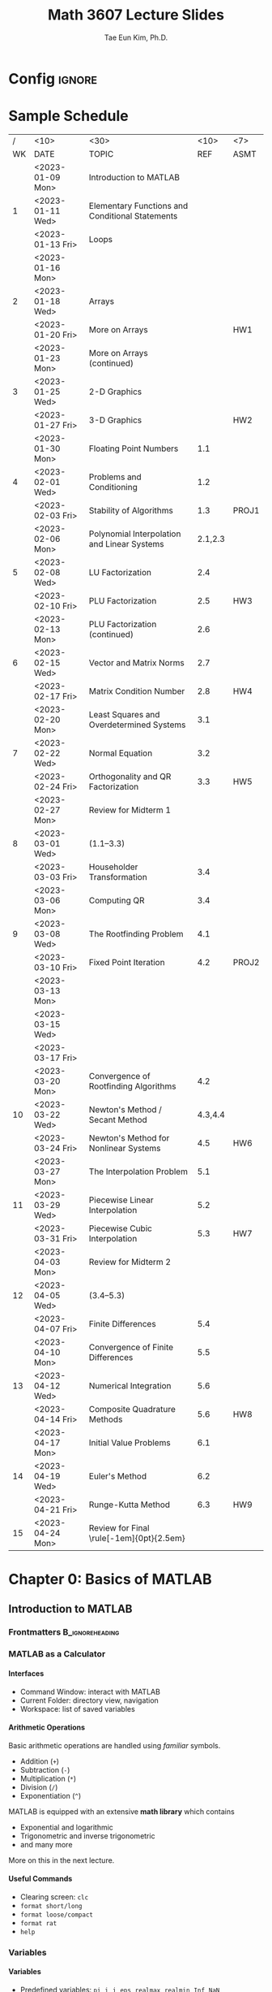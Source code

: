 #+TITLE: Math 3607 Lecture Slides
#+AUTHOR: Tae Eun Kim, Ph.D.
:DRAWER:
#+STARTUP: overview indent beamer
#+OPTIONS: H:4 toc:nil todo:nil tasks:("DOING") title:nil
#+EXPORT_EXCLUDE_TAGS: noexport
#+PROPERTY: header-args:matlab :eval never-export
#+MACRO: cont @@latex: \color{gray}{\normalsize (cont')} @@
#+TAGS: ignore(i) noexport(n)
:END:
* Config                                                                                :ignore:
#+LATEX_CLASS: beamer
# #+LATEX_CLASS_OPTIONS: [10pt,t,handout,ignorenonframetext,aspectratio=169]
#+LATEX_CLASS_OPTIONS: [10pt,t,presentation,ignorenonframetext,aspectratio=169]
#+LATEX_HEADER: \usepackage[default]{lato}
#+LATEX_HEADER_EXTRA: \tcbset{colback=blue!2.5!white}
#+LATEX_HEADER: \usepackage{tk_beamer1}
#+LATEX_HEADER: \input{tk_packages}
#+LATEX_HEADER: \input{tk_macros}
#+LATEX_HEADER: \input{tk_environ}
#+LATEX_HEADER: \input{tk_ximera}
#+LATEX_HEADER: \overfullrule=5pt
#+LATEX_HEADER: \graphicspath{
#+LATEX_HEADER:   {./assets/}
#+LATEX_HEADER: }
#+LATEX_HEADER: \lstset{inputpath="../codes"}
#+LATEX_HEADER: %% empty frametitle
#+LATEX_HEADER: \newcommand{\eft}{\frametitle{\hfill}}
#+LATEX_HEADER: %% for this
#+LATEX_HEADER: \newcommand{\pp}{~\mathclap{p}p}
#+LATEX_HEADER: \usepackage[ugly]{nicefrac}
#+LATEX_HEADER: \DeclareMathOperator{\fl}{fl}
#+LATEX_HEADER: \newcommand{\rT}{\mathrm{T}}
#+LATEX_HEADER: \newcommand{\vshalf}{\vspace{0.5ex}}


#+LATEX_HEADER: \usepackage{import}
#+LATEX_HEADER: \usepackage{xifthen}
#+LATEX_HEADER: \usepackage{pdfpages}
#+LATEX_HEADER: \usepackage{transparent}

#+LATEX_HEADER: \newcommand{\incfig}[2]{%
#+LATEX_HEADER:   \def\svgwidth{#2}
#+LATEX_HEADER:   \import{../img}{#1.pdf_tex}
#+LATEX_HEADER: }


#+BEAMER_HEADER: \setbeamertemplate{theorems}[numbered]
#+BEAMER_HEADER: %% When in handout mode, show notes as well
#+BEAMER_HEADER: \mode<handout>{%
#+BEAMER_HEADER:   \setbeameroption{show notes}
#+BEAMER_HEADER: }

#+BEAMER_HEADER: \setbeamerfont{alerted text}{series=\bfseries}
#+BEAMER_HEADER: \setbeamercolor{alerted text}{fg=black}
#+BEAMER_HEADER: \setbeamertemplate{frametitle continuation}[from second][\color{gray}\insertcontinuationtext]
# #+BEAMER_HEADER: \title[\course]{\lecTitle}
# #+BEAMER_HEADER: \institute[Ohio State]{\medskip}
# #+BEAMER_HEADER: \date{\lecDate}
# #+BEAMER_HEADER: \author{Tae Eun Kim, Ph.D.}

#+BIND: org-beamer-frame-default-options "allowframebreaks"

# increasing itemsep globally
# (https://tex.stackexchange.com/questions/225736/latex-beamer-define-itemsep-globally)
#+LATEX_HEADER: \usepackage{xpatch}
#+LATEX_HEADER: \makeatletter
#+LATEX_HEADER: \newcommand{\my@beamer@setsep}{%
#+LATEX_HEADER: \ifnum\@itemdepth=1\relax
#+LATEX_HEADER:      \setlength\itemsep{\my@beamer@itemsepi}% separation for first level
#+LATEX_HEADER:    \else
#+LATEX_HEADER:      \ifnum\@itemdepth=2\relax
#+LATEX_HEADER:        \setlength\itemsep{\my@beamer@itemsepii}% separation for second level
#+LATEX_HEADER:        \setlength\topsep{\my@beamer@itemsepi}% separation for second level
#+LATEX_HEADER:      \else
#+LATEX_HEADER:        \ifnum\@itemdepth=3\relax
#+LATEX_HEADER:          \setlength\itemsep{\my@beamer@itemsepiii}% separation for third level
#+LATEX_HEADER:          \setlength\topsep{\my@beamer@itemsepii}% separation for second level
#+LATEX_HEADER:    \fi\fi\fi}
#+LATEX_HEADER: \newlength{\my@beamer@itemsepi}\setlength{\my@beamer@itemsepi}{1.25ex}
#+LATEX_HEADER: \newlength{\my@beamer@itemsepii}\setlength{\my@beamer@itemsepii}{1ex}
#+LATEX_HEADER: \newlength{\my@beamer@itemsepiii}\setlength{\my@beamer@itemsepiii}{0.75ex}
#+LATEX_HEADER: \newcommand\setlistsep[3]{%
#+LATEX_HEADER:     \setlength{\my@beamer@itemsepi}{#1}%
#+LATEX_HEADER:     \setlength{\my@beamer@itemsepii}{#2}%
#+LATEX_HEADER:     \setlength{\my@beamer@itemsepiii}{#3}%
#+LATEX_HEADER: }
#+LATEX_HEADER: \xpatchcmd{\itemize}
#+LATEX_HEADER:   {\def\makelabel}
#+LATEX_HEADER:   {\my@beamer@setsep\def\makelabel}
#+LATEX_HEADER:  {}
#+LATEX_HEADER:  {}
#+LATEX_HEADER:
#+LATEX_HEADER: \xpatchcmd{\beamer@enum@}
#+LATEX_HEADER:   {\def\makelabel}
#+LATEX_HEADER:   {\my@beamer@setsep\def\makelabel}
#+LATEX_HEADER:  {}
#+LATEX_HEADER:  {}
#+LATEX_HEADER: \makeatother

# Footnotes don't appear, possibly because of the =setspace= package. Below is a workaround found in https://tex.stackexchange.com/questions/27626/beamer-footnote-not-showing.
#+LATEX_HEADER: \let\oldfootnote\footnote
#+LATEX_HEADER: \renewcommand\footnote[1][]{\oldfootnote[frame,#1]}

* References                                                                          :noexport:
** FNC
** Gander, Gander, and Kwok: Scientific Computing
** Sauer: Numerical Analysis
** Cheney and Kincaid: Numerical Mathematics and Computing
** Trangenstein: Scientific Computing
** Van Loan: Insight Through Computing
** Van Loan: Introduction to Scientific Computing
** Check this out
http://web.pdx.edu/~gjay/teaching/mth271_2020/html/_CONTENTS.html

** Mark Embree
https://personal.math.vt.edu//embree/
https://personal.math.vt.edu/embree/cmda3606_notes_s20.pdf
https://personal.math.vt.edu/embree/math5466/nanotes.pdf
https://www.caam.rice.edu/~caam553/repo/public_html/index.html
https://www.caam.rice.edu/~caam553/repo/public_html/caam453.pdf

** Nathaniel Johnston (advanced linear algebra)
https://youtube.com/playlist?list=PLOAf1ViVP13jdhvy-wVS7aR02xnDxueuL

** lab materials
https://www-users.cse.umn.edu/~arnold/455.f97/labs.html

** Some disasters attributable to bad numeric computing
https://www-users.cse.umn.edu/~arnold/disasters/disasters.html

* Todos                                                                               :noexport:
** Elementary Mathematical Functions
*** tabulated summary

** Review of Calculus
*** References
- Sauer: Section 0.5
- Cheney and Kincaid: Section 1.2

*** Important Functions
**** Exp and log functions
**** Trig and inverse trig functions
**** Hyperbolic trig and inverse hyperbolic trig functions

*** Limits and Continuity
**** intermediate value theorem
**** L'Hopital

*** Derivatives
**** Linearization
**** optimization
**** Mean Value Theorem
**** gradients

*** Integrals
**** area under curve
**** accumulation
**** Fundamental Theorem of Calculus

*** Sequence and Series
**** growth rate
**** convergence and divergence
**** power series
**** Taylor theorem

*** Parametrization
**** curves
**** surfaces

** Review of Linear Algebra
*** References
- Sauer: Appx A
- Cheney and Kincaid: Appx D
- linear algebra bootcamp

*** fundamental concepts
**** scalars
**** vectors
**** matrices
**** linear combination
**** transpose
**** inner and outer products
**** orthogonality
**** linear transformation
***** scaling
***** rotation
***** translation
***** shear
**** linear independence
**** basis
**** dimension
**** inverse
**** determinant

*** fundamental problems
**** square system of linear equations
**** overdetermined system of linear equations (least squares)
**** eigenvalue problem

** Review of Diff Eqs
*** Complex numbers
*** First-order equations
*** Second-order equations
*** Fourier series

** Plotting
*** function plots
*** data plots
**** log-linear
**** log-log
**** interpretation
*** specialized plots
**** arrows: =compass=
**** vector fields: =quiver=
**** lines: =line=
** Scientific Visualization
*** RGB colors
RGB color cube: See Trangenstein, Vol 1.
** Good introductory examples for each big topics
** Comparison of matrix multiplication
Ref: Sec 1.3 of Bornemann (numerical linear algebra)

5 ways to code =A*B=.

| program       | # for-loop | MATLAB | C & BLAS |
|---------------+------------+--------+----------|
| A*B           |            |        |          |
| column-wise   |            |        |          |
| row-wise      |            |        |          |
| outer product |            |        |          |
| inner product |            |        |          |
| componentwise |            |        |          |

1. column-wise
   #+BEGIN_SRC matlab
C = zeros(m,n);
for j = 1:n
    C(:,j) = A*B(:,j);
end
   #+END_SRC

2. row-wise
   #+BEGIN_SRC matlab
C = zeros(m,n);
for i = 1:m
    C(i,:) = A(i,:)*B;
end
   #+END_SRC

** Introductory Example to Gaussian Elimination
Ref: Sec 3.1 of Gander et al
- Calculation of determinant and inverse using Laplace expansion and Cramer's rule.

** Applications of Interpolation
Ref: Ch 4 of Gander et al
- finding explicit formula for a function underlying a set of data
- image processing: enlarging images, blurring images, etc
- compute intermediate values of a tabulated function
- data compression

* Sample Schedule
|  / | <10>             | <30>                                            |    <10> | <7>   |
| WK | DATE             | TOPIC                                           |     REF | ASMT  |
|----+------------------+-------------------------------------------------+---------+-------|
|    | <2023-01-09 Mon> | Introduction to MATLAB                          |         |       |
|  1 | <2023-01-11 Wed> | Elementary Functions and Conditional Statements |         |       |
|    | <2023-01-13 Fri> | Loops                                           |         |       |
|----+------------------+-------------------------------------------------+---------+-------|
|    | <2023-01-16 Mon> | \mybold{No class (MLK)}                         |         |       |
|  2 | <2023-01-18 Wed> | Arrays                                          |         |       |
|    | <2023-01-20 Fri> | More on Arrays                                  |         | HW1   |
|----+------------------+-------------------------------------------------+---------+-------|
|    | <2023-01-23 Mon> | More on Arrays (continued)                      |         |       |
|  3 | <2023-01-25 Wed> | 2-D Graphics                                    |         |       |
|    | <2023-01-27 Fri> | 3-D Graphics                                    |         | HW2   |
|----+------------------+-------------------------------------------------+---------+-------|
|    | <2023-01-30 Mon> | Floating Point Numbers                          |     1.1 |       |
|  4 | <2023-02-01 Wed> | Problems and Conditioning                       |     1.2 |       |
|    | <2023-02-03 Fri> | Stability of Algorithms                         |     1.3 | PROJ1 |
|----+------------------+-------------------------------------------------+---------+-------|
|    | <2023-02-06 Mon> | Polynomial Interpolation and Linear Systems     | 2.1,2.3 |       |
|  5 | <2023-02-08 Wed> | LU Factorization                                |     2.4 |       |
|    | <2023-02-10 Fri> | PLU Factorization                               |     2.5 | HW3   |
|----+------------------+-------------------------------------------------+---------+-------|
|    | <2023-02-13 Mon> | PLU Factorization (continued)                   |     2.6 |       |
|  6 | <2023-02-15 Wed> | Vector and Matrix Norms                         |     2.7 |       |
|    | <2023-02-17 Fri> | Matrix Condition Number                         |     2.8 | HW4   |
|----+------------------+-------------------------------------------------+---------+-------|
|    | <2023-02-20 Mon> | Least Squares and Overdetermined Systems        |     3.1 |       |
|  7 | <2023-02-22 Wed> | Normal Equation                                 |     3.2 |       |
|    | <2023-02-24 Fri> | Orthogonality and QR Factorization              |     3.3 | HW5   |
|----+------------------+-------------------------------------------------+---------+-------|
|    | <2023-02-27 Mon> | Review for Midterm 1                            |         |       |
|  8 | <2023-03-01 Wed> | \mybold{Midterm 1} (1.1--3.3)                   |         |       |
|    | <2023-03-03 Fri> | Householder Transformation                      |     3.4 |       |
|----+------------------+-------------------------------------------------+---------+-------|
|    | <2023-03-06 Mon> | Computing QR                                    |     3.4 |       |
|  9 | <2023-03-08 Wed> | The Rootfinding Problem                         |     4.1 |       |
|    | <2023-03-10 Fri> | Fixed Point Iteration                           |     4.2 | PROJ2 |
|----+------------------+-------------------------------------------------+---------+-------|
|    | <2023-03-13 Mon> |                                                 |         |       |
|    | <2023-03-15 Wed> | \mybold{Spring Break}                           |         |       |
|    | <2023-03-17 Fri> |                                                 |         |       |
|----+------------------+-------------------------------------------------+---------+-------|
|    | <2023-03-20 Mon> | Convergence of Rootfinding Algorithms           |     4.2 |       |
| 10 | <2023-03-22 Wed> | Newton's Method / Secant Method                 | 4.3,4.4 |       |
|    | <2023-03-24 Fri> | Newton's Method for Nonlinear Systems           |     4.5 | HW6   |
|----+------------------+-------------------------------------------------+---------+-------|
|    | <2023-03-27 Mon> | The Interpolation Problem                       |     5.1 |       |
| 11 | <2023-03-29 Wed> | Piecewise Linear Interpolation                  |     5.2 |       |
|    | <2023-03-31 Fri> | Piecewise Cubic Interpolation                   |     5.3 | HW7   |
|----+------------------+-------------------------------------------------+---------+-------|
|    | <2023-04-03 Mon> | Review for Midterm 2                            |         |       |
| 12 | <2023-04-05 Wed> | \mybold{Midterm 2} (3.4--5.3)                   |         |       |
|    | <2023-04-07 Fri> | Finite Differences                              |     5.4 |       |
|----+------------------+-------------------------------------------------+---------+-------|
|    | <2023-04-10 Mon> | Convergence of Finite Differences               |     5.5 |       |
| 13 | <2023-04-12 Wed> | Numerical Integration                           |     5.6 |       |
|    | <2023-04-14 Fri> | Composite Quadrature Methods                    |     5.6 | HW8   |
|----+------------------+-------------------------------------------------+---------+-------|
|    | <2023-04-17 Mon> | Initial Value Problems                          |     6.1 |       |
| 14 | <2023-04-19 Wed> | Euler's Method                                  |     6.2 |       |
|    | <2023-04-21 Fri> | Runge-Kutta Method                              |     6.3 | HW9   |
|----+------------------+-------------------------------------------------+---------+-------|
| 15 | <2023-04-24 Mon> | Review for Final \rule[-1em]{0pt}{2.5em}        |         |       |

* DONE Chapter 0: Basics of MATLAB
** DONE Introduction to MATLAB
:PROPERTIES:
:EXPORT_FILE_NAME: 01-intro-to-matlab
:EXPORT_OPTIONS: H:2 date:nil
:EXPORT_AUTHOR:
:END:
*** Frontmatters                                                             :B_ignoreheading:
:PROPERTIES:
:BEAMER_env: ignoreheading
:END:
#+BEGIN_EXPORT latex
\begin{frame}
  \titlepage
\end{frame}

\begin{frame}{Contents}
  \tableofcontents
\end{frame}
#+END_EXPORT

*** MATLAB as a Calculator
**** Interfaces
- Command Window: interact with MATLAB
- Current Folder: directory view, navigation
- Workspace: list of saved variables

**** Arithmetic Operations
Basic arithmetic operations are handled using /familiar/ symbols.
- Addition (=+=)
- Subtraction (=-=)
- Multiplication (=*=)
- Division (=/=)
- Exponentiation (=^=)

\vs
MATLAB is equipped with an extensive *math library* which contains
- Exponential and logarithmic
- Trigonometric and inverse trigonometric
- and many more
More on this in the next lecture.

**** Useful Commands
- Clearing screen: =clc=
- =format short/long=
- =format loose/compact=
- =format rat=
- =help=

*** Variables
**** Variables
- Predefined variables: =pi=, =i=, =j=, =eps=, =realmax=, =realmin=, =Inf=, =NaN=
- User-defined variables: use the equal symbol (===)
  #+BEGIN_EXAMPLE
 <variable name> = <definition>
  #+END_EXAMPLE

\vs

*Rules of naming.*
- lowercase, uppercase[fn::Thus MATLAB is case sensitive.], numbers, and underscore are available
- no spaces: =my var= $\rightarrow$ =my_var=, =myVar=
- no number at the beginning: =2x= $\rightarrow$ =twoX=, =x2=

**** Clear Variables
- =clear <VAR>=
- =clear <VAR1> <VAR2> ...=
- =clear=

*** Scriting with MATLAB
**** Displaying Text and Numbers
- Your first ``Hello, World!'' program:
  #+ATTR_LATEX: :options style=matlab
  #+BEGIN_SRC matlab
disp('Hello, World!')
  #+END_SRC

- To display text and number side by side:
  #+ATTR_LATEX: :options style=matlab
  #+BEGIN_SRC matlab
disp(['the number is ', num2str(rand())])
  #+END_SRC

**** Script M-File
Write multiple lines of MATLAB statements in a single file, called a script m-file. When asked to run the script, MATLAB executes all statements from top to bottom.

- Running a script: hitting ``Run'' button or calling a script by its name
- Commenting: =%= or =%%= at the beginning of a line
- Suppressing outputs: a semicolon(=;=) at the end of a statement
- Interactive program using ~input~ and ~disp~:
  #+BEGIN_EXAMPLE
 var_name = input('<PROMPT>');
  #+END_EXAMPLE

**** Example: Quadratic Equation Solver

Our first program as a script m-file:

#+ATTR_LATEX: :options style=matlab
#+BEGIN_SRC matlab
% script m-file: quad eqn solver
a = input('the value of a: ');
b = input('the value of b: ');
c = input('the value of c: ');
D = b^2 - 4*a*c;
x1 = (-b + sqrt(D))/(2*a);
x2 = (-b - sqrt(D))/(2*a);
disp(['The first root: ', num2str(x1)])
disp(['The second root: ', num2str(x2)])
#+END_SRC

*** Functions
**** Functions
- A /function/ is a piece of code which
  - performs a specific task;
  - has specific input and output arguments;
  - is encapsulated to be independent of the rest of the program.
- In MATLAB, functions are defined in .m files just as scripts.
- The name of the file and that of the function must coincide.

**** Function M-File
A function m-file must be written in a specific manner.
- When there is no input/output argument
  #+ATTR_LATEX: :options style=matlab, linewidth=\linewidth
  #+BEGIN_SRC matlab
function myfun()
    ....
end    % <-- optional
  #+END_SRC

- Where there are multiple input and output arguments
  #+ATTR_LATEX: :options style=matlab, linewidth=\linewidth
  #+BEGIN_SRC matlab
function [out1, out2, out3] = myfun(in1, in2, in3, in4)
    ....
end    % <-- optional
  #+END_SRC

**** Calling a Function
- If the function m-file =myfun.m= is saved in your current working directory[fn::The =path= function gives more flexibility in this regard.], you can use it as you would use any other built-in functions:
  #+ATTR_LATEX: :options style=matlab, linewidth=\linewidth
  #+BEGIN_SRC matlab
% when no input/output argument is required
myfun
  #+END_SRC
  or
  #+ATTR_LATEX: :options style=matlab, linewidth=\linewidth
  #+BEGIN_SRC matlab
% multiple inputs/outputs
[out1, out2, out3] = myfun(in1, in2, in3, in4)
  #+END_SRC

- When not all output arguments are needed:
  #+ATTR_LATEX: :options style=matlab, linewidth=\linewidth
  #+BEGIN_SRC matlab
out1 = myfun(in1, in2, in3, in4)         % only 1st output
[~, ~, out3] = myfun(in1, in2, in3, in4) % only 3rd output
  #+END_SRC
  Note that tilde ( =~= ) is used as a placeholder.

**** Example: Quadratic Equation Solver (Revisited)

We can simply turn the previous quadratic solver script into a function:
#+ATTR_LATEX: :options style=matlab
#+BEGIN_SRC matlab
function myQuadEqnSolverFun(a,b,c)
  D = b^2 - 4*a*c;
  x1 = (-b + sqrt(D))/(2*a);
  x2 = (-b - sqrt(D))/(2*a);
  disp(['The first root: ', num2str(x1)])
  disp(['The second root: ', num2str(x2)])
end
#+END_SRC
*** Live Scripts and Live Functions
**** Basic Interface
- ``New Live Script''
- Text vs code: Toggle using buttons or shortcut
- Output

**** Markup
*Text styles:*
- bold, italic, underlined, monospaced
- left/right aligned, centered
- itemization/enumeration

\vs
*Document structure:*
- Title
- Headings
- Normal

**** Scripts from Live Script
- Print out contents of an external script m-file: use the =type= function
- Run an external script: call by its filename
**** Functions inside Live Script
- Instead of writing an external function m-file, simply write it _at the end of the live script_.
- The functions written in a live script is only available within the live script.

**** Miscellaneous
- Insert: table of contents, images, maths
- Tying maths: \LaTeX syntax works
- Non-executable code block
- Exporting To PDF
- For further information about live script, check out [[https://www.mathworks.com/help/matlab/live-scripts-and-functions.html][MathWorks Help Center]].

** DONE Elementary Functions
:PROPERTIES:
:EXPORT_FILE_NAME: 02-elemfuns
:EXPORT_OPTIONS: H:2 date:nil
:EXPORT_AUTHOR:
:END:
*** Frontmatters                                                             :B_ignoreheading:
:PROPERTIES:
:BEAMER_env: ignoreheading
:END:
#+BEGIN_EXPORT latex
\begin{frame}
  \titlepage
\end{frame}

\begin{frame}{Contents}
  \tableofcontents
\end{frame}
#+END_EXPORT

*** Trig and Inverse Trig Functions
**** Trig and Inverse Trig Functions
*Trig functions.*
 - =sin=, =cos=, =tan=: inputs in radians
 - =sind=, =cosd=, =tand=: inputs in degrees

\vs
*Inverse trig functions.*
 - =asin=, =acos=, =atan=: outputs in radians
 - =asind=, =acosd=, =atand=: outputs in degrees

**** Two Version of Inverse Tangent
 - =atan(y/x)= computes $\tan^{-1}(y/x)$. It outputs a result in $[-\pi/2, \pi/2]$. The outputs $\pm \pi/2$ are attained when =y/x= evaluates to $\pm$ =Inf=.
 - =atan2(y,x)= computes the angle between the positive $x\text{-axis}$ and the vector $\langle x, y \rangle$. Its output lies in $[-\pi, \pi]$.

*** Exponential and Logarithmic Functions
**** Exponential Functions
 - =exp(x)= for $e^x$
 - The Euler number $e$ is not predefined in MATLAB. Use =exp(1)=.

**** Logarithmic Functions
 - =log(x)= for $\log(x) = \ln(x)$ (natural log function)
 - =log2(x)= for $\log_2(x)$ (base 2)
 - =log10(x)= for $\log_{10}(x)$ (base 10)
 - For logarithms with other bases, use
   \[
   \log_b(a) = \frac{\log(a)}{\log(b)}.
   \]

*** Complex Numbers
**** Complex Numbers
 - =i= and =j= denote $i = \sqrt{-1}$.
 - Since =i= and =j= are commonly used as indices, it is recommended to used =1i= or =1j=, e.g., =3 + 1i=.
 - Even =(number)i= or =(number)j= works, e.g., =3 + 4i=.
**** Cartesian and Polar Components
Given a complex number $z = x + iy$, stored as =z=:
 - =real(z)= calculates $\Re(z) = x$ \hfill (real part)
 - =imag(z)= calculates $\Im(z) = y$ \hfill (imaginary part)
 - =abs(z)= calculates $|z| = \sqrt{x^2+y^2}$ \hfill (modulus)
 - =angle(z)= calculates $\theta \in [-\pi, \pi]$ such that $\tan(\theta) = y/x$ \hfill (argument)

*** Roots
**** Roots
 - =sqrt(a)= for $\sqrt{a}$
 - =nthroot(a,n)= for $\sqrt[n]{a}$
\vs

*Note.* Let $n \in \NN$ and $a \in \RR$. Then =nthroot(a,n)= is computed according to the following:
\begin{equation*}
\sqrt[n]{a} =
\begin{dcases*}
  a^{1/n} & if $a \ge 0$ \\
  -|a|^{1/n} & if $a < 0$
\end{dcases*}
= \sign(a) \abs{a}^{1/n}.
\end{equation*}
The =nthroot= function only returns *at most* one _real-valued root_. In particular, if $a<0$ but $n$ is even, =nthroot(a,n)= returns an error message.

*** Miscellaneous Functions                                                         :noexport:
*** Another Way to Display Text                                                     :noexport:
**** =FPRINTF=: Alternate Displaying Function
Combine literal text with numeric data.
\vs
- Number of digits to display
  #+ATTR_LATEX: :options style=matlab
  #+BEGIN_SRC matlab
fprintf('There are %d days in a year.\n', 365)
  #+END_SRC

  \vs
- Complex number
  #+ATTR_LATEX: :options style=matlab
  #+BEGIN_SRC matlab
z = exp(1i*pi/4);
fprintf('%f+%fi\n', real(z), imag(z));
  #+END_SRC

**** =FPRINTF=: Formatting Operator

# @@latex:\tcbset{colback=white}@@
#+BEGIN_CENTER
#+ATTR_LATEX: :options [width=\linewidth,arc=0mm,boxrule=0.7pt]
#+BEGIN_tcolorbox
#+BEGIN_EXAMPLE
%[field width][precision][conversion character]
#+END_EXAMPLE
#+END_tcolorbox
#+END_CENTER
/e.g./ =%12.5f=.
- =%=: marks the beginning of a formatting operator
- =[field width]=: maximum number of characters to print; optional
- =[precision]= number of digits to the right of the decimal point; optional
- =[conversion character]=

#+LATEX: \begingroup\small
#+ATTR_LATEX: :align c|l
|------+----------------------------------|
| =%d= | integer                          |
|------+----------------------------------|
| =%f= | fixed-point notation             |
|------+----------------------------------|
| =%e= | exponential notation             |
|------+----------------------------------|
| =%g= | the more compact of =%f= or =%e= |
|------+----------------------------------|
| =%s= | string array                     |
|------+----------------------------------|
| =%x= | hexadecimal                      |
|------+----------------------------------|
#+LATEX: \endgroup

** DONE Conditional Statements
:PROPERTIES:
:EXPORT_TITLE: Conditional Statements
:EXPORT_FILE_NAME: 03-conditional
:EXPORT_OPTIONS: H:2 date:nil
:EXPORT_AUTHOR:
:END:
*** Frontmatters                                                             :B_ignoreheading:
:PROPERTIES:
:BEAMER_env: ignoreheading
:END:
#+BEGIN_EXPORT latex
\begin{frame}
  \titlepage
\end{frame}

\begin{frame}{Contents}
  \tableofcontents
\end{frame}
#+END_EXPORT

*** Relational and Logical Operators
**** Relational Operators

How are two numbers X and Y related?
- =[X>Y]= Is X greater than Y?
- =[X<Y]= Is X less than Y?
- =[X>=Y]= Is X greater than or equal to Y?
- =[X<=Y]= Is X less than or equal to Y?
- =[X==Y]= Is X equal to Y?
- =[X~=Y]= Is X not equal to Y?

The symbols used between X and Y are called the *relational operators*.

**** Logical Variables and Logical Operators

- A relational statement evaluates to either *True(1)* or *False(0)*; these are called *logical variables* or *boolean variables*.

- As arithmetic operators (=+,-,*,/=) put together two numbers and produce other numbers, *logical operators* combine two logical variables to produce other logical variables.

- *Logical Operators*: /and/ (=&&=), /or/ (=||=), /not/ (=~=), /xor/ (=xor=)

**** Logical Operator: =&&= (AND)

Let =A= and =B= be two logical variables. The =&&= operation is completely defined by the following truth table:

#+ATTR_LATEX: :align c|c|c
| =A= | =B= | =A && B= |
|-----+-----+----------|
| F   | F   | F        |
| F   | T   | F        |
| T   | F   | F        |
| T   | T   | T        |

Note that =A && B= is true if and only if both =A= and =B= are true.

**** Logical Operator: =||= (OR)

Let =A= and =B= be two logical variables. The =||= operation is completely defined by the following truth table:

#+ATTR_LATEX: :align c|c|c
| =A= | =B= | =A= \vert\vert =B= |
|-----+-----+--------------------|
| F   | F   | F                  |
| F   | T   | T                  |
| T   | F   | T                  |
| T   | T   | T                  |

Note that =A || B= is false if and only if both =A= and =B= are false.

**** Logical Operator: =xor= (exclusive or)

This is a special variant of the =||= operator.

#+ATTR_LATEX: :align c|c|c
| =A= | =B= | =xor(A,B)= |
|---+---+----------|
| F | F | F        |
| F | T | T        |
| T | F | T        |
| T | T | F        |

Note that =xor(A,B)= is true if only one of =A= or =B= is true.

**** Logical Operator: =~= (NOT)

This is a negation operator.

#+ATTR_LATEX: :align c|c
| =A= | =~A= |
|-----+------|
| F   | T    |
| T   | F    |

**** Combination of Logical Operations

Let =A= and =B= be logical variables. Then =~(A && B)= and =~A || ~B= are equivalent:
\vs

#+LATEX: \begin{minipage}[t]{0.45\linewidth}
#+ATTR_LATEX: :align c|c|c|c
| =A= | =B= | =A && B= | =~(A && B)= |
|-----+-----+----------+-------------|
| F   | F   | F        | T           |
| F   | T   | F        | T           |
| T   | F   | F        | T           |
| T   | T   | T        | F           |
#+LATEX: \end{minipage}
#+LATEX: \hfill
#+LATEX: \begin{minipage}[t]{0.45\linewidth}
#+ATTR_LATEX: :align c|c|c|c|c
| =A= | =B= | =~A= | =~B= | =~A= \vert\vert =~B= |
|-----+-----+------+------+----------------------|
| F   | F   | T    | T    | T                    |
| F   | T   | T    | F    | T                    |
| T   | F   | F    | T    | T                    |
| T   | T   | F    | F    | F                    |
#+LATEX: \end{minipage}

**** =IS=-Functions
There are a number of =is=-functions in MATLAB which evaluate to logical variables. These functions answer such questions as ``Is a number a prime?''; ``Is a number a scalar?''; ``Is an array empty?''

#+BEGIN_EXAMPLE
>> k = 17; isprime(k)
>> M = []; isempty(M)
>> n = 7; isscalar(n)
#+END_EXAMPLE

For more, see Tables 5.2 and 5.3 in *LM*.

*** Control Structure
**** Conditional Statement
***** =IF= Statement
In order to have MATLAB execute a block of statements under a certain condition, we can use an if-statement:
#+BEGIN_EXAMPLE
  if condition #1
    statements #1
  end
#+END_EXAMPLE

**** Conditional Statement {{{cont}}}
***** =IF-ELSE= Statement
If we want a different block of statements to be executed in case the condition was not met, we can modify the above as follows:
#+BEGIN_EXAMPLE
  if condition #1
    statements #1
  else
    statements #2
  end
#+END_EXAMPLE
**** Conditional Statement {{{cont}}}
***** =IF-ELSEIF-ELSE= Statement
The most general form of the conditional statement in MATLAB is the following:
#+BEGIN_EXAMPLE
  if condition #1
    statements #1
  elseif condition #2
    statements #2
  ...
  elseif condition #M
    statements #M
  else
    statements #M+1
  end
#+END_EXAMPLE

**** Notes on Conditional Statements
 - If an =else= statement is present, then exactly one of the statements be executed.
 - If it is omitted, then it is possible that no statements will be executed.
 - The condition must always be a scalar condition.
 - It is preferred that the result of a condition is a logical value. In case the result is a floating-point number:
   - any nonzero number is =true=;
   - the number 0 is =false=.
 - MATLAB checkes conditions sequentially until it finds the first one which is =true=, or till it finds an =else= or =end=.
 - =elseif= is different from =else if=.

*** Examples
**** =FPRINTF=: Alternate Displaying Function
Combine literal text with numeric data.
\vs
- Number of digits to display
  #+ATTR_LATEX: :options style=matlab
  #+BEGIN_SRC matlab
fprintf('There are %d days in a year.\n', 365)
  #+END_SRC

  \vs
- Complex number
  #+ATTR_LATEX: :options style=matlab
  #+BEGIN_SRC matlab
z = exp(1i*pi/4);
fprintf('%f+%fi\n', real(z), imag(z));
  #+END_SRC

**** =FPRINTF=: Formatting Operator

# @@latex:\tcbset{colback=white}@@
#+BEGIN_CENTER
#+ATTR_LATEX: :options [width=\linewidth,arc=0mm,boxrule=0.7pt]
#+BEGIN_tcolorbox
#+BEGIN_EXAMPLE
%[field width][precision][conversion character]
#+END_EXAMPLE
#+END_tcolorbox
#+END_CENTER
/e.g./ =%12.5f=.
- =%=: marks the beginning of a formatting operator
- =[field width]=: maximum number of characters to print; optional
- =[precision]= number of digits to the right of the decimal point; optional
- =[conversion character]=

#+LATEX: \begingroup\small
#+ATTR_LATEX: :align c|l
|------+----------------------------------|
| =%d= | integer                          |
|------+----------------------------------|
| =%f= | fixed-point notation             |
|------+----------------------------------|
| =%e= | exponential notation             |
|------+----------------------------------|
| =%g= | the more compact of =%f= or =%e= |
|------+----------------------------------|
| =%s= | string array                     |
|------+----------------------------------|
| =%x= | hexadecimal                      |
|------+----------------------------------|
#+LATEX: \endgroup

**** Quadratics Revisited

Consider a monic quadratic function $q(x) = x^2 + bx + c$ on a close interval $[L, R]$.
- Critical point: $x_c = -b/2$
- If $x_c \in (L, R)$, $q(x)$ attains the (global) minimum at $x_c$; otherwise, the minimum occurs at one of the endpoints $x = L$ or $x = R$.

***** Question
Write a program which determines whether the critical point of $q(x)$ falls on the interval.

**** Initialization
#+ATTR_LATEX: :options style=matlab
#+BEGIN_SRC matlab
b = input('Enter b: ');
c = input('Enter c: ');
L = input('Enter L: ');
R = input('Enter R (L<R): ');
clc
fprintf('Function: x^2 + bx + c, b = %5.2f, c = %5.2f\n', b, c)
fprintf('Interval: [L, R], L = %5.2f, R = %5.2f\n', L, R)
xc = -b/2;
#+END_SRC

**** Main Fragment

#+ATTR_LATEX: :options style=matlab
#+BEGIN_SRC matlab
if L < xc && xc < R
    fprintf('Interior critical point at x_c = %5.2f\n', xc)
else
    disp('Either xc <= L or xc >= R')
end
#+END_SRC

**** Main Fragment -- another way

#+ATTR_LATEX: :options style=matlab
#+BEGIN_SRC matlab
if xc <= L || xc >= R
    disp('Either xc <= L or xc >= R')
else
    fprintf('Interior critical point at x_c = %5.2f\n', xc)
end
#+END_SRC

**** Main Fragment -- yet another way

#+ATTR_LATEX: :options style=matlab
#+BEGIN_SRC matlab
if ~(xc <= L || xc >= R)
    fprintf('Interior critical point at x_c = %5.2f\n', xc)
else
    disp('Either xc <= L or xc >= R')
end
#+END_SRC

**** The simplest =if= statement?                                                  :noexport:

So far, we have seen
- =if-else= statement
- =if-elseif-else= statement

\vs

The simplest =if= statement is of the form
#+BEGIN_CENTER
#+ATTR_LATEX: :options [width=0.8\linewidth,arc=0mm,boxrule=0.7pt]
#+BEGIN_tcolorbox
#+BEGIN_EXAMPLE
if [condition]
  [statements to run]
end
#+END_EXAMPLE
#+END_tcolorbox
#+END_CENTER

**** Input Errors

If a user mistakenly provides $L$ that is larger than $R$, fix it silently by swapping $L$ and $R$.

#+ATTR_LATEX: :options style=matlab
#+BEGIN_SRC matlab
if L > R
    tmp = L;
    L = R;
    R = tmp;
end
#+END_SRC

I will show you how to send an error message and halt a program later.

*** Exercises
**** Exercise 1: Simple Minimization Problem

# #+BEGIN_QUOTE
# "What is the minimum value of $q(x)$ on $[L, R]$ and where does it occur?"
# #+END_QUOTE

***** Question
Write a program that finds $x_{\rm min} \in [L, R]$ at which $q(x)$ is minimized and the minimum value $q(x_{\rm min})$.

***** ...                                                                  :B_ignoreheading:
:PROPERTIES:
:BEAMER_env: ignoreheading
:END:
\vs
- This can be done with =if-elseif-else=

**** Exercise 2: Leap Year

***** Question
Write a script which determines whether a given year is a leap year or not.
A year is a leap year if
- it is a multiple of 4;
- it is not a multiple of 100;
- it is a multiple of 400.
***** ...                                                                  :B_ignoreheading:
:PROPERTIES:
:BEAMER_env: ignoreheading
:END:
\vs
*Useful:* =mod= function.

**** Pseudocode
#+BEGIN_CENTER
#+ATTR_LATEX: :options [width=0.8\linewidth,arc=0mm,boxrule=0.7pt]
#+BEGIN_tcolorbox
#+BEGIN_EXAMPLE
if [YEAR] is not divisible by 4
    it is a common year
elseif [YEAR] is not divisible by 100
    it is a leap year
elseif [YEAR] is not divisible by 400
    it is a common year
else
    it is a leap year
end
#+END_EXAMPLE
#+END_tcolorbox
#+END_CENTER

**** Exercise 3: Angle Finder
***** Question
Let $x$ and $y$ be given, not both zero. Determine the angle $\theta \in (-\pi, \pi]$ between the positive $x\text{-axis}$ and the line segment connecting the origin to $(x,y)$.

***** ...                                                                  :B_ignoreheading:
:PROPERTIES:
:BEAMER_env: ignoreheading
:END:
\vs
Four quandrants:
- 1st or 4th ($x>=0$): $\theta = \tan^{-1}(y/x)$
- 2nd ($x<0, y>=0$): $\theta = \tan^{-1}(y/x) + \pi$
- 3rd ($x<0, y<0$): $\theta = \tan^{-1}(y/x) - \pi$

\vs

*Useful*: =atan= (inverse tangent function)

**** Extended Inverse Tangent
#+ATTR_LATEX: :options style=matlab
#+BEGIN_SRC matlab
if x > 0
    theta = atan(y/x)
elseif y >= 0
    theta = atan(y/x) + pi
else
    theta = atan(y/x) - pi
end
#+END_SRC

\vs

- MATLAB provides a function that exactly does this: =atan2(x,y)=.
- *Further Exploration*: What would you do if you are asked to find the angle $\theta \in [0, 2\pi)$, with =atan= alone or with =atan2=?

** DONE Loops
:PROPERTIES:
:EXPORT_FILE_NAME: 04-loops
:EXPORT_OPTIONS: H:2 date:nil
:EXPORT_AUTHOR:
:END:
*** Frontmatters                                                             :B_ignoreheading:
:PROPERTIES:
:BEAMER_env: ignoreheading
:END:
#+BEGIN_EXPORT latex
\begin{frame}
  \titlepage
\end{frame}

\begin{frame}{Contents}
  \tableofcontents
\end{frame}
#+END_EXPORT

*** Opening Example
**** Approximating $\pi$
:PROPERTIES:
:BEAMER_opt: shrink=15
:END:
***** columns                                                                    :B_columns:
:PROPERTIES:
:BEAMER_env: columns
:BEAMER_opt: [onlytextwidth,t]
:END:
****** Problem                                                                      :BMCOL:
:PROPERTIES:
:BEAMER_col: 0.7
:END:

Suppose the circle $x^2 + y^2 = n^2$, $n \in \NN$, is drawn on graph paper.

\vs

- The area of the circle can be approximated by counting the number uncut grids, $N_{\rm in}$.
  \[
  \pi n^2 \approx N_{\rm in},
  \]
  and so
  \[
  \pi \approx \frac{N_{\rm in}}{n^2}.
  \]
- Using symmetry, may only count the grids in the first quadrant and modify the formula accordingly:
  \[
  \pi \approx \frac{4 N_{\rm in,1}}{n^2},
  \]
  where $N_{\rm in,1}$ is the number of inscribed grids in the first quadrant.

****** figure                                                                       :BMCOL:
:PROPERTIES:
:BEAMER_col: 0.3
:END:

#+ATTR_LATEX: :width 0.99\textwidth
[[../img/approx_pi.pdf]]

**** Approximating $\pi$
***** Problem Statement
Write a script that inputs an integer $n$ and displays the approximation of $\pi$ by
\[
\rho_n = \frac{4 N_{\rm in,1}}{n^2},
\]
along with the (absolute) error $\abs{\rho_n - \pi}$.

***** Note                                                                 :B_ignoreheading:
:PROPERTIES:
:BEAMER_env: ignoreheading
:END:
\vs

*Note.*
The approximation gets enhanced and approaches the true value of $\pi$ as $n \to \infty$.

*** Introduction to =FOR=-Loop
**** Strategy: Iterate
:PROPERTIES:
:BEAMER_opt: shrink=15
:END:
***** columns                                                                    :B_columns:
:PROPERTIES:
:BEAMER_env: columns
:BEAMER_opt: [onlytextwidth,t]
:END:
****** text                                                                         :BMCOL:
:PROPERTIES:
:BEAMER_col: 0.65
:END:
The key to this problem is to count the number of uncut grids in the first quadrant programmatically.
# One way is to count row by row.
\vfill

#+LATEX: \bgroup\small \begin{tcolorbox}[arc=0mm,boxrule=0.7pt]
Set $N_{\rm in,1} = 0$.

\vs
\hspace{0.12\linewidth}
#+ATTR_LATEX: :options [width=0.85\linewidth,arc=0mm,boxrule=0.7pt,colback=white,nobeforeafter]
#+BEGIN_tcolorbox
Count the number of uncut grids in =row 1=.
Add that to $N_{\rm in,1}$.
#+END_tcolorbox

\vspace{0.2em}
\hspace{0.12\linewidth}
#+ATTR_LATEX: :options [width=0.85\linewidth,arc=0mm,boxrule=0.7pt,colback=white,nobeforeafter]
#+BEGIN_tcolorbox
Count the number of uncut grids in =row 2=.
Add that to $N_{\rm in,1}$.
#+END_tcolorbox

\vspace{0.2em}
@@latex:\hspace{0.2\linewidth}@@ \vspace{0.8em}\vdots
\vspace{0.2em}

\hspace{0.12\linewidth}
#+ATTR_LATEX: :options [width=0.85\linewidth,arc=0mm,boxrule=0.7pt,colback=white,nobeforeafter]
#+BEGIN_tcolorbox
Count the number of uncut grids in =row 10=.
Add that to $N_{\rm in,1}$.
#+END_tcolorbox

\vs
Set $\rho_{10} = 4 N_{\rm in,1}/10^2$.
#+LATEX: \end{tcolorbox} \egroup

****** fig                                                                          :BMCOL:
:PROPERTIES:
:BEAMER_col: 0.35
:END:
#+ATTR_LATEX: :width 0.95\textwidth
[[../img/quad_circ_on_grids.pdf]]

**** MATLAB Way
:PROPERTIES:
:BEAMER_opt: shrink=15
:END:
***** columns                                                                    :B_columns:
:PROPERTIES:
:BEAMER_env: columns
:BEAMER_opt: [onlytextwidth,t]
:END:
****** text                                                                         :BMCOL:
:PROPERTIES:
:BEAMER_col: 0.65
:END:
The repeated counting can be delegated to MATLAB using =for=-loop. The procedure outlined above turns into

\vs
#+LATEX: \bgroup\small\centering \begin{tcolorbox}[width=1.0\linewidth,arc=0mm,boxrule=0.7pt]
Assume =n= is initialized and set $N_{\rm in,1}$ to zero.

\vs
*=for k = 1:n=*

\vs
\hspace{0.12\linewidth}
#+ATTR_LATEX: :options [width=0.85\linewidth,arc=0mm,boxrule=0.7pt,colback=white,nobeforeafter]
#+BEGIN_tcolorbox
Count the number of uncut grids in =row k=.
Add that to $N_{\rm in,1}$.
#+END_tcolorbox

*=end=*

\vs
Set $\rho_{n} = 4 N_{\rm in,1}/n^2$.
#+LATEX: \end{tcolorbox} \egroup

**** Counting Uncut Tiles
***** columns                                                                    :B_columns:
:PROPERTIES:
:BEAMER_env: columns
:BEAMER_opt: [onlytextwidth,t]
:END:
****** text                                                                         :BMCOL:
:PROPERTIES:
:BEAMER_col: 0.6
:END:
@@latex:\bgroup\small@@
The problem is reduced to counting the number of uncut grids in each row. \vs

- The $x\text{-coordinate}$ of the intersection of the top edge of the $k\text{th}$ row and the circle $x^2 + y^2 = n^2$ is
  \[
  x = \sqrt{n^2 - k^2}.
  \]
- The number of uncut grids in the $k\text{th}$ row is the largest integer less than or equal to this value, /i.e./,
  \[
  \lfloor \sqrt{n^2 - k^2} \rfloor. \tag{floor function}
  \]
- MATLAB provides =floor=.
@@latex:\egroup@@

****** fig                                                                          :BMCOL:
:PROPERTIES:
:BEAMER_col: 0.4
:END:
# [[../img/circ_kth_row.pdf]]
#+LATEX: \begin{figure}[ht] \centering
\incfig{circ_kth_row}{1.0\linewidth}
#+LATEX: \end{figure}

**** Main Fragment Using =FOR=-Loop

#+ATTR_LATEX: :options style=matlab
#+BEGIN_SRC matlab
N1 = 0;
for k = 1:n
    m = floor(sqrt(n^2 - k^2));
    N1 = N1 + m;
end
rho_n = 4*N1/n^2;
#+END_SRC

\vs
*Exercise.* Complete the program.

**** Exercise 1: Overestimation
***** Question
Note that $\rho_n$ is always less than $\pi$. If $N_{1}$ denotes the total number of grids, both cut and uncut, within the quarter disk, then $\mu_n = 4N_1/n^2$ is always larger than $\pi$. Modify the previous (complete) script so that it prints $\rho_n, \mu_n$, and $\mu_n - \rho_n$.
***** ...                                                                  :B_ignoreheading:
:PROPERTIES:
:BEAMER_env: ignoreheading
:END:
\vs
- =ceil=, an analogue of =floor=, is useful.

**** Notes on =FOR=-Loop
- The construct is used when a code fragment needs to be repeatedly run. The number of repetition is known in advance.
  #+ATTR_LATEX: :options [numbers=none,backgroundcolor=\color{red!2!white},linewidth=0.92\linewidth]
  #+BEGIN_algorithm
  for '<loop variable>' = 1:'<arithmetic expression>'
  '<code fragment>'
  end
  #+END_algorithm
- Examples:\\
  #+LATEX: \begin{minipage}[t]{0.47\linewidth}
  #+ATTR_LATEX: :options style=matlab
  #+BEGIN_SRC matlab
for k = 1:3
    fprintf('k = %d\n', k)
end
  #+END_SRC
  #+LATEX: \end{minipage}
  \hfill
  #+LATEX: \begin{minipage}[t]{0.47\linewidth}
  #+ATTR_LATEX: :options style=matlab
  #+BEGIN_SRC matlab
nIter = 100;
for k = 1:nIter
    fprintf('k = %d\n', k)
end
  #+END_SRC
  #+LATEX: \end{minipage}

**** Caveats
Run the following script and observe the displayed result.
#+LATEX: \begin{center}\begin{minipage}[t]{0.5\linewidth}
#+ATTR_LATEX: :options style=matlab
#+BEGIN_SRC matlab
for k = 1:3
    disp(k)
    k = 17;
    disp(k)
end
#+END_SRC
#+LATEX: \end{minipage}\end{center}

- The loop header =k = 1:3= guarantees that =k= takes on the values 1, 2, and 3, one at a time even if =k= is modified within the loop body.
- However, it is a recommended practice that the value of the loop variable is /never/ modified in the loop body.

*** Loops and Simulations
**** Simulation Using =rand=
=rand= is a built-in function which generate a (uniform) ``random'' number between 0 and 1. Try:

#+LATEX: \begin{center}\begin{minipage}{0.5\linewidth}
#+ATTR_LATEX: :options style=matlab
#+BEGIN_SRC matlab
for k = 1:10
    x = rand();
    fprintf('%10.6f\n', x);
end
#+END_SRC
#+LATEX: \end{minipage}\end{center}

Let's use this function to solve:
***** Question
A stick with length 1 is split into two parts at a random breakpoint. /On average/, how long is the shorter piece?

**** Program Development -- Single Instance

Consider breaking /one/ stick. \vs

- Random breakage can be simulated with =rand=; denote by $x \in (0,1)$.
- The length of the shorter piece can be determined using =if=-construct; denote by $s \in (0,1/2)$. \vs

  #+LATEX: \begin{center}\begin{minipage}{0.85\linewidth}
  #+ATTR_LATEX: :options style=matlab
  #+BEGIN_SRC matlab
x = rand();     % $x$: the location of breakage
if x <= 0.5     % if $x \le 0.5$
    s = x;      % shorter part has length $x$
else            % otherwise
    s = 1-x     % shorter part has length $1-x$
end
  #+END_SRC
  #+LATEX: \end{minipage}\end{center}

**** Program Development -- Multiple Instances

- Repeat the previous multiple times using a =for=-loop. Pseudocode: if 1000 breaks are to be simulated:
  #+ATTR_LATEX: :options [numbers=none,backgroundcolor=\color{red!2!white},linewidth=0.92\linewidth]
  #+BEGIN_algorithm
  nBreaks = 1000;
  for k = 1:nBreaks
  '<code from previous page>'
  end
  #+END_algorithm
- But how are calculating the /average/ length of the shorter pieces?

**** Calculating Average Using Loop
:PROPERTIES:
:BEAMER_opt: shrink=15
:END:
***** columns                                                                    :B_columns:
:PROPERTIES:
:BEAMER_env: columns
:BEAMER_opt: [onlytextwidth,t]
:END:
****** sum                                                                          :BMCOL:
:PROPERTIES:
:BEAMER_col: 0.5
:END:
Recall how the total number of uncut grids were calculated using iterations.

\vs
#+LATEX: \bgroup\small\centering \begin{tcolorbox}[width=1.0\linewidth,arc=0mm,boxrule=0.7pt]
Assume =n= is initialized and set $N_{\rm in,1}$ to zero.

\vs
*=for k = 1:n=*

\vs
\hspace{0.12\linewidth}
#+ATTR_LATEX: :options [width=0.85\linewidth,arc=0mm,boxrule=0.7pt,colback=white,nobeforeafter]
#+BEGIN_tcolorbox
Count the number of uncut grids in =row k=.
Add that to $N_{\rm in,1}$.
#+END_tcolorbox

*=end=*

\vs
The value of $N_{\rm in, 1}$ is the total numbers of uncut grids.
#+LATEX: \end{tcolorbox} \egroup

****** average                                                                      :BMCOL:
:PROPERTIES:
:BEAMER_col: 0.5
:END:

Similarly, we can compute an average by:

\vs
#+LATEX: \bgroup\small\centering \begin{tcolorbox}[width=1.0\linewidth,arc=0mm,boxrule=0.7pt]
Assume =n= is initialized and set $s$ to zero.

\vs
*=for k = 1:n=*

\vs
\hspace{0.12\linewidth}
#+ATTR_LATEX: :options [width=0.85\linewidth,arc=0mm,boxrule=0.7pt,colback=white,nobeforeafter]
#+BEGIN_tcolorbox
Simulate a break and find the length of the shorter piece. Add that to $s$.
#+END_tcolorbox

*=end=*

\vs
Set $s_{\rm avg} = s/\mathtt{n}$.
#+LATEX: \end{tcolorbox} \egroup

**** Complete Solution
#+LATEX: \begin{center}\begin{minipage}{0.9\linewidth}
#+ATTR_LATEX: :options style=matlab
#+BEGIN_SRC matlab
nBreaks = 1000;
s = 0;
for k = 1:nBreaks
    x = rand();
    if x <= 0.5
        s = s + x;
    else
        s = s + (1-x);
    end
end
s_avg = s/nBreaks;
#+END_SRC
#+LATEX: \end{minipage}\end{center}

**** Exercise 2: Game of 3-Stick
***** columns                                                                    :B_columns:
:PROPERTIES:
:BEAMER_env: columns
:BEAMER_opt: [onlytextwidth,t]
:END:
****** text                                                                         :BMCOL:
:PROPERTIES:
:BEAMER_col: 0.65
:END:
******* Game: 3-Stick                                                            :B_block:
:PROPERTIES:
:BEAMER_env: block
:END:
Pick three sticks each having a random length between 0 and 1. You win if you can form a triangle using the sticks; otherwise, you lose.
******* ...                                                              :B_ignoreheading:
:PROPERTIES:
:BEAMER_env: ignoreheading
:END:
\vs
******* Question                                                                 :B_block:
:PROPERTIES:
:BEAMER_env: block
:END:
Estimate the probability of winning a game of 3-Stick by simulating one million games and counting the number of wins.

****** fig                                                                          :BMCOL:
:PROPERTIES:
:BEAMER_col: 0.3
:END:
#+ATTR_LATEX: :width 0.95\linewidth
[[../img/3-stick.pdf]]
*** Pop Quiz
**** Understanding Loops
***** Question 1
How many lines of output are produced by the following script?
#+ATTR_LATEX: :options style=matlab, frame=none
#+BEGIN_SRC matlab
for k = 100:200
    disp(k)
end
#+END_SRC

***** ...                                                                  :B_ignoreheading:
:PROPERTIES:
:BEAMER_env: ignoreheading
:END:
#+ATTR_LATEX: :options {4}
#+BEGIN_multicols
#+LATEX: \setbeamertemplate{enumerate items}[triangle]
#+ATTR_LATEX: :options [A]
 A. 99
 B. 100
 C. 101
 D. 200
#+END_multicols

**** Understanding Loops
***** Question 2
How many lines of output are produced by the following script?
#+ATTR_LATEX: :options style=matlab, frame=none
#+BEGIN_SRC matlab
for k = 100:200
    if mod(k,2) == 0
        disp(k)
    end
end
#+END_SRC

***** ...                                                                  :B_ignoreheading:
:PROPERTIES:
:BEAMER_env: ignoreheading
:END:
#+ATTR_LATEX: :options {4}
#+BEGIN_multicols
#+LATEX: \setbeamertemplate{enumerate items}[triangle]
#+ATTR_LATEX: :options [A]
 A. 50
 B. 51
 C. 100
 D. 101
#+END_multicols

**** =FOR=-Loop: Tips
- Basic loop header:
  #+ATTR_LATEX: :options [frame=single,linewidth=0.85\linewidth]
  #+BEGIN_algorithm
  for '<loop var> = 1:<ending value>'
  #+END_algorithm

- To adjust starting value:
  #+ATTR_LATEX: :options [frame=single,linewidth=0.85\linewidth]
  #+BEGIN_algorithm
  for '<loop var> = <starting value>:<ending value>'
  #+END_algorithm

- To adjust step size:
  #+ATTR_LATEX: :options [frame=single,linewidth=0.85\linewidth]
  #+BEGIN_algorithm
  for '<loop var> = <starting value>:<step size>:<ending value>'
  #+END_algorithm

**** Examples
- To iterate over 1, 3, 5, \ldots, 9: \hfill [ /step size = 2/ ]
  #+ATTR_LATEX: :options style=matlab
  #+BEGIN_SRC matlab
for k = 1:2:9
  #+END_SRC
  or
  #+ATTR_LATEX: :options style=matlab
  #+BEGIN_SRC matlab
for k = 1:2:10
  #+END_SRC
- To iterate over 10, 9, 8, \ldots, 1: \hfill [ /negative step size/ ]
  #+ATTR_LATEX: :options style=matlab
  #+BEGIN_SRC matlab
for k = 10:-1:1
  #+END_SRC

*** Introduction to =WHILE=-Loop
**** Need for Another Loop
- =For=-loops are useful when the number of repetitions is known in advance. \vs

  #+BEGIN_CENTER
  \color{blue!75!white}
  "/Simulate the tossing of a fair coin 100 times and print the number of Heads./"
  #+END_CENTER
  \vs

- It is not very suitable in other situations such as \vs

  #+BEGIN_CENTER
  \color{blue!75!white}
  "/Simulate the tossing of a fair coin until the gap between the number of Heads and that of Tails reaches 10./"
  #+END_CENTER
  \vs

  We need another loop construct that terminates as soon as $\abs{N_{\rm H} - N_{\rm T}}=10$.

**** =WHILE=-Loop Basics
=WHILE=-loop is used when a code fragment needs to be executed repeatedly /while/ a certain condition is true.
#+ATTR_LATEX: :options [numbers=none,backgroundcolor=\color{red!2!white},linewidth=0.92\linewidth]
#+BEGIN_algorithm
while '<continuation criterion>'
'<code fragment>'
end
#+END_algorithm

- The number of repetitions is /not/ known in advance.

- The continuation criterion is a boolean expression, which is evaluated at the start of the loop.
  - If it is true, the loop body is executed. Then the boolean expression is evaluated again.
  - If it is false, the flow of control is passed to the end of the loop.

**** Simple =WHILE=-Loop Examples
#+LATEX: \begin{minipage}[t]{0.47\linewidth}
#+ATTR_LATEX: :options style=matlab
#+BEGIN_SRC matlab
k = 1; n = 10;
while k <= n
    fprintf('k = %d\n', k)
    k = k+1;
end
#+END_SRC
#+LATEX: \end{minipage}
\hfill
#+LATEX: \begin{minipage}[t]{0.47\linewidth}
#+ATTR_LATEX: :options style=matlab
#+BEGIN_SRC matlab
k = 1;
while 2^k < 5000
    k = k+1;
end
fprintf('k = %d\n', k)
#+END_SRC
#+LATEX: \end{minipage}

**** =FOR=-Loop to =WHILE=-Loop
A =for=-loop can be written as a =while=-loop. For example,
\vs

#+LATEX: \begin{minipage}[t]{0.48\linewidth}
_*FOR*_
#+ATTR_LATEX: :options style=matlab
#+BEGIN_SRC matlab
s = 0;
for k = 1:4
    s = s + k;
    fprintf('%2d %2d\n', k, s)
end
#+END_SRC
#+LATEX: \end{minipage}
\hfill
#+LATEX: \begin{minipage}[t]{0.48\linewidth}
_*WHILE*_
#+ATTR_LATEX: :options style=matlab
#+BEGIN_SRC matlab
k = 0; s = 0;
while k < 4
    k = k + 1; s = s + k;
    fprintf('%2d %2d\n', k, s)
end
#+END_SRC
#+LATEX: \end{minipage}
\vs

- Note that =k= needed to be initialized before the =while=-loop.
- The variable =k= needed to be updated inside the =while=-loop body.
*** Examples
**** Up/Down Sequence
***** Question
Pick a random integer between 1 and 1,000,000. Call the number $n$ and repeat the following process:
- If $n$ is even, replace $n$ by $n/2$.
- If $n$ is odd, replace $n$ by $3n + 1$.
Does it ever take more than 1000 updates to reach 1?

***** ...                                                                  :B_ignoreheading:
:PROPERTIES:
:BEAMER_env: ignoreheading
:END:
\vs
- To generate a random integer between $1$ and $k$, use =randi=, /e.g./,
  #+ATTR_LATEX: :options style=matlab, frame=none
  #+BEGIN_SRC matlab
randi(k)
  #+END_SRC
- To test whether a number $n$ is even or odd, use =mod=, /e.g./,
  #+ATTR_LATEX: :options style=matlab, frame=none
  #+BEGIN_SRC matlab
mod(n, 2) == 0
  #+END_SRC

**** Attempt Using =FOR=-Loop
#+ATTR_LATEX: :options style=matlab
#+BEGIN_SRC matlab
for step = 1:1000
    if mod(n,2) == 0
        n = n/2;
    else
        n = 3*n + 1;
    end
    fprintf(' %4d %7d\n', step, n)
end
#+END_SRC

\vs
- Note that once $n$ becomes $1$, the central process yields the following pattern:
  \[
  1, 4, 2, 1, 4, 2, 1, \ldots
  \]
- This program continues to run even after $n$ becomes 1.

**** Solution Using =WHILE=-Loop
#+ATTR_LATEX: :options style=matlab
#+BEGIN_SRC matlab
step = 0;
while n > 1
    if mod(n,2) == 0
        n = n/2;
    else
        n = 3*n + 1;
    end
    step = step + 1;
    fprintf(' %4d %7d\n', step, n)
end
#+END_SRC

\vs
- This shuts down when $n$ becomes 1!

**** Exercise: Gap of 10
***** Question
Simulate the tossing of a fair coin until the gap between the number of Heads and that of Tails reaches 10.

**** Summary
:PROPERTIES:
:BEAMER_opt: fragile
:END:
- =For=-loop is a programming construct to execute statements repeatedly.
  #+ATTR_LATEX: :options [numbers=none,backgroundcolor=\color{red!2!white},linewidth=0.92\linewidth]
  #+BEGIN_algorithm
  for '<loop index values>'
  '<code fragment>'
  end
  #+END_algorithm

- =While=-loop is another construct to repeatedly execute statements. Repetition is controlled by the termination criterion.
  #+ATTR_LATEX: :options [numbers=none,backgroundcolor=\color{red!2!white},linewidth=0.92\linewidth]
  #+BEGIN_algorithm
  while '<termination criterion is not met>'
  '<repeat these statements>'
  end
  #+END_algorithm

** DONE Arrays
:PROPERTIES:
:EXPORT_FILE_NAME: 05-arrays
:EXPORT_OPTIONS: H:2 date:nil
:EXPORT_AUTHOR:
:END:
*** Frontmatters                                                             :B_ignoreheading:
:PROPERTIES:
:BEAMER_env: ignoreheading
:END:
#+BEGIN_EXPORT latex
\begin{frame}
  \titlepage
\end{frame}

\begin{frame}{Contents}
  \tableofcontents
\end{frame}
#+END_EXPORT

*** Basics of Arrays in MATLAB
**** Introduction to Arrays

# In order to explore numerous interesting applications using MATLAB,
# it is essential to handle efficiently large amounts of data stored
# in the form of /vectors/ or /matrices/, which are often
# collectively called *arrays*.

Vectors and matrices are often collectively called *arrays*.
\vs

***** Notation
- $\RR^m$ (or $\CC^m$): the set of all real (or complex) *column vectors* with $m$ elements.
- $\RR^{m\times n}$ (or $\CC^{m\times n}$): the set of all real (or complex) $m \times n$ matrices.
- If $\mathbf{v} \in \RR^m$ with $\mathbf{v}=(v_1, v_2, \ldots, v_m)^{\rm T}$, then for $1 \le i \le m$, $v_i \in \RR$ is called the $i\text{th}$ /element/ or the $i\text{th}$ /index/ of $\mathbf{v}$.
- If $A \in \RR^{m \times n}$ with $A = (a_{i,j})$, then for $1 \le i \le m$ and $1 \le j \le n$, $a_{i,j} \in \RR$ is the element in the $i\text{th}$ row and $j\text{th}$ column of $A$.

**** Creating Arrays
***** text                                                                           :BMCOL:
:PROPERTIES:
:BEAMER_col: 0.6
:END:
- A /row vector/ is created by
  #+ATTR_LATEX: :options style=matlab, linewidth=0.7\linewidth
  #+BEGIN_SRC matlab
x = [1 3 5 7];
x = [1,3,5,7];
  #+END_SRC
- A /column vector/ is created by
  #+ATTR_LATEX: :options style=matlab, linewidth=0.7\linewidth
  #+BEGIN_SRC matlab
y = [6; 1; 4];
y = [6 1 4].';
  #+END_SRC
- A matrix is formed by
  #+ATTR_LATEX: :options style=matlab, linewidth=0.7\linewidth
  #+BEGIN_SRC matlab
A = [3 1 2 3;
     1 5 6 5;
     4 9 5 8];
  #+END_SRC

***** fig                                                                            :BMCOL:
:PROPERTIES:
:BEAMER_col: 0.4
:END:
[[../img/array_creation.pdf]]

***** ...                                                                  :B_ignoreheading:
:PROPERTIES:
:BEAMER_env: ignoreheading
:END:
@@latex:{\small@@
The MATLAB expression =x.'= means $\mathbf{x}^{\rm T}$ while =x'= means $\mathbf{x}^{\rm H} = (\mathbf{x}^*)^{\rm T}$.
@@latex:}@@

**** Shape of Arrays
***** text                                                                           :BMCOL:
:PROPERTIES:
:BEAMER_col: 0.62
:END:
- To find the number of elements of a vector:
  #+ATTR_LATEX: :options style=matlab, linewidth=0.7\linewidth
  #+BEGIN_SRC matlab
length(x)
length(y)
  #+END_SRC
- To find the number of rows/columns of an array:
  #+ATTR_LATEX: :options style=matlab, linewidth=0.7\linewidth
  #+BEGIN_SRC matlab
size(A,1) % # of rows
size(A,2) % # of cols
size(A)   % both
  #+END_SRC

- To find the total number of elements of an array:
  #+ATTR_LATEX: :options style=matlab, linewidth=0.7\linewidth
  #+BEGIN_SRC matlab
numel(A)
  #+END_SRC

*****                                                                                :BMCOL:
:PROPERTIES:
:BEAMER_col: 0.38
:END:
#+ATTR_LATEX: :width 0.7\linewidth
[[../img/array_shape.pdf]]

**** Shape of Arrays (Notes)
- For a matrix =A=, =length(A)= yields the larger of the two dimensions.
- The result of =size(A)= can be stored in two different ways:
  #+ATTR_LATEX: :options style=matlab, linewidth=0.7\linewidth
  #+BEGIN_SRC matlab
szA = size(A)
[m, n] = size(A)
  #+END_SRC
  *Q.* How are they different?
- All of the following generate /empty arrays/.
  #+ATTR_LATEX: :options style=matlab, linewidth=0.7\linewidth
  #+BEGIN_SRC matlab
[]
[1:0]
[1:0].'
  #+END_SRC
  *Q.* What are their /sizes/? What are their =numel= values?
**** Getting/Setting Elements of Arrays
***** text                                                                           :BMCOL:
:PROPERTIES:
:BEAMER_col: 0.6
:END:
- To access the $i\text{th}$ element of a vector:
  #+ATTR_LATEX: :options style=matlab, linewidth=0.7\linewidth
  #+BEGIN_SRC matlab
x(2)
y(3)
  #+END_SRC
- To access the $(i,j)\text{-element}$ of a matrix:
  #+ATTR_LATEX: :options style=matlab, linewidth=0.7\linewidth
  #+BEGIN_SRC matlab
A(2,4)
  #+END_SRC
- To assign values to a specific element:
  #+ATTR_LATEX: :options style=matlab,  linewidth=0.7\linewidth
  #+BEGIN_SRC matlab
x(2) = 2
A(2,4) = 0
  #+END_SRC

- @@latex:\color{blue}@@ _Indices start at *1* in MATLAB, not at 0!_

***** fig                                                                            :BMCOL:
:PROPERTIES:
:BEAMER_col: 0.4
:END:
#+ATTR_LATEX: :width 0.7\linewidth
[[../img/array_index.pdf]]

**** Linear Indexation and Straightening of Matrix
***** text                                                                           :BMCOL:
:PROPERTIES:
:BEAMER_col: 0.6
:END:
- MATLAB uses /column-major/ layout by default, meaning that the elements of the columns are contiguous in memory.
- Consequently, one can get/set an element of a matrix using a single index.
  #+ATTR_LATEX: :options style=matlab, linewidth=0.7\linewidth
  #+BEGIN_SRC matlab
A(8)
  #+END_SRC
- An array can be put into a column vector using
  #+ATTR_LATEX: :options style=matlab, linewidth=0.7\linewidth
  #+BEGIN_SRC matlab
A(:)
  #+END_SRC

***** fig                                                                            :BMCOL:
:PROPERTIES:
:BEAMER_col: 0.4
:END:
#+ATTR_LATEX: :width 0.8\linewidth
[[../img/array_linear_index.pdf]]

*** Array Operations
**** Two Kinds of Transpose
***** text                                                                           :BMCOL:
:PROPERTIES:
:BEAMER_col: 0.6
:END:
- The transpose of an array: $A^{\rm T}$
  #+ATTR_LATEX: :options style=matlab, linewidth=0.7\linewidth
  #+BEGIN_SRC matlab
A.'
  #+END_SRC
- The conjugate transpose of an array: $A^{\rm H} = A^* = \conj{A}^{\rm T}$
  #+ATTR_LATEX: :options style=matlab, linewidth=0.7\linewidth
  #+BEGIN_SRC matlab
A'
  #+END_SRC
- If $A \in \RR^{m \times n}$, $A^{\rm H} = A^{\rm T}$. So, if =A= is a real array, =A.'= and =A'= are equivalent.
***** fig                                                                            :BMCOL:
:PROPERTIES:
:BEAMER_col: 0.4
:END:
#+ATTR_LATEX: :width 0.7\linewidth
[[../img/array_transpose.pdf]]

**** Standard Arithmetic Operation
# Keep in mind that we may view vectors as a special kind of matrices,
# e.g., $\RR^m = \RR^{m \times 1}$. Thus, for the sake of simplicity,
# we summarize operations among vectors and matrices solely in
# terms of matrices when no confusion arises. Also note that we will
# only work over $\RR$.

/Standard arithmetic operations/ seen in linear algebra are executed using the familiar symbols.
\vs

- Let =A,B= $\in \RR^{m \times n}$ and =c= $\in \RR$.
  - =A= $\pm$ =B=: elementwise addition/subtraction \hfill ($A \pm B$)
  - =A= $\pm$ =c=: /shifting/ all elements of =A= by $\pm$ =c= \hfill ($A \pm c$)
- Let =A= $\in \RR^{m \times p}$, =B= $\in \RR^{p \times n}$, and =c= $\in \RR$.
  - =A*B=: the $m \times n$ matrix obtained by the /linear algebraic/ multiplication \hfill ($AB$)
  - =c*A=: scalar multiple of =A= \hfill ($cA$)
- Let =A= $\in \RR^{m \times m}$ and =n= $\in \NN$.
  - =A^n=: the =n=-th power of =A=; the same as =A*A*= $\cdots$ =*A= (=n= times) \hfill ($A^n$)

**** Standard Arithmetic Operation -- Inner Products
Let $\bx, \by \in \RR^m$ be column vectors. The /inner product/ of $\bx$ and $\by$ is calculated by
\[
\bx^{\rm T} \by = x_1 y_1 + x_2 y_2 + \cdots + x_m y_m = \sum_{j=1}^{m} x_j y_j \in \RR.
\]
In MATLAB, simply type =x'*y=.

# #+ATTR_LATEX: :options style=matlab, linewidth=\linewidth
# #+BEGIN_SRC matlab
# x' * y
# #+END_SRC
\vs
#+ATTR_LATEX: :width 0.5\linewidth
[[../img/array_inner_product.pdf]]

**** Standard Arithmetic Operation -- Outer Products
Let $\bx \in \RR^m, \by \in \RR^n$ be column vectors. The /outer product/ of $\bx$ and $\by$ is calculated by
\begin{equation*}
\bx \by^{\rm T} =
\begin{bmatrix}
  x_1 y_1 & x_1 y_2 & \cdots & x_1 y_n \\
  x_2 y_1 & x_2 y_2 & \cdots & x_2 y_n \\
  \vdots & \vdots & \ddots & \vdots \\
  x_m y_1 & x_m y_2 & \cdots & x_m y_n
\end{bmatrix} \in \RR^{m \times n}.
\end{equation*}

In MATLAB, simply type =x*y'=.

# #+ATTR_LATEX: :options style=matlab, linewidth=\linewidth
# #+BEGIN_SRC matlab
# x' * y
# #+END_SRC
\vs
#+ATTR_LATEX: :width 0.5\linewidth
[[../img/array_outer_product.pdf]]

**** Elementwise Multiplication (=.*=)
***** text                                                                           :BMCOL:
:PROPERTIES:
:BEAMER_col: 0.6
:END:
@@latex:\bgroup\small@@
- To multiply entries of two arrays of same size, element by element:
  #+ATTR_LATEX: :options style=matlab, linewidth=0.7\linewidth
  #+BEGIN_SRC matlab
x .* y
  #+END_SRC
@@latex:\egroup@@

***** fig                                                                            :BMCOL:
:PROPERTIES:
:BEAMER_col: 0.4
:END:
#+ATTR_LATEX: :width 0.75\linewidth
[[../img/array_elementwise_mult.pdf]]

**** Elementwise Division (=./=)
***** text                                                                           :BMCOL:
:PROPERTIES:
:BEAMER_col: 0.6
:END:
@@latex:\bgroup\small@@
- To divide entries of an array by corresponding entries of another same-sized array:
  #+ATTR_LATEX: :options style=matlab, linewidth=0.7\linewidth
  #+BEGIN_SRC matlab
x ./ y
  #+END_SRC
- To divide a number by multiple numbers (specified by entries of an array):
  #+ATTR_LATEX: :options style=matlab, linewidth=0.7\linewidth
  #+BEGIN_SRC matlab
s ./ y
  #+END_SRC
- To divide all entries of an array by a common number:
  #+ATTR_LATEX: :options style=matlab, linewidth=0.7\linewidth
  #+BEGIN_SRC matlab
x / s
  #+END_SRC
@@latex:\egroup@@

***** fig                                                                            :BMCOL:
:PROPERTIES:
:BEAMER_col: 0.4
:END:
#+ATTR_LATEX: :width 0.7\linewidth
[[../img/array_elementwise_div.pdf]]

**** Elementwise Exponentiation (=.^=)

***** text                                                                           :BMCOL:
:PROPERTIES:
:BEAMER_col: 0.6
:END:
@@latex:\bgroup\small@@
- To raise all entries of an array to (different) powers:
  #+ATTR_LATEX: :options style=matlab, linewidth=0.7\linewidth
  #+BEGIN_SRC matlab
x .^ y
  #+END_SRC
- To raise a number to multiple powers (specified by entries of an array):
  #+ATTR_LATEX: :options style=matlab, linewidth=0.7\linewidth
  #+BEGIN_SRC matlab
s .^ x
  #+END_SRC
- To raise all entries of an array to a common power:
  #+ATTR_LATEX: :options style=matlab, linewidth=0.7\linewidth
  #+BEGIN_SRC matlab
x .^ s
  #+END_SRC
@@latex:\egroup@@

***** fig                                                                            :BMCOL:
:PROPERTIES:
:BEAMER_col: 0.4
:END:
#+ATTR_LATEX: :width 0.7\linewidth
[[../img/array_elementwise_exp.pdf]]

**** Mathematical Functions

***** text                                                                           :BMCOL:
:PROPERTIES:
:BEAMER_col: 0.6
:END:
@@latex:\bgroup\small@@
- Built-in mathematical functions accept array inputs and return arrays of function evaluation, /e.g./,
  #+ATTR_LATEX: :options style=matlab, linewidth=0.7\linewidth
  #+BEGIN_SRC matlab
sqrt(A)
sin(A)
mod(A)
...
  #+END_SRC
@@latex:\egroup@@

***** fig                                                                            :BMCOL:
:PROPERTIES:
:BEAMER_col: 0.4
:END:
#+ATTR_LATEX: :width 0.75\linewidth
[[../img/array_elementwise_func.pdf]]

*** Array Constructors
**** Colon Operator
#+LATEX: \begingroup \small
Suppose =a < b=.
- To create an arithmetic progression from =a= to =b= (increment by 1):
  #+ATTR_LATEX: :options style=matlab, linewidth=\linewidth
  #+BEGIN_SRC matlab
a:b
  #+END_SRC
  The result is a row vector =[a, a+1, a+2, ..., a+m]=, where
  #+BEGIN_CENTER
  ~m =~ $\lfloor$ =b-a= $\rfloor$.
  #+END_CENTER
- To create an arithmetic progression from =a= to =b= with steps of size =d > 0=:
  #+ATTR_LATEX: :options style=matlab, linewidth=\linewidth
  #+BEGIN_SRC matlab
a:d:b
  #+END_SRC
  The result is a row vector =[a, a+d, a+2*d, ..., a+m*d]=, where
  #+BEGIN_CENTER
  ~m =~ $\lfloor$ =(b-a)/d= $\rfloor$.
  #+END_CENTER
#+LATEX: \endgroup

**** =LINSPACE= and =LOGSPACE=
#+LATEX: \begingroup \small
- To create a row vector of =n= numbers evenly spaced between =a= and =b=:
  #+ATTR_LATEX: :options style=matlab, linewidth=\linewidth
  #+BEGIN_SRC matlab
linspace(a, b, n)
  #+END_SRC
  The result is =[a, a+d, a+2*d, ..., b]=, where
  #+BEGIN_CENTER
  =d = (b-a)/(n-1)=.
  #+END_CENTER

- To create a row vector of =n= numbers that are logarithmically evenly spaced between $10^{\tt a}$ and $10^{\tt b}$:
  #+ATTR_LATEX: :options style=matlab, linewidth=\linewidth
  #+BEGIN_SRC matlab
logspace(a, b, n)
  #+END_SRC
  The result is $[10^{\tt a},\, 10^{\tt a+d},\, 10^{\tt a+2d},\, \ldots,\, 10^{\tt b}]$, where
  # \begin{equation*}
  #   \begin{bmatrix}
  #     10^{\tt a} & 10^{\tt a+d} & 10^{\tt a+2d} & \ldots & 10^{\tt b}
  #   \end{bmatrix}
  # \end{equation*}
  #+BEGIN_CENTER
  =d = (b-a)/(n-1)=.
  #+END_CENTER


#+LATEX: \endgroup

**** =ZEROS=, =ONES=, and =EYE=
***** text                                                                           :BMCOL:
:PROPERTIES:
:BEAMER_col: 0.6
:END:
- To create an $(m \times n)$ zero matrix:
  #+ATTR_LATEX: :options style=matlab, linewidth=\linewidth
  #+BEGIN_SRC matlab
zeros(m, n)
  #+END_SRC
- To create an $(m \times n)$ matrix all whose entries are one:
  #+ATTR_LATEX: :options style=matlab, linewidth=\linewidth
  #+BEGIN_SRC matlab
ones(m, n)
  #+END_SRC
- To create the $(m \times m)$ identity matrix:
  #+ATTR_LATEX: :options style=matlab, linewidth=\linewidth
  #+BEGIN_SRC matlab
eye(m)
  #+END_SRC
***** fig                                                                            :BMCOL:
:PROPERTIES:
:BEAMER_col: 0.4
:END:
#+ATTR_LATEX: :width 0.5\linewidth
[[../img/array_zeros_ones_eye.pdf]]

**** Random Arrays
Each of the following generates an $(m \times n)$ array of random numbers:
- =rand(m,n)=: uniform random numbers in $(0,1)$
- =randi(k,m,n)=: uniform random integers in $[1,k]$
- =randn(m,n)=: Gaussian random numbers with mean 0 and standard deviation 1

**** Random Arrays (Application)
To generate an $(m \times n)$ array of
- uniform random numbers in $(a,b)$:
  #+ATTR_LATEX: :options style=matlab, linewidth=\linewidth
  #+BEGIN_SRC matlab
a + (b - a)*rand(m, n)
  #+END_SRC
- uniform random integers in $[k_1, k_2]$:
  #+ATTR_LATEX: :options style=matlab, linewidth=\linewidth
  #+BEGIN_SRC matlab
randi([k1, k2], m, n)
  #+END_SRC
- Gaussian random numbers with mean $\mu$ and standard deviation $\sigma$:
  #+ATTR_LATEX: :options style=matlab, linewidth=\linewidth
  #+BEGIN_SRC matlab
mu + sig*randn(m, n)
  #+END_SRC

*** Building Arrays Out Of Arrays
**** Concatenation
If two arrays =A= and =B= have /comparable/ sizes, we can concatenate them.
\vs

#+ATTR_LATEX: :options {2}
#+BEGIN_multicols
- horizontally by =[A B]=
  \vs
  #+ATTR_LATEX: :width 0.8\linewidth
  [[../img/array_stack_horz.pdf]]
- vertically by =[A; B]=
  \vs
  #+ATTR_LATEX: :width 0.8\linewidth
  [[../img/array_stack_vert.pdf]]
#+END_multicols

**** =RESHAPE= and =REPMAT=
#+ATTR_LATEX: :options {2}
#+BEGIN_multicols
- =reshape(A, m, n)= reshapes the array =A= into an $m \times n$ matrix whose elements are taken /columnwise/ from =A=.
  \vs
  #+ATTR_LATEX: :width 0.8\linewidth
  [[../img/array_reshape.pdf]]
- =repmat(A, m, n)= replicates the array =A=, $m$ times vertically and $n$ times horizontally.
  \vs
  #+ATTR_LATEX: :width 0.8\linewidth
  [[../img/array_repmat.pdf]]
#+END_multicols

**** =FLIP=
- Type =help flip= on the Command Window and learn about =flip= function.
- Do the same with its two variants, =flipud= and =fliplr=

**** Creating Diagonal Matrices
#+LATEX: \vspace{-1em}
***** text                                                                           :BMCOL:
:PROPERTIES:
:BEAMER_col: 0.6
:END:
- To create a diagonal matrix
  \begin{equation*}
  \begin{bmatrix}
  v_1 & 0 & 0 & \cdots & 0 \\
  0 & v_2 & 0 & \cdots & 0 \\
  0 & 0 & v_3 & \cdots & 0 \\
  \vdots & \vdots & \vdots & \ddots & \vdots \\
  0 & 0 & 0 & \cdots & v_n
  \end{bmatrix}:
  \end{equation*}
  #+ATTR_LATEX: :options style=matlab, linewidth=\linewidth
  #+BEGIN_SRC matlab
diag(v)
  #+END_SRC

***** fig                                                                            :BMCOL:
:PROPERTIES:
:BEAMER_col: 0.4
:END:
[[../img/array_create_diag.pdf]]

***** ...                                                                  :B_ignoreheading:
:PROPERTIES:
:BEAMER_env: ignoreheading
:END:
\vs
*Note.*
- =diag(v,k)= puts the elements of =v= on the =k=-th super-diagonal.
- =diag(v,-k)= puts the elements of =v= on the =k=-th sub-diagonal.

**** Extracting Diagonal Elements
Use ~diag(A,k)~ to extract the =k=-th diagonal of =A=. ~diag(A)~ is short for ~diag(A,0)~.

#+ATTR_LATEX: :options {2}
#+BEGIN_multicols
- =k > 0= for super-diagonals:
  \vs
  #+ATTR_LATEX: :width 0.6\linewidth
  [[../img/array_extract_supdiag.pdf]]
- =k < 0= for sub-diagonals:
  \vs
  #+ATTR_LATEX: :width 0.6\linewidth
  [[../img/array_extract_subdiag.pdf]]
#+END_multicols

*** Slicing Arrays
**** Using Vectors as Indices
To get/set multiple elements of an array at once, use vector indices.
***** text                                                                           :BMCOL:
:PROPERTIES:
:BEAMER_col: 0.55
:END:
- To grab 3rd, 4th, and 5th elements of =x=:
  #+ATTR_LATEX: :options style=matlab, linewidth=\linewidth
  #+BEGIN_SRC matlab
x(3:5)  % or x([3 4 5])
  #+END_SRC
- To grab 3rd to 8th elements of =x=:
  # that is, to grab elements from the 3rd to the last:
  #+ATTR_LATEX: :options style=matlab, linewidth=\linewidth
  #+BEGIN_SRC matlab
x(3:8)
x(3:end)
  #+END_SRC
- To grab 3rd to 7th elements of =x=:
  # , that is, to grab elements from the 3rd to second to the last:
  #+ATTR_LATEX: :options style=matlab, linewidth=\linewidth
  #+BEGIN_SRC matlab
x(3:7)
x(3:end-1)
  #+END_SRC

***** fig                                                                            :BMCOL:
:PROPERTIES:
:BEAMER_col: 0.45
:END:
#+ATTR_LATEX: :width 0.8\linewidth
[[../img/array_slice_vec.pdf]]

**** Using Vectors as Indices -- Example
***** text                                                                           :BMCOL:
:PROPERTIES:
:BEAMER_col: 0.6
:END:
- To extract 2nd, 3rd, and 4th columns of the 2nd row of =A=:
  #+ATTR_LATEX: :options style=matlab, linewidth=\linewidth
  #+BEGIN_SRC matlab
A(2,2:4)  % or A(2,[2 3 4])
  #+END_SRC
- To extract the entire 2nd row of =A=:
  #+ATTR_LATEX: :options style=matlab, linewidth=\linewidth
  #+BEGIN_SRC matlab
A(2,1:5)
A(2,1:end)
A(2,:)
  #+END_SRC

***** fig                                                                            :BMCOL:
:PROPERTIES:
:BEAMER_col: 0.4
:END:
#+ATTR_LATEX: :width 0.6\linewidth
[[../img/array_slice_mat_row.pdf]]

**** Using Vectors as Indices -- Example
***** text                                                                           :BMCOL:
:PROPERTIES:
:BEAMER_col: 0.6
:END:
- To extract 2nd through 5th elements of the 4th column of =A=:
  #+ATTR_LATEX: :options style=matlab, linewidth=\linewidth
  #+BEGIN_SRC matlab
A([2 3 4 5],4)
A(2:5,4)
A(2:end,4)
  #+END_SRC
- To extract the entire 4th column of =A=:
  #+ATTR_LATEX: :options style=matlab, linewidth=\linewidth
  #+BEGIN_SRC matlab
A(1:5,4)
A(1:end,4)
A(:,4)
  #+END_SRC

***** fig                                                                            :BMCOL:
:PROPERTIES:
:BEAMER_col: 0.4
:END:
#+ATTR_LATEX: :width 0.6\linewidth
[[../img/array_slice_mat_col.pdf]]

**** Using Vectors as Indices -- Example
***** text                                                                           :BMCOL:
:PROPERTIES:
:BEAMER_col: 0.6
:END:
- To grab the /interior block/ of =A=:
  #+ATTR_LATEX: :options style=matlab, linewidth=\linewidth
  #+BEGIN_SRC matlab
A(2:4,2:4)
A(2:end-1,2:end-1)
  #+END_SRC
- To extract every other elements on every other rows as shown:
  #+ATTR_LATEX: :options style=matlab, linewidth=\linewidth
  #+BEGIN_SRC matlab
A(1:2:5,1:2:5)
A(1:2:end,1:2:end)
  #+END_SRC


***** fig                                                                            :BMCOL:
:PROPERTIES:
:BEAMER_col: 0.4
:END:
#+ATTR_LATEX: :width 0.6\linewidth
[[../img/array_slice_mat_misc.pdf]]

** DONE More on Arrays
:PROPERTIES:
:EXPORT_FILE_NAME: 06-more-on-arrays
:EXPORT_OPTIONS: H:2 date:nil
:EXPORT_AUTHOR:
:END:
*** Frontmatters                                                             :B_ignoreheading:
:PROPERTIES:
:BEAMER_env: ignoreheading
:END:
#+BEGIN_EXPORT latex
\begin{frame}
  \titlepage
\end{frame}

\begin{frame}{Contents}
  \tableofcontents
\end{frame}
#+END_EXPORT

*** Recap: Creating Arrays Examples
**** Arithmetic Progressions
***** Question
Create the following /periodic/ arithmetic progressions using ONE MATLAB statement.
\[
(1, 2, 3, 4, 0, 1, 2, 3, 4, 0, 1, 2, 3, 4, 0).
\]

***** Answer                                                               :B_ignoreheading:
:PROPERTIES:
:BEAMER_env: ignoreheading
:END:
\vs
#+ATTR_LATEX: :options style=matlab, linewidth=\linewidth
#+BEGIN_SRC matlab
m = 5;
n = 15;
mod([1:n], m)
#+END_SRC

**** Exercise: Arithmetic Progressions
***** Question
Create each of the following /row/ vectors using ONE MATLAB statement.
- $\mathbf{v} = (1, 0, 1, 0, 1, 0, 1, 0, 1, 0, 1, 0, 1, 0, 1, 0)$
- $\mathbf{w} = (1, 2, 3, 4, 1, 2, 3, 4, 1, 2, 3, 4)$

**** Geometric and Other Progressions
***** Question
Create each of the following /column/ vectors using ONE MATLAB statement.
- $\mathbf{v} = (1, 2, 4, 8, \ldots, 1024)^{\rm T}$
- $\mathbf{w} = (1, 4, 9, 16, \ldots, 100)^{\rm T}$

***** Answer                                                               :B_ignoreheading:
:PROPERTIES:
:BEAMER_env: ignoreheading
:END:
\vs
Using the colon operator:
#+ATTR_LATEX: :options style=matlab, linewidth=\linewidth
#+BEGIN_SRC matlab
v = ( 2.^[0:10] )'
w = ( [1:10].^2 )'
#+END_SRC

Using the =linspace= function:
#+ATTR_LATEX: :options style=matlab, linewidth=\linewidth
#+BEGIN_SRC matlab
v = ( 2.^linspace(0, 10, 11) )'
w = ( linspace(1, 10, 10).^2 )'
#+END_SRC

**** Function Evaluation
Recall that mathematical functions such as =sin, sind, log, exp= accept array inputs and return arrays of function evaluation.
***** Question
Create each of the the following /row/ vectors using ONE MATLAB statement.
- $\mathbf{u} = (1!, 2!, 3!, \ldots, n!)$
- $\mathbf{v} = (\sin 0^\circ, \sin 30^\circ, \sin 60^\circ, \ldots, \sin 180^\circ)$
- $\mathbf{w} = (e^1, e^4, e^9, \ldots, e^{64})$
***** Answer                                                               :B_ignoreheading:
:PROPERTIES:
:BEAMER_env: ignoreheading
:END:
\vs
#+ATTR_LATEX: :options style=matlab, linewidth=\linewidth
#+BEGIN_SRC matlab
v = sind(0:30:180)
w = exp([1:8].^2)
#+END_SRC

**** Matrices with Patterns
***** Question
Generate each of the following matrices using ONE MATLAB statement.
\begin{equation*}
  A =
  \begin{bmatrix}
    1 & 2 & 3 & 4 \\
    5 & 6 & 7 & 8 \\
    9 & 10 & 11 & 12 \\
    13 & 14 & 15 & 16
  \end{bmatrix}, \quad
  B =
  \begin{bmatrix}
    1 & 1^2 & 1^3 & \cdots & 1^{10} \\
    2 & 2^2 & 2^3 & \cdots & 2^{10} \\
    \vdots & \vdots & \vdots & \ddots & \vdots \\
    10 & 10^2 & 10^3 & \cdots & 10^{10}
  \end{bmatrix}.
\end{equation*}
***** Answer                                                               :B_ignoreheading:
:PROPERTIES:
:BEAMER_env: ignoreheading
:END:
\vs
#+ATTR_LATEX: :options style=matlab, linewidth=\linewidth
#+BEGIN_SRC matlab
A = reshape(1:16, 4, 4)'
B = ((1:10)').^(1:10)
#+END_SRC

**** Matrices with Patterns
***** Question
Suppose =n= is already stored in MATLAB. Generate each of the following matrices using ONE MATLAB statement. All the elements not shown are 0's.
@@latex:\bgroup\small@@
\begin{equation*}
  C =
  \begin{bmatrix}
    2 & & & & \\
    & 4 & & & \\
    & & 6 & & \\
    & & & \ddots & \\
    & & & & 2n
  \end{bmatrix},
  D =
  \begin{bmatrix}
    \cos 1 & -3 & & & & \\
    & \cos 2 & -3 & & & \\
    & & \cos 3 & -3 & & \\
    & & & \ddots & \ddots & \\
    & & & & \cos (n-1) & -3 \\
    & & & & & \cos n
  \end{bmatrix}.
\end{equation*}
@@latex:\egroup@@

***** Answer                                                               :B_ignoreheading:
:PROPERTIES:
:BEAMER_env: ignoreheading
:END:
\vs
#+ATTR_LATEX: :options style=matlab, linewidth=\linewidth
#+BEGIN_SRC matlab
C = diag(2:2:2*n)
D = diag(cos(1:n)) - 3*diag(ones(n-1,1), 1)
#+END_SRC

*** Data Manipulation Functions
**** Data Manipulation Functions
There are a number of MATLAB functions with /spreadsheet functionalities/ that are suitable for data manipulation.
- =max= and =min=
- =sum= and =prod=
- =cumsum= and =cumprod= (cumulative sum and product)
- =diff=
- =mean, std,= and =var= (simple statistics)
- =sort=

**** Example 1: Finding the Maximum Value of a Vector
***** Question
Write a program to find the maximum value of a vector.

***** Answer                                                               :B_ignoreheading:
:PROPERTIES:
:BEAMER_env: ignoreheading
:END:
- *With loops:*
  #+ATTR_LATEX: :options style=matlab, linewidth=\linewidth
  #+BEGIN_SRC matlab
% input: x
% output: m	% DON'T USE max FOR THE VARIABLE NAME
m = x(1);	% CODE ABORTS IF THE VECTOR IS EMPTY
for r = 2:length(x)
    if m < x(r)
        m = x(r);
    end
end
  #+END_SRC

- *Vectorized code:*
  #+ATTR_LATEX: :options style=matlab, linewidth=\linewidth
  #+BEGIN_SRC matlab
m = max(x)
  #+END_SRC

**** Example 1: Finding the Maximum Value of a Vector {{{cont}}}
***** Question
Now modify the previous program to find both the maximum value of a vector and the corresponding index.
***** Answers                                                                    :B_columns:
:PROPERTIES:
:BEAMER_env: columns
:BEAMER_opt: [onlytextwidth,t]
:END:
****** Answer 1                                                                     :BMCOL:
:PROPERTIES:
:BEAMER_col: 0.5
:END:
- *With loops:*
  #+ATTR_LATEX: :options style=matlab, linewidth=\linewidth
  #+BEGIN_SRC matlab
% input: x
% output: m, index_m
m = x(1);
index_m = 1;
for r = 2:length(x)
    if m < x(r)
        m = x(r);
        index_m = r;
    end
end
  #+END_SRC

****** Answer 2                                                                     :BMCOL:
:PROPERTIES:
:BEAMER_col: 0.5
:END:
- *Vectorized code:*
  #+ATTR_LATEX: :options style=matlab, linewidth=\linewidth
  #+BEGIN_SRC matlab
[m, index_m] = max(x)
  #+END_SRC

***** COMMENT Answer                                                       :B_ignoreheading:
:PROPERTIES:
:BEAMER_env: ignoreheading
:END:
- *With loops:*
  #+ATTR_LATEX: :options style=matlab, linewidth=\linewidth
  #+BEGIN_SRC matlab
% input: x
% output: m, index_m
m = x(1);
index_m = 1;
for r = 2:length(x)
    if m < x(r)
        m = x(r);
        index_m = r;
    end
end
  #+END_SRC

- *Vectorized code:*
  #+ATTR_LATEX: :options style=matlab, linewidth=\linewidth
  #+BEGIN_SRC matlab
[m, index_m] = max(x)
  #+END_SRC

**** Example 2: Summing Elements in a Vector
***** Question
Sum all elements in a vector.

***** Answer                                                               :B_ignoreheading:
:PROPERTIES:
:BEAMER_env: ignoreheading
:END:
- *With loops:*
  #+ATTR_LATEX: :options style=matlab, linewidth=\linewidth
  #+BEGIN_SRC matlab
% input: x
% output: s	% DON'T USE sum FOR THE VARIABLE NAME
s = 0;		% s begins before the first iteration
for el = 1:length(x)
    s = s + x(el);
end
  #+END_SRC

- *Vectorized code:*
  #+ATTR_LATEX: :options style=matlab, linewidth=\linewidth
  #+BEGIN_SRC matlab
s = sum(x)
  #+END_SRC

**** =FIND= Function
# To locate elements of an array satisfying simple conditions, use =find= command.
***** Basic Usage of =FIND=
Let =v= be an array of numbers (can be a vector or a matrix). Then

#+ATTR_LATEX: :options style=matlab, linewidth=\linewidth, frame=none
#+BEGIN_SRC matlab
find(<condition>)
#+END_SRC

returns the (linear) indices of =v= satisfying =<condition>=.

***** ...                                                                  :B_ignoreheading:
:PROPERTIES:
:BEAMER_env: ignoreheading
:END:
\vs
*Some examples of =<condition>=:*
#+BEGIN_CENTER
~v > k,   v >= k,   v < k,   v <= k,   v == k,   v ~= k~
#+END_CENTER

\vs
*To combine more than two conditions:* Use =&= (/and/) or =|= (/or/)

**** Example 3: Comparing Elements in Vectors
***** Question
Compare two real vectors of the same length, say =x= and =y=, elementwise and determine how many elements of the former are larger than the latter.

***** Answer                                                               :B_ignoreheading:
:PROPERTIES:
:BEAMER_env: ignoreheading
:END:
- *With loops:*
  #+ATTR_LATEX: :options style=matlab, linewidth=\linewidth
  #+BEGIN_SRC matlab
% input: x, y
% output: nr_gt
nr_gt = 0;
for k = 1:length(x)
    if x(k) > y(k)
        nr_gt = nr_gt + 1;
    end
end
  #+END_SRC

- *Vectorized code:*
  #+ATTR_LATEX: :options style=matlab, linewidth=\linewidth
  #+BEGIN_SRC matlab
nr_gt = length(find(x > y))
  #+END_SRC

*** Timing in MATLAB
**** CPU Time
=cputime= reads total CPU time used by MATLAB from the time it was started.
- Single measurement:
  #+ATTR_LATEX: :options style=matlab, linewidth=\linewidth
  #+BEGIN_SRC matlab
ct = cputime;   % total cputime as of now
    <statements>
t = cputime - ct;
  #+END_SRC

- Average CPU time:
  #+ATTR_LATEX: :options style=matlab, linewidth=\linewidth
  #+BEGIN_SRC matlab
ct = cputime;   % total cputime as of now
for i = 1:nr_reps
    <statements>
end
t_avg = (cputime - ct)/nr_reps;
  #+END_SRC

**** Elapsed Time
At the execution of =tic=, MATLAB records the internal time (in seconds); at =toc= command, MATLAB displays the elapsed time.

- Single measurement:
  #+ATTR_LATEX: :options style=matlab, linewidth=\linewidth
  #+BEGIN_SRC matlab
tic     % starts a stopwatch timer
    <statements>
toc     % reads the elapsed time from tic
  #+END_SRC
- Average elapse time:
  #+ATTR_LATEX: :options style=matlab, linewidth=\linewidth
  #+BEGIN_SRC matlab
tic    % starts a stopwatch timer
for i = 1:nr_reps
    <statements>
end
t_avg = toc/nr_reps;
  #+END_SRC

**** What Do You Think It Does?
Below is a modified version of an example code from MATLAB's Help documentation for =tic=. What do you think it's doing?

#+ATTR_LATEX: :options style=matlab, linewidth=\linewidth
#+BEGIN_SRC matlab
REPS = 1000; minTime = Inf; nSum = 10;
tic;
for i  = 1:REPS
    tStart = tic;
    s = 0;
    for j = 1:nsum
        s = s + besselj(j,REPS);
    end
    tElpased = toc(tStart);
    minTime = min(tElapsed, minTime);
end
t_avg = toc/REPS;
#+END_SRC

**** Example 4: Timing Elementwise Operations
***** Question
Generate a $10^7 \times 1$ random vector and measure the internal time and CPU time when computing elementwise squares.

***** Answer                                                               :B_ignoreheading:
:PROPERTIES:
:BEAMER_env: ignoreheading
:END:
#+ATTR_LATEX: :options style=matlab, linewidth=\linewidth
#+BEGIN_SRC matlab
n = 1e7;
x = rand(n, 1);
t = cputime;
x1 = x.^2;
time1 = cputime - t;

tic
x2 = x.^2;
time2 = toc();
disp([time1, time2])
#+END_SRC

*** Exercises: Vectorization @@latex: \\ @@ (Going Loopless!)
**** Pythagorean Triples
***** Question
Given $n \in \NN$, find all triples $(a,b,c) \NN^3$, with $a, b \le n$, satisfying
\[
a^2 + b^2 = c^2.
\]
***** Notation                                                             :B_ignoreheading:
:PROPERTIES:
:BEAMER_env: ignoreheading
:END:
\vs
*Notation.*
- $\NN$: the set of all natural numbers, $1, 2, 3, \ldots$.
- $\NN[1,n] = \{1, 2, \ldots, n\}$.
- $\NN^3 = \{ (a,b,c) \,\mid\, a, b, c \in \NN \}$.
**** Pythagorean Triples -- Solution Using Loops
#+ATTR_LATEX: :options style=matlab, linewidth=\linewidth
#+BEGIN_SRC matlab
% input: n
% output: M
iM = 0;
M = [];
for a = 1:n
    for b = 1:n
        c = sqrt(a^2 + b^2);
        if mod(c, 1) == 0
            iM = iM + 1;
            M(iM, :) = [a, b, c];
        end
    end
end
#+END_SRC

**** Pythagorean Triples -- Solution Without Loops
#+ATTR_LATEX: :options style=matlab, linewidth=\linewidth
#+BEGIN_SRC matlab
% input: x
% output: M
A = repmat([1:n], n, 1);
B = repmat([1:n]', 1, n);
C = sqrt(A.^2 + B.^2);
M = [A(:), B(:), C(:)];
lM = ( mod(M(:, 3), 1) ~= 0 );
M(lM, :) = [];
#+END_SRC

**** Birthday Problem
***** Question
In a group of $n$ randomly chosen people, what is the probability that everyone has a different birthday?
1. Find this probability by hand.
2. Let $n = 30$. Write a script that generates a group of $n$ people randomly and determines if there are any matches.
3. Modify the script above to run a number of simulations and numerically calculate the sought-after probability. Try $1000, 10000$, and $100000$ simulations. Compare the result with the analytical calculation done in 1.
**** Birthday Problem (Hints)
- For simplicity, ignore leap years.
- Create a random (column) vector whose elements represent birthdays of individuals (denoted by integers between 1 and 365).
- Line up the birthdays in order and take the difference of successive pairs. What does the resulting vector tell you?
- For 3, to run simulation multiple times, consider creating a random matrix whose rows represent birthdays of individuals and the columns correspond to different simulations.

** DONE Graphics
:PROPERTIES:
:EXPORT_FILE_NAME: 07-graphics
:EXPORT_OPTIONS: H:2 date:nil
:EXPORT_AUTHOR:
:END:
*** Frontmatters                                                             :B_ignoreheading:
:PROPERTIES:
:BEAMER_env: ignoreheading
:END:
#+BEGIN_EXPORT latex
\begin{frame}
  \titlepage
\end{frame}

\begin{frame}{Contents}
  \tableofcontents
\end{frame}
#+END_EXPORT

*** Anonymous Functions
**** Anonymous Functions
Mathematical functions such as
\begin{align*}
  f_1(x) &= \cos x \sin\bigl( \cos (\tan x) \bigr), \\
  f_2(\th) &= {( \cos 3\th + 2 \cos 2\th)}^2, \\
  f_3(x,y) &= \frac{\sin(x+y)}{1+x^2+y^2},
\end{align*}
can be defined in MATLAB using /anonymous functions/:
#+BEGIN_CENTER
#+ATTR_LATEX: :options {0.7\linewidth}
#+BEGIN_minipage
#+ATTR_LATEX: :options style=matlab, linewidth=\linewidth
#+BEGIN_SRC matlab
f1 = @(x) cos(x).*sin(cos(tan(x)));
f2 = @(th) ( cos(3*th) + 2*cos(2*th) ).^2;
f3 = @(x, y) sin(x + y)./(1 + x.^2 + y.^2);
#+END_SRC
#+END_minipage
#+END_CENTER

**** Anonymous Functions -- Syntax
Take a closer look at one of them.
\vs

#+BEGIN_CENTER
#+ATTR_LATEX: :options {0.7\linewidth}
#+BEGIN_minipage
#+ATTR_LATEX: :options style=matlab, linewidth=\linewidth
#+BEGIN_SRC matlab
f1 = @(x) cos(x).*sin(cos(tan(x)));
#+END_SRC
#+END_minipage
#+END_CENTER

\vs
- @@latex: \blue{@@ =f1= @@latex: }@@: the function name or the /function handle/
- @@latex: \blue{@@ =@= @@latex: }@@: marks the beginning of an anonymous function
- @@latex: \blue{@@ =(x)= @@latex: }@@: denotes the function (input) argument
- @@latex: \blue{@@ =cos(x).*sin(cos(tan(x)))= @@latex: }@@: MATLAB expression defining $f_1(x)$

**** Anonymous Functions -- Notes                                            :BMCOL:noexport:
:PROPERTIES:
:BEAMER_env: note
:END:

- The function handles are a new type of variables. Type =class(f1)=.
- The function argument can be an array; use the elementwise operations.
- The function definition can even involve other MATLAB functions.

**** Examples

Expressions in function definitions can get very complicated. For example,

#+ATTR_LATEX: :options style=matlab, linewidth=\linewidth
#+BEGIN_SRC matlab
h1 = @(x) [2*x, sin(x)];
h2 = @(x) [2*x, sin(x); 5*x, cos(x); 10*x, tan(x)];
r = @(a,b,m,n) a + (b-a)*rand(m,n);
#+END_SRC

**** Exercise: Different Ways of Defining a Function

The function
\[
f_4(\theta; c_1, c_2, k_1, k_2) = (c_1 \cos k_1 \theta + c_2 \cos k_2 \theta)^2
\]
can be defined in two different ways:

#+ATTR_LATEX: :options style=matlab, linewidth=\linewidth
#+BEGIN_SRC matlab
f4s = @(th,c1,c2,k1,k2) c1*cos(k1*th) + c2*cos(k2*th)
f4v = @(th,c,k) c(1)*cos(k(1)*th) + c(2)*cos(k(2)*th)
#+END_SRC

***** Question
Use =f4s= and =f4v= to define yet another anonymous functions for
- $g(\theta) = 3\cos(2\theta) - 2\cos(3\theta)$
- $h(\theta) = 3\cos(\theta/7) + \cos(\theta)$

**** Exercise: Understanding Anonymous Functions
Type in the following statements in MATLAB:
#+BEGIN_CENTER
#+ATTR_LATEX: :options {0.7\linewidth}
#+BEGIN_minipage
#+ATTR_LATEX: :options style=matlab, linewidth=\linewidth
#+BEGIN_SRC matlab
f1 = @(x) cos(x).*sin(cos(tan(x)));
f2 = @(th) ( cos(3*th) + 2*cos(2*th) ).^2;
x1 = 5; y1 = f1(x1)
x2 = [5:-2:1]; y2 = f1(x2)
TH = diag(0:pi/2:2*pi); R = f2(TH)
#+END_SRC
#+END_minipage
#+END_CENTER

***** Question
1. What are the types of the input and output variables?
   #+LATEX: \begin{multicols}{3}
   - =x1= and =y1=
   - =x2= and =y2=
   - =TH= and =R=
   #+LATEX: \end{multicols}
2. Which of the three outputs will be affected if elementwise operations were not used in the definition of =f1= and =f2=?

*** 2-D Graphics
**** The =PLOT= Function
To draw a curve in MATLAB:

- Construct a pair of $n\text{-vectors}$ =x= and =y= corresponding to the set of data points $\{ (x_i, y_i) \,\mid\, i = 1, 2, \ldots, n\}$ which are to appear on the curve in that order.
- Then type @@latex:\blue{@@ =plot(x, y)= @@latex:}@@.

For example:
#+ATTR_LATEX: :options style=matlab, linewidth=\linewidth
#+BEGIN_SRC matlab
x = linspace(0, 2*pi, 101);
y = sin(x);
plot(x, y)                      % or simply plot(x, sin(x))
#+END_SRC
or
#+ATTR_LATEX: :options style=matlab, linewidth=\linewidth
#+BEGIN_SRC matlab
f = @(x) 1 + sin(2*x) + cos(4*x);      % anonymous function
x = linspace(0, 2*pi, 101);
plot(x, f(x))
#+END_SRC

**** Example: Wiggly Curve
:PROPERTIES:
:BEAMER_opt: shrink=2
:END:
First, run the following script.
#+ATTR_LATEX: :options style=matlab, linewidth=\linewidth, numbers=left, numberstyle={\tiny \color{gray}}, numbersep=7pt
#+BEGIN_SRC matlab
f1 = @(x) cos(x).*sin(cos(tan(x)));
x = 2*pi*[0:.0001:1];   % or  x = linspace(0, 2*pi, 10001);
plot(x, f1(x))
shg
#+END_SRC

***** Play Around!
Observe what happens after applying the following modifications one by one.
@@latex: \bgroup\small@@
#+ATTR_BEAMER: :overlay <+->
 - Change line 3 into =plot(x, f1(x), 'r')=.
 - Change line 3 into =plot(x, f1(x), 'r--')=.
 - After line 3, add =axis equal, axis tight=.
 - Then add =text(4.6, -0.3, 'very wiggly')=.
 - Then add \\
   =xlabel('x axis'), ylabel('y axis'), title('A wiggly curve')=.
@@latex: \egroup@@

**** Note: Line Properties
:PROPERTIES:
:BEAMER_opt: shrink=10
:END:
- To specify line properties such as colors, markers, and styles:
  #+ATTR_LATEX: :options style=matlab, linewidth=\linewidth
  #+BEGIN_SRC matlab
plot(x, y, '--')                   % dashed line
plot(x, y, 'g:')                   % dotted line in green
plot(x, y, '.', 'MarkerSize', 3)   % adjust marker size
plot(x, y, 'b-', 'LineWidth', 5)   % adjust line width
  #+END_SRC

\vs
***** colors                                                                         :BMCOL:
:PROPERTIES:
:BEAMER_col: 0.33
:END:
_Colors_
#+ATTR_LATEX: :align c|l
| =b= | blue    |
| =g= | green   |
| =r= | red     |
| =c= | cyan    |
| =m= | magenta |
| =y= | yellow  |
| =k= | black   |
| =w= | white   |

***** markers                                                                        :BMCOL:
:PROPERTIES:
:BEAMER_col: 0.33
:END:
_Markers_
#+ATTR_LATEX: :align c|l
| =.= | point   |
| =o= | circle  |
| =x= | x-mark  |
| =+= | plus    |
| =*= | star    |
| =s= | square  |
| =d= | diamond |

***** styles                                                                         :BMCOL:
:PROPERTIES:
:BEAMER_col: 0.33
:END:
_Line Styles_
#+ATTR_LATEX: :align c|l
| =-=  | solid   |
| =:=  | dotted  |
| =-.= | dashdot |
| =--= | dashed  |

**** Note: Labels and Saving
- To label the axes and the entire plot, add the following after =plot= statement:
  #+ATTR_LATEX: :options style=matlab, linewidth=\linewidth
  #+BEGIN_SRC matlab
xlabel('x axis')
ylabel('y axis')
title('my awesome graph')
  #+END_SRC

- Save figures using =print= function. Multiple formats are supported.
  #+ATTR_LATEX: :options style=matlab, linewidth=\linewidth
  #+BEGIN_SRC matlab
print -dpdf 'wiggly'
% or print('-dpdf', 'wiggly')                        [pdf]

print -djpeg 'wiggly'
% or print('-djpeg', 'wiggly')                      [jpeg]

print -deps 'wiggly'
% or print('-deps', 'wiggly')                        [eps]
  #+END_SRC

**** Note: Drawing Multiple Figures
- To plot multiple curves:
  #+ATTR_LATEX: :options style=matlab, linewidth=\linewidth
  #+BEGIN_SRC matlab
plot(x1, y1, x2, y2, x3, y3, ...)
  #+END_SRC

- To create a legend, add
  #+ATTR_LATEX: :options style=matlab, linewidth=\linewidth
  #+BEGIN_SRC matlab
legend('first graph', 'second graph', 'third graph', ...)
  #+END_SRC

**** Note: Miscellaneous Commands
- =shg=: (show graph) to bring Figure Window to the front
- =figure=: to open a new blank figure window
- =clf=: (clear figure) to clear previously drawn figures
- =axis equal=: to put axes in equal scaling
- =axis tight=: to remove margins around graphs
- =axis image=: same as =axis equal= and =axis tight=
- =grid on=: to put light gray grid lines

**** Exercise
***** Question
Do the following:
- Define $f(x) = x^3 + x$ as an anonymous function.
- Find $f'$ and $f''$ and define them as anonymous functions.
- Plot all three functions in one figure in the interval $[-1, 1]$.
- Include labels and title in your plot.
- Add legend to the graph.
- Save the graph as a pdf file.

**** Multiple Figures -- Stacking
To draw multiple curves in one plot window as in Figure [[fig:stacking]]:

***** col1                                                                           :BMCOL:
:PROPERTIES:
:BEAMER_col: 0.6
:END:
- One liner:
  #+ATTR_LATEX: :options style=matlab, linewidth=0.9\linewidth
  #+BEGIN_SRC matlab
plot(x1, y1, x2, y2, x3, y3)
  #+END_SRC
- Or, add curves one at a time using =hold= command.
  #+ATTR_LATEX: :options style=matlab, linewidth=0.9\linewidth
  #+BEGIN_SRC matlab
plot(x1, y1)
hold on
plot(x2, y2)
plot(x3, y3)
  #+END_SRC
  - =hold on=: holds the current plot for further overlaying
  - =hold off=: turns the /hold/ off
***** col2                                                                           :BMCOL:
:PROPERTIES:
:BEAMER_col: 0.4
:END:
#+CAPTION: Multiple curves in one plot window
#+NAME: fig:stacking
#+ATTR_LATEX: :placement [t]
[[../img/stacking.eps]]

**** Multiple Figures -- Subplots
To plot multiple curves separately and arrange them as in Figure [[fig:subplots]]: \\

\hspace{0.02\linewidth}
#+ATTR_LATEX: :options [t]{0.38\linewidth}
#+BEGIN_minipage
#+ATTR_LATEX: :options style=matlab, linewidth=0.9\linewidth
#+BEGIN_SRC matlab
subplot(1,3,1)
plot(x1, y1)
subplot(1,3,2)
plot(x2, y2)
subplot(1,3,3)
plot(x3, y3)
#+END_SRC
#+END_minipage
\hfill
#+ATTR_LATEX: :options [t]{0.58\linewidth}
#+BEGIN_minipage
\vspace{0.3em}
=subplot(m,n,p)=:
- =m=, =n=: determine grid dimensions
- =p=: determines grid is to be used
#+END_minipage

***** ...                                                                  :B_ignoreheading:
:PROPERTIES:
:BEAMER_env: ignoreheading
:END:
\vfill
#+CAPTION: Multiple plots in $1 \times 3$ grids
#+NAME: fig:subplots
#+ATTR_LATEX: :width 0.9\linewidth :placement [ht!]
[[../img/subplots.eps]]

**** Exercise: Multiple Figures
***** Do It Yourself
Generate Figures [[fig:stacking]] and [[fig:subplots]].

***** ...                                                                  :B_ignoreheading:
:PROPERTIES:
:BEAMER_env: ignoreheading
:END:
\vs

- Common: Generating sample points
  #+ATTR_LATEX: :options style=matlab, linewidth=0.94\linewidth
  #+BEGIN_SRC matlab
x = linspace(0, 1, 101);
y1 = x.^2; y2 = x.^4; y3 = x.^6;
  #+END_SRC

#+ATTR_LATEX: :options [t]{0.47\linewidth}
#+BEGIN_minipage
- Figure [[fig:stacking]]:
  #+ATTR_LATEX: :options style=matlab, linewidth=0.9\linewidth
  #+BEGIN_SRC matlab
hold off
plot(x, y1, '*')
hold on
plot(x, y2, 'g:o')
plot(x, y3, 'r-s')
  #+END_SRC
#+END_minipage
\hspace{0.03\linewidth}
#+ATTR_LATEX: :options [t]{0.47\linewidth}
#+BEGIN_minipage
- Figure [[fig:subplots]]:
  #+ATTR_LATEX: :options style=matlab, linewidth=0.9\linewidth
  #+BEGIN_SRC matlab
subplot(1, 3, 1)
plot(x, y1)
subplot(1, 3, 2)
plot(x, y2, 'g')
subplot(1, 3, 3)
plot(x, y3, 'r')
  #+END_SRC
#+END_minipage

***** COMMENT ...                                                          :B_ignoreheading:
:PROPERTIES:
:BEAMER_env: ignoreheading
:END:
\vs
*Note:* In case a figure window is already open, you might want to start each block of codes with either @@latex:\blue{@@ =figure(), close= @@latex:}@@, or @@latex:\blue{@@ =clf= @@latex:}@@.

**** The =POLARPLOT= Function
:PROPERTIES:
:BEAMER_opt: shrink=2
:END:
#+LATEX: \begingroup\small
#+ATTR_LATEX: :options [t]{0.49\linewidth}
#+BEGIN_minipage
To draw the polar curve
\[
r = f(\th), \quad \th \in [a, b],
\]
- Grab $n$ sample points $\{ (\th_i, r_i) \,\mid \, r_i = f(\th_i), \; 1 \le i \le n \}$ on the curve and form vectors =th= and =r=.
- Then type @@latex:\blue{@@ =polarplot(th, r)= @@latex:}@@.
- For example, to plot
  \[
  r = f_2(\th) = {( \cos 3\th + 2 \cos 2\th)}^2,
  \]
  for $\th \in [0, 2\pi]$:
#+END_minipage
\hfill
#+ATTR_LATEX: :options [t]{0.49\linewidth}
#+BEGIN_minipage
\vspace{0pt}
#+ATTR_LATEX: :width 0.9\linewidth
[[../img/polarcurve.eps]]
#+END_minipage
#+LATEX: \endgroup

\vs

\hspace{2em}
#+ATTR_LATEX: :options {\linewidth}
#+BEGIN_minipage
#+ATTR_LATEX: :options style=matlab, linewidth=0.75\linewidth
#+BEGIN_SRC matlab
th = linspace(0, 2*pi, 361);
f2 = @(th) (cos(3*th) + 2*cos(2*th)).^2;
polarplot(th, f2(th));
#+END_SRC
#+END_minipage


**** Exercise: Drawing Polar Curves
***** Question
1. Draw the graph of two-petal leaf given by
   \[
   r = f(\th) = 1 + \sin(2\th)\,, \quad \th \in [0, 2\pi] \,.
   \]
2. Draw the graphs of
   \[
   r = f(\th - \pi/4) \,, \quad
   r = f(\th - \pi/2) \,, \quad
   r = f(\th - 3\pi/4)
   \]
   on the same plotting window.
3. Does your figure make sense?
*** 3-D Graphics
**** Curves and the =PLOT3= Function
Curves in $\RR^3$ are plotted in an analogous fashion.
***** columns                                                                    :B_columns:
:PROPERTIES:
:BEAMER_env: columns
:BEAMER_opt: [t]
:END:
****** col1                                                                         :BMCOL:
:PROPERTIES:
:BEAMER_col: 0.6
:END:
- Grab $n$ sample points $\{ (x_i, y_i, z_i) \,\mid\, i = 1, 2, \ldots, n\}$ on the curve and form vectors =x=, =y=, and =z=.
- Then type @@latex:\blue{@@ =plot3(x, y, z)= @@latex:}@@.
- For example, to plot the helix given by the parametrized equation
  \[
  \mathbf{r}(t) = \langle 10 \cos(t), 10 \sin(t), t \rangle,
  \]
  for $t \in [0, 10\pi]$:
  \vs

  #+ATTR_LATEX: :options style=matlab, linewidth=\linewidth
  #+BEGIN_SRC matlab
t = linspace(0, 10*pi, 1000);
plot3(10*cos(t), 10*sin(t), t);
  #+END_SRC

****** col2                                                                         :BMCOL:
:PROPERTIES:
:BEAMER_col: 0.39
:END:
\vspace{-\baselineskip}
#+ATTR_LATEX: :width \linewidth
[[../img/helix.eps]]

**** Exercise: Corkscrew
***** Question
Modify the code to generate a corkscrew by putting the helix outside of an upside down cone.
***** hint                                                                 :B_ignoreheading:
:PROPERTIES:
:BEAMER_env: ignoreheading
:END:
\vs
/Hint:/ Use $\mathbf{r}(t) = \langle t \cos(t), t \sin(t), t \rangle$.

**** Surfaces and the =SURF= Function
To plot the surface of $z = f(x,y)$ on $R = [a,b] \times [c,d]$:

***** Columns                                                                    :B_columns:
:PROPERTIES:
:BEAMER_env: columns
:BEAMER_opt: [t]
:END:
****** col1                                                                         :BMCOL:
:PROPERTIES:
:BEAMER_col: 0.5
:END:
- Collect samples points on the intervals $[a,b]$ and $[c,d]$ and form vectors =x= and =y=.
- Based on =x= and =y=, generate grid points $\{ (x_i, y_j) \,\mid\, i = 1, 2, \ldots, m, j= 1, 2, \ldots, n\}$ on the domain $R$ and separate coordinates into matrices =X= and =Y= using =meshgrid=.
- Type @@latex:\blue{@@ =surf(X, Y, f(X,Y))= @@latex:}@@

****** col2                                                                         :BMCOL:
:PROPERTIES:
:BEAMER_col: 0.5
:END:
\vspace{-\baselineskip}
#+NAME: fig:saddle
#+CAPTION: Graph of $z = \frac{2}{9} (x^2 - y^2)$ on $[-3, 3] \times [-2, 2]$
#+ATTR_LATEX: :width \linewidth
[[../img/saddle.eps]]

**** Note: How =MESHGRID= Work
#+ATTR_LATEX: :options [t]{0.49\linewidth}
#+BEGIN_minipage
\vspace{-\baselineskip}
#+ATTR_LATEX: :options style=matlab, linewidth=\linewidth, basicstyle=\scriptsize\ttfamily
#+BEGIN_SRC matlab
>> x = [1 2 3 4]; y = [5 6 7];
>> [X, Y] = meshgrid(x,y)
   X =
        1     2     3     4
        1     2     3     4
        1     2     3     4
   Y =
        5     5     5     5
        6     6     6     6
        7     7     7     7
#+END_SRC
#+END_minipage
\hfill
#+ATTR_LATEX: :options [t]{0.4\linewidth}
#+BEGIN_minipage
\vspace{-\baselineskip}
#+ATTR_LATEX: :width 0.7\linewidth :placement [t]
[[../img/matlab_meshgrid2.pdf]]
#+END_minipage


\vfill
#+ATTR_LATEX: :width 0.8\linewidth
[[../img/matlab_meshgrid.pdf]]

**** Example: Saddle
:PROPERTIES:
:BEAMER_opt: shrink=2
:END:
***** Question
Plot the saddle parametrized by
\[
\frac{z}{c} = \frac{x^2}{a^2} - \frac{y^2}{b^2}
\]
for your choice of $a, b$, and $c$.

***** soln                                                                 :B_ignoreheading:
:PROPERTIES:
:BEAMER_env: ignoreheading
:END:
\vs
#+ATTR_LATEX: :options style=matlab, linewidth=\linewidth
#+BEGIN_SRC matlab
x = linspace(-3, 3, 13);
y = linspace(-2, 2, 9);
[X, Y] = meshgrid(x, y);
a = 1.5; b = 1.5; c = .5;
g2 = @(x,y) c*( x.^2 /a^2 - y.^2 /b^2);
surf(X, Y, g2(X,Y))
axis equal, box on
#+END_SRC

@@latex: {\footnotesize @@
Figure [[fig:saddle]] was generated using this code.
@@latex: } @@

**** Example: Oblate Spheroid

#+LATEX: \begin{minipage}[t]{0.49\linewidth}
#+ATTR_LATEX: :options style=matlab, linewidth=\linewidth, basicstyle=\footnotesize\ttfamily
#+BEGIN_SRC matlab
a = 1; b = 1.35; c = 1;
nr_th = 41; nr_ph = 31;
x = @(th, ph) a*cos(th).*sin(ph);
y = @(th, ph) b*sin(th).*sin(ph);
z = @(th, ph) c*cos(ph);
th = linspace(0, 2*pi, nr_th);
ph = linspace(0, pi, nr_ph);
[T, P] = meshgrid(th, ph);
surf(x(T,P), y(T,P), z(T,P))
colormap(winter)
axis equal, axis off, box off
#+END_SRC
\vs

@@latex: {\footnotesize @@ The code is originally from *LM*; some parameters and the color specs were modified. @@latex: }@@
#+LATEX: \end{minipage}
\hfill
#+LATEX: \begin{minipage}[t]{0.49\linewidth}
#+CAPTION: Oblate spheroid.
#+ATTR_LATEX: :width 0.95\linewidth :placement [t]
[[../img/oblate_spheroid.eps]]
#+LATEX: \end{minipage}
** DONE Function M-File
:PROPERTIES:
:EXPORT_FILE_NAME: 08-function-m-file
:EXPORT_OPTIONS: H:2 date:nil
:EXPORT_AUTHOR:
:END:
*** Frontmatters                                                             :B_ignoreheading:
:PROPERTIES:
:BEAMER_env: ignoreheading
:END:
#+BEGIN_EXPORT latex
\begin{frame}
  \titlepage
\end{frame}

\begin{frame}{Contents}
  \tableofcontents
\end{frame}
#+END_EXPORT

*** TODO Pop Quiz
**** How many operations are incorrect?
**** What does the following script do?
**** What is the last line of the output?
**** Drawing the unit circle
*** Function M-File
**** Basics
- A /function/ is a piece of code which
  - performs a specific task;
  - has specific input and output arguments;
  - is encapsulated to be independent of the rest of the program.
- In MATLAB, functions are defined in .m files just as scripts.
- The name of the file and that of the function must coincide.

**** Why Functions?
***** Two Important Principles
- A piece of code should only occur once in a program. If it tries to appear more times, put it into its own function.
- Each function should do precisely *one* task well. If it has to carry out a number of tasks, separate them into their own functions.

***** ...                                                                  :B_ignoreheading:
:PROPERTIES:
:BEAMER_env: ignoreheading
:END:
\vs
*Benefits of writing functions:*
- elevated reasoning by hiding details
- facilitates top-down design
- ease of software management

**** Writing a Function
A function m-file must be written in a specific manner.
- When there is no input/output argument
  #+ATTR_LATEX: :options style=matlab, linewidth=\linewidth
  #+BEGIN_SRC matlab
function myfun()
    ....
end    % <-- optional
  #+END_SRC

- Where there are multiple input and output arguments
  #+ATTR_LATEX: :options style=matlab, linewidth=\linewidth
  #+BEGIN_SRC matlab
function [out1, out2, out3] = myfun(in1, in2, in3, in4)
    ....
end    % <-- optional
  #+END_SRC

**** Calling a Function
- If the function m-file =myfun.m= is saved in your current working directory[fn::The =path= function gives more flexibility in this regard.], you can use it as you would use any other built-in functions:
  #+ATTR_LATEX: :options style=matlab, linewidth=\linewidth
  #+BEGIN_SRC matlab
% when no input/output argument is required
myfun
  #+END_SRC
  or
  #+ATTR_LATEX: :options style=matlab, linewidth=\linewidth
  #+BEGIN_SRC matlab
% multiple inputs/outputs
[out1, out2, out3] = myfun(in1, in2, in3, in4)
  #+END_SRC

- When not all output arguments are needed:
  #+ATTR_LATEX: :options style=matlab, linewidth=\linewidth
  #+BEGIN_SRC matlab
out1 = myfun(in1, in2, in3, in4)         % only 1st output
[~, ~, out3] = myfun(in1, in2, in3, in4) % only 3rd output
  #+END_SRC
  Note that tilde ( =~= ) is used as a placeholder.

**** Practical Matters: Specification
 - The comments written below =function= header statement
   #+ATTR_LATEX: :options style=matlab, linewidth=\linewidth
   #+BEGIN_SRC matlab
 function ... = myfun( ... )
 % MYFUN: this awesome function calculates ...
   ....
 end
   #+END_SRC
    can be easily accessed from the command line using =help myfun=.
 - Use this feature to write the function specification such as its purpose, usage, and syntax.
 - Write a clear, complete, yet concise specification.

**** Properties of Function M-Files
 - The variable names in a function are completely isolated from the calling code. Variables, other than outputs, used inside a function are unknown outside of the function; they are /local variables/.
 - The input arguments can be modified within the body of the function; no change is made on any variables in the calling code. (`` /pass by value/ '' as opposed to `` /pass by reference/ '')
# - In case the input arguments need to be modified, it can be done indirectly with the help of the calling statement.
 - Unlike script m-files, you *CANNOT* execute a function which has input arguments using the @@latex:{\sf@@ RUN @@latex:}@@ icon.

**** Example: Understanding Local Variables
#+ATTR_LATEX: :options [t]{0.45\textwidth}
#+BEGIN_minipage
 - The function on the right finds the maximum value of a vector and an index of the maximal element.
 - Run the following on the Command Window. Pay attention to =m=.
   \vs
   #+BEGIN_EXAMPLE
>> m = 33;
>> x = [1 9 2 8 3 7];
>> [M, iM] = mymax(x)
>> disp(m)
   #+END_EXAMPLE
#+END_minipage
\hfill
#+ATTR_LATEX: :options [t]{0.45\textwidth}
#+BEGIN_minipage
#+ATTR_LATEX: :options style=matlab, linewidth=\linewidth
#+BEGIN_SRC matlab
function [m, el] = mymax(x)
    if isempty(x)
        el = [];
        m = [];
        return
    end
    el = 1;
    m = x(el);
    for i = 2:length(x)
        if m < x(i)
            el = i;
            m = x(el);
        end
    end
end
#+END_SRC
#+END_minipage

**** Example: Understanding Pass-By-Value

Consider the function
\begin{equation*}
f(x) = \sin \abs{x} \frac{e^{-\abs{x}}}{1+\abs{x}^2}
+ \frac{\ln (1+\abs{x})}{1+2\abs{x}}
\end{equation*}
written as a MATLAB function:

#+ATTR_LATEX: :options style=matlab, linewidth=\linewidth
#+BEGIN_SRC matlab
 function y = funky(x)
     x = abs(x);  % x is redefined to be abs(x)
     y = sin(x).*exp(-x)./(1 + x.^2)...
         + log(1 + x)./(1 + 2*x);
 end
#+END_SRC

Confirm that the function does not affect =x= in the calling routine:
#+BEGIN_EXAMPLE
 >> x = [-3:3]';
 >> y = funky(x);
 >> disp([x, y])
#+END_EXAMPLE

**** Quiz
***** Question
\hspace{0.03\linewidth}
#+ATTR_LATEX: :options [t]{0.45\linewidth}
#+BEGIN_minipage
*Script.*
#+ATTR_LATEX: :options style=matlab, linewidth=0.9\linewidth
#+BEGIN_SRC matlab
 x = 2;
 x = myfun(x);
 y = 2*x
#+END_SRC
#+END_minipage
\hfill
#+ATTR_LATEX: :options [t]{0.45\linewidth}
#+BEGIN_minipage
*Function.*
#+ATTR_LATEX: :options style=matlab, linewidth=0.9\linewidth
#+BEGIN_SRC matlab
 function y = myfun(x)
     x = 2*x;
     y = 2*x;
 end
#+END_SRC
#+END_minipage
\hspace{0.03\linewidth}

What is the output when the script on the left is run?
***** ...                                                                  :B_ignoreheading:
:PROPERTIES:
:BEAMER_env: ignoreheading
:END:
#+LATEX: \begin{multicols}{4}
 A. =y = 2=
 B. =y = 4=
 C. =y = 8=
 D. =y = 16=
#+LATEX: \end{multicols}

*** Example: Spiral Triangle
**** Description of Problem
***** columns                                                                    :B_columns:
:PROPERTIES:
:BEAMER_env: columns
:BEAMER_opt: [onlytextwidth,t]
:END:
****** Problem                                                                      :BMCOL:
:PROPERTIES:
:BEAMER_col: 0.55
:END:
******* Problem
Given $m$ and $\theta$ (in degrees), draw $m$ equilateral triangles so that for any two successive triangles,
 - the vertices of the smaller triangle are lying on the sides of the larger;
 - the angle between the two triangles is $\theta$ (degrees)

****** fig                                                                          :BMCOL:
:PROPERTIES:
:BEAMER_col: 0.4
:END:
#+CAPTION: A spiral triangle with $m=21$ and $\theta = 4.5^{\circ}$.
#+ATTR_LATEX: :width 0.8\linewidth
[[../img/spiral_triangle.eps]]

**** Generation and Transformation of Polygons
:PROPERTIES:
:BEAMER_opt: shrink=5
:END:
Let $(x_j, y_j)$, $j= 1, 2, \ldots, n$ be the coordinates of vertices of an $n\text{-gon}$.

\begingroup\small
\vs
 - To plot the polygon:
   #+ATTR_LATEX: :options style=matlab, linewidth=\linewidth
   #+BEGIN_SRC matlab
 x = [x1 x2 ... xn x1]; % note: x1 and y1 are repeated at
 y = [y1 y2 ... yn y1]; % end to enclose the polygon.
 plot(x, y)
   #+END_SRC

 - To plot the polygon obtained by scaling the original by a factor of =s=:
   #+ATTR_LATEX: :options style=matlab, linewidth=\linewidth
   #+BEGIN_SRC matlab
 plot(s*x, s*y)
   #+END_SRC

 - To plot the polygon obtained by rotating the original by an angle =theta= (in degrees) about the origin:
   #+ATTR_LATEX: :options style=matlab, linewidth=\linewidth
   #+BEGIN_SRC matlab
 V = [x; y];                       % all vertices
 R = [cosd(theta) -sind(theta);    % 2-D rotation matrix
      sind(theta)  cosd(theta)];
 Vnew = R*V;                       % rotated vertices
 plot(Vnew(1,:), Vnew(2,:))
   #+END_SRC
\endgroup

**** Special Case: Inscribed Regular Polygons
 - The vertices of the /regular/ $n\text{-gon}$ inscribed in the unit circle can be found easily using trigonometry, /e.g./,
   \[
   (x_j, y_j) = \left( \cos \frac{2\pi(j-1)}{n},\, \sin \frac{2\pi(j-1)}{n} \right), \quad j = 1, \ldots, n.
   \]
 - Thus we can plot it by
   #+ATTR_LATEX: :options style=matlab, linewidth=\linewidth
   #+BEGIN_SRC matlab
 theta = linspace(0, 360, n+1);
 V = [cosd(theta);     % 2-by-(n+1) matrix whose cols are
      sind(theta)];    % coordinates of the vertices
 plot(V(1,:), V(2,:)), axis equal
   #+END_SRC
 - To stretch and rotate the polygon:
   #+ATTR_LATEX: :options style=matlab, linewidth=\linewidth
   #+BEGIN_SRC matlab
 Vnew = s*R*V;
 plot(Vnew(1,:), Vnew(2,:)), axis equal
   #+END_SRC

**** Scale to Spiral
To create the desired spiraling effect, the scaling factor must be calculated carefully.
***** columns                                                                    :B_columns:
:PROPERTIES:
:BEAMER_env: columns
:BEAMER_opt: [onlytextwidth,t]
:END:
****** col1                                                                         :BMCOL:
:PROPERTIES:
:BEAMER_col: 0.6
:END:
 - Useful:
   #+ATTR_LATEX: :options [width=0.7\linewidth,arc=0mm,boxrule=0.7pt,colback=white]
   #+BEGIN_tcolorbox
   \vspace{-1em}
   \[
   \frac{\sin \alpha}{a} = \frac{\sin \beta}{b} = \frac{\sin \gamma}{c}
   \]
   #+END_tcolorbox
 - Compute the scaling factor $s$:

****** col2                                                                         :BMCOL:
:PROPERTIES:
:BEAMER_col: 0.4
:END:
#+LATEX: \begin{figure}[ht] \centering
\incfig{../img/spiral_triangle_explained}{0.9\linewidth}
#+LATEX: \end{figure}

**** Put All Together
\begingroup\small
#+ATTR_LATEX: :options style=matlab, linewidth=\linewidth
#+BEGIN_SRC matlab
m = 21; d_angle = 4.5;
th = linspace(0, 360, 4) + 90;
V = [cosd(th);
     sind(th)];
C = colormap(hsv(m));
s = sind(150 - abs(d_angle))/sind(30);
R = [cosd(d_angle) -sind(d_angle);
     sind(d_angle) cosd(d_angle)];
hold off
for i = 1:m
    if i > 1
        V = s*R*V;
    end
    plot(V(1,:), V(2,:), 'Color', C(i,:))
    hold on
end
set(gcf, 'Color', 'w')
axis equal, axis off
#+END_SRC
\endgroup

**** Exercise: Script to Function
***** Question
Modify the script so that it can create a spiral $n\text{-gon}$ consisting of $m$ regular $n\text{-gons}$ successively rotated by $\theta$ degrees. Then turn the script into a function m-file =spiralgon.m=.
***** ...                                                                  :B_ignoreheading:
:PROPERTIES:
:BEAMER_env: ignoreheading
:END:
\vs
#+ATTR_LATEX: :options style=matlab, linewidth=\linewidth
#+BEGIN_SRC matlab
function V = spiralgon(n, m, d_angle)
% SPIRALGON plots spiraling regular n-gons
% input:   n = the number of vertices
%          m = the number of regular n-gons
%          d_angle = the degree angle between successive n-gons
%          (can be positive or negative)
% output:  V = the vertices of the outermost n-gon

% Fill in the rest.
....
#+END_SRC

*** Appendix: Supplementary Notes
**** Local Functions
:PROPERTIES:
:BEAMER_opt: shrink=5
:END:
@@latex:\begingroup\small@@
There are ``general purpose'' functions which may be used by a number of other functions. In this case, we put it into a separate file.  However, many functions are quite specific and will only be used in one program. In such a case, we keep them in whatever file calls them.
@@latex:\endgroup@@

 - The first function is called the /primary/ function and any function which follows the primary function is called a /local function/ or a /subfunction/.
   #+ATTR_LATEX: :options style=matlab, linewidth=\linewidth
   #+BEGIN_SRC matlab
 function `<primary function>`
   ....
 end
 function `<local function \#1>`
   ....
 end
 `<any number of following local functions>`
   #+END_SRC
 - The primary function interact with local functions through the input and output arguments.
 - Only the primary function is accessible from outside the file.

**** Defining/Evaluating Mathematical Functions in MATLAB

 - using an anonymous function
 - using a local function
 - using a primary funciton
 - using a nested function
 - putting it /in situ/, i.e., write it out completely in place -- not recommended
   \vs

See =time_anon.m=.

**** Passing Function to Another Function
 - A function can be used as an input argument to another function.
 - The function must be stored as a function-handle variable in order to be passed as an argument.
 - This is done by prepending `` =@= '' to the function names. For instance, try
   #+BEGIN_EXAMPLE
 >> class(mymax)   % WRONG
 >> class(@mymax)  % CORRECT
   #+END_EXAMPLE

**** When a Function Is Called
Below is what happens internally when a function is called:

 - MATLAB creates a new, local workspace for the function.
 - MATLAB evaluates each of the input arguments in the calling statements (if there are any). These values are then assigned to the input arguments of the function. These are now local variables in the new workspace.
 - MATLAB executes the body of the function. If there are output arguments, they are assigned values before the execution is complete.
 - MATLAB deletes the local workspace, saving only the values in the output arguments. These values are then assigned to the output arguments in the calling statement.
 - The code continues following the calling statement.

* DONE Chapter 1: Preliminaries to Numerical Analysis
** Notes                                                                             :noexport:
*** Notes
**** References
 - FNC 1.1
 - LM 9.3
 - NCM 1.7 (floating-point arithmetic)

**** Objectives
 - Learn how numbers are represented in the computer
 - Examine consequences of floating-point arithmetic
 - Begin to study numerical algorithms
 - Learn to identify when problems can cause numerical problems:
   - from subtraction of nearby numbers
   - from the problem itself (conditioning)
   - from the numerical algorithm (stability)

**** Misc
 - <2021-02-09 Tue> It took two lectures to cover this topic.
 - [ ] figures to aid understanding floating-point numbers

*** Codes
#+BEGIN_SRC matlab :results silent
addpath('~/Documents/MATLAB/NCM')
clear
floatgui
rmpath('~/Documents/MATLAB/NCM')
#+END_SRC

#+RESULTS:
#+begin_example
addpath('~/Documents/MATLAB/NCM')
type floatgui.m

function floatgui(callbackarg)
%FLOATGUI  Show structure of floating point numbers.
%  The set of positive model floating point numbers is determined
%  by three parameters: t, emin, and emax.  It is the set of rational
%  numbers of the form x = (1+f)*2^e where f = (integer)/2^t,
%  0 <= f < 1, e = integer, and emin <= e <= emax.
%
%  IEEE 754 double precision has t = 52, emin = -1022, emax = 1023.

%   Copyright 2014 Cleve Moler
%   Copyright 2014 The MathWorks, Inc.

% Initialize parameters

if nargin == 0
   t = 3;
   emin = -4;
   emax = 2;
   logscale = 0;
   Fpos=[50 300 900 250];
else
   t = round(get(findobj('tag','t'),'value'));
   emin = round(get(findobj('tag','emin'),'value'));
   emax = round(get(findobj('tag','emax'),'value'));
   logscale = get(findobj('style','check'),'value');
   Fpos=get(gcf,'pos');
end

% Position figure window

shg
clf reset
set(gcf,'pos',Fpos,'name','floatgui', ...
   'resize','on','defaultuicontrolunits','normalized',...
   'numbertitle','off','menubar','none')

% Generate and plot floating point numbers

f = (0:2^t-1)/2^t;
F = [];
for e = emin:emax
   F = [F (1+f)*2^e];
end
for x = F
   text(x,0,'|','fontunits','normalized','fontsize',0.3)
end

% Set axes

set(gca,'pos',[.05 .6 .9 .2],'fontunits','normalized','fontsize',0.22)
if logscale
   set(gca,'xscale','log')
   xmin = 1/2^(-emin+.5);
   xmax = 2^(emax+1.5);
else
   set(gca,'xscale','linear')
   xmin = 0;
   xmax = 2^(emax+1);
end
axis([xmin xmax -1 1])

% Set tick marks

fmin = min(F);
fmax = max(F);
xtick = 1;
xticklab = {'1'};
if fmin < 1
   xtick = [1/2 xtick];
   xticklab = ['1/2' xticklab];
end
if logscale & (fmin < 1/4)
   xtick = [1/4 xtick];
   xticklab = ['1/4' xticklab];
end
if fmin < 1/2
   xtick = [fmin xtick];
   xticklab = [['1/' int2str(1/fmin)] xticklab];
end
if 2 < fmax
   xtick = [xtick 2];
   xticklab = [xticklab '2'];
end
if 4 < fmax
   xtick = [xtick 4];
   xticklab = [xticklab '4'];
end
if max(xtick) < fmax
   xtick = [xtick fmax];
   if fmax == round(fmax)
      fmaxlab = int2str(fmax);
   else
      over = 2^(emax+1);
      fmaxlab = [int2str(over) '-1/' int2str(1/(over-fmax))];
   end
   xticklab = [xticklab fmaxlab];
end
set(gca,'xtick',xtick,'xticklabel',xticklab,'xminortick','off','ytick',[])

% Create uicontrols

uicontrol('style','slider','tag','emin','value',emin, ...
   'min',-8,'max',0,...
   'pos',[0.15 0.26 0.13 0.07],'sliderstep',[1/8 1/8], ...
   'callback','floatgui(1)');
uicontrol('style','slider','tag','t','value',t, ...
   'min',0,'max',8,...
   'pos',[0.435 0.26 0.13 0.07],'sliderstep',[1/8 1/8], ...
   'callback','floatgui(1)');
uicontrol('style','slider','tag','emax','value',emax, ...
   'min',0,'max',8,...
   'pos',[0.72 0.26 0.13 0.07],'sliderstep',[1/8 1/8], ...
   'callback','floatgui(1)');
uicontrol('style','text','string',['emin = ' int2str(emin)], ...
   'pos',[0.15 0.35 0.13 0.07],'fontunits','normalized','fontsize',0.7)
uicontrol('style','text','string',['t = ' int2str(t)], ...
   'pos',[0.435 0.35 0.13 0.07],'fontunits','normalized','fontsize',0.7)
uicontrol('style','text','string',['emax = ' int2str(emax)], ...
   'pos',[0.72 0.35 0.13 0.07],'fontunits','normalized','fontsize',0.7)
uicontrol('style','check','string','log scale','value',logscale, ...
   'pos',[0.435 0.15 0.13 0.07],'fontunits','normalized','fontsize',0.7, ...
   'callback','floatgui(1)');
uicontrol('style','push','pos',[0.88 0.1 0.07 0.07], ...
   'fontunits','normalized','fontsize',0.7, ...
   'string','close','callback','close(gcf)')

% eps

if fmax > 1
   eps = 2^(-t);
   text(1,0,'|','color','r','fontunits','normalized','fontsize',0.3)
   text(1+eps,0,'|','color','r','fontunits','normalized','fontsize',0.3)
   if eps < 1
      text(1.0,1.5,['eps = 1/' int2str(1/eps)], ...
      'fontunits','normalized','fontsize',0.3,'fontweight','bold')
   else
      text(1.0,1.5,'eps = 1', 'fontunits','normalized','fontsize',0.3,'fontweight','bold')
   end
end

% Number of numbers

% Exercise:
% How many "floating point" numbers are in the set?
% Complete this statement.
% text(.9*xmax,2,num2str(???)
rmpath('~/Documents/MATLAB/NCM')
'org_babel_eoe'
ans =
    'org_babel_eoe'
#+end_example

** DONE Floating Point Numbers
:PROPERTIES:
:EXPORT_FILE_NAME: 09-fp-numbers
:EXPORT_OPTIONS: H:2 date:nil
:EXPORT_AUTHOR:
:END:
*** Frontmatters                                                             :B_ignoreheading:
:PROPERTIES:
:BEAMER_env: ignoreheading
:END:
#+BEGIN_EXPORT latex
\begin{frame}
  \titlepage
\end{frame}

% \begin{frame}{Contents}
%   \tableofcontents
% \end{frame}
#+END_EXPORT

*** Errors
**** Absolute and Relative Errors
Let $x$ be some number of interest and let $\tilde{x}$ be an approximation to it obtained by an *algorithm*.
\vs

# #+LATEX: \only<handout>{
 - We estimate of the accuracy of the computed value via
  \begin{align*}
    &\text{(absolute error)}
      = \abs{\tilde{x}-x}, \qquad
    \text{(relative error)}
      = \abs{\frac{\tilde{x}-x}{x}}
      = \abs{\frac{\tilde{x}}{x} - 1}, \\
    &\text{(\# of accurate digits)}
      = -\log_{10} \abs{\frac{\tilde{x}-x}{x}}.
  \end{align*}
 - Absolute error has the same unit as $x$, while relative error is dimensionless.
 - If absolute error or relative error is small, we say that $\tilde{x}$ is *accurate*.
# #+LATEX: }

**** Example
***** Stirling's Formula                                                    :B_exampleblock:
:PROPERTIES:
:BEAMER_env: exampleblock
:END:
Stirling's formula provides a ``good'' approximation to $n!$ for large $n$:
\begin{equation}
  \label{eq:stirling}
  n! \approx \sqrt{2 \pi n} {\left( \frac{n}{e} \right)}^n \,.
  \tag{$\star$}
\end{equation}
Assuming that the exact value of $n!$ is found by =factorial=, estimate $n!$ using Stirling's formula. Show the accuracy of this approximation for various values of $n$.

**** Example {{{cont}}}
#+ATTR_LATEX: :options style=matlab, linewidth=\linewidth
#+BEGIN_SRC matlab
 n = ....;
 x = factorial(n)
 x0 = sqrt(2*pi*n)*(n/exp(1))^n
 abs_err = abs(x0-x)
 rel_err = abs((x0-x)/x)
 acc_digits = -log10(rel_err)
#+END_SRC
\vs

#+LATEX: \begingroup\scriptsize
#+ATTR_LATEX: :options {0.31\linewidth}
#+BEGIN_minipage
*Results with =n=20=*:
#+BEGIN_EXAMPLE
x  = 2.4329e+18
x0 = 2.4228e+18
abs_err = 3.0104e+04
rel_err = 0.0083
acc_digits = 2.0811
#+END_EXAMPLE
#+END_minipage
\hfill
#+ATTR_LATEX: :options {0.31\linewidth}
#+BEGIN_minipage
*Results with =n=100=*:
#+BEGIN_EXAMPLE
x  = 9.3326e+157
x0 = 9.3248e+157
abs_err = 7.7739e+154
rel_err = 8.3298e-04
acc_digits = 3.0794
#+END_EXAMPLE
#+END_minipage
\hfill
#+ATTR_LATEX: :options {0.31\linewidth}
#+BEGIN_minipage
*Results with =n=200=*:
#+BEGIN_EXAMPLE
x  = Inf
x0 = Inf
abs_err = NaN
rel_err = NaN
acc_digits = NaN
#+END_EXAMPLE
#+END_minipage
#+LATEX: \endgroup



***** code                                                                        :noexport:
#+BEGIN_SRC matlab
 n = 200;
 x = factorial(n)
 x0 = sqrt(2*pi*n)*(n/exp(1))^n
 abs_err = abs(x0-x)
 rel_err = abs((x0-x)/x)
 acc_digits = -log10(rel_err)
#+END_SRC

#+RESULTS:
#+begin_example
n = 200;
x = factorial(n)
x =
   Inf
x0 = sqrt(2*pi*n)*(n/exp(1))^n
x0 =
   Inf
abs_err = abs(x0-x)
abs_err =
   NaN
rel_err = abs((x0-x)/x)
rel_err =
   NaN
acc_digits = -log10(rel_err)
acc_digits =
   NaN
'org_babel_eoe'
ans =
    'org_babel_eoe'
#+end_example

**** Sources or Errors
\vs
#+LATEX: \begingroup\Large
*Big question*: Where do errors come from?
#+LATEX: \endgroup
\vspace{2em}

 - From how numbers are handled in the computer \hfill @@latex: {\color{gray}{(floting point numbers)}}@@
 - From the problem itself \hfill @@latex: {\color{gray}{(conditioning)}}@@
 - From the numerical algorithm \hfill @@latex: {\color{gray}{(stability)}}@@

*** Floating Point Numbers
**** Limitations of Digital Representations
A digital computer uses a finite number of bits to represent a real number and so it cannot represent all real numbers.
\vs
 - The represented numbers cannot be arbitrarily large or small;
 - There must be gaps between them.
\vs
So for all operations involving real numbers, it uses a subset of $\RR$ called the *floating point numbers*, $\mathbb{F}$.

**** Toy Model: Base-10
Consider a base-10 calculator which represents a nonzero number $x$ in the following format:
\begin{equation*}
x = (-1)^s \times d_0 . d_1 d_2 \times 10^e
\quad\text{where }
\left\{ \;
\begin{array}{rcl}
 0 \le & s   & \le 1 \\
 1 \le & d_0 & \le 9 \\
 0 \le & d_1 & \le 9 \\
 0 \le & d_2 & \le 9 \\
-9 \le & e   & \le 9
\end{array}
\right.
\end{equation*}
Such numbers are called the /floating point numbers/.
\vs

 - The precision of the calculator is determined by the length of $d_0 . d_1 d_2$.
   \[
   \pi \longrightarrow (3.14 \times 10^0).
   \]
 - Results of most arithmetic operations must be rounded.
   \[
   \underbrace{(1.23 \times 10^5) + (4.56 \times 10^2)}_{=123456} \longrightarrow (1.23 \times 10^5).
   \]

**** Toy Model: Base-10 {{{cont}}}

 - Zero must be represented with a special convention.
   \[
   0 \longrightarrow (0.00 \times 10^0).
   \]
 - There is a smallest positive floating point number $N_{\text{min}}$ and there is a largest positive floating point number $N_{\text{max}}$.
   \[
   N_{\text{min}} = (1.00 \times 10^{-9})
   \quad\text{and}\quad
   N_{\text{max}} = (9.99 \times 10^{9}).
   \]
 - The set of floating point numbers is finite. For this toy model, there are
   \[
   2 \times 9 \times 10 \times 10 \times 19 + 1 = 34201 \text{ floating point numbers.}
   \]
 - The spacing of floating numbers varies. Between $1.00 \times 10^e$ and $1.00 \times 10^{e+1}$, the spacing is $10^{e-2}$.

**** Floating Point Numbers: Theoretical Description
In the computer, numbers are stored using binary bits (0 or 1). So a floating point number must be expressed in base 2:
\[
x = (-1)^s \times 1.b_1 b_2 \ldots {b_d}_{(2)} \times 2^{a_1 a_2 \ldots {a_n}_{(2)} - \beta}
\]
where $s, a_1, \ldots, a_n, b_1, \ldots, b_d$ are either 0 or 1 and $\beta$ is some integer which introduces an offset in the exponent. If we let
\[
E = a_1 a_2 \ldots {a_n}_{(2)} - \beta = \sum_{i=1}^n a_i 2^{n-i} - \beta, \tag{exponent}
\]
and
\[
F = 0.b_1 b_2 \ldots {b_d}_{(2)} = \sum_{i=1}^{d} b_i 2^{-i}, \tag{mantissa}
\]
then a floating point number can be succinctly written as
\[
x = \pm (1 + F) \times 2^E.
\]

**** Exponent and the Extent of $\FF$
Since $E = a_1 a_2 \ldots {a_n}_{(2)} - \beta = \sum_{i=1}^n a_i 2^{n-i} - \beta$,
\[
E_{\text{min}} := -\beta \le E \le 2^n - 1 - \beta =: E_{\text{max}}.
\]
Thus if $x \in \FF$ is positive, then
\[
2^{E_\text{min}} \le x \le (2-2^{-d})2^{E_\text{max}}
\]

**** Mantissa and the Precision of $\FF$
Note that
\[
F = \sum_{i=1}^{d} b_i 2^{-i} = 2^{-d} \underbrace{\sum_{k=0}^{d-1} b_{d-k} 2^k}_{=:M},
\quad \text{where } M \in \NN[0, 2^d - 1].
\]
Consequently:

 - The smallest element of $\FF$ that is greater than $1$ is $1 + 2^{-d}$. We define *machine epsilon* $\meps$ as the gap between these two:
   \[
   \meps = 2^{-d}.
   \]
 - There are $2^d$ evenly-spaced numbers on $[2^E, 2^{E+1})$ in $\FF$. In other words:
   \vs
   #+BEGIN_CENTER
   #+ATTR_LATEX: :options [width=0.8\linewidth,arc=0mm,boxrule=0.7pt,colback=white,nobeforeafter]
   #+BEGIN_tcolorbox
   The spacing in $\FF$ between $2^E$ and $2^{E+1}$ is $2^{E-d}$.
   #+END_tcolorbox
   #+END_CENTER

**** Rounding Function and Relative Error
Let $\text{fl}:\RR \to \FF$ be a rounding function which maps every real number $x$ to the nearest element of $\FF$. Consider a positive real number $x \in [2^E, 2^{E+1})$ for some allowed exponent $E$.
 - Since the spacing of $\FF$ in the interval is $2^{E-d}$,
   \[
   \abs{ \text{fl}(x) - x } \le \frac{1}{2} 2^{E - d}.
   \]
 - It follows that
   \[
   \frac{ \abs{\text{fl}(x) - x} }{ \abs{x} } \le \frac{2^{E-d-1}}{2^E} = \frac{1}{2} \meps.
   \]
 - The previous equation is equivalent to
   \[
   \text{fl}(x) = x(1+\epsilon) \quad\text{for some } \abs{\epsilon} \le \frac{1}{2} \meps.
   \]

#+BEGIN_CENTER
#+ATTR_LATEX: :options [width=0.8\linewidth,arc=0mm,boxrule=0.7pt,colback=white,nobeforeafter]
#+BEGIN_tcolorbox
Every real number is represented as a floating point number with a uniformly bounded relative error.
#+END_tcolorbox
#+END_CENTER
**** IEEE 754 Standard: Double Precision Floating Point Numbers
MATLAB, by default, uses IEEE /double precision/ floating point numbers, stored in memory in 64 bits (or 8 bytes).
\begin{equation*}
  x = (-1)^s \times 1.b_1 b_2 \ldots {b_{52}}_{(2)} \times 2^{a_1 a_2 \ldots {a_{11}}_{(2)} - 1023}
\end{equation*}

 - one bit for the sign ($s$)
 - 11 bits for the exponent ($a_1, a_2, \ldots, a_{11}$, that is, $n = 11$)
 - 52 bits for the mantissa ($b_1, b_2, \ldots, b_{52}$, that is, $d = 52$)
 - the bias in the exponent is $\beta = 1023$.

**** IEEE 754 Standard: Double Precision Floating Point Numbers {{{cont}}}

*Note*. Since $n=11$ and $\beta = 1023$,
\[
-1023 \le E \le 1024.
\]

 - However, the two extreme values $E = -1023$ and $E = 1024$ are used for encoding special quantities.
 - The integers in $-1022 \le E \le 1023$ are used for normal representation of floating point numbers. Thus,
   \[
   E_{\text{min}} = -1022
   \quad\text{and}\quad
   E_{\text{max}} = 1023.
   \]
**** IEEE 754 Standard: Double Precision Floating Point Numbers {{{cont}}}
The following quantities capture important aspects of double precision numbers, so they are predefined in MATLAB:

 - *=eps=* = the *machine epsilon*
   \[
     \mathtt{eps} = 2^{-d}  = 2^{-52} \approx 2.2204 \times 10^{-16}.
   \]
 - *=realmin=* = the smallest positive floating point number[fn::The actual smallest positive number in MATLAB is =realmin/2^52= $\approx 4.9407 \times 10^{-324}$.]
   \[
     \mathtt{realmin} = 2^{E_\text{min}} = 2^{-1022} \approx 2.2251 \times 10^{-308}.
   \]
 - *=realmax=* = the largest positive floating point number
   \[
     \mathtt{realmax} = (2-2^{-d})2^{E_\text{max}} = (2-2^{-52}) 2^{1023} \approx 1.7977 \times 10^{308}.
   \]
 - Numerical results that should be larger than =realmax= /overflows/ to *=Inf=*.
 - The result of an undefined arithmetic operation yields *=NaN=*.

**** Machine Epsilon and Relative Errors
The IEEE standard guarantees that the /relative representation error/ and the /relative computational error/ have sizes smaller than $\meps$, the /machine epsilon/:
\vs

 - *Representation*: The floating point representation, $\hat{x} \in \FF$, of $x \in \RR$ satisfies
   \[
     \hat{x} = x(1 + \epsilon_1), \qquad \text{for some $\abs{\epsilon_1} \le \frac{1}{2}\,\meps$.}
   \]

 - *Arithmetic*: The floating point representation, $\hat{x} \oplus \hat{y}$, of the result of $\hat{x} + \hat{y}$ with $\hat{x}, \hat{y} \in \FF$ satisfies
  \[
    \hat{x} \oplus \hat{y} = (\hat{x} + \hat{y})(1 + \epsilon_2), \qquad \text{for some $\abs{\epsilon_2} \le \frac{1}{2}\, \meps$.}
  \]
  Similarly with $\ominus, \otimes, \odiv$ corresponding to $-, \times, \div$, respectively.

**** Round-Off Errors
*Computers CANNOT usually*
 - @@latex: {\color{black} @@ represent a number correctly; @@latex: } @@
 - @@latex: {\color{black} @@ add, subtract, multiply, or divide correctly!! @@latex: } @@

\vs
Run the following and examine the answers:
#+BEGIN_CENTER
#+ATTR_LATEX: :options [t]{0.8\linewidth}
#+BEGIN_minipage
#+ATTR_LATEX: :options style=matlab, linewidth=\linewidth
#+BEGIN_SRC matlab
 format long
 1.2345678901234567890
 12345678901234567890
 (1 + eps) - 1
 (1 + .5*eps) - 1
 (1 + .51*eps) - 1
 n = input(' n = '); ( n^(1/3) )^3 - n
#+END_SRC
#+END_minipage
#+END_CENTER

***** ...                                                                         :noexport:
 - change last line to a script with multiple =n= values. Print out results using =fprintf=.
 - put code on the left, result on the right

** DONE Conditioning and Stability
:PROPERTIES:
:EXPORT_FILE_NAME: 10-conditioning-and-stability
:EXPORT_OPTIONS: H:2 date:nil
:EXPORT_AUTHOR:
:END:
*** Frontmatters                                                             :B_ignoreheading:
:PROPERTIES:
:BEAMER_env: ignoreheading
:END:
#+BEGIN_EXPORT latex
\begin{frame}
  \titlepage
\end{frame}

% \begin{frame}{Contents}
%   \tableofcontents
% \end{frame}
#+END_EXPORT

*** From old ones                                                                   :noexport:
**** Catastrophic Cancellation

In finite precision storage, two numbers that are close to each other are indistinguishable.  So subtraction of two nearly equal numbers on a computer can result in loss of many significant digits.

#+LATEX: \bgroup\small
***** Catastrophic Cancellation
Consider two real numbers stored with 10 digits of precision:
\begin{align*}
  e & = 2.7182818284, \\
  b & = 2.7182818272.
\end{align*}

 - Suppose the actual numbers $e$ and $b$ have additional digits that are not stored.
 - The stored numbers are good approximations of the true values.
 - However, if we compute $e - b$ based on the stored numbers, we obtain $0.0000000012 = 1.2\times 10^{-9}$, a number with only two significant digits.

***** ...                                                                  :B_ignoreheading:
:PROPERTIES:
:BEAMER_env: ignoreheading
:END:
#+LATEX: \egroup

**** Example 1: Cancellation for Large Values of $x$
***** Question
Compute $f(x) = e^x (\cosh x - \sinh x)$ at $x = 1, 10, 100$, and $1000$.

***** ...                                                                  :B_ignoreheading:
:PROPERTIES:
:BEAMER_env: ignoreheading
:END:
\vs

# #+LATEX: \only<handout>{
*Numerically:*
#+BEGIN_CENTER
#+ATTR_LATEX: :options [t]{0.9\linewidth}
#+BEGIN_minipage
#+ATTR_LATEX: :options style=matlab, linewidth=\linewidth
#+BEGIN_SRC matlab
 format long
 x = input(' x = ');
 y = exp(x) * ( cosh(x) - sinh(x) );
 disp([x, y])
#+END_SRC
#+END_minipage
#+END_CENTER
# #+LATEX: }

**** Example 2: Cancellation for Small Values of $x$
***** Question
Compute $\displaystyle f(x) = \frac{\sqrt{1+x} - 1}{x}$ at $x = 10^{-12}$.

***** ...                                                                  :B_ignoreheading:
:PROPERTIES:
:BEAMER_env: ignoreheading
:END:
\vs
*Numerically:*
#+BEGIN_CENTER
#+ATTR_LATEX: :options [t]{0.9\linewidth}
#+BEGIN_minipage
#+ATTR_LATEX: :options style=matlab, linewidth=\linewidth
#+BEGIN_SRC matlab
 x = 1e-12;
 fx = (sqrt(1+x) - 1)/x;
 disp( fx )
#+END_SRC
#+END_minipage
#+END_CENTER

**** To Avoid Such Cancellations @@latex: \ldots @@
 - Unfortunately, there is no universal way to avoid loss of precision.
 - One way to avoid catastrophic cancellation is to remove the source of cancellation by simplifying the given expression before computing numerically.
 - For Example 1, rewrite the given expression recalling that
   \[
     \cosh x = ({e^x + e^{-x}})/{2}
     \quad\text\quad
     \sinh x = ({e^x - e^{-x}})/{2}.
   \]
 - For Example 2, try again after rewriting $f(x)$ as
   \begin{equation*}
     f(x)
     = \frac{\sqrt{1+x} - 1}{x} \cdot
     \frac{\sqrt{1+x} + 1}{\sqrt{1+x} + 1}
     = \frac{1}{\sqrt{1+x} + 1} \,.
   \end{equation*}
 - Do you now have an improved accuracy?
**** Extra Material                                                                :noexport:
***** Theorem on Loss of Precision                                               :B_theorem:
:PROPERTIES:
:BEAMER_env: theorem
:END:
Let $x$ and $y$ be normalized floating point numbers, where $x > y > 0$. If $2^{-p} \le 1 - (y/x) \le 2^{-q}$ for some positive integers $p$ and $q$, then at most $p$ and at least $q$ binary bits are lost in the subtraction $x-y$.
*** Catastrophic Cancellation
**** Catastrophic Cancellation

In finite precision storage, two numbers that are close to each other are indistinguishable.  So subtraction of two nearly equal numbers on a computer can result in loss of many significant digits. This phenomenon is known as *catastrophic cancellation* or *subtractive cancellation*.
\vfill

#+LATEX: \bgroup\small
***** Catastrophic Cancellation                                             :B_exampleblock:
:PROPERTIES:
:BEAMER_env: exampleblock
:END:
Consider two real numbers stored with 10 digits of precision:
\begin{align*}
  e & = 2.7182818284, \\
  b & = 2.7182818272.
\end{align*}
If we compute $e - b$ based on the stored numbers, we obtain $0.0000000012 = 1.2\times 10^{-9}$, a number with only two significant digits.
***** ...                                                                  :B_ignoreheading:
:PROPERTIES:
:BEAMER_env: ignoreheading
:END:
#+LATEX: \egroup

\vfill

Catastrophic cancellation is unavoidable once numbers are represented to a fixed number of digits.

**** Example 1: Cancellation for Large Values of $x$
***** Question
Compute $f(x) = e^x (\cosh x - \sinh x)$ at $x = 1, 10, 100$, and $1000$.

***** ...                                                                  :B_ignoreheading:
:PROPERTIES:
:BEAMER_env: ignoreheading
:END:
\vs

# #+LATEX: \only<handout>{
*Numerically:*
#+BEGIN_CENTER
#+ATTR_LATEX: :options [t]{0.9\linewidth}
#+BEGIN_minipage
#+ATTR_LATEX: :options style=matlab, linewidth=\linewidth
#+BEGIN_SRC matlab
 format long
 x = input(' x = ');
 y = exp(x) * ( cosh(x) - sinh(x) );
 disp([x, y])
#+END_SRC
#+END_minipage
#+END_CENTER
# #+LATEX: }

**** Example 2: Cancellation for Small Values of $x$
***** Question
Compute $\displaystyle f(x) = \frac{\sqrt{1+x} - 1}{x}$ at $x = 10^{-12}$.

***** ...                                                                  :B_ignoreheading:
:PROPERTIES:
:BEAMER_env: ignoreheading
:END:
\vs
*Numerically:*
#+BEGIN_CENTER
#+ATTR_LATEX: :options [t]{0.9\linewidth}
#+BEGIN_minipage
#+ATTR_LATEX: :options style=matlab, linewidth=\linewidth
#+BEGIN_SRC matlab
 x = 1e-12;
 fx = (sqrt(1+x) - 1)/x;
 disp( fx )
#+END_SRC
#+END_minipage
#+END_CENTER

**** To Avoid Such Cancellations @@latex: \ldots @@
 - Unfortunately, there is no universal way to avoid loss of precision.
 - One way to avoid catastrophic cancellation is to remove the source of cancellation by simplifying the given expression before computing numerically.
 - For Example 1, rewrite the given expression recalling that
   \[
     \cosh x = ({e^x + e^{-x}})/{2}
     \quad\text\quad
     \sinh x = ({e^x - e^{-x}})/{2}.
   \]
 - For Example 2, try again after rewriting $f(x)$ as
   \begin{equation*}
     f(x)
     = \frac{\sqrt{1+x} - 1}{x} \cdot
     \frac{\sqrt{1+x} + 1}{\sqrt{1+x} + 1}
     = \frac{1}{\sqrt{1+x} + 1} \,.
   \end{equation*}
 - Do you now have an improved accuracy?
*** Conditioning

 - FNC 1.2
 - LM 9.3

**** Problems and Conditioning
 - A mathematical /problem/ can be viewed as a function $f:X \to Y$ from a data/input space $X$ to a solution/output space $Y$.
 - We are interested in changes in $f(x)$ caused by small perturbations of $x$.
 - A /well-conditioned/ problem is one with the property that all small perturbations of $x$ lead to only small changes in $f(x)$

**** Condition Number

Let $f:\RR \to \RR$. For $x \in \RR$, let $\text{fl}(x) = x(1+\epsilon)$ where $\abs{\epsilon} \le \meps/2$.

 - The ratio of the relative error in the output of $f$ due to the change in the input from $x$ to $\text{fl}(x)$ simplifies to
   \[
     \frac{\abs{f(x(1+\epsilon)) - f(x)}}{\abs{\epsilon f(x)}}.
   \]
 - In the limit of small error as $\epsilon \to 0$ (ideal computer), we obtain
   \begin{multline*}
     \kappa_{f}(x) := \lim_{\epsilon \to 0}\frac{\abs{f(x(1+\epsilon)) - f(x)}}{\abs{\epsilon f(x)}} \\
     = \abs{ \lim_{\epsilon \to 0} \frac{f(x+\epsilon x) - f(x)}{\epsilon x} \cdot \frac{x}{f(x)} }
     = \abs{ \frac{x f'(x)}{f(x)} }, \tag{$\star$}
   \end{multline*}
   which is called the *(relative) condition number* of the problem $f$.

**** Condition Number {{{cont}}}
 - It can be shown that if $h(x) = f(g(x))$, then
   \[
   \kappa_h(x) = \kappa_f(g(x)) \cdot \kappa_g(x).
   \]
 - From the definition of the condition number, we can see that
   \[
   \abs{ \frac{ f(x(1+\epsilon)) - f(x) }{ f(x) } } \approx \kappa_f(x) \abs{\epsilon}, \quad\text{for small }\abs{\epsilon}.
   \]
   This allows us to view $\kappa_f(x)$ as the factor by which the relative change in $x$ is magnified in the result.
 - We say that a problem is /ill-conditioned/ when $\kappa_f(x)$ is large.
 - If $\kappa_f(x) \approx 10^d$, then about $d$ decimal digits of accuracy are expected to be lost in computation of $f(x)$.

**** Example: Conditioning of Subtraction

Here we revisit catastrophic cancellation in light of conditioning of subtraction.
\vs

Consider $f(x) = x - c$ where $c$ is some constant. Using the formula ($\star$), we find that the associated condition number is
\[
  \kappa(x) = \abs{\frac{xf'(x)}{f(x)}} = \abs{\frac{x}{x-c}}.
\]

 - It is large when $x \approx c$.

**** Example: Conditioning of Multiplication
The condition number of $f(x) = cx$ is
\[
  \kappa(x) = \abs{ \frac{xf'(x)}{f(x)} } = \abs{\frac{x \cdot c}{cx}} = 1.
\]
 - No magnification of error.

**** Example: Conditioning of Function Evaluation
The condition number of $f(x) = \cos(x)$ is
\[
  \kappa(x) = \abs{ \frac{xf'(x)}{f(x)} } = \abs{\frac{-x \sin x}{\cos x}} = \abs{x \tan x}.
\]
 - The condition number is large when $x = (n + 1/2)\pi$, where $n \in \ZZ$.

**** Condition Numbers of Elementary Functions

#+ATTR_LATEX: :align ll
| Function         | Condition Number                  |
|------------------+-----------------------------------|
| $f(x) = x+c$     | $\kappa_f(x) = \abs{x}/\abs{x+c}$ |
| $f(x) = cx$      | $\kappa_f(x) = 1$                 |
| $f(x) = x^p$     | $\kappa_f(x) = \abs{p}$           |
| $f(x) = e^x$     | $\kappa_f(x) = \abs{x}$           |
| $f(x) = \sin(x)$ | $\kappa_f(x) = \abs{x \cot(x)}$   |
| $f(x) = \cos(x)$ | $\kappa_f(x) = \abs{x \tan(x)}$   |
| $f(x) = \log(x)$ | $\kappa_f(x) = 1/\abs{\log(x)}$   |

**** Example: Conditioning of Root-Finding

Let $r = f(a; b,c)$ be a root of $ax^2 + bx + c = 0$. Instead of direct differentiation, use implicit differentiation
\[
  r^2 + 2ar \frac{dr}{da} + b \frac{dr}{da} = 0.
\]
Solve for the derivative,
\[
  f'(a) = \frac{dr}{da} = - \frac{r^2}{2ar + b} = - \frac{r^2}{\pm \sqrt{b^2 - 4ac} },
\]
then compute the condition number using the formula ($\star$) to get
\[
  \kappa(a) = \abs{\frac{a f'(a)}{f(a)}}
  = \abs{\frac{a r^2}{\pm r \sqrt{b^2-4ac}}}
  = \abs{\frac{ar}{\sqrt{b^2-4ac}}}.
\]

 - Conditioning is poor for small discriminant, \textit{i.e.,} near repeated roots.

*** Stability

 - FNC 1.3

**** Algorithms
Let $f$ be a mathematical function, which we think of as a problem.
 - A complete set of computational instructions which maps an input $x$ to the output $f(x)$ is called an *algorithm*.
 - Even a simple problem can be solved using different algorithms which have surprisingly different characteristics.

**** Example: Polynomial Evaluation
Consider the two algorithms below which evaluates a polynomial
\[
p(x) = c_1 + c_2 x + c_3 x^2 + \cdots + c_n x^{n-1}.
\]

#+ATTR_LATEX: :options [t]{0.45\linewidth}
#+BEGIN_minipage
*Algorithm 1*.
#+ATTR_LATEX: :options style=matlab, linewidth=0.9\linewidth
#+BEGIN_SRC matlab
y = c(1);
xpow = 1;
for i = 2:n
    xpow = xpow * x;
    y = y + c(i)*xpow;
end
#+END_SRC
#+END_minipage
\hfill
#+ATTR_LATEX: :options [t]{0.45\linewidth}
#+BEGIN_minipage
*Algorithm 2*. (Horner's method)
#+ATTR_LATEX: :options style=matlab, linewidth=0.9\linewidth
#+BEGIN_SRC matlab
y = c(n);
for j = n-1:-1:1
    y = y*x + c(j);
end
#+END_SRC
#+END_minipage
\vs

Assuming that =x= is a scalar, how many additions and multiplications are needed for each of the two algorithms?

**** Example: Polynomial Evaluation {{{cont}}}
Note that the polynomial
\[
p(x) = c_n x^{n-1} + c_{n-1} x^{n-2} + \cdots + c_2 x + c_1.
\]
can be written as
\[
p(x) = (\cdots((c_n x + c_{n-1}) x + c_{n-2})x + \cdots +c_2)x + c_1,
\]
which yields Horner's method. It is written as a MATLAB function below.
***** ...                                                                  :B_ignoreheading:
:PROPERTIES:
:BEAMER_env: ignoreheading
:END:
\vs

#+ATTR_LATEX: :options style=matlab, linewidth=\linewidth
#+BEGIN_SRC matlab
function p = horner(c, x)
% HORNER evaluates polynomial using Horner's method.
    n = length(c);
    p = c(n);
    for k = n-1:-1:1
        p = p*x + c(k);
    end
end
#+END_SRC

**** Perspective: Algorithms as Functions
 - Recall that we viewed a /problem/ as a function $f: X \to Y$.
 - An /algorithm/ can be viewed as another map $\tilde{f}:X \to Y$ between the same two spaces, which involves errors arising in
   - representing the actual input $x$ as $\hat{x}=\text{fl}(x)$;
   - implementing the function $f$ numerically on a computer.
 - So the (relative) error of our interest is
   \[
     \abs{\frac{\tilde{f}(\hat{x})-f(x)}{f(x)}}
     \quad\text{relative to}\quad
     \abs{ \frac{\hat{x}-x}{x}  }.
   \]

**** Breakdown of Errors and Stability of Algorithm
Note that
\begin{multline*}
  \abs{\frac{\tilde{f}(\hat{x})-f(x)}{f(x)}}
  \le
  \abs{\frac{\tilde{f}(\hat{x}) - f(\hat{x})}{f(x)}} +
  \abs{\frac{f(\hat{x}) - f(x)}{f(x)}} \\
  \lessapprox
  \underbrace{\abs{\frac{\tilde{f}(\hat{x}) - f(\hat{x})}{f(\hat{x})}}}_{\text{numerical error}} +
  \underbrace{\abs{\frac{f(\hat{x}) - f(x)}{f(x)}}}_{\text{perturbation error}} \le (\hat{\kappa}_{\rm num} + \kappa_f) \, \meps.
\end{multline*}
where $\kappa = \kappa_f$ is the (relative) condition number of the exact problem $f$ and
\[
  \hat{\kappa}_{\rm num} = \max \left. \abs{\frac{\tilde{f}(\hat{x}) - f(\hat{x})}{f(\hat{x})}} \,\middle/\, \abs{\frac{\hat{x} - x}{x}} \right. .
\]

*Upshot*. When solving a problem using a computer algorithm results in an error which is larger than what conditioning can explain, we say that the algorithm is *unstable*.

**** Example: Root-Finding Revisited
Consider again solving the quadratic equation $ar^2 + br + c = 0$. \vs
 - Taking $a = c = 1$ and $b = -(10^6 + 10^{-6})$, the roots can be computed exactly by hand: $r_1 = 10^6$ and $r_2 = 10^{-6}$.
 - If numerically computed in MATLAB using the quadratic equation formula, $r_1$ is correct but $r_2$ has only 5 correct digits.
 - Fix it using $r_2 = (c/a)/r_1$.

**** Backward Errors                                                               :noexport:
If $f$ is a poorly conditioned problem, even a good algorithm $\tilde{f}$ may not have a small relative error
\[
\abs{ \frac{\tilde{f}(x) - f(x)}{f(x)} }.
\]
In such a case, the *backward error* may serve as a good measurement of the error.
* DONE Chapter 2: Square Linear Systems
:PROPERTIES:
:EXPORT_TITLE: Square Linear Systems
:EXPORT_FILE_NAME: square-linear-systems
:EXPORT_OPTIONS: H:3 date:nil
:EXPORT_AUTHOR:
:END:
** DONE Introduction to Square Linear Systems
:PROPERTIES:
:EXPORT_FILE_NAME: 11-square-linear-systems
:EXPORT_OPTIONS: H:2 date:nil
:EXPORT_AUTHOR:
:END:
*** Frontmatters                                                             :B_ignoreheading:
:PROPERTIES:
:BEAMER_env: ignoreheading
:END:
#+BEGIN_EXPORT latex
\begin{frame}
  \titlepage
\end{frame}

\begin{frame}{Contents}
  \tableofcontents
\end{frame}
#+END_EXPORT

*** Notes                                                                           :noexport:
**** References
 - FNC 2.1-2.3
 - LM 10.1
 - NCM 1.7 (floating-point arithmetic)

**** Objectives
 - where these systems may arise
 - efficient representation in MATLAB
 - learn algorithms to solve simple triangular systems

 - learn increasingly sophisticated algorithms to solve these systems
 - learn tools to measure the performance of these algorithms
 - learn to recognize where difficulties may arise in solving linear systems
 - learn to recognize where structures of the problem can be exploited for fast and accurate solutions

**** Misc

*** Opening Example: Polynomial Interpolation
**** Polynomial Interpolation

***** Formal Statement
Given a set of $n$ data points $\{(x_j,y_j) \mid j \in \NN[1,n]\}$ with distinct $x_j$'s, not necessarily sorted, find a polynomial of degree $n-1$,
\[
  p(x) = c_1 + c_2 x + c_3 x^2 + \cdots + c_n x^{n-1},
  \tag{$\star$}
\]
which interpolates the given points, /i.e./,
\[
  p(x_j) = y_j, \quad \text{for } j = 1, 2, \ldots, n \,.
\]

*****                                                                      :B_ignoreheading:
:PROPERTIES:
:BEAMER_env: ignoreheading
:END:
\vs

 - The goal is to determine the coefficients $c_1, c_2, \ldots, c_n$.
 - Note that the total number of data point is 1 larger than the degree of the interpolating polynomial.
**** Why Do We Care?
 - to find the values between the discrete data points;
 - to approximate a (complicated) function by a polynomial, which makes such computations as differentiation or integration easier.

**** Interpolation to Linear System
:PROPERTIES:
:BEAMER_opt: shrink=5
:END:
Writing out the $n$ /interpolating conditions/ $p(x_j) = y_j$:
\vs

***** columns                                                                    :B_columns:
:PROPERTIES:
:BEAMER_env: columns
:BEAMER_opt: [onlytextwidth,t]
:END:
****** col1                                                                         :BMCOL:
:PROPERTIES:
:BEAMER_col: 0.48
:END:
#+LATEX: \hspace*{\fill}
_*Equations*_
#+LATEX: \hspace*{\fill}
\begin{equation*}
  \left\{ \,
  \begin{array}{*{9}{@{}c@{}}}
    c_1 & {}+{} & c_2 x_1 & {}+{} & \cdots & {}+{} & c_n x_1^{n-1} & {}\mathrel{=}{} & y_1 \\
    c_1 & {}+{} & c_2 x_2 & {}+{} & \cdots & {}+{} & c_n x_2^{n-1} & {}\mathrel{=}{} & y_2 \\
    \vdots         &       & \vdots         &      &   &       & \vdots         &                 & \vdots \\
    c_1 & {}+{} & c_2 x_n & {}+{} & \cdots & {}+{} & c_n x_n^{n-1} & {}\mathrel{=}{} & y_n
  \end{array}
  \, \right\}
\end{equation*}

****** center                                                                       :BMCOL:
:PROPERTIES:
:BEAMER_col: 0.04
:END:

\vspace{3.4em}

$\rightarrow$

****** Vandermonde Matrix                                                           :BMCOL:
:PROPERTIES:
:BEAMER_col: 0.48
:END:
#+LATEX: \hspace*{\fill}
_*Matrix equation*_
#+LATEX: \hspace*{\fill}
\begin{equation*}
  \underbrace{
    \begin{bmatrix}
      1      & x_1    & \cdots &  x_1^{n-1} \\
      1      & x_2    & \cdots &  x_2^{n-1} \\
      \vdots & \vdots &        & \vdots \\
      1      & x_n    & \cdots &  x_n^{n-1}
    \end{bmatrix}
  }_{V}
  \underbrace{
    \begin{bmatrix}
      c_1 \\ c_2 \\ \vdots \\ c_n
    \end{bmatrix}
  }_{\bc}
  =
  \underbrace{
    \begin{bmatrix}
      y_1 \\ y_2 \\ \vdots \\ y_n
    \end{bmatrix}
  }_{\by}
\end{equation*}

# \begin{equation*}
#   V =
#   \begin{bmatrix}
#     1      & x_1    & \cdots & x_1^{n-2} & x_1^{n-1} \\
#     1      & x_2    & \cdots & x_2^{n-2} & x_2^{n-1} \\
#     \vdots & \vdots &        & \vdots   & \vdots \\
#     1      & x_n    & \cdots & x_n^{n-2} & x_n^{n-1}
#   \end{bmatrix},
#   \quad
#   \bc =
#   \begin{bmatrix}
#     c_1 \\ c_2 \\ \vdots \\ c_n
#   \end{bmatrix},
#   \quad
#   \by =
#   \begin{bmatrix}
#     y_1 \\ y_2 \\ \vdots \\ y_n
#   \end{bmatrix} \,. \,.
# \end{equation*}

*****                                                                      :B_ignoreheading:
:PROPERTIES:
:BEAMER_env: ignoreheading
:END:
\vs
 - This is a linear system of $n$ equations with $n$ unknowns.
 - The matrix $V$ is called a *Vandermonde matrix*.

**** Example: Fitting Population Data
U.S. Census data are collected every 10 years.

#+ATTR_LATEX: :align c|c
| Year | Population (millions) |
|------+-----------------------|
| 1980 |               226.546 |
| 1990 |               248.710 |
| 2000 |               281.422 |
| 2010 |               308.746 |
| 2020 |               332.639 |

\vs
*Question.* How do we estimate population in other years?
\vs
 - Interpolate available data to compute population in intervening years.

**** Example: Fitting Population Data {{{cont}}}
***** columns                                                                    :B_columns:
:PROPERTIES:
:BEAMER_env: columns
:BEAMER_opt: [onlytextwidth,t]
:END:
****** col1                                                                         :BMCOL:
:PROPERTIES:
:BEAMER_col: 0.55
:END:
 - Input data.
 - Match up notation (optional).
 - Note the shift in Line 7.
 - Construct the Vandermonde matrix $V$ by /broadcasting/.
 - Solve the system using the backslash (=\=) operator.

****** spacer                                                                       :BMCOL:
:PROPERTIES:
:BEAMER_col: 0.05
:END:

****** col2                                                                         :BMCOL:
:PROPERTIES:
:BEAMER_col: 0.4
:END:
#+ATTR_LATEX: :options style=matlab, numbers=left, numberstyle={\tiny \color{gray}}, numbersep=7pt
#+BEGIN_SRC matlab
 year = (1980:10:2020)';
 pop = [226.546;
        248.710;
        281.422;
        308.746;
        332.639];
 x = year - 1980;
 y = pop;
 n = length(x);
 V = x.^(0:n-1);
 c = V \ y;
#+END_SRC

#+RESULTS:
#+begin_example
year = (1980:10:2020)';
pop = [226.546;
        248.710;
        281.422;
        308.746;
        332.639];
x = year - 1980;
y = pop;
n = length(x);
V = x.^(0:n-1);
c = V \ y;
'org_babel_eoe'
ans =
    'org_babel_eoe'
#+end_example

**** Post-Processing

#+ATTR_LATEX: :options style=matlab, numbers=left, numberstyle={\tiny \color{gray}}, numbersep=7pt
#+BEGIN_SRC matlab
 xx = linspace(0, 40, 100)';
 yy = polyval(flip(c), xx);
 clf
 plot(1980+x, y, '.', 1980+xx, yy)
 title('US Population'),
 xlabel('year'), ylabel('population (millions)')
 legend('data', 'interpolant', 'location', 'northwest')
#+END_SRC

***** columns                                                                    :B_columns:
:PROPERTIES:
:BEAMER_env: columns
:BEAMER_opt: [onlytextwidth,t]
:END:
****** col1                                                                         :BMCOL:
:PROPERTIES:
:BEAMER_col: 0.5
:END:
#+LATEX: \begingroup\small
 - Use the =polyval= function to evaluate the polynomial.
 - MATLAB expects coefficients to be in descending order. (=flip=)
#+LATEX: \endgroup

****** col2                                                                         :BMCOL:
:PROPERTIES:
:BEAMER_col: 0.48
:END:
\vspace{-1.5em}
#+ATTR_LATEX: :width 0.9\linewidth
[[../img/us_pop_interp.eps]]

*** Square Linear Systems
**** Overview
Let $A \in \RR^{n \times n}$ and $\bb \in \RR^n$. Then the equation $A\bx = \bb$ has the following possibilities:

 - If $A$ is invertible (or nonsingular), then $A\bx = \bb$ has a unique solution $\bx = A^{-1} \bb$, or
 - If $A$ is not invertible (or singular), then $A\bx = \bb$ has either no solution or infinitely many solutions.

\vs

***** The Backslash Operator `` =\= ''
To solve for $\bx$ in MATLAB, we use the backslash symbol `` =\= '':
#+BEGIN_EXAMPLE
  >> x = A \ b
#+END_EXAMPLE

This produces the solution without explicitly forming the inverse of $A$.

***** ...                                                                  :B_ignoreheading:
:PROPERTIES:
:BEAMER_env: ignoreheading
:END:
\vs
*Warning:* Even though $\bx = A^{-1}\bb$ analytically, don't use =x = inv(A)*b=!

**** Triangular Systems
#+LATEX: \begingroup \small
Systems involving triangular matrices are easy to solve.
\vs
 - A matrix $U \in \RR^{n \times n}$ is *upper triangular* if all entries below main diagonal are zero:
   \[
     U =
     \begin{bmatrix}
       u_{11} & u_{12} & u_{13} & \cdots & u_{1n} \\
       0 & u_{22} & u_{23} & \cdots & u_{2n} \\
       0 & 0 & u_{33} & \cdots & u_{3n} \\
       \vdots & \vdots & \vdots & \ddots & \vdots \\
       0 & 0 & 0 & \cdots & u_{nn} \\
     \end{bmatrix}.
   \]
 - A matrix $L \in \RR^{n \times n}$ is *lower triangular* if all entries above main diagonal are zero:
   \[
     L =
     \begin{bmatrix}
       \ell_{11} & 0 & 0 & \cdots & 0 \\
       \ell_{21} & \ell_{22} & 0 & \cdots & 0 \\
       \ell_{31} & \ell_{32} & \ell_{33} & \cdots & 0 \\
       \vdots & \vdots & \vdots & \ddots & \vdots \\
       \ell_{n1} & \ell_{n2} & \ell_{n3} & \cdots & \ell_{nn}
     \end{bmatrix}.
   \]

#+LATEX: \endgroup

**** Example: Upper Triangular Systems
Solve the following $3 \times 3$ system
\begin{equation*}
  \begin{bmatrix}
    u_{11} & u_{12} & u_{13} \\
    0      & u_{22} & u_{23} \\
    0      & 0      & u_{33}
  \end{bmatrix}
  \begin{bmatrix}
    x_1 \\ x_2 \\ x_3
  \end{bmatrix} =
  \begin{bmatrix}
    b_1 \\ b_2 \\ b_3
  \end{bmatrix}.
\end{equation*}

**** Example: Upper Triangular Systems (4x4)                                       :noexport:
Solve the following $4 \times 4$ system
\begin{equation*}
  \begin{bmatrix}
    u_{11} & u_{12} & u_{13} & u_{14} \\
    0      & u_{22} & u_{23} & u_{24} \\
    0      & 0      & u_{33} & u_{34} \\
    0      & 0      & 0      & u_{44}
  \end{bmatrix}
  \begin{bmatrix}
    x_1 \\ x_2 \\ x_3 \\ x_4
  \end{bmatrix} =
  \begin{bmatrix}
    b_1 \\ b_2 \\ b_3 \\ b_4
  \end{bmatrix}.
\end{equation*}

**** General Results
#+LATEX: \begingroup\small
 - *Backward Substitution.* To solve a general $n \times n$ upper triangular system $U \bx = \bb$:
   \begin{equation*}
     \left\{ \;
       \begin{aligned}
         x_n & = \frac{b_n}{u_{nn}} \quad \text{and}  \\
         x_i & = \frac{1}{u_{ii}} \left( b_i - \sum_{j=i+1}^{n} u_{ij}x_j \right)
         \quad\text{for } i = n-1, n-2, \ldots, 1.
       \end{aligned}
     \right.
   \end{equation*}
 - *Forward Elimination.* To solve a general $n \times n$ lower triangular system $L \bx = \bb$:
   \begin{equation*}
     \left\{ \;
       \begin{aligned}
         x_1 & = \frac{b_1}{\ell_{11}} \quad \text{and}  \\
         x_i & = \frac{1}{\ell_{ii}} \left( b_i - \sum_{j=1}^{i-1} \ell_{ij}x_j \right)
         \quad\text{for } i = 2, 3, \ldots, n.
       \end{aligned}
     \right.
   \end{equation*}
#+LATEX: \endgroup
**** Does It Always Work?
***** Singularity of Triangular Matrix                                             :B_block:
:PROPERTIES:
:BEAMER_env: block
:END:
A triangular matrix is singular if and only if at least one of its diagonal elements is zero.

**** Implementation: Backward Substitution
#+ATTR_LATEX: :options style=matlab,numbers=left,numberstyle={\tiny \color{black}},numbersep=7pt
#+BEGIN_SRC matlab
 function x = backsub(U,b)
 % BACKSUB x = backsub(U,b)
 % Solve an upper triangular linear system.
 % Input:
 %   U    upper triangular square matrix (n by n)
 %   b    right-hand side vector (n by 1)
 % Output:
 %   x    solution of Ux=b (n by 1 vector)
     n = length(U);
     x = zeros(n,1); % preallocate
     for i = n:-1:1
         x(i) = ( b(i) - U(i,i+1:n)*x(i+1:n) ) / U(i,i);
     end
 end
#+END_SRC

**** Implementation: Backward Substitution {{{cont}}}
We have encouraged to avoid (nested) loops in MATLAB and write vectorized codes instead whenever possible, for performance reasons.
\vs

In the backward substitution formula, the sum  $\sum_{j=i+1}^{n} u_{ij}x_j$ can be viewed as an inner product
\begin{equation*}
  \begin{bmatrix}
    u_{i,i+1} & u_{i,i+2} & \cdots & u_{i,n}
  \end{bmatrix}
  \begin{bmatrix}
    x_{i+1} \\ x_{i+2} \\ \vdots \\ x_{n}
  \end{bmatrix}
  = \underbrace{\mathtt{U(i,i+1:n)}}_{\text{row vector}} \cdot \underbrace{\mathtt{x(i+1:n)}}_{\text{column vector}}.
\end{equation*}
This viewpoint is directly implemented in the previous code in line 12.

**** Implementation: Forward Elimination
*Exercise.* Complete the code below.
#+ATTR_LATEX: :options style=matlab
#+BEGIN_SRC matlab
 function x = forelim(L,b)
 % FORELIM x = forelim(L,b)
 % Solve a lower triangular linear system.
 % Input:
 %   L    lower triangular square matrix (n by n)
 %   b    right-hand side vector (n by 1)
 % Output:
 %   x    solution of Lx=b (n by 1 vector)





 end
#+END_SRC

** DONE LU Factorization
:PROPERTIES:
:EXPORT_FILE_NAME: 12-lu-fact
:EXPORT_OPTIONS: H:2 date:nil
:EXPORT_AUTHOR:
:END:
*** Frontmatters                                                             :B_ignoreheading:
:PROPERTIES:
:BEAMER_env: ignoreheading
:END:
#+BEGIN_EXPORT latex
\begin{frame}
  \titlepage
\end{frame}

\begin{frame}{Contents}
  \tableofcontents
\end{frame}
#+END_EXPORT

*** Notes                                                                           :noexport:
**** References
 - FNC 2.4, 2.6
*** Gaussian Elimination
**** General Method: Gaussian Elimination
 - /Gaussian elimination/ is an algorithm for solving a general system of linear equations that involves a sequence of row operations performed on the associated matrix of coefficients.
 - This is also known as the method of row reduction.
 - There are three variations to this method:
   - G.E. without pivoting
   - G.E. with partial pivoting (that is, row pivoting)
   - G.E. with full pivoting (that is, row and column pivoting)

**** Gaussian Elimination: Example
***** Key Example
<<keyexample>>
#+LATEX: \begingroup\small
Solve the following system of equations.
\begin{equation*}
  \left\{
  \begin{alignedat}{4}
    2x_1  & {}+{} & 2x_2 & {}+{} & x_3  & {}={} & 6 \\
    -4x_1 & {}+{} & 6x_2 & {}+{} & x_3  & {}={} & -8 \\
    5x_1  & {}-{} & 5x_2 & {}+{} & 3x_3 & {}={} & 4
  \end{alignedat}
  \right.
  \quad
  \xrightarrow{\text{ matrix equation }}
  \quad
  \underbrace{
    \begin{bmatrix*}[r]
      2  & 2  & 1 \\
      -4 & 6  & 1 \\
      5  & -5 & 3
    \end{bmatrix*}
  }_{A}
  \underbrace{
    \begin{bmatrix*}[r]
      x_1 \\ x_2 \\ x_3
    \end{bmatrix*}}_{\bx}
  =
  \underbrace{
    \begin{bmatrix*}[r]
      6 \\ -8 \\ 4
    \end{bmatrix*}}_{\bb}
\end{equation*}
#+LATEX: \endgroup

**** Gaussian Elimination: Example {{{cont}}}
***** columns                                                                    :B_columns:
:PROPERTIES:
:BEAMER_env: columns
:BEAMER_opt: [onlytextwidth,t]
:END:
****** Step1                                                                        :BMCOL:
:PROPERTIES:
:BEAMER_col: 0.55
:END:
*Step 1:* Write the corresponding /augmented matrix/ and row-reduce to an echelon form.

#+LATEX: \begingroup \footnotesize
  \begin{align*}
    &
    \begin{bmatrix*}
      \begin{array}{rrr|r}
        2  & 2  & 1 & 6 \\
        -4 & 6  & 1 & -8 \\
        5  & -5 & 3 & 4
      \end{array}
    \end{bmatrix*} \\[1em]
    &\xrightarrow{\substack{R_2 \to R_2 + 2 R_1 \\ R_3 \to R_3 - (5/2)R_1}}
    \begin{bmatrix*}
      \begin{array}{rrr|r}
        2 & 2  & 1   & 6 \\
        0 & 10 & 3   & 4 \\
        0 & -10 & 0.5 & -11
      \end{array}
    \end{bmatrix*} \\[1em]
    &\xrightarrow[\phantom{R_3 \to R_3 - (5/2)R_1}]{R_3 \to R_3 + R_2}
    \begin{bmatrix*}
      \begin{array}{rrr|r}
        2 & 2  & 1   & 6 \\
        0 & 10 & 3   & 4 \\
        0 & 0  & 3.5 & -7
      \end{array}
    \end{bmatrix*}.
  \end{align*}
#+LATEX: \endgroup
****** Step2                                                                        :BMCOL:
:PROPERTIES:
:BEAMER_col: 0.45
:END:
*Step 2:* Solve for $x_3$, then $x_2$, and then $x_1$ via /backward substitution/.

#+LATEX: \begingroup \footnotesize
\begin{equation*}
  \left\{
  \begin{alignedat}{4}
    2x_1 & {}+{} & 2x_2  & {}+{} & x_3    & {}={} & 6 \\
         &       & 10x_2 & {}+{} & 3x_3   & {}={} & 4 \\
         &       &       &       & 3.5x_3 & {}={} & -7
  \end{alignedat}
  \right.
\end{equation*}

By backward substitution:
\[
  \bx =
  \begin{bmatrix}[r]
    3 \\ 1 \\ -2
  \end{bmatrix}.
\]
#+LATEX: \endgroup

**** Gaussian Elimination: General Procedure
<<back-subs>>

As shown in the example, Gaussian elimination involves two steps:
\vs

#+LATEX: \begingroup\small
 1. *Row reduction:* Transform $A \bx = \bb$ to $U \bx = \bbeta$ where
    \begin{equation*}
      U =
      \left[
        \begin{array}{ccccc}
          u_{11}   & u_{12} & \cdots &  u_{1n} \\
                   & u_{22} & \cdots  &  u_{2n} \\
                   &        & \ddots & \vdots \\
          \bigzero &        &        & u_{nn} \\
        \end{array}
       \right]
      \quad \text{and} \quad
      \bbeta =
      \begin{bmatrix*}
        \beta_1 \\ \beta_2 \\ \vdots \\ \beta_n
      \end{bmatrix*}.
    \end{equation*}
 2. *Backward substitution:* Solve $U \bx = \bbeta$ for $\bx$ by
    \begin{equation*}
      \left\{\;
        \begin{aligned}
          x_n & = \frac{\beta_n}{u_{nn}} \quad \text{and}  \\
          x_i & = \frac{1}{u_{ii}} \left( \beta_i - \sum_{j=i+1}^{n} u_{ij}x_j \right),
          \quad \text{for} \; i=n-1, n-2, \dots, 1 \,.
        \end{aligned}
      \right.
    \end{equation*}
#+LATEX: \endgroup

**** MATLAB Implementation of Gaussian Elimination
#+NAME: code:GEnp.m
#+ATTR_LATEX: :options style=matlab, numbers=left, numberstyle={\tiny \color{gray}}, numbersep=7pt
#+BEGIN_SRC matlab
 function x = GEnp(A, b)
   % Step 1: Row reduction to upper tri. system
   S = [A, b];          % augmented matrix
   n = size(A, 1);
   for j = 1:n-1
       for i = j+1:n
           mult = -S(i,j)/S(j,j);
           S(i,:) = S(i,:) + mult*S(j,:);
       end
   end
   % Step 2: Backward substitution
   U = S(:,1:end-1);
   beta = S(:,end);
   x = backsub(U, beta);
 end
#+END_SRC

*Exercise.* Rewrite Lines 6--9 without using a loop. (Think /vectorized/!)

*** LU Factorization
**** Emulation of Gaussian Elimination
The goal of this section is to express Gaussian elimination using matrices. The main tool in this process is the matrix which emulates a row replacement of the form
\[
R_i \rightarrow R_i + c R_j.
\]

**** Elementary Matrices
Throughout this section, let $n \in \NN$ be fixed. Let $1 \le j < i \le n$.
\vs

The row operation $R_i \to R_i + c R_j$ on $A \in \RR^{n \times n}$, for some $c \in \RR$, can be emulated by a matrix multiplication
\[
  (I + c \, \be_i \be_j\tp) A.
\]
The matrix in parentheses is often called an /elementary matrix/.

**** Properties of Elementary Matrices
***** Properties of Elementary Matrices
Let $1 \le j < n$ be fixed and let $j < i \le n$.
 1. The matrix $(I + c\, \be_i \be_j\tp)$ is a /unit/ lower triangular matrix.
 2. $(I + c\, \be_i \be_j\tp)^{-1} = I - c\, \be_i \be_j\tp$.
 3. $(I + c\, \be_i \be_j\tp)(I + d\, \be_k \be_j\tp) = I + c\, \be_i \be_j\tp + d\, \be_k \be_j\tp$, for some $j < k \le n$, $k \neq i$.

**** Gaussian Transformation Matrices
Let $1 \le j < n$. In the context of Gaussian elimination, the operation of introducing zeros below the $j\text{th}$ diagonal entry can be done via
\[
\underbrace{\prod_{i=j+1}^{n} (I + c_{i,j} \, \be_i \be_j\tp) }_{=G_j} A.
\]
By the third property of elementary matrices from the previous slide,
\[
G_j = I + \sum_{i=j+1}^{n} c_{i,j}\, \be_i \be_j\tp.
\]
The matrix $G_j$ is called a /Gaussian transformation matrix/ (GTM).

**** Properties of Gaussian Transformation Matrices
***** Properties of Gaussian Transformation Matrices
For $1 \le j < n$, let
\[
G_j = I + \sum_{i=j+1}^{n} c_{i,j}\, \be_i \be_j\tp.
\]
 1. $G_j$ is a /unit/ lower triangular matrix.
 2. $G_j^{-1} = I - \sum_{i=j+1}^{n} c_{i,j}\, \be_i \be_j\tp$.
 3. $\prod_{j=1}^{n-1} G_j = I + \sum_{j=1}^{n-1} \sum_{i=j+1}^{n} c_{i,j} \, \be_i \be_j\tp$.

**** Elementary Row Operation and GTM
 - To emulate $(I + c \be_i \be_j\tp)A$ in MATLAB:
   #+ATTR_LATEX: :options style=matlab
   #+BEGIN_SRC matlab
 A(i,:) = A(i,:) + c*A(j,:);
   #+END_SRC
 - To emulate
   \[
   G_j A = \left(I + \sum_{i=j+1}^n c_{i,j} \be_i \be_j\tp\right)A
   \]
   in MATLAB:
   #+ATTR_LATEX: :options style=matlab
   #+BEGIN_SRC matlab
 for i = j+1:n
     c = ....
     A(i,:) = A(i,:) + c*A(j,:);
 end
   #+END_SRC
   This can be done without using a loop. How?

**** Key Example Revisited
:PROPERTIES:
:BEAMER_opt: shrink=5
:END:
#+LATEX: \begingroup\footnotesize
Let's work out the key example from last time once again, now in matrix form $A\bx = \bb$.

#+LATEX: \begingroup\footnotesize
\begin{equation*}
  \begin{bmatrix*}[r]
    2  & 2  & 1 \\ -4 & 6  & 1 \\ 5 & -5 & 3
  \end{bmatrix*}
  \begin{bmatrix*}
    x_1 \\ x_2 \\ x_3
  \end{bmatrix*} =
  \begin{bmatrix*}[r]
    6 \\ -8 \\ 4
  \end{bmatrix*} \,.
\end{equation*}
#+LATEX: \endgroup
\vfill

_$j=1$_: Introduce zeros below the first diagonal by $R_2 \to R_2 + 2 R_1$ and $R_3 \to R_3 - (5/2)R_1$:
#+LATEX: \begingroup\footnotesize
\begin{equation*}
  \underbrace{\begin{bmatrix*}[r]
      1 & 0 & 0 \\ 2 & 1 & 0 \\ -5/2 & 0 & 1
    \end{bmatrix*}}_{G_1}
  {\color{black!70}\left[\rule{0pt}{20pt}
      {\normalcolor
        \begin{bmatrix*}[r]
          2  & 2  & 1 \\ -4 & 6  & 1 \\ 5 & -5 & 3
        \end{bmatrix*}
        \begin{bmatrix*}
          x_1 \\ x_2 \\ x_3
        \end{bmatrix*} =
        \begin{bmatrix*}[r]
          6 \\ -8 \\ 4
        \end{bmatrix*} }
    \right]}
  \longrightarrow
  \begin{bmatrix*}[r]
    2 & 2 & 1 \\ 0 & 10 & 3 \\ 0 & -10 & 0.5
  \end{bmatrix*}
  \begin{bmatrix*}
    x_1 \\ x_2 \\ x_3
  \end{bmatrix*} =
  \begin{bmatrix*}[r]
    6 \\ 4 \\ -11
  \end{bmatrix*}
\end{equation*}
#+LATEX: \endgroup
\vfill

_$j=2$_: Introduce a zero below the second diagonal by $R_3 \to R_3 + R_2$:
#+LATEX: \begingroup\footnotesize
\begin{equation*}
  \underbrace{
    \begin{bmatrix*}[r]
      1 & 0 & 0 \\ 0 & 1 & 0 \\ 0 & 1 & 1
    \end{bmatrix*}
  }_{G_2}
  {\color{black!70} \left[\rule{0pt}{20pt}
      {\normalcolor
        \begin{bmatrix*}[r]
          2 & 2 & 1 \\ 0 & 10 & 3 \\ 0 & -10 & 0.5
        \end{bmatrix*}
        \begin{bmatrix*}
          x_1 \\ x_2 \\ x_3
        \end{bmatrix*} =
        \begin{bmatrix*}[r]
          6 \\ 4 \\ -11
        \end{bmatrix*}}
    \right]}
  \longrightarrow
  \underbrace{
    \begin{bmatrix*}[r]
      2 & 2 & 1 \\ 0 & 10 & 3 \\ 0 & 0 & 3.5
    \end{bmatrix*}
  }_{U}
  \begin{bmatrix*}
    x_1 \\ x_2 \\ x_3
  \end{bmatrix*} =
  \begin{bmatrix*}[r]
    6 \\ 4 \\ -7
  \end{bmatrix*}
\end{equation*}
#+LATEX: \endgroup
#+LATEX: \endgroup

**** Analysis of Example
The previous calculations can be summarized as
\[
  G_2 G_1 A = U \;\Longrightarrow\; A = \underbrace{G_1^{-1} G_2^{-1}}_{L} U.
\]
Note that $L$ is a unit lower triangular matrix according to the properties of GTMs.
\vs


#+ATTR_LATEX: :options [width=\linewidth,arc=0mm,boxrule=0.7pt,colback=white,nobeforeafter]
#+BEGIN_tcolorbox
*Upshot*. Gaussian elimination finds a unit lower triangular matrix $L$ and an upper triangular matrix $U$ such that $A = LU$. In particular,
 - the lower triangular entries of $L$ are the row multipliers in row reduction steps, and
 - the entries of $U$ are found at the end of elimination process.
#+END_tcolorbox

**** Generalization: LU Factorization
For a general matrix $A \in \RR^{n \times n}$, the procedure is summarized as
\[
  G_{n-1} \cdots G_2 G_1  A = U \,.
\]
which also leads to $A = LU$:
\[
  A =
  \underbrace{
    \left( G_1^{-1} G_2^{-1} \cdots G_{n-1}^{-1} \right)}_{=:L} U \,.
\]
This is called an *LU factorization* of the matrix $A$.

**** Implementation of LU Factorization
#+ATTR_LATEX: :options style=matlab
#+BEGIN_SRC matlab
 function [L,U] = mylu(A)
 % MYLU   LU factorization (demo only--not stable!).
 % Input:
 %   A    square matrix
 % Output:
 %   L,U  unit lower triangular and upper triangular such that LU=A
   n = length(A);
   L = eye(n);   % ones on diagonal
   % Gaussian elimination
   for j = 1:n-1
     for i = j+1:n
       L(i,j) = A(i,j) / A(j,j);   % row multiplier
       A(i,j:n) = A(i,j:n) - L(i,j)*A(j,j:n);
     end
   end
   U = triu(A);
 end
#+END_SRC

**** Solving a Square System Using LU Factorization
Now the square linear system $A\bx = \bb$ can be solved in three steps.

***** Algorithm: Solving Square Systems Using LU Factorization
 1. Factor $A = LU$ using Gaussian elimination.
 2. Solve $L\by = \bb$ for $\by$ using forward elimination.
 3. Solve $U\bx = \by$ for $\bx$ using backward substitution.

** DONE PLU Factorization
:PROPERTIES:
:EXPORT_FILE_NAME: 13-plu-fact
:EXPORT_OPTIONS: H:2 date:nil
:EXPORT_AUTHOR:
:END:
*** Frontmatters                                                             :B_ignoreheading:
:PROPERTIES:
:BEAMER_env: ignoreheading
:END:
#+BEGIN_EXPORT latex
\begin{frame}
  \titlepage
\end{frame}

\begin{frame}{Contents}
  \tableofcontents
\end{frame}
#+END_EXPORT

*** Gaussian Elimination with Partial Pivoting
**** G.E. with Partial Pivoting: Procedure
In this variation of G.E., reduction to echelon form is done slightly differently.
 - On the augmented matrix $[A \,|\, \bb]$,
   #+ATTR_LATEX: :options [width=0.9\linewidth,arc=0mm,boxrule=0.7pt,colback=white,title={Key Process (partial pivoting)}]
   #+BEGIN_tcolorbox
1. Find the entry in the first column with the largest absolute value. This entry is called the /pivot/.
2. Perform a row interchange, if necessary, so that the pivot is on the first diagonal position.
3. Use elementary row operations to reduce the remaining entries in the first column to zero.
   #+END_tcolorbox
 - Once done, ignore the first row and first column and repeat the *Key Process* on the remaining submatrix.
 - Continue this until the matrix is in a row-echelon form.

**** G.E. with Partial Pivoting: Example
#+LATEX: \begingroup\small

Let's solve the example from previous lecture again, now using G.E. with partial pivoting.

\vs

*1st column:*
#+LATEX: \begingroup\scriptsize
#+LATEX: \hfsetfillcolor{blue!10}
#+LATEX: \hfsetbordercolor{blue!10}
\begin{equation*}
  \begin{bmatrix}
    \begin{array}{rrr|r}
      \tikzmarkin{aa}(0.17,-0.15)(-0.2,0.23)
      2 & 2 & 1 & 6 \\
      -4 & 6 & 1 & -8 \\
      \hfsetbordercolor{blue!60}
      \tikzmarkin{a}(0.08,-0.07)(-0.08,0.22)5\tikzmarkend{a}\tikzmarkend{aa} & -5 & 3 & 4
    \end{array}
  \end{bmatrix}
  \xrightarrow{{\rm pivot}}
  \begin{bmatrix*}
    \begin{array}{rrr|r}
      5 & -5 & 3 & 4 \\ -4 & 6 & 1 & -8 \\ 2 & 2 & 1 & 6
    \end{array}
  \end{bmatrix*}
  \xrightarrow{{\rm zero}}
  \begin{bmatrix}
    \begin{array}{rrr|r}
      5 & -5 & 3 & 4 \\ 0 & 2 & 3.4 & -4.8 \\ 0 & 4 & -0.2 & 4.4
    \end{array}
  \end{bmatrix}
\end{equation*}
#+LATEX: \endgroup

*2nd column:*
#+LATEX: \begingroup\scriptsize
#+LATEX: \hfsetfillcolor{blue!10}
#+LATEX: \hfsetbordercolor{blue!10}
\begin{equation*}
  \begin{bmatrix}
    \begin{array}{rrr|r}
      5 & -5 & 3 & 4 \\
      0 & \tikzmarkin{bb}(0.15,-0.15)(-0.15,0.2)2 & 3.4 & -4.8 \\
      0 & \hfsetbordercolor{blue!60}\tikzmarkin{b}(0.08,-0.07)(-0.08,0.22)4\tikzmarkend{b}\tikzmarkend{bb} & -0.2 & 4.4
    \end{array}
  \end{bmatrix}
  \xrightarrow{{\rm pivot}}
  \begin{bmatrix}
    \begin{array}{rrr|r}
      5 & -5 & 3 & 4 \\ 0 & 4 & -0.2 & 4.4 \\ 0 & 2 & 3.4 & -4.8
    \end{array}
  \end{bmatrix}
  \xrightarrow{{\rm zero}}
  \begin{bmatrix}
    \begin{array}{rrr|r}
      5 & -5 & 3 & 4 \\ 0 & 4 & -0.2 & 4.4 \\ 0 & 0 & 3.5 & -7
    \end{array}
  \end{bmatrix}
\end{equation*}
#+LATEX: \endgroup

\vs

Now that the last matrix is upper triangular, we work up from the third equation to the second to the first and obtain the same solution as before.

#+LATEX: \endgroup

**** G.E. with Partial Pivoting: MATLAB Implementation
:PROPERTIES:
:BEAMER_opt: shrink=2
:END:
***** Exercise
Write a MATLAB function =GEpp.m= which carries out G.E. with partial pivoting.

***** ...                                                                  :B_ignoreheading:
:PROPERTIES:
:BEAMER_env: ignoreheading
:END:
\vs
#+LATEX: \begingroup\small
 - Modify =GEnp.m= to incorporate partial pivoting.
 - The only part that needs to be changed is the for-loop starting at Line 5.
   - Right after =for j = 1:n-1=, find the index of the pivot element of the $j\text{th}$ column of $A$ below the diagonal.
     #+ATTR_LATEX: :options style=matlab
     #+BEGIN_SRC matlab
 [~, iM] = max(abs(A(j:end,j)));
 iM = iM + j - 1;
     #+END_SRC
   - If the pivot element is not on the diagonal, swap rows so that it is on the diagonal.
     #+BEGIN_SRC matlab
 if j ~= iM
     S([j iM], :) = S([iM j], :)
 end
     #+END_SRC
#+LATEX: \endgroup

**** =GEpp.m= (Solution)                                                           :noexport:
:PROPERTIES:
:BEAMER_opt: shrink=2
:END:
#+ATTR_LATEX: :options style=matlab, numbers=left, numberstyle={\tiny \color{gray}}, numbersep=7pt
#+BEGIN_SRC matlab
function x = GEpp(A, b)
    % Step 1: pivoted row reduction
    S = [A, b];
    n = size(A, 1);
    for j = 1:n-1
        [~, iM] = max(abs(S(j:n,j)));
        iM = iM + j - 1;                % adjustment
        if j ~= iM                      % pivot if necessary
            piv = [j iM];
            S(piv, :) = S(flip(piv), :);
        end
        for i = j+1:n
            mult = -S(i,j)/S(j,j);
            S(i,:) = S(i,:) + mult*S(j,:);
        end
    end
    % Step 2: backward substitution
    U = S(:,1:end-1);
    beta = S(:,end);
    x = backsub(U, beta);
end
#+END_SRC

**** Why Is Pivoting Necessary?
***** Example
#+LATEX: \begingroup \small
  Given $\e \ll 1$, solve the system
  \begin{equation*}
    \begin{bmatrix}[rr]
      -\e & 1 \\ 1 & -1
    \end{bmatrix}
    \begin{bmatrix}
      x_1 \\ x_2
    \end{bmatrix}
    =
    \begin{bmatrix}
      1-\e \\ 0
    \end{bmatrix}
  \end{equation*}
  using Gaussian elimination with and _without partial pivoting_.
#+LATEX: \endgroup

***** ...                                                                  :B_ignoreheading:
:PROPERTIES:
:BEAMER_env: ignoreheading
:END:
\vs
#+LATEX: \begingroup\footnotesize
*Without pivoting:* By $R_2 \rightarrow R_2 + (1/\e)R_1$, we have
\begin{equation*}
  \begin{bmatrix*}
    -\e & 1 \\ 0 & -1 + 1/\e
  \end{bmatrix*}
  \begin{bmatrix*}
    x_1 \\ x_2
  \end{bmatrix*}
  =
  \begin{bmatrix*}
    1-\e \\ 1/\e - 1
  \end{bmatrix*}
  \quad\Longrightarrow\quad
  \left\{\,
  \begin{aligned}
    x_2 & = 1, \\
    x_1 &= \frac{(1-\e) - 1}{-\e}.
  \end{aligned}
  \right.
\end{equation*}

 - In exact arithmetic, this yields the correct solution.
 - In floating-point arithmetic, calculation of $x_1$ suffers from catastrophic cancellation.
#+LATEX: \endgroup

**** Why Is Pivoting Necessary? {{{cont}}}
***** Example
#+LATEX: \begingroup \small
  Given $\e \ll 1$, solve the system
  \begin{equation*}
    \begin{bmatrix}[rr]
      -\e & 1 \\ 1 & -1
    \end{bmatrix}
    \begin{bmatrix}
      x_1 \\ x_2
    \end{bmatrix}
    =
    \begin{bmatrix}
      1-\e \\ 0
    \end{bmatrix}
  \end{equation*}
  using Gaussian elimination _with_ and without _partial pivoting_.
#+LATEX: \endgroup

***** ...                                                                  :B_ignoreheading:
:PROPERTIES:
:BEAMER_env: ignoreheading
:END:
\vs
#+LATEX: \begingroup\footnotesize
*With partial pivoting:* First, swap the rows $R_1 \leftrightarrow R_2$, and then do $R_2 \rightarrow R_2 + \e R_1$ to obtain
\begin{equation*}
  \begin{bmatrix*}
    1 & -1 \\ 0 & 1-\e
  \end{bmatrix*}
  \begin{bmatrix*}
    x_1 \\ x_2
  \end{bmatrix*}
  =
  \begin{bmatrix*}
    0 \\ 1 - \e
  \end{bmatrix*}
  \quad\Longrightarrow\quad
  \left\{\,
  \begin{aligned}
    x_2 & = 1, \\
    x_1 &= \frac{0 - (-1)}{1}.
  \end{aligned}
  \right.
\end{equation*}
 - Each of the arithmetic steps (to compute $x_1$, $x_2$) is well-conditioned.
 - The solution is computed stably.
#+LATEX: \endgroup

*** PLU Factorization
**** Emulation of Row Interchange
We already know that a row replacement of the form
\[
R_i \rightarrow R_i + c R_j
\]
is carried out by left-multiplication by an elementary matrix
\[
(I + c \be_i \be_j\tp) A.
\]
So the only remaining operation to consider is a row interchange
\[
R_i \leftrightarrow R_j,
\]
which, in terms of matrix multiplication, is done by
\[
P(i,j) A,
\]
where $P(i,j)$ is an /elementary permutation matrix/.

**** Elementary Permutation Matrices
***** Elementary Permutation Matrix                                           :B_definition:
:PROPERTIES:
:BEAMER_env: definition
:END:
For $i, j \in \NN[1,n]$ distinct, denote by $P(i,j)$ the $n \times n$ matrix obtained by interchanging the $i\text{th}$ and $j\text{th}$ rows of the $n\times n$ identity matrix. Such matrices are called /elementary permutation matrices/.

***** ...                                                                  :B_ignoreheading:
:PROPERTIES:
:BEAMER_env: ignoreheading
:END:
\vs
*Example.* ($n = 4$)
\begin{equation*}
  P(1,2) =
  \begin{bmatrix}
    0 & 1 & 0 & 0 \\
    1 & 0 & 0 & 0 \\
    0 & 0 & 1 & 0 \\
    0 & 0 & 0 & 1
  \end{bmatrix},
  \quad
  P(1,3) =
  \begin{bmatrix}
    0 & 0 & 1 & 0 \\
    0 & 1 & 0 & 0 \\
    1 & 0 & 0 & 0 \\
    0 & 0 & 0 & 1
  \end{bmatrix},
  \quad \cdots
\end{equation*}

*Notable Properties.*
#+LATEX: \begin{multicols}{2}
 - $P(i,j)=P(j,i)$
 - $P(i,j)^2 = I$
#+LATEX: \end{multicols}

**** Row or Column Interchange
Elementary permutation matrices are useful in interchanging rows or columns.
\vs
#+ATTR_LATEX: :align c|c|c
| Operation                                                             | Mathematics | MATLAB                        |
|-----------------------------------------------------------------------+-------------+-------------------------------|
| $\balpha_i\tp \leftrightarrow \balpha_j\tp$ \rule[-0.5em]{0pt}{1.8em} | $P(i,j) A$  | ~A([i,j],:)=A([j,i],:)~       |
| $\ba_i \leftrightarrow \ba_j$                                         | $A P(i,j)$  | ~A(:,[i,j])=A(:,[j,i])~       |

**** Permutation Matrices
***** Permutation Matrix                                                      :B_definition:
:PROPERTIES:
:BEAMER_env: definition
:END:
A /permutation matrix/ $P \in \RR^{n \times n}$ is a square matrix obtained from the same-sized identity matrix by re-ordering of rows.

***** ...                                                                  :B_ignoreheading:
:PROPERTIES:
:BEAMER_env: ignoreheading
:END:
\vs

*Notable Properties.*
 - $P\tp = P^{-1}$
 - A product of /elementary permutation matrices/ is a permutation matrix.
\vs
*Row and Column Operations.* For any $A \in \RR^{n \times n}$,
 - $PA$ permutes the rows of $A$.
 - $AP$ permutes the columns of $A$.

**** Key Example Revisited
:PROPERTIES:
:BEAMER_opt: shrink=5
:END:
#+LATEX: \begingroup\footnotesize
Let's work out the key example from last time once again, now in matrix form $A\bx = \bb$.

#+LATEX: \begingroup\footnotesize
\begin{equation*}
  \begin{bmatrix*}[r]
    2  & 2  & 1 \\ -4 & 6  & 1 \\ 5 & -5 & 3
  \end{bmatrix*}
  \begin{bmatrix*}
    x_1 \\ x_2 \\ x_3
  \end{bmatrix*} =
  \begin{bmatrix*}[r]
    6 \\ -8 \\ 4
  \end{bmatrix*} \,.
\end{equation*}
#+LATEX: \endgroup
\vfill

\red{\bf [Pivot]} Switch $R_1$ and $R_3$ using $P(1,3)$:
#+LATEX: \begingroup\footnotesize
\begin{equation*}
  \underbrace{\begin{bmatrix*}[r]
      0 & 0 & 1 \\ 0 & 1 & 0 \\ 1 & 0 & 0
    \end{bmatrix*}}_{P(1,3)}
  {\color{black!70}\left[\rule{0pt}{20pt}
      {\normalcolor
        \begin{bmatrix*}[r]
          2  & 2  & 1 \\ -4 & 6  & 1 \\ 5 & -5 & 3
        \end{bmatrix*}
        \begin{bmatrix*}
          x_1 \\ x_2 \\ x_3
        \end{bmatrix*} =
        \begin{bmatrix*}[r]
          6 \\ -8 \\ 4
        \end{bmatrix*} }
    \right]}
  \longrightarrow
  \begin{bmatrix*}[r]
    5 & -5 & 3 \\ -4 & 6 & 1 \\ 2 & 2 & 1
  \end{bmatrix*}
  \begin{bmatrix*}
    x_1 \\ x_2 \\ x_3
  \end{bmatrix*} =
  \begin{bmatrix*}[r]
    4 \\ -8 \\ 6
  \end{bmatrix*}
\end{equation*}
#+LATEX: \endgroup
\vfill

\red{\bf [Zero]} Do row operations $R_2 \rightarrow R_2 + (4/5)R_1$ and $R_3 \rightarrow R_3 - (2/5)R_1$:
#+LATEX: \begingroup\footnotesize
\begin{equation*}
  \underbrace{
    \begin{bmatrix*}[r]
      1 & 0 & 0 \\ 4/5 & 1 & 0 \\ -2/5 & 0 & 1
    \end{bmatrix*}
  }_{G_1}
  {\color{black!70} \left[\rule{0pt}{20pt}
      {\normalcolor
        \begin{bmatrix*}[r]
          5 & -5 & 3 \\ -4 & 6 & 1 \\ 2 & 2 & 1
        \end{bmatrix*}
        \begin{bmatrix*}
          x_1 \\ x_2 \\ x_3
        \end{bmatrix*} =
        \begin{bmatrix*}[r]
          4 \\ -8 \\ 6
        \end{bmatrix*}}
    \right]}
  \longrightarrow
  \begin{bmatrix*}[r]
    5 & -5 & 3 \\ 0 & 2 & 3.4 \\ 0 & 4 & -0.2
  \end{bmatrix*}
  \begin{bmatrix*}
    x_1 \\ x_2 \\ x_3
  \end{bmatrix*} =
  \begin{bmatrix*}[r]
    4 \\ -4.8 \\ 4.4
  \end{bmatrix*}
\end{equation*}
#+LATEX: \endgroup
#+LATEX: \endgroup

**** Key Example Revisited {{{cont}}}
:PROPERTIES:
:BEAMER_opt: shrink=5
:END:
#+LATEX: \begingroup\footnotesize
\red{\bf [Pivot]} Switch $R_2$ and $R_3$ using $P(2,3)$:

#+LATEX: \begingroup\footnotesize
\begin{equation*}
  \underbrace{\begin{bmatrix*}[r]
      1 & 0 & 0 \\ 0 & 0 & 1 \\ 0 & 1 & 0
    \end{bmatrix*}}_{P(2,3)}
  {\color{black!70}\left[\rule{0pt}{20pt}
      {\normalcolor
        \begin{bmatrix*}[r]
          5 & -5 & 3 \\ 0 & 2 & 3.4 \\ 0 & 4 & -0.2
        \end{bmatrix*}
        \begin{bmatrix*}
          x_1 \\ x_2 \\ x_3
        \end{bmatrix*} =
        \begin{bmatrix*}[r]
          4 \\ -4.8 \\ 4.4
        \end{bmatrix*}}
  \right]}
  \longrightarrow
  \begin{bmatrix*}[r]
    5 & -5 & 3 \\ 0 & 4 & -0.2 \\ 0 & 2 & 3.4
  \end{bmatrix*}
  \begin{bmatrix*}
    x_1 \\ x_2 \\ x_3
  \end{bmatrix*} =
  \begin{bmatrix*}[r]
    4 \\ 4.4 \\ -4.8
  \end{bmatrix*}
\end{equation*}
#+LATEX: \endgroup
\vfill

\red{\bf [Zero]} Do a row operation $R_3 \rightarrow R_3 - (1/2)R_2$:
#+LATEX: \begingroup\footnotesize
\begin{equation*}
  \underbrace{
    \begin{bmatrix*}[r]
      1 & 0 & 0 \\ 0 & 1 & 0 \\ 0 & -1/2 & 1
    \end{bmatrix*}
  }_{G_2}
  {\color{black!70} \left[\rule{0pt}{20pt}
      {\normalcolor
        \begin{bmatrix*}[r]
          5 & -5 & 3 \\ 0 & 4 & -0.2 \\ 0 & 2 & 3.4
        \end{bmatrix*}
        \begin{bmatrix*}
          x_1 \\ x_2 \\ x_3
        \end{bmatrix*} =
        \begin{bmatrix*}[r]
          4 \\ 4.4 \\ -4.8
        \end{bmatrix*}}
    \right]}
  \longrightarrow
  \underbrace{
    \begin{bmatrix*}[r]
      5 & -5 & 3 \\ 0 & 4 & -0.2 \\ 0 & 0 & 3.5
    \end{bmatrix*}
  }_{U}
  \begin{bmatrix*}
    x_1 \\ x_2 \\ x_3
  \end{bmatrix*} =
  \begin{bmatrix*}[r]
    4 \\ 4.4 \\ -7
  \end{bmatrix*}
\end{equation*}
#+LATEX: \endgroup
#+LATEX: \endgroup

**** Analysis of Example
 - The previous calculations can be summarized as
   \[
     G_2 P(2,3) G_1 P(1,3) A = U \,.
     \tag{$\star$}
   \]
 - Using the noted properties of permutation matrices and GTMs, ($\star$) can be written as
   \begin{multline*}
     G_2 P(2,3) G_1 \underbrace{P(2,3) P(2,3)}_{=I} P(1,3) A = U \\
     \longrightarrow G_2 \underbrace{P(2,3) G_1 P(2,3)}_{=:\widetilde{G}_1}
     \underbrace{P(2,3)P(1,3)}_{=:P} A = U \,.
   \end{multline*}
 - The above can be summarized as $P A = L U$ where $L = (G_2 \widetilde{G}_1)^{-1}$ is a lower triangular matrix.

**** Generalization: PLU Factorization
For an arbitrary matrix $A \in \RR^{n \times n}$, the partial pivoting and row operations are intermixed as
\[
  G_{n-1}P(n-1, r_{n-1}) \cdots G_2 P(2, r_2) G_1 P(1, r_1) A = U \,.
\]
Going through the same calculations as above, it can always be written as
\[
  \left( \widetilde{G}_{n-1} \cdots \widetilde{G}_2 \widetilde{G}_1 \right)
  P(n-1, r_{n-1}) \cdots P(2, r_2) P(1, r_1) A = U \,,
\]
which again leads to $PA = LU$:
\[
  \underbrace{P(n-1, r_{n-1}) \cdots P(2, r_2) P(1, r_1)}_{=:P}
  A =
  \underbrace{
    \left( \widetilde{G}_{n-1} \cdots \widetilde{G}_2 \widetilde{G}_1 \right)^{-1}
  }_{=:L} U \,.
\]
This is called the *PLU factorization* of matrix $A$.

**** Implementation of PLU Factorization
*Exercise.* Write a MATLAB function =myplu= for PLU factorization by modifying =mylu.m= from previous lecture.
\vs
#+ATTR_LATEX: :options style=matlab
#+BEGIN_SRC matlab
 function [L,U,P] = myplu(A)
 % MYPLU   PLU factorization (demo only--not stable!).
 % Input:
 %   A    square matrix
 % Output:
 %   P,L,U  permutation, unit lower triangular, and upper triangular such that LU=PA

 % Your code here.




 end
#+END_SRC

**** =myplu.m= (Solution)                                                          :noexport:

#+ATTR_LATEX: :options style=matlab
#+BEGIN_SRC matlab
function [L,U,P] = myplu(A)
% MYPLU   PLU factorization (demo only--not stable!).
% Input:
%   A    square matrix
% Output:
%   P,L,U  permutation, unit lower triangular, and upper triangular such that LU=PA

    n = length(A);
    P = eye(n);   % preallocate P
    L = eye(n);   % preallocate L
                  % A will be overwritten below to be U
    for j = 1:n-1
        %% Pivoting
        [~, iM] = max(abs(A(j:n, j)));
        iM = iM + j - 1;                 % adjustment
        if j ~= iM
            piv = [j, iM];               % pivot vector (for convenience)
            P(piv, :) = P(flip(piv), :); % update permutation matrix
            A(piv, :) = A(flip(piv), :); % update A
            L(:, piv) = L(:, flip(piv)); % update L by emulating P*G*P
            L(piv, :) = L(flip(piv), :); %    where P is an elem. perm. mat.
        end
        %% Introducing Zeros below Diagonal
        % NOTE: this section is identical to the corresponding
        % block of `mylu' code, which means that the for-loop
        % below can be avoided.
        for i = j+1:n
            L(i,j) = A(i,j) / A(j,j);    % row multiplier
            A(i,j:n) = A(i,j:n) - L(i,j)*A(j,j:n);
        end
    end
    U = triu(A);  % to ensure that U come out as a clean upper-trian. mat.
end
#+END_SRC

**** Solving a Square System Using PLU Factorization
Multiplying $A\bx = \bb$ on the left by $P$ we obtain
\[
  \underbrace{PA}_{=LU} \bx = \underbrace{P\bb}_{=: \bm{\beta}} \quad\longrightarrow\quad LU \bx = \bm{\beta} \,,
\]
which can be solved in two steps: \vs

 - Define $U\bx = \by$ and solve for $\by$ in the equation
   \[
     L\by = \bm{\beta} \,. \tag{forward elimination}
   \]
 - Having calculated $\by$, solve for $\bx$ in the equation
   \[
     U\bx = \by \,. \tag{backward substitution}
   \]

**** Solving a Square System Using PLU Factorization {{{cont}}}
 - Using the instructional codes ( =backsub=, =forelim=, =myplu= ):
   #+ATTR_LATEX: :options style=matlab
   #+BEGIN_SRC matlab
 [L,U,P] = myplu(A);
 x = backsub( U, forelim(L, P*b) );
   #+END_SRC
 - Using MATLAB's built-in functions:
   #+ATTR_LATEX: :options style=matlab
   #+BEGIN_SRC matlab
 [L,U,P] = lu(A);
 x = U \ (L \ (P*b));
   #+END_SRC
   - The backslash is designed so that triangular systems are solved with the appropriate substitution.
 - The most compact way:
   #+ATTR_LATEX: :options style=matlab
   #+BEGIN_SRC matlab
 x = A \ b;
   #+END_SRC
   - The backslash does partial pivoting and triangular substitutions silently and automatically.

*** Cost of PLU Factorization Algorithm
**** Notation: Big-O and Asymptotic
Let $f, g$ be positive functions defined on $\NN$.

 - $f(n) = O\left( g(n) \right)$ @@latex:{\small\color{black!80}@@ (``$f$ is /big-O/ of $g$'') @@latex:}@@ as $n \to \infty$  if
   \[
     \frac{f(n)}{g(n)} \le C,\quad \text{for all sufficiently large $n$.}
   \]
 - $f(n) \sim g(n)$ @@latex:{\small\color{black!80}@@ (``$f$ is /asymptotic/ to $g$'') @@latex:}@@ as  $n \to \infty$ if
   \[
     \lim_{n \to \infty} \frac{f(n)}{g(n)} = 1.
   \]

**** FLOP Counting: Timing Vector/Matrix Operations
 - One way to measure the ``efficiency'' of a numerical algorithm is to count the number of floating-point arithmetic operations (FLOPS) necessary for its execution.
 - The number is usually represented by $\sim c n^p$ where $c$ and $p$ are given explicitly.
 - We are interested in this formula when $n$ is large.

**** FLOPS for Major Operations
***** Vector/Matrix Operations
Let $x,y\in\RR^n$ and $A,B \in \RR^{n \times n}$. Then

 - (vector-vector) $x^{\rm T}y$ requires $\sim 2n$ \flops.
 - (matrix-vector) $Ax$ requires $\sim 2n^2$ \flops.
 - (matrix-matrix) $AB$ requires $\sim 2n^3$ \flops.

**** Cost of Elimination Steps
:PROPERTIES:
:BEAMER_opt: shrink=2
:END:

Note that we only need to count the number of \flops{} required to zero out elements below the diagonal of each column. The following is the relevant fragment from =mylu= function.

#+ATTR_LATEX: :options style=matlab
#+BEGIN_SRC matlab
for j = 1:n-1
  for i = j+1:n
    L(i,j) = A(i,j) / A(j,j);   % row multiplier
    A(i,j:n) = A(i,j:n) - L(i,j)*A(j,j:n);
  end
end
#+END_SRC

\vs
 - For each $i > j$, we replace $R_i$ by $R_i - c R_j$ where $c = a_{i,j}/a_{j,j} = L_{i,j}$. This requires approximately $2(n-j+1)$ \flops:
   - 1 division to form =L(i,j)=.
   - $n-j+1$ multiplications and $n-j+1$ subtractions to form =A(i,j:n)=
 - Since $i \in \NN[j+1, n]$, the total number of \flops{} needed to zero out all elements below the diagonal in the $j\text{th}$ column is $2(n-j+1)(n-j)$.
 - Summing up over $j \in \NN[1,n-1]$, we need about $(2/3)n^3$ \flops:
   \begin{equation*}
     \sum_{j=1}^{n-1} 2(n-j+1)(n-j)
     \sim 2 \sum_{j=1}^{n-1} (n-j)^2
     = 2 \sum_{j=1}^{n-1} j^2 \sim \color{osured}{\frac{2}{3}n^3}
   \end{equation*}

**** Cost of Forward Elimination and Backward Substitution
:PROPERTIES:
:BEAMER_opt: shrink=2
:END:

_*Backward Substitution*_. The cost of backward substitution is approximately $\color{osured}{n^2}$ \flops:

#+ATTR_LATEX: :options style=matlab
#+BEGIN_SRC matlab
for i = n:-1:1
    x(i) = ( b(i) - U(i,i+1:n)*x(i+1:n) ) / U(i,i);
end
#+END_SRC

 - The calculation of =x(i)= for $i = n, n-1, \ldots, 1$ requires approximately $2(n-i)$ \flops:
   - 1 subtraction;
   - $n-i$ multiplications;
   - $n-i$ subtractions;
   - 1 division.
 - Summing over all $i \in \NN[1,n]$, we need about $n^2$ \flops:
   \[
   \sum_{i=1}^{n} 2(n-i) = 2\sum_{i=0}^{n-1} i \sim 2 \frac{n^2}{2} = \color{osured}{n^2}.
   \]

_*Forward Elimination*_. The cost of backward substitution is also approximately $\color{osured}{n^2}$ \flops, which can be shown in a similar fashion.

**** Cost of PLU Factorization                                                     :noexport:
:PROPERTIES:
:BEAMER_opt: shrink=2
:END:

Note that we only need to count the number of \flops{} required to zero out elements below the diagonal of each column. The following is the relevant fragment from =mylu= function.

#+ATTR_LATEX: :options style=matlab
#+BEGIN_SRC matlab
   for j = 1:n-1
     for i = j+1:n
       L(i,j) = A(i,j) / A(j,j);   % row multiplier
       A(i,j:n) = A(i,j:n) - L(i,j)*A(j,j:n);
     end
   end
#+END_SRC

\vs
 - For each $i>j$, we replace $R_i$ by $R_i - c R_j$ where $c = a_{i,j}/a_{j,j} = L_{i,j}$. This requires approximately $2(n-j+1)$ \flops:
   - 1 division to form $c$
   - $n-j+1$ multiplications to form $c R_j$
   - $n-j+1$ additions to form $R_i + c R_j$
 - Since $i \in \NN[j+1, n]$, the total number of \flops{} needed to zero out all elements below the diagonal in the $j\text{th}$ column is approximately $2(n-j+1)(n-j)$.
 - Summing up over $j \in \NN[1,n-1]$, we need about $(2/3)n^3$ \flops:
   \begin{equation*}
     \sum_{j=1}^{n-1} 2(n-j+1)(n-j)
     \sim 2 \sum_{j=1}^{n-1} (n-j)^2
     = 2 \sum_{j=1}^{n-1} j^2 \sim \color{osured}{\frac{2}{3}n^3}
   \end{equation*}

**** Cost of Forward Elimination and Backward Substitution                         :noexport:

_*Forward Elimination*_
 - The calculation of $y_i = \beta_i - \sum_{j=1}^{i-1} \ell_{ij}y_j$ for $i >1$ requires approximately $2i$ \flops:
   - 1 subtraction
   - $i-1$ multiplications
   - $i-2$ additions
 - Summing over all $i \in \NN[2,n]$, we need about $n^2$ \flops:
   \[
     \sum_{i=2}^{n} 2i \sim 2 \frac{n^2}{2} = \color{osured}{n^2} \,.
   \]

_*Backward Substitution*_
 - The cost of backward substitution is also approximately $\color{osured}{n^2}$ \flops, which can be shown in the same manner.

**** Total Cost of G.E. with Partial Pivoting
  Gaussian elimination with partial pivoting involves three steps:

   - PLU factorization: $\ds \sim (2/3) n^3$ \flops
   - Forward elimination: $\ds \sim n^2$ \flops
   - Backward substitution: $\ds \sim n^2$ \flops

\vfill

***** Summary
The total cost of Gaussian elimination with partial pivoting is approximately
\[
  \frac{2}{3}n^3 + n^2 + n^2 \sim \frac{2}{3}n^3
\]
\flops{} for large $n$.

**** Application: Solving Multiple Square Systems Simultaneously
To solve two systems $A\bx_1 = \bb_1$ and $A\bx_2 = \bb_2$.
\vs

***** columns                                                                    :B_columns:
:PROPERTIES:
:BEAMER_env: columns
:BEAMER_opt: [onlytextwidth,t]
:END:
******                                                                              :BMCOL:
:PROPERTIES:
:BEAMER_col: 0.5
:END:
*Method 1.*
 - Use G.E. for both.
 - It takes $\sim (4/3) n^3$ \flops.

\vs

*Method 2.*
 - Do it in two steps:
   1. Do PLU factorization $PA = LU$.
   2. Then solve $LU\bx_1 = P\bb_1$ and $LU\bx_2 = P\bb_2$.
 - It takes $\sim (2/3)n^3$ \flops.
******                                                                              :BMCOL:
:PROPERTIES:
:BEAMER_col: 0.43
:END:
#+LATEX: \vspace{-1.5em}
#+ATTR_LATEX: :options style=matlab
#+BEGIN_SRC matlab
%% method 1
 x1 = A \ b1;
 x2 = A \ b2;
#+END_SRC

#+ATTR_LATEX: :options style=matlab
#+BEGIN_SRC matlab
%% method 2
 [L, U, P] = lu(A);
 x1 = U \ (L \ (P*b1));
 x2 = U \ (L \ (P*b2));
#+END_SRC

#+ATTR_LATEX: :options style=matlab
#+BEGIN_SRC matlab
%% compact implementation
 X = A \ [b1, b2];
 x1 = X(:, 1);
 x2 = X(:, 2);
#+END_SRC

** DONE Conditioning of Square Linear Systems
:PROPERTIES:
:EXPORT_FILE_NAME: 14-conditioning-of-linear-systems
:EXPORT_OPTIONS: H:2 date:nil
:EXPORT_AUTHOR:
:END:
*** Frontmatters                                                             :B_ignoreheading:
:PROPERTIES:
:BEAMER_env: ignoreheading
:END:
#+BEGIN_EXPORT latex
\begin{frame}
  \titlepage
\end{frame}

\begin{frame}{Contents}
  \tableofcontents
\end{frame}
#+END_EXPORT

*** Vector and Matrix Norms
**** Vector Norms
The ``length'' of a vector $\mathbf{v}$ can be measured by its *norm*.
***** $p\text{-Norm}$ of a Vector                                             :B_definition:
:PROPERTIES:
:BEAMER_env: definition
:END:
Let $p \in [1, \infty)$. The $p\text{-norm}$ of $\mathbf{v} \in \RR^m$ is denoted by $\Norm{\mathbf{v}}{p}$ and is defined by
\[
  \Norm{\mathbf{v}}{p}
  = {\biggl( \sum_{i=1}^{m} \abs{v_i}^p \biggr)}^{1/p} \,.
\]
When $p = \infty$,
\[
  \Norm{\mathbf{v}}{\infty} =\max_{1\le i \le m} \abs{v_i} \,.
\]
***** ...                                                                  :B_ignoreheading:
:PROPERTIES:
:BEAMER_env: ignoreheading
:END:
\vs
The most commonly used $p$ values are 1, 2, and $\infty$:
\begin{equation*}
  \Norm{\mathbf{v}}{1} = \sum_{i=1}^{m} \abs{v_i},
  \quad
  \Norm{\mathbf{v}}{2}  = \sqrt{\sum_{i=1}^{m} \abs{v_i}^2}.
\end{equation*}

**** Vector Norms
In general, any function $\Norm{\, \cdot \,}{}:\RR^m \to \RR^{+} \cup \{0\}$ is called a *vector norm* if it satisfies the following three properties:
\vs

 1. $\Norm{\mathbf{x}}{} = 0$ if and only if $\mathbf{x} = 0$.
 2. $\Norm{\alpha \mathbf{x}}{} = \abs{\alpha} \Norm{\mathbf{x}}{}$ for any constant $\alpha$ and any $\mathbf{x} \in \RR^m$.
 3. $\Norm{\mathbf{x} + \mathbf{y}}{} \le \Norm{\mathbf{x}}{} + \Norm{\mathbf{y}}{}$ for any $\mathbf{x}, \mathbf{y} \in \RR^m$. This is called the /triangle inequality/.

**** Unit Vectors
 - A vector $\mathbf{u}$ is called a *unit vector* if $\Norm{\mathbf{u}}{} = 1$.
 - Depending on the norm used, unit vectors will be different.
 - For instance:

\vs
#+BEGIN_EXPORT latex
\begin{minipage}[h]{0.3\linewidth}
  \begin{figure}[h]
    \centering
    \begin{tikzpicture}
      % [scale=0.5]
      \path[draw, fill=gray!25] (1,0) -- (0,1) -- (-1,0) -- (0,-1) -- cycle;
      \draw (-1.5, 0) -- (1.5, 0);
      \draw (0, -1.2) -- (0, 1.2);
    \end{tikzpicture}
    \caption{1-norm}
  \end{figure}
\end{minipage}
\hfill
\begin{minipage}[h]{0.3\linewidth}
  \begin{figure}[h]
    \centering
    \begin{tikzpicture}
      % [scale=0.5]
      \path[draw, fill=gray!25] (0,0) circle (1);
      \draw (-1.5, 0) -- (1.5, 0);
      \draw (0, -1.2) -- (0, 1.2);
    \end{tikzpicture}
    \caption{2-norm}
  \end{figure}
\end{minipage}
\hfill
\begin{minipage}[h]{0.3\linewidth}
  \begin{figure}[h]
    \centering
    \centering
    \begin{tikzpicture}
      % [scale=0.5]
      \path[draw, fill=gray!25] (1,1) -- (-1,1) -- (-1,-1) -- (1,-1) -- cycle;
      \draw (-1.5, 0) -- (1.5, 0);
      \draw (0, -1.2) -- (0, 1.2);
    \end{tikzpicture}
    \caption{$\infty$-norm}
  \end{figure}
\end{minipage}
#+END_EXPORT

**** Matrix Norms
The ``size'' of a matrix $A \in \RR^{m \times n}$ can be measured by its *norm* as well. As above, we say that a function $\Norm{\, \cdot \,}{}:\RR^{m \times n} \to \RR^{+} \cup \{0\}$ is a *matrix norm* if it satisfies the following three properties:

\vs

 1. $\Norm{A}{} = 0$ if and only if $A = 0$.
 2. $\Norm{\alpha A}{} = \abs{\alpha} \Norm{A}{}$ for any constant $\alpha$ and any $A \in \RR^{m \times n}$.
 3. $\Norm{A + B}{} \le \Norm{A}{} + \Norm{B}{}$ for any $A, B \in \RR^{m \times n}$. This is called the /triangle inequality/.

**** Matrix Norms {{{cont}}}
 - If, in addition to satisfying the three conditions, it satisfies
   \[
     \Norm{AB}{} \le \Norm{A}{}\Norm{B}{}
     \quad\text{for all $A \in \RR^{m \times n}$ and all $B \in \RR^{n \times p}$,}
   \]
   it is said to be *consistent*.
 - If, in addition to satisfying the three conditions, it satisfies
   \[
     \Norm{A\mathbf{x}}{} \le \Norm{A}{} \Norm{\mathbf{x}}{}
     \quad\text{for all $A \in \RR^{m \times n}$ and all $\mathbf{x} \in \RR^{n}$,}
   \]
   then we say that it is *compatible* with a vector norm.

**** Induced Matrix Norms

***** $p\text{-Norm}$ of a Matrix                                             :B_definition:
:PROPERTIES:
:BEAMER_env: definition
:END:
Let $p \in [1,\infty]$. The $p\text{-norm}$ of $A \in \RR^{m \times n}$ is given by
\[
  \Norm{A}{p}
  = \max_{\mathbf{x} \neq 0} \frac{ \Norm{A \mathbf{x}}{p} }{ \Norm{\mathbf{x}}{p} }
  = \max_{\Norm{\mathbf{x}}{p} = 1} \Norm{A \mathbf{x}}{p}\,.
\]

***** ...                                                                  :B_ignoreheading:
:PROPERTIES:
:BEAMER_env: ignoreheading
:END:
\vs
 - The definition of this particular matrix norm is *induced* from the vector $p\text{-norm}$.
 - By construction, matrix $p\text{-norm}$ is a compatible norm.
 - Induced norms describe how the matrix stretches unit vectors with respect to the vector norm.

**** Induced Matrix Norms
The commonly used $p\text{-norms}$ (for $p =1, 2, \infty$) can also be calculated by
\begin{align*}
  & \Norm{A}{1} = \max_{1 \le j \le n} \sum_{i=1}^{m} \abs{a_{ij}}, \\
  & \Norm{A}{2} = \sqrt{ \lambda_{\rm max}(A\tp A)} = \sigma_{\rm max}(A), \\
  & \Norm{A}{\infty} = \max_{1 \le i \le m} \sum_{j=1}^{n} \abs{a_{ij}}.
\end{align*}

In words,
 - The 1-norm of $A$ is the maximum of the 1-norms of all column vectors.
 - The 2-norm of $A$ is the square root of the largest eigenvalue of $A\tp A$.
 - The $\infty\text{-norm}$ of $A$ is the maximum of the 1-norms of all row vectors.

**** Non-Induced Matrix Norm -- Frobenius Norm

***** Frobenius Norm of a Matrix                                              :B_definition:
:PROPERTIES:
:BEAMER_env: definition
:END:
The Frobenius norm of $A \in \RR^{m \times n}$ is given by
\[
  \Norm{A}{F} = {\biggl( \sum_{i=1}^{m} \sum_{j=1}^{n}
    {\abs{a_{ij}}}^{2} \biggr)}^{1/2}.
\]

***** ...                                                                  :B_ignoreheading:
:PROPERTIES:
:BEAMER_env: ignoreheading
:END:
\vs
 - This is not induced from a vector $p\text{-norm}$.
 - However, both $p\text{-norm}$ and the Frobenius norm are consistent and compatible.
 - For compatibility of the Frobenius norm, the vector norm must be the 2-norm, that is, $\Norm{A\mathbf{x}}{2} \le \Norm{A}{F} \Norm{\mathbf{x}}{2}$.

**** Norms in MATLAB
 - Vector $p\text{-norms}$ can be easily computed:
   #+ATTR_LATEX: :options style=matlab
   #+BEGIN_SRC matlab
 norm(v, 1)      % = sum(abs(v))
 norm(v, 2)      % = sqrt(v'*v)  if v is a column
 norm(v, 'inf')  % = max(abs(v))
   #+END_SRC
 - The same function =norm= is used to calculate matrix $p\text{-norms}$:
   #+ATTR_LATEX: :options style=matlab
   #+BEGIN_SRC matlab
 norm(A, 1)       % = max(sum(abs(A), 1))
 norm(A, 2)       % = max(sqrt(eig(A'*A)))
 norm(A, Inf)     % = max(sum(abs(A), 2))
   #+END_SRC
 - To calculate the Frobenius norm:
   #+ATTR_LATEX: :options style=matlab
   #+BEGIN_SRC matlab
 norm(A, 'fro')   % = sqrt(A(:)'*A(:))
                  % = norm(A(:), 2)
   #+END_SRC
*** Conditioning
**** Conditioning of Solving Linear Systems: Overview

 - Analyze how robust (or sensitive) the solutions of $A\bx = \bb$ are to perturbations of $A$ and $\bb$.

 - For simplicity, consider separately the cases where
   1. $\bb$ changes to $\bb + \delta \bb$, while $A$ remains unchanged, that is
      \[
        A\bx = \bb \quad \longrightarrow \quad
        A(\bx + \delta \bx) = \bb + \delta \bb.
      \]
   2. $A$ changes to $A + \delta A$, while $\bb$ remains unchanged, that is
      \[
        A\bx = \bb \quad \longrightarrow \quad
        (A + \delta A) (\bx + \delta\bx) = \bb.
      \]

**** Sensitivity to Perturbation of RHS
*Case 1.* $A\bx = \bb \; \rightarrow \; A(\bx + \delta \bx) = \bb + \delta \bb$
\vs
 - Bound $\norm{\delta \bx}$ in terms of $\norm{\delta \bb}$:
   \begin{equation*}
     \begin{aligned}[c]
       A\bx + A\delta\bx &= \bb + \delta\bb \\
       A \delta \bx & = \delta \bb \\
       \delta \bx & = A^{-1} \delta \bb
     \end{aligned}
     \quad\Longrightarrow\quad
     \norm{\delta \bx} \le \norm[1]{A^{-1}} \norm[1]{\delta \bb}.
   \end{equation*}
 - Sensitivity in terms of relative errors:
   \begin{equation*}
     \frac{ \dfrac{\norm{\delta\bx}}{\norm{\bx}} }{ \dfrac{ \norm{\delta\bb}}{\norm{\bb}} }
     = \frac{\norm{\delta\bx}\norm{\bb}}{\norm{\delta\bb}\norm{\bx}}
     \le \frac{ \norm[1]{A^{-1}} \norm{\delta\bb} \cdot \norm[1]{A} \norm{\bx} }{\norm{\delta\bb}\norm{\bx}} = \norm[1]{A^{-1}} \norm[1]{A}.
   \end{equation*}

**** Sensitivity to Perturbation of Matrix
*Case 2.* $A\bx = \bb \; \rightarrow \; (A + \delta A) (\bx + \delta\bx) = \bb$
\vs
 - Bound $\norm{\delta \bx}$ now in terms of $\norm{\delta A}$:
   \begin{equation*}
     \begin{aligned}[c]
       A\bx & + A\delta\bx + (\delta A) \bx + (\delta A) \delta \bx = \bb \\
       A\delta\bx & = - (\delta A) \bx - (\delta A) \delta \bx \\
       \delta \bx & = - A^{-1} (\delta A) \bx - A^{-1} (\delta A) \delta \bx
     \end{aligned}
     \quad\Longrightarrow\quad
     \begin{aligned}[c]
       & \norm{\delta \bx} \lesssim \norm[1]{A^{-1}} \norm[1]{\delta A} \norm{\bx}.\\
       & \text{(first-order truncation)}
     \end{aligned}
   \end{equation*}
 - Sensitivity in terms of relative errors:
   \begin{equation*}
     \frac{ \dfrac{\norm{\delta\bx}}{\norm{\bx}} }{ \dfrac{ \norm[1]{\delta A}}{\norm[1]{A}} }
     = \frac{\norm{\delta\bx}\norm[1]{A}}{\norm[1]{\delta A}\norm{\bx}}
     \lesssim \frac{ \norm[1]{A^{-1}} \norm[1]{\delta A} \norm{\bx} \cdot \norm[1]{A} }{\norm[1]{\delta A}\norm{\bx}} = \norm[1]{A^{-1}} \norm[1]{A}.
   \end{equation*}

**** Matrix Condition Number
 - Motivated by the previous estimations, we define the *matrix condition number* by
   \[
     \kappa(A) = \norm[1]{A^{-1}}\norm[1]{A},
   \]
   where the norms can be any $p\text{-norm}$ or the Frobenius norm.
 - A subscript on $\kappa$ such as 1, 2, $\infty$, or F(robenius) is used if clarification is needed.

**** Matrix Condition Number {{{cont}}}
 - We can write
   \begin{equation*}
     \frac{\norm{\delta \bx}}{\norm{\bx}} \le \kappa(A) \frac{\norm{\delta \bb}}{\norm{\bb}},
     \quad
     \frac{\norm{\delta \bx}}{\norm{\bx}} \le \kappa(A) \frac{\norm[1]{\delta A}}{\norm[1]{A}},
   \end{equation*}
   where the second inequality is true only in the limit of infinitesimal perturbations $\delta A$.
 - The matrix condition number $\kappa(A)$ is equal to the condition number of solving a linear system of equation $A\bx = \bb$.
 - The exponent of $\kappa(A)$ in scientific notation determines the approximate number of digits of accuracy that will be lost in calculation of $\bx$.
 - Since $1 = \norm[1]{I} = \norm[1]{A^{-1}A} \le \norm[1]{A^{-1}} \norm[1]{A} = \kappa(A)$, a condition number of 1 is the best we can hope for.
 - If $\kappa(A) > \meps^{-1}$, then for computational purposes the matrix is singular.

**** Condition Numbers in MATLAB
 - Use =cond= to calculate various condition numbers:
   #+ATTR_LATEX: :options style=matlab
   #+BEGIN_SRC matlab
 cond(A)          % the 2-norm; or  cond(A, 2)
 cond(A, 1)       % the 1-norm
 cond(A, Inf)     % the infinity-norm
 cond(A, 'fro')   % the Frobenius norm
   #+END_SRC
 - A condition number estimator (in 1-norm)
   #+ATTR_LATEX: :options style=matlab
   #+BEGIN_SRC matlab
 condest(A)       % faster than cond
   #+END_SRC
 - The fastest method to estimate the condition number is to use =linsolve= function as below:
   #+ATTR_LATEX: :options style=matlab
   #+BEGIN_SRC matlab
 [x, inv_condest] = linsolve(A, b);
 fast_condest = 1/inv_condest;
   #+END_SRC

** TODO PLU Code -- Outer Product Form
#+BEGIN_SRC matlab
function [L,U] = lufact(A)
  n = length(A);
  L = zeros(n);
  U = zeros(n);
  for k = 1:n
    U(k,:) = A(k,:);
    L(:,k) = A(:,k)/U(k,k);
    A = A - L(:,k)*U(k,:);
  end
end
#+END_SRC

Re-written so that only necessary operations are done.
#+BEGIN_SRC matlab
function [L,U] = lufact(A)
  n = length(A);
  L = eye(n);
  U = zeros(n);
  for k = 1:n-1
    U(k,k:n) = A(k,k:n);
    L(k+1:n,k) = A(k+1:n,k)/U(k,k);
    A(k+1:n,k+1:n) = A(k+1:n,k+1:n) - L(k+1:n,k)*U(k,k+1:n);
  end
  U(n,n) = A(n,n);
end
#+END_SRC

#+BEGIN_SRC matlab
function [L,U,p,s] = plufact(A)
    n = length(A);
    L = zeros(n);
    U = zeros(n);
    p = zeros(1,n);
    s = 0;
    for k = 1:n
        [~,i] = max(abs(A(k:n,k)));
        if i ~= k                       % check this
            s = s + 1;
        end
        p(k) = i;
        U(k,:) = A(p(k),:);
        L(:,k) = A(:,k)/U(k,k);
        A = A - L(:,k)*U(k,:);
    end
end
#+END_SRC

** TODO Notes on (P)LU Factorization
In the future, spend one lecture on these topics.
*** Applications of PLU Factorization
**** Solving a Square System
Multiplying $A\bx = \bb$ on the left by $P$ we obtain
\[
  \underbrace{PA}_{=LU} \bx = \underbrace{P\bb}_{=: \bm{\beta}} \quad\longrightarrow\quad LU \bx = \bm{\beta} \,,
\]
which can be solved in two steps: \vs

 - Define $U\bx = \by$ and solve for $\by$ in the equation
   \[
     L\by = \bm{\beta} \,. \tag{forward elimination}
   \]
 - Having calculated $\by$, solve for $\bx$ in the equation
   \[
     U\bx = \by \,. \tag{backward substitution}
   \]

**** Solving a Square System {{{cont}}}
 - Using the instructional codes ( =backsub=, =forelim=, =myplu= ):
   #+ATTR_LATEX: :options style=matlab
   #+BEGIN_SRC matlab
 [L,U,P] = myplu(A);
 x = backsub( U, forelim(L, P*b) );
   #+END_SRC
 - Using MATLAB's built-in functions:
   #+ATTR_LATEX: :options style=matlab
   #+BEGIN_SRC matlab
 [L,U,P] = lu(A);
 x = U \ (L \ (P*b));
   #+END_SRC
   - The backslash is designed so that triangular systems are solved with the appropriate substitution.
 - The most compact way:
   #+ATTR_LATEX: :options style=matlab
   #+BEGIN_SRC matlab
 x = A \ b;
   #+END_SRC
   - The backslash does partial pivoting and triangular substitutions silently and automatically.

**** Computing Inverses
Observe that
\[
(PA)^{-1} = (LU)^{-1}
\longrightarrow A^{-1} P^{-1} = U^{-1} L^{-1}
\longrightarrow LU A^{-1} = P
\]

So solve $LU \ba_i = \bp_i$ with forward and backward substitution for each column $\bp_i$ of $P$. Then
\begin{equation*}
A^{-1} =
  \begin{bmatrix}[c|c|c|c]
    & & & \\
    & & & \\
    \ba_1 & \ba_2 & \cdots & \ba_n \\
    & & & \\
    & & &
  \end{bmatrix}.
\end{equation*}

**** Computing Determinants
Observe that
\[
\det(A) = \det(P^{-1}LU) = \det(P^{-1}) \det(L) \det(U)
= \frac{\det(L) \det(U)}{\det(P)}.
\]

*Useful facts.*
 - The determinant of a triangular matrix is the product of its diagonal entries. (What are diagonal entries of $L$?)
 - $P$ is a row permutation of the identity matrix (which has determinant 1), and each row swap negates the determinant. So if $s$ is the number of row swaps, then $\det(P) = (-1)^s$.
\vs

It follows that
\[
\det(A) = (-1)^s \prod_{i=1}^n u_{ii}.
\]
*** Cost of PLU Factorization Algorithm
**** Notation: Big-O and Asymptotic
Let $f, g$ be positive functions defined on $\NN$.

 - $f(n) = O\left( g(n) \right)$ @@latex:{\small\color{black!80}@@ (``$f$ is /big-O/ of $g$'') @@latex:}@@ as $n \to \infty$  if
   \[
     \frac{f(n)}{g(n)} \le C,\quad \text{for all sufficiently large $n$.}
   \]
 - $f(n) \sim g(n)$ @@latex:{\small\color{black!80}@@ (``$f$ is /asymptotic/ to $g$'') @@latex:}@@ as  $n \to \infty$ if
   \[
     \lim_{n \to \infty} \frac{f(n)}{g(n)} = 1.
   \]

**** FLOP Counting: Timing Vector/Matrix Operations
 - One way to measure the ``efficiency'' of a numerical algorithm is to count the number of floating-point arithmetic operations (FLOPS) necessary for its execution.
 - The number is usually represented by $\sim c n^p$ where $c$ and $p$ are given explicitly.
 - We are interested in this formula when $n$ is large.

**** FLOPS for Major Operations
***** Vector/Matrix Operations
Let $x,y\in\RR^n$ and $A,B \in \RR^{n \times n}$. Then

 - (vector-vector) $x^{\rm T}y$ requires $\sim 2n$ \flops.
 - (matrix-vector) $Ax$ requires $\sim 2n^2$ \flops.
 - (matrix-matrix) $AB$ requires $\sim 2n^3$ \flops.

**** Cost of Elimination Steps
:PROPERTIES:
:BEAMER_opt: shrink=2
:END:

Note that we only need to count the number of \flops{} required to zero out elements below the diagonal of each column. The following is the relevant fragment from =mylu= function.

#+ATTR_LATEX: :options style=matlab
#+BEGIN_SRC matlab
for j = 1:n-1
  for i = j+1:n
    L(i,j) = A(i,j) / A(j,j);   % row multiplier
    A(i,j:n) = A(i,j:n) - L(i,j)*A(j,j:n);
  end
end
#+END_SRC

\vs
 - For each $i > j$, we replace $R_i$ by $R_i - c R_j$ where $c = a_{i,j}/a_{j,j} = L_{i,j}$. This requires approximately $2(n-j+1)$ \flops:
   - 1 division to form =L(i,j)=.
   - $n-j+1$ multiplications and $n-j+1$ subtractions to form =A(i,j:n)=
 - Since $i \in \NN[j+1, n]$, the total number of \flops{} needed to zero out all elements below the diagonal in the $j\text{th}$ column is $2(n-j+1)(n-j)$.
 - Summing up over $j \in \NN[1,n-1]$, we need about $(2/3)n^3$ \flops:
   \begin{equation*}
     \sum_{j=1}^{n-1} 2(n-j+1)(n-j)
     \sim 2 \sum_{j=1}^{n-1} (n-j)^2
     = 2 \sum_{j=1}^{n-1} j^2 \sim \color{osured}{\frac{2}{3}n^3}
   \end{equation*}

**** Cost of Forward Elimination and Backward Substitution
:PROPERTIES:
:BEAMER_opt: shrink=2
:END:

_*Backward Substitution*_. The cost of backward substitution is also approximately $\color{osured}{n^2}$ \flops:

#+ATTR_LATEX: :options style=matlab
#+BEGIN_SRC matlab
for i = n:-1:1
    x(i) = ( b(i) - U(i,i+1:n)*x(i+1:n) ) / U(i,i);
end
#+END_SRC

 - The calculation of =x(i)= for $i = n, n-1, \ldots, 1$ requires approximately $2(n-i)$ \flops:
   - 1 subtraction;
   - $n-i$ multiplications;
   - $n-i$ subtractions;
   - 1 division.
 - Summing over all $i \in \NN[1,n]$, we need about $n^2$ \flops:
   \[
   \sum_{i=1}^{n} 2(n-i) = 2\sum_{i=0}^{n-1} i \sim 2 \frac{n^2}{2} = \color{osured}{n^2}.
   \]

_*Forward Elimination*_. The cost of backward substitution is also approximately $\color{osured}{n^2}$ \flops, which can be shown in a similar fashion.

**** Cost of PLU Factorization                                                     :noexport:
:PROPERTIES:
:BEAMER_opt: shrink=2
:END:

Note that we only need to count the number of \flops{} required to zero out elements below the diagonal of each column. The following is the relevant fragment from =mylu= function.

#+ATTR_LATEX: :options style=matlab
#+BEGIN_SRC matlab
   for j = 1:n-1
     for i = j+1:n
       L(i,j) = A(i,j) / A(j,j);   % row multiplier
       A(i,j:n) = A(i,j:n) - L(i,j)*A(j,j:n);
     end
   end
#+END_SRC

\vs
 - For each $i>j$, we replace $R_i$ by $R_i - c R_j$ where $c = a_{i,j}/a_{j,j} = L_{i,j}$. This requires approximately $2(n-j+1)$ \flops:
   - 1 division to form $c$
   - $n-j+1$ multiplications to form $c R_j$
   - $n-j+1$ additions to form $R_i + c R_j$
 - Since $i \in \NN[j+1, n]$, the total number of \flops{} needed to zero out all elements below the diagonal in the $j\text{th}$ column is approximately $2(n-j+1)(n-j)$.
 - Summing up over $j \in \NN[1,n-1]$, we need about $(2/3)n^3$ \flops:
   \begin{equation*}
     \sum_{j=1}^{n-1} 2(n-j+1)(n-j)
     \sim 2 \sum_{j=1}^{n-1} (n-j)^2
     = 2 \sum_{j=1}^{n-1} j^2 \sim \color{osured}{\frac{2}{3}n^3}
   \end{equation*}

**** Cost of Forward Elimination and Backward Substitution                         :noexport:

_*Forward Elimination*_
 - The calculation of $y_i = \beta_i - \sum_{j=1}^{i-1} \ell_{ij}y_j$ for $i >1$ requires approximately $2i$ \flops:
   - 1 subtraction
   - $i-1$ multiplications
   - $i-2$ additions
 - Summing over all $i \in \NN[2,n]$, we need about $n^2$ \flops:
   \[
     \sum_{i=2}^{n} 2i \sim 2 \frac{n^2}{2} = \color{osured}{n^2} \,.
   \]

_*Backward Substitution*_
 - The cost of backward substitution is also approximately $\color{osured}{n^2}$ \flops, which can be shown in the same manner.

**** Total Cost of G.E. with Partial Pivoting
  Gaussian elimination with partial pivoting involves three steps:

   - PLU factorization: $\ds \sim (2/3) n^3$ \flops
   - Forward elimination: $\ds \sim n^2$ \flops
   - Backward substitution: $\ds \sim n^2$ \flops

\vfill

***** Summary
The total cost of Gaussian elimination with partial pivoting is approximately
\[
  \frac{2}{3}n^3 + n^2 + n^2 \sim \frac{2}{3}n^3
\]
\flops{} for large $n$.

**** Application: Solving Multiple Square Systems Simultaneously
To solve two systems $A\bx_1 = \bb_1$ and $A\bx_2 = \bb_2$.
\vs

***** columns                                                                    :B_columns:
:PROPERTIES:
:BEAMER_env: columns
:BEAMER_opt: [onlytextwidth,t]
:END:
******                                                                              :BMCOL:
:PROPERTIES:
:BEAMER_col: 0.5
:END:
*Method 1.*
 - Use G.E. for both.
 - It takes $\sim (4/3) n^3$ \flops.

\vs

*Method 2.*
 - Do it in two steps:
   1. Do PLU factorization $PA = LU$.
   2. Then solve $LU\bx_1 = P\bb_1$ and $LU\bx_2 = P\bb_2$.
 - It takes $\sim (2/3)n^3$ \flops.
******                                                                              :BMCOL:
:PROPERTIES:
:BEAMER_col: 0.43
:END:
#+LATEX: \vspace{-1.5em}
#+ATTR_LATEX: :options style=matlab
#+BEGIN_SRC matlab
%% method 1
 x1 = A \ b1;
 x2 = A \ b2;
#+END_SRC

#+ATTR_LATEX: :options style=matlab
#+BEGIN_SRC matlab
%% method 2
 [L, U, P] = lu(A);
 x1 = U \ (L \ (P*b1));
 x2 = U \ (L \ (P*b2));
#+END_SRC

#+ATTR_LATEX: :options style=matlab
#+BEGIN_SRC matlab
%% compact implementation
 X = A \ [b1, b2];
 x1 = X(:, 1);
 x2 = X(:, 2);
#+END_SRC

** TODO Exploiting Matrix Structure
#+BEGIN_EXPORT latex
% \section{Symmetric Positive Definite Matrices}

\begin{frame}
  \frametitle{Symmetric Matrices -- LDLT Factorization}
  Let $A \in \RR^{n \times n}$ be \textbf{symmetric}, that is, $A\tp = A$.
  \vs
  \begin{itemize}
  \item The Gaussian elimination process without pivoting on this symmetric matrix yields
    \[
      A = LDL\tp,
    \]
    where $L$ is unit lower triangular and $D$ is diagonal. (LDL$^{\rm T}$ Factorization)
    \vs
  \item This factorization takes $\sim \frac{1}{3} n^3$ \flops.
  \item Row pivoting is needed to keep $LDL\tp$ stable, but it is tedious.
  \end{itemize}
\end{frame}

\begin{frame}
  \frametitle{Symmetric Positive Definite Matrices -- Cholesky Factorization}
  Let $A \in \RR^{n \times n}$. \vs
  \begin{itemize}
  \item We say that $A$ is \textbf{positive definite} if the \textit{quadratic form} is positive, \textit{i.e.}, $\bx\tp A \bx > 0$ for all $\bx \neq \bzero$, \textit{i.e.},
    \[
      \bx\tp A \bx = \sum_{i=1}^{n} \sum_{j=1}^{n} A_{ij}x_i x_j > 0
      \quad\text{for $\bx \neq \bzero$.}
    \]
    \vs
  \item We say that $A$ is \textbf{symmetric positive definite} (SPD) if $A$ is symmetric and $A$ is positive definite.
    \vs
  \item \textbf{Useful.} A symmetric matrix is positive definite if and only if all its eigenvalues are real positive number\footnote{It follows that any SPD matrix is invertible.}.
  \end{itemize}
\end{frame}

\begin{frame}
  \frametitle{Cholesky Factorization -- Connection to LDLT}
  Let $A \in \RR^{n \times n}$ be a SPD matrix.
  \vs
  \begin{itemize}
  \item Symmetry implies $A = LDL\tp$. \vshalf
  \item Positive definiteness implies $\bx\tp A \bx = \bx\tp L D L\tp \bx > 0$ for any $\bx \neq \bzero$. \vshalf
  \end{itemize}

  \vs
  Consequently, the diagonal element $d_{kk}$ of $D$ is positive for all $k \in \NN[1,n]$, which allows
  \[
    A = LDL\tp = (L D^{1/2}) (D^{1/2} L\tp) \equiv R\tp R,
  \]
  where $R = D^{1/2}L\tp$ is an upper triangular matrix whose diagonal entries are positive.


  % \begingroup
  % \tiny
  % \begin{equation*}
  %   \begin{bmatrix}
  %     a_{11} & a_{12} & a_{13} & \cdots & a_{1n} \\
  %     a_{12} & a_{22} & a_{23} & \cdots & a_{2n} \\
  %     a_{13} & a_{23} & a_{33} & \cdots & a_{3n} \\
  %     \vdots & \vdots & \vdots & \ddots & \vdots \\
  %     a_{14} & a_{2n} & a_{3n} & \cdots & a_{nn}
  %   \end{bmatrix}
  %   =
  %   \begin{bmatrix}
  %     r_{11} &&&&\\
  %     r_{12} & r_{22} &&&\\
  %     r_{13} & r_{23} & r_{33} &&\\
  %     \vdots & \vdots & & \ddots &\\
  %     r_{1n} & r_{2n} & r_{3n} & \cdots & r_{nn}
  %   \end{bmatrix}
  %   \begin{bmatrix}
  %     r_{11} & r_{12} & r_{13} & \cdots & r_{1n} \\
  %     & r_{22} & r_{23} & \cdots & r_{2n} \\
  %     && r_{33} & \cdots & r_{3n} \\
  %     &&& \ddots & \vdots \\
  %     &&&& r_{nn}
  %   \end{bmatrix}
  % \end{equation*}
  % \endgroup
\end{frame}

\begin{frame}[fragile]
  \frametitle{Cholesky Factorization -- Implementation}
  The decomposition of a SPD matrix $A = R\tp R$ is called the \textbf{Cholesky factorization}.
  \vs
  \begin{itemize}
  \item The calculation of $R$ takes $\sim \frac{1}{3} n^3$ \flops.\vs
  \item Once $R$ is obtained, $R\tp R \bx = \bb$ can be solved by forward elimination and backward substitution in $\sim 2n^2$ \flops. \vs
  \item \textbf{General Formula for $R = [r_{jk}]$}: For derivation, see Section 10.3.
    \begingroup
    \footnotesize
    \begin{align*}
      r_{jj} & = \left( a_{jj} - \sum_{i=1}^{j-1} r_{ij}^2 \right)^{1/2} \\
      r_{jk} & = \left. \left( a_{jk} - \sum_{i=1}^{j-1} r_{ij}r_{ik} \right) \middle/ r_{jj} \right.
               \quad \text{for $k=j+1, \, j+2, \, \ldots, \, n$.}
    \end{align*}
    \endgroup
  \item In \matlab, $R$ is computed by
\begin{verbatim}
>> R = chol(A)
\end{verbatim}
  \end{itemize}
\end{frame}

% \section{Banded Matrices}
\begin{frame}[fragile]
  \frametitle{Banded Matrices}
  We say that $A \in \RR^{n \times n}$ has \vs
  \begin{itemize}
  \item \textbf{upper bandwidth} $b_u$ if $A_{ij} = 0$ for $j-i > b_u$; \vs
  \item \textbf{lower bandwidth} $b_\ell$ if $A_{ij} = 0$ for $i-j > b_\ell$. \vs
  \end{itemize}
  The \textbf{total bandwidth} of $A$ is $b_u + b_\ell + 1$.

  \vspace{2em}
  \textbf{Remarks.} \vs
  \begin{itemize}
  \item If no row pivoting is used, the LU factorization preserves the lower and upper bandwidths of $A$. (Why?) \vs
  \item Since the zeros appear predictably, the factorization and the triangular substitutions can be done with much less operations. ($O(b_u b_\ell n)$)
  \item Use \texttt{sparse} function so that \matlab{} can take advantage of the structure, \textit{e.g.},
\begin{verbatim}
>> [L, U, P] = lu( sparse(A) );
\end{verbatim}
  \end{itemize}

\end{frame}
#+END_EXPORT

** TODO Notes on Row and Column Operations
:PROPERTIES:
:EXPORT_FILE_NAME: notes-row-and-col-ops
:EXPORT_OPTIONS: H:2 date:nil
:EXPORT_AUTHOR:
:END:
*** Frontmatters                                                             :B_ignoreheading:
:PROPERTIES:
:BEAMER_env: ignoreheading
:END:
#+BEGIN_EXPORT latex
\begin{frame}
  \titlepage
\end{frame}

\begin{frame}{Contents}
  \tableofcontents
\end{frame}
#+END_EXPORT

*** Notes                                                                           :noexport:
**** References
 - FNC 2.2, 2.4
 - LM 10.1
*** Notation
**** Unit Basis Vectors

Throughout this tutorial, suppose $n \in \NN$ is fixed. Let $I$ be the $n \times n$ identity matrix and denote by $\be_j$ its $j\text{th}$ column, /i.e./,
\begin{equation*}
  I =
  \begin{bmatrix}
    1 & 0 & \cdots & 0 \\
    0 & 1 & \cdots & 0 \\
    \vdots & \vdots & \ddots & \vdots \\
    0 & 0 & \cdots & 1
  \end{bmatrix}
  =
  \begin{bmatrix}[c|c|c|c]
    & & & \\
    & & & \\
    \be_1 & \be_2 & \cdots & \be_n \\
    & & & \\
    & & &
  \end{bmatrix}.
\end{equation*}

That is,

\begin{equation*}
  \be_1 =
  \begin{bmatrix}
    1 \\ 0 \\ \vdots \\ 0
  \end{bmatrix},\quad
  \be_2 =
  \begin{bmatrix}
    0 \\ 1 \\ \vdots \\ 0
  \end{bmatrix},\quad\cdots,\quad
  \be_n =
  \begin{bmatrix}
    0 \\ 0 \\ \vdots \\ 1
  \end{bmatrix}.
\end{equation*}
***** col1                                                                        :noexport:
:PROPERTIES:
:BEAMER_col: 0.5
:END:
Then for any $A \in \RR^{n \times n}$,

\vs

 - $\be_i\tp A = \balpha_i\tp$, the $i\text{th}$ \blue{row} of $A$.
 - $A \be_j = \ba_j$, the $j\text{th}$ \blue{column} of $A$.
 - $\be_i\tp A \be_j = A_{i,j}$, the $(i,j)$ entry of $A$.

***** col2                                                                        :noexport:
:PROPERTIES:
:BEAMER_col: 0.5
:END:
\begin{equation*}
  A =
  \begin{bmatrix}[c|c|c|c]
    & & & \\
    & & & \\
    \ba_1 & \ba_2 & \cdots & \ba_n \\
    & & & \\
    & & &
  \end{bmatrix}.
\end{equation*}

**** Concatenation
Let $A \in \RR^{n \times n}$. We can view it as a concatenation of its rows or columns as visualized below.
#+LATEX: \begingroup\small
\begin{equation*}
  A =
  \begin{bmatrix}
    \rule[-0.5em]{0pt}{1.3em} a_{11} & a_{12} & \cdots & a_{1n} \\
    \rule[-0.5em]{0pt}{1.5em} a_{21} & a_{22} & \cdots & a_{2n} \\
    \vdots & \vdots & \ddots & \vdots \\
    \rule[-0.3em]{0pt}{1.3em} a_{n1} & a_{n2} & \cdots & a_{nn} \\
  \end{bmatrix}
  =
  \begin{bmatrix}[c|c|c|c]
    \rule[0pt]{0pt}{1.3em}& & & \\
    & & & \\
    \ba_1 & \ba_2 & \cdots & \ba_n \\
    & & & \\
    \rule[-0.3em]{0pt}{0pt}& & &
  \end{bmatrix}
  =
  \begin{bmatrix}
    \rule[-0.5em]{0pt}{1.3em}& && \balpha_1\tp && & \\ \hline
    \rule[-0.5em]{0pt}{1.5em}& && \balpha_2\tp && & \\ \hline
    & && \vdots && & \\ \hline
    \rule[-0.3em]{0pt}{1.3em}& && \balpha_n\tp && &
  \end{bmatrix}.
\end{equation*}
#+LATEX: \endgroup

*** Key Operations
**** Row or Column Extraction
A row or a column of $A$ can be extracted using columns of $I$.
#+ATTR_LATEX: :align l|c|c
| Operation                              | Mathematics        | MATLAB                              |
|----------------------------------------+--------------------+-------------------------------------|
| extract the $i\text{th}$ row of $A$    | $\be_i\tp A$       | =A(i,:)=  \rule[-0.5em]{0pt}{1.7em}  |
| extract the $j\text{th}$ column of $A$ | $A \be_j$          | =A(:,j)=  \rule[-0.5em]{0pt}{1.5em}  |
| extract the $(i,j)$ entry of $A$       | $\be_i\tp A \be_j$ | =A(i,j)=  \rule[-0.5em]{0pt}{1.5em} |

**** Elementary Permutation Matrices
***** Elementary Permutation Matrix                                           :B_definition:
:PROPERTIES:
:BEAMER_env: definition
:END:
For $i, j \in \NN[1,n]$ distinct, denote by $P(i,j)$ the $n \times n$ matrix obtained by interchanging the $i\text{th}$ and $j\text{th}$ rows of the $n\times n$ identity matrix. Such matrices are called /elementary permutation matrices/.

***** ...                                                                  :B_ignoreheading:
:PROPERTIES:
:BEAMER_env: ignoreheading
:END:
\vs
*Example.* ($n = 4$)
\begin{equation*}
  P(1,2) =
  \begin{bmatrix}
    0 & 1 & 0 & 0 \\
    1 & 0 & 0 & 0 \\
    0 & 0 & 1 & 0 \\
    0 & 0 & 0 & 1
  \end{bmatrix},
  \quad
  P(1,3) =
  \begin{bmatrix}
    0 & 0 & 1 & 0 \\
    0 & 1 & 0 & 0 \\
    1 & 0 & 0 & 0 \\
    0 & 0 & 0 & 1
  \end{bmatrix},
  \quad \cdots
\end{equation*}

*Notable Properties.*
#+LATEX: \begin{multicols}{2}
 - $P(i,j)=P(j,i)$
 - $P(i,j)^2 = I$
#+LATEX: \end{multicols}

**** Row or Column Interchange
Elementary permutation matrices are useful in interchanging rows or columns.
\vs
#+ATTR_LATEX: :align c|c|c
| Operation                                                             | Mathematics | MATLAB                        |
|-----------------------------------------------------------------------+-------------+-------------------------------|
| $\balpha_i\tp \leftrightarrow \balpha_j\tp$ \rule[-0.5em]{0pt}{1.8em} | $P(i,j) A$  | ~A([i,j],:)=A([j,i],:)~       |
| $\ba_i \leftrightarrow \ba_j$                                         | $A P(i,j)$  | ~A(:,[i,j])=A(:,[j,i])~       |

**** Permutation Matrices
***** Permutation Matrix                                                      :B_definition:
:PROPERTIES:
:BEAMER_env: definition
:END:
A /permutation matrix/ $P \in \RR^{n \times n}$ is a square matrix obtained from the same-sized identity matrix by re-ordering of rows.

***** ...                                                                  :B_ignoreheading:
:PROPERTIES:
:BEAMER_env: ignoreheading
:END:
\vs

*Notable Properties.*
 - $P\tp = P^{-1}$
 - A product of /elementary permutation matrices/ is a permutation matrix.
\vs
*Row and Column Operations.* For any $A \in \RR^{n \times n}$,
 - $PA$ permutes the rows of $A$.
 - $AP$ permutes the columns of $A$.

**** Row or Column Rearrangement
***** Question
Let $A \in \RR^{6\times6}$, and suppose that it is stored in MATLAB. Rearrange rows of $A$ by moving 1st to 2nd, 2nd to 3rd, 3rd to 5th, 4th to 6th, 5th to 4th, and 6th to 1st, that is,
#+LATEX: \begingroup\small
\begin{equation*}
  \begin{bmatrix}
    \rule[-0.5em]{0pt}{1.2em}& && \balpha_1\tp && & \\ \hline
    \rule[-0.5em]{0pt}{1.5em}& && \balpha_2\tp && & \\ \hline
    \rule[-0.5em]{0pt}{1.5em}& && \balpha_3\tp && & \\ \hline
    \rule[-0.5em]{0pt}{1.5em}& && \balpha_4\tp && & \\ \hline
    \rule[-0.5em]{0pt}{1.5em}& && \balpha_5\tp && & \\ \hline
    \rule[-0.3em]{0pt}{1.5em}& && \balpha_6\tp && &
  \end{bmatrix}
  \;\longrightarrow\;
  \begin{bmatrix}
    \rule[-0.5em]{0pt}{1.2em}& && \balpha_6\tp && & \\ \hline
    \rule[-0.5em]{0pt}{1.5em}& && \balpha_1\tp && & \\ \hline
    \rule[-0.5em]{0pt}{1.5em}& && \balpha_2\tp && & \\ \hline
    \rule[-0.5em]{0pt}{1.5em}& && \balpha_5\tp && & \\ \hline
    \rule[-0.5em]{0pt}{1.5em}& && \balpha_3\tp && & \\ \hline
    \rule[-0.3em]{0pt}{1.5em}& && \balpha_4\tp && &
  \end{bmatrix}
\end{equation*}
#+LATEX: \endgroup

**** Row or Column Rearrangement
*Solution.*
\vs
 - Mathematically: $PA$ where
   #+LATEX: \begingroup\footnotesize
   \begin{equation*}
     P =
     \begin{bmatrix}
       \rule[-0.5em]{0pt}{1.2em}& && \be_6\tp && & \\ \hline
       \rule[-0.5em]{0pt}{1.5em}& && \be_1\tp && & \\ \hline
       \rule[-0.5em]{0pt}{1.5em}& && \be_2\tp && & \\ \hline
       \rule[-0.5em]{0pt}{1.5em}& && \be_5\tp && & \\ \hline
       \rule[-0.5em]{0pt}{1.5em}& && \be_3\tp && & \\ \hline
       \rule[-0.3em]{0pt}{1.5em}& && \be_4\tp && &
     \end{bmatrix}
     =
     \begin{bmatrix}
       \rule[-0.5em]{0pt}{1.5em} 0 & 0 & 0 & 0 & 0 & 1 \\
       \rule[-0.5em]{0pt}{1.5em} 1 & 0 & 0 & 0 & 0 & 0 \\
       \rule[-0.5em]{0pt}{1.5em} 0 & 1 & 0 & 0 & 0 & 0 \\
       \rule[-0.5em]{0pt}{1.5em} 0 & 0 & 0 & 0 & 1 & 0 \\
       \rule[-0.5em]{0pt}{1.5em} 0 & 0 & 1 & 0 & 0 & 0 \\
       \rule[-0.3em]{0pt}{1.5em} 0 & 0 & 0 & 1 & 0 & 0
     \end{bmatrix}.
   \end{equation*}
   #+LATEX: \endgroup
 - MATLAB:
   #+ATTR_LATEX: :options style=matlab
   #+BEGIN_SRC matlab
 A = A([6 1 2 5 3 4], :)
 % short for  A([1 2 3 4 5 6], :) = A([6 1 2 5 3 4], :)
   #+END_SRC

*** Gaussian Transformation Matrices (GTM)
**** Elementary Row Operation and GTM
Let $1 \le j < i \le n$.
\vs
 - The row operation $R_i \to R_i + c R_j$ on $A \in \RR^{n \times n}$, for some $c \in \RR$, can be emulated by a matrix multiplication[fn::Many linear algebra texts refer to the matrix in parentheses as an /elementary matrix/.]
   \[
     (I + c \, \be_i \be_j\tp) A.
   \]
 - In the context of Gaussian elimination, the operation of introducing zeros below the $j\text{th}$ diagonal entry can be done via
   \[
     \underbrace{(I + \sum_{i=j+1}^{n} c_{i,j}\, \be_i \be_j\tp)}_{=G_j}A, \quad 1 \le j < n.
   \]
   The matrix $G_j$ is called a /Gaussian transformation matrix/ (GTM).

**** Elementary Row Operation and GTM {{{cont}}}
 - To emulate $(I + c \be_i \be_j\tp)A$ in MATLAB:
   #+ATTR_LATEX: :options style=matlab
   #+BEGIN_SRC matlab
 A(i,:) = A(i,:) + c*A(j,:);
   #+END_SRC
 - To emulate
   \[
   G_j A = (I + \sum_{i=j+1}^n c_{i,j} \be_i \be_j\tp)A
   \]
   in MATLAB:
   #+ATTR_LATEX: :options style=matlab
   #+BEGIN_SRC matlab
 for i = j+1:n
     c = ....
     A(i,:) = A(i,:) + c*A(j,:);
 end
   #+END_SRC
   This can be done without using a loop.

**** Analytical Properties of GTM
 - GTMs are /unit/ lower triangular matrices.
 - The product of GTMs is another unit lower triangular matrix.
 - The inverse of a GTM is also a unit lower triangular matrix.

* DONE Chapter 3: Overdetermined Linear Systems
** DONE Introduction to Overdetermined Linear Systems
:PROPERTIES:
:EXPORT_FILE_NAME: 15-overdetermined-linear-systems
:EXPORT_OPTIONS: H:2 date:nil
:EXPORT_AUTHOR:
:END:
*** Frontmatters                                                             :B_ignoreheading:
:PROPERTIES:
:BEAMER_env: ignoreheading
:END:
#+BEGIN_EXPORT latex
\begin{frame}
  \titlepage
\end{frame}

%\begin{frame}{Contents}
%  \tableofcontents
%\end{frame}
#+END_EXPORT

*** Notes                                                                           :noexport:
 - FNC 3.1, 3.2
 - LM 12.5

*** Opening Example: Polynomial Approximation
**** Introduction
***** Problem: Fitting Functions to Data
 Given data points $\{ (x_i, y_i) \mid i \in \NN[1,m]\}$, pick a form for the ``fitting'' function $f(x)$ and minimize its total error in representing the data.
***** ...                                                                  :B_ignoreheading:
:PROPERTIES:
:BEAMER_env: ignoreheading
:END:
\vs
 - With real-world data, interpolation is often not the best method.
 - Instead of finding functions lying exactly on given data points, we look for ones which are ``close'' to them.
 - In the most general terms, the fitting function takes the form
   \[
   f(x) = c_1 f_1(x) + \cdots + c_n f_n(x),
   \]
   where $f_1, \ldots, f_n$ are known functions while $c_1, \ldots, c_n$ are to be determined.

**** Linear Least Squares Approximation
In this discussion:
\vs
 - use a polynomial fitting function $p(x) = c_1 + c_2 x + \cdots + c_n x^{n-1}$ with $n < m$;
 - minimize the 2-norm of the error $r_i = y_i - p(x_i)$:
   \[
     \Norm{\br}{2} = \sqrt{\sum_{i=1}^m r_i^2} = \sqrt{\sum_{i=1}^{m} \left( y_i - p(x_i) \right)^2}.
   \]

\vs
Since the fitting function is linear in unknown coefficients and the 2-norm is minimized, this method of approximation is called the *linear least squares (LLS) approximation*.

**** Example: Temperature Anomaly
Below are 5-year averages of the worldwide temperature anomaly as compared to the 1951-1980 average (source: NASA).

#+ATTR_LATEX: :align c|r
| Year | Anomaly ($^{\circ}C$) |
|------+-----------------------|
| 1955 |               -0.0480 |
| 1960 |               -0.0180 |
| 1965 |               -0.0360 |
| 1970 |               -0.0120 |
| 1975 |               -0.0040 |
| 1980 |                0.1180 |
| 1985 |                0.2100 |
| 1990 |                0.3320 |
| 1995 |                0.3340 |
| 2000 |                0.4560 |

**** Example: Temperature Anomaly {{{cont}}}
*Import and Plot Data*
***** Columns                                                                    :B_columns:
:PROPERTIES:
:BEAMER_env: columns
:BEAMER_opt: [onlytextwidth,t]
:END:
****** col1                                                                         :BMCOL:
:PROPERTIES:
:BEAMER_col: 0.4
:END:
#+ATTR_LATEX: :options style=matlab
#+BEGIN_SRC matlab
t = (1955:5:2000)';
y = [-0.0480; -0.0180;
     -0.0360; -0.0120;
     -0.0040;  0.1180;
      0.2100;  0.3320;
      0.3340;  0.4560];
plot(t, y, '.')
#+END_SRC

#+RESULTS:
#+begin_example
t = (1955:5:2000)';
y = [-0.0480; -0.0180;
     -0.0360; -0.0120;
     -0.0040;  0.1180;
      0.2100;  0.3320;
      0.3340;  0.4560];
plot(t, y, '.', 'MarkerSize', 30)
grid on
xlabel('year')
ylabel('anomaly ({\circ}C)')
print -depsc 'temp_anomaly'
'org_babel_eoe'
ans =
    'org_babel_eoe'
#+end_example

****** col2                                                                         :BMCOL:
:PROPERTIES:
:BEAMER_col: 0.6
:END:
#+ATTR_LATEX: :width 0.9\linewidth
[[../img/temp_anomaly.eps]]

**** Example: Temperature Anomaly {{{cont}}}
*Interpolation*
***** Columns                                                                    :B_columns:
:PROPERTIES:
:BEAMER_env: columns
:BEAMER_opt: [onlytextwidth,t]
:END:
****** col1                                                                         :BMCOL:
:PROPERTIES:
:BEAMER_col: 0.4
:END:
#+ATTR_LATEX: :options style=matlab
#+BEGIN_SRC matlab
t = (t-1950)/10;
n = length(t);
V = t.^(0:n-1);
c = V\y;
p = @(x) polyval(flip(c), (x-1950)/10);
hold on
fplot(p, [1955 2000])
#+END_SRC

#+RESULTS:
: t = (t-1950)/10;
: n = length(t);
: V = t.^(0:n-1);
: c = V\y;
: p = @(x) polyval(flip(c), (x-1950)/10);
: hold on, fplot(p, [1955 2000])
: 'org_babel_eoe'
: ans =
:     'org_babel_eoe'

****** col2                                                                         :BMCOL:
:PROPERTIES:
:BEAMER_col: 0.6
:END:
#+ATTR_LATEX: :width 0.9\linewidth
[[../img/temp_anomaly_interp.eps]]

**** Fitting by a Straight Line
Suppose that we are fitting data to a linear polynomial: $p(x) = c_1 + c_2 x$.
\vs

 - If it were to pass through all data points:
   \begin{equation*}
     \left\{\;
     \begin{alignedat}{4}
       y_1  & {}={} & p(x_1) & {}={} & c_1  & {}+{} & c_2 x_1 \\
       y_2  & {}={} & p(x_2) & {}={} & c_1  & {}+{} & c_2 x_2 \\
       \vdots  &  & \vdots &  & & \vdots &  \\
       y_m  & {}={} & p(x_m) & {}={} & c_1  & {}+{} & c_2 x_m
     \end{alignedat}
     \right.
     \;\xrightarrow{\text{ matrix equation }}\;
     \underbrace{
       \begin{bmatrix}
         y_1 \\ y_2 \\ \vdots \\ y_m
       \end{bmatrix}
     }_{\by}
     =
     \underbrace{
       \begin{bmatrix}
         1 & x_1 \\ 1 & x_2 \\ \vdots & \vdots \\ 1 & x_m
       \end{bmatrix}
     }_{V}
     \underbrace{
       \begin{bmatrix}
         c_1 \\ c_2
       \end{bmatrix}
     }_{\bc}
   \end{equation*}
 - The above is unsolvable; instead, find $\bc$ which makes the /residual/ $\br = \by - V\bc$ ``as small as possible'' in the sense of vector 2-norm.
 - *Notation:* $\by \, \text{``=''} \, V\bc$

**** Fitting by a Striaght Line: MATLAB Implementation
Revisiting the temperature anomaly example again:
***** Columns                                                                    :B_columns:
:PROPERTIES:
:BEAMER_env: columns
:BEAMER_opt: [onlytextwidth,t]
:END:
****** col1                                                                         :BMCOL:
:PROPERTIES:
:BEAMER_col: 0.4
:END:
#+ATTR_LATEX: :options style=matlab
#+BEGIN_SRC matlab
year = (1955:5:2000)';
t = year - 1955;
V = t.^(0:1);
c = V\y;
p = @(x) polyval(flip(c), x-1955);
plot(year, y, '.')
hold on
fplot(p, [1955, 2000])
#+END_SRC

#+RESULTS:
#+begin_example
year = (1955:5:2000)';
t = year - 1955;
V = t.^(0:1);
c = V\y;
p = @(x) polyval(flip(c), x-1955);
plot(year, y, '.', 'MarkerSize', 30)
hold on
fplot(p, [1955 2000])
grid on
xlabel('year')
ylabel('anomaly ({\circ}C)')
print -depsc 'temp_anomaly_lls1'
'org_babel_eoe'
ans =
    'org_babel_eoe'
#+end_example

****** col2                                                                         :BMCOL:
:PROPERTIES:
:BEAMER_col: 0.6
:END:
#+ATTR_LATEX: :width 0.9\linewidth
[[../img/temp_anomaly_lls1.eps]]

**** Fitting by a General Polynomial
In general, when fitting data to a polynomial
\[
  p(x) = c_1 + c_2 x + c_3 x^2 + \cdots + c_n x^{n-1},
\]
we need to solve
\begin{equation*}
  \underbrace{
    \begin{bmatrix}
      y_1 \\ y_2 \\ \vdots \\ y_m
    \end{bmatrix}
  }_{\by}
  \text{``=''}
  \underbrace{
    \begin{bmatrix}
      1 & x_1 & x_1^2 & \cdots & x_1^{n-1} \\
      1 & x_2 & x_2^2 & \cdots & x_2^{n-1} \\
      \vdots & \vdots & \vdots & \ddots & \vdots \\
      1 & x_m & x_m^2 & \cdots & x_m^{n-1}
    \end{bmatrix}
  }_{V}
  \underbrace{
    \begin{bmatrix}
      c_1 \\ c_2 \\ \vdots \\ c_n
    \end{bmatrix}
  }_{\bc} \,.
\end{equation*}


 - The solution $\bc$ of $\by\,\text{``=''}\,V\bc$ turns out to be the solution of the \underline{\it normal equation\/}
   \[
     V^{\rm T} V \bc = V^{\rm T} \by \,.
   \]

**** Fitting by a General Polynomial: MATLAB Implementation
Revisiting the temperature anomaly example again:
***** Columns                                                                    :B_columns:
:PROPERTIES:
:BEAMER_env: columns
:BEAMER_opt: [onlytextwidth,t]
:END:
****** col1                                                                         :BMCOL:
:PROPERTIES:
:BEAMER_col: 0.4
:END:
#+ATTR_LATEX: :options style=matlab
#+BEGIN_SRC matlab
V = t.^(0:3);
c = V\y;
q = @(x) polyval(flip(c), x-1955);
hold on
fplot(q, [1955 2000])
#+END_SRC

#+RESULTS:
: V = t.^(0:3);
: c = V\y;
: q = @(x) polyval(flip(c), x-1955);
: hold on
: fplot(q, [1955 2000])
: 'org_babel_eoe'
: ans =
:     'org_babel_eoe'

****** col2                                                                         :BMCOL:
:PROPERTIES:
:BEAMER_col: 0.6
:END:
#+ATTR_LATEX: :width 0.9\linewidth
[[../img/temp_anomaly_lls3.eps]]

**** Backslash Again (old)                                                         :noexport:
# Write it more clearly/cleanly

***** The Versatile Backslash
In MATLAB, the generic linear equation $A\bx = \bb$ is solved by ~x = A\b~.
 - When $A$ is a square matrix, Gaussian elimination is used.
 - When $A$ is NOT a square matrix, the normal equation $A^{\rm T} A \bx = A^{\rm T} \bb$ is solved instead.

***** ...                                                                  :B_ignoreheading:
:PROPERTIES:
:BEAMER_env: ignoreheading
:END:
\vs
 - As long as $A \in \RR^{m \times n}$ where $m \ge n$ has rank $n$, the square matrix $A^{\rm T} A$ is nonsingular. (unique solution)
 - Though $A\tp A$ is a square matrix, MATLAB does not use Gaussian elimination to solve the normal equation.
 - Rather, a faster and more accurate algorithm is used.

**** Backslash Again
***** The Versatile Backslash
In MATLAB, ~x = A\b~ computes
 - the solution of $A\bx = \bb$ when $A$ is a square matrix;
 - the solution of $A\tp A \bx = A\tp \bb$ when $A$ is not a square matrix.

***** ...                                                                  :B_ignoreheading:
:PROPERTIES:
:BEAMER_env: ignoreheading
:END:
\vs
 - As long as $A \in \RR^{m \times n}$ where $m \ge n$ has rank $n$, the square matrix $A^{\rm T} A$ is nonsingular. (unique solution)
   # QUESTION: What does MATLAB do when $A$ is not a full-rank matrix?

 - Though $A\tp A$ is a square matrix, MATLAB does not use Gaussian elimination to solve the normal equation.
 - Rather, a faster and more accurate algorithm is used.

\vfill
To learn more about the algorithms behind the backslash operator, check out =doc mldivide=.

** DONE Normal Equations
:PROPERTIES:
:EXPORT_FILE_NAME: 16-normal-equations
:EXPORT_OPTIONS: H:2 date:nil
:EXPORT_AUTHOR:
:END:
*** Frontmatters                                                             :B_ignoreheading:
:PROPERTIES:
:BEAMER_env: ignoreheading
:END:
#+BEGIN_EXPORT latex
\begin{frame}
  \titlepage
\end{frame}

\begin{frame}{Contents}
  \tableofcontents
\end{frame}
#+END_EXPORT

*** The Normal Equations
**** LLS and Normal Equation
*Big Question:* How is the least square solution $\bx$ to $A\bx \, \text{``=''} \, \bb$ equivalent to the solution of the normal equation $A^{\rm T}A \bx = A^{\rm T} \bb$?
\vs

***** Theorem (Normal Equation and LLS)                                            :B_block:
:PROPERTIES:
:BEAMER_env: block
:END:
Let $A \in \RR^{m \times n}$ with $m \ge n$. Then $\bx \in \RR^{n}$ satisfies $A\tp A \bx = A\tp \bb$ if and only if $\bx$ solves the LLS problems, /i.e./, $\bx$ minimizes $\Norm{\bb - A\bx}{2}$.

***** ...                                                                  :B_ignoreheading:
:PROPERTIES:
:BEAMER_env: ignoreheading
:END:
\vs
 - *Idea of Proof for $(\Rightarrow)$*. Enough show to that $\Norm{\bb - A(\bx+\by)}{2} \ge \Norm{\bb - A\bx}{2}$ for any $\by \in \RR^n$.
 - *Useful identity*.
   \[
   \Norm{\bu \pm \bv}{2}^2 = \Norm{\bu}{2}^2 + \Norm{\bv}{2}^2 \pm 2 \bu\tp\bv, \tag{$\star$}
   \]

**** Proof of the Forward Implication
/Proof/. ($\Rightarrow$) Let $\by \in \RR^{m}$ be arbitrary. Using the identity $(\star)$, we can write
\[
\Norm{\bb - A(\bx+\by)}{2}^2 = \Norm{\bb - A\bx}{2}^2 + \Norm{A\by}{2}^2 - 2\by\tp A\tp (\bb-A\bx).
\]
But $\bx$ solves the normal equation $A\tp A\bx = A\tp \bb$ and $\Norm{A\by}{2}\ge0$, so it follows that
\[
\Norm{\bb - A(\bx+\by)}{2}^2 \ge \Norm{\bb - A\bx}{2}^2.
\]
Since $\by$ was chosen arbitrarily, this shows that $\bx$ minimizes $\norm{\bb - A\bx}$.
\qed


# #+ATTR_LATEX: :width \linewidth
# -----
# #+LATEX: {\footnotesize
# Alternately, one can derive the normal equation using calculus. See Appendix to this deck of lecture slides.
# #+LATEX: }

**** Proof of the Backward Implication
# Here we show that the minimizer $\bx$ of $\norm{\bb - A\bx}{2}$ is the solution of the normal equation $A\tp A \bx = A\tp \bb$.

/Proof/. ($\Leftarrow$) Suppose that $\bx$ satisfies $A\bx \, \text{``=''} \, \bb$, that is, $\bx$ minimize the 2-norm of the residual $\br = \bb - A\bx$:
\[
  g(x_1, x_2, \dots, x_n)
  := \Norm{\br}{2}^2
  = \sum_{i=1}^{m} \Bigl( b_i - \sum_{j=1}^{n} a_{ij} x_j \Bigr)^2 \,.
\]
By calculus, it follows that
\[
  {\bf 0} = \grad g(x_1, x_2, \dots, x_n) \,
\]
which yields $n$ equations in $n$ unknowns $x_1, x_2, \dots, x_n$.

#+LATEX: \vfill
#+LATEX: \hfill {\color{gray}{(continued on then next page)}}

**** Proof of the Backward Implication {{{cont}}}

Note that $\del x_j / \del x_k = \delta_{j,k}$, so the $n$ equations $\del g /\del x_k = 0$ are written out as
\[
  0 = \sum_{i=1}^{m} 2 \bigl( b_i - \sum_{j=1}^{n} a_{ij} x_j \bigr)
  (-a_{ik}),
  \qquad \text{for $k \in \NN[1,n]$} \,,
\]
which can be rearranged into
\[
  \sum_{i=1}^{m} a_{ik} b_i
  = \sum_{i=1}^{m} \sum_{j=1}^{n} a_{ij} a_{ik} x_j,
  \qquad \text{for $k \in \NN[1,n]$} \,.
\]
One can see that the two sides correspond to the $k^{\rm th}$ elements of $A^{\rm T} \bb$ and $A^{\rm T} A \bx$ respectively:
\[
  A^{\rm T} A \bx = A^{\rm T} \bb \,,
\]
which completes the proof. \qed

**** Pseudoinverse
*****                                                                         :B_definition:
:PROPERTIES:
:BEAMER_env: definition
:END:
Let $A \in \RR^{m \times n}$. Then the *pseudoinverse* of $A$, denoted $A^{+}$, is the $n \times m$ matrix given by
\[
A^{+} = \left( A\tp A \right)^{-1} A\tp.
\]
***** ...                                                                  :B_ignoreheading:
:PROPERTIES:
:BEAMER_env: ignoreheading
:END:
\vs

#+ATTR_LATEX: :align c|c|c
| Problem                       | Mathematical Solution | MATLAB    |
|-------------------------------+-----------------------+-----------|
| $A\bx = \bb$                  | $\bx = A^{-1} \bb$    | ~x = A\b~ |
| $A\bx \, \text{``=''} \, \bb$ | $\bx = A^{+} \bb$     | ~x = A\b~ |

#+BEGIN_QUOTE
In MATLAB, backslash is equivalent mathematically to left-multiplication by the inverse (square case) or pseudoinverse (rectangular case) of a matrix.
#+END_QUOTE

*** TODO Pseudoinverse
**** Pseudoinverse
*****                                                                         :B_definition:
:PROPERTIES:
:BEAMER_env: definition
:END:
Let $A \in \RR^{m \times n}$. Then the *pseudoinverse* of $A$, denoted $A^{+}$, is the $n \times m$ matrix given by
\[
A^{+} = \left( A\tp A \right)^{-1} A\tp.
\]
***** ...                                                                  :B_ignoreheading:
:PROPERTIES:
:BEAMER_env: ignoreheading
:END:
\vs

#+ATTR_LATEX: :align c|c|c
| Problem                       | Mathematical Solution | MATLAB    |
|-------------------------------+-----------------------+-----------|
| $A\bx = \bb$                  | $\bx = A^{-1} \bb$    | ~x = A\b~ |
| $A\bx \, \text{``=''} \, \bb$ | $\bx = A^{+} \bb$     | ~x = A\b~ |

#+BEGIN_QUOTE
In MATLAB, backslash is equivalent mathematically to left-multiplication by the inverse (square case) or pseudoinverse (rectangular case) of a matrix.
#+END_QUOTE

**** Analytical Properties of $A\tpA$
The matrix $A\tp A$ appearing in the definition of $A^+$ satisfies the following properties.
***** @@latex:  @@                                                               :B_theorem:
:PROPERTIES:
:BEAMER_env: theorem
:END:
For any $A \in \RR^{m \times n}$ with $m \ge n$, the following are true:
 1. $A\tp A$ is symmetric.
 2. $A\tp A$ is singular if and only if $\text{rank}(A) < n$.
 3. If $A\tp A$ is nonsingular, then it is positive definite.

***** ...                                                                  :B_ignoreheading:
:PROPERTIES:
:BEAMER_env: ignoreheading
:END:
\vs
A symmetric positive definite (SPD) matrix $S$ such as $A\tp A$ permits so-called the *Cholesky factorization*
\[
S = R\tp R
\]
where $R$ is an upper triangular matrix.

**** Cholesky Factorization
\begin{frame}
  \frametitle{Symmetric Positive Definite Matrices -- Cholesky Factorization}
  Let $A \in \RR^{n \times n}$. \vs
  \begin{itemize}
  \item We say that $A$ is \textbf{positive definite} if the \textit{quadratic form} is positive, \textit{i.e.}, $\bx\tp A \bx > 0$ for all $\bx \neq \bzero$, \textit{i.e.},
    \[
      \bx\tp A \bx = \sum_{i=1}^{n} \sum_{j=1}^{n} A_{ij}x_i x_j > 0
      \quad\text{for $\bx \neq \bzero$.}
    \]
    \vs
  \item We say that $A$ is \textbf{symmetric positive definite} (SPD) if $A$ is symmetric and $A$ is positive definite.
    \vs
  \item \textbf{Useful.} A symmetric matrix is positive definite if and only if all its eigenvalues are real positive number\footnote{It follows that any SPD matrix is invertible.}.
  \end{itemize}
\end{frame}

\begin{frame}
  \frametitle{Cholesky Factorization -- Connection to LDLT}
  Let $A \in \RR^{n \times n}$ be a SPD matrix.
  \vs
  \begin{itemize}
  \item Symmetry implies $A = LDL\tp$. \vshalf
  \item Positive definiteness implies $\bx\tp A \bx = \bx\tp L D L\tp \bx > 0$ for any $\bx \neq \bzero$. \vshalf
  \end{itemize}

  \vs
  Consequently, the diagonal element $d_{kk}$ of $D$ is positive for all $k \in \NN[1,n]$, which allows
  \[
    A = LDL\tp = (L D^{1/2}) (D^{1/2} L\tp) \equiv R\tp R,
  \]
  where $R = D^{1/2}L\tp$ is an upper triangular matrix whose diagonal entries are positive.


  % \begingroup
  % \tiny
  % \begin{equation*}
  %   \begin{bmatrix}
  %     a_{11} & a_{12} & a_{13} & \cdots & a_{1n} \\
  %     a_{12} & a_{22} & a_{23} & \cdots & a_{2n} \\
  %     a_{13} & a_{23} & a_{33} & \cdots & a_{3n} \\
  %     \vdots & \vdots & \vdots & \ddots & \vdots \\
  %     a_{14} & a_{2n} & a_{3n} & \cdots & a_{nn}
  %   \end{bmatrix}
  %   =
  %   \begin{bmatrix}
  %     r_{11} &&&&\\
  %     r_{12} & r_{22} &&&\\
  %     r_{13} & r_{23} & r_{33} &&\\
  %     \vdots & \vdots & & \ddots &\\
  %     r_{1n} & r_{2n} & r_{3n} & \cdots & r_{nn}
  %   \end{bmatrix}
  %   \begin{bmatrix}
  %     r_{11} & r_{12} & r_{13} & \cdots & r_{1n} \\
  %     & r_{22} & r_{23} & \cdots & r_{2n} \\
  %     && r_{33} & \cdots & r_{3n} \\
  %     &&& \ddots & \vdots \\
  %     &&&& r_{nn}
  %   \end{bmatrix}
  % \end{equation*}
  % \endgroup
\end{frame}

\begin{frame}[fragile]
  \frametitle{Cholesky Factorization -- Implementation}
  The decomposition of a SPD matrix $A = R\tp R$ is called the \textbf{Cholesky factorization}.
  \vs
  \begin{itemize}
  \item The calculation of $R$ takes $\sim \frac{1}{3} n^3$ \flops.\vs
  \item Once $R$ is obtained, $R\tp R \bx = \bb$ can be solved by forward elimination and backward substitution in $\sim 2n^2$ \flops. \vs
  \item \textbf{General Formula for $R = [r_{jk}]$}: For derivation, see Section 10.3.
    \begingroup
    \footnotesize
    \begin{align*}
      r_{jj} & = \left( a_{jj} - \sum_{i=1}^{j-1} r_{ij}^2 \right)^{1/2} \\
      r_{jk} & = \left. \left( a_{jk} - \sum_{i=1}^{j-1} r_{ij}r_{ik} \right) \middle/ r_{jj} \right.
               \quad \text{for $k=j+1, \, j+2, \, \ldots, \, n$.}
    \end{align*}
    \endgroup
  \item In \matlab, $R$ is computed by
\begin{verbatim}
>> R = chol(A)
\end{verbatim}
  \end{itemize}
\end{frame}

**** Least Squares Using Cholesky Factorization
One can solve the LLS problem $A \bx  \, \text{``=''} \, \bb$ by solving the normal equation $A\tp A \bx = A\tp \bb$ directly as below.

 1. Compute $N = A\tp A$.
 2. Compute $\bz = A\tp \bb$.
 3. Solve the square linear system $N\bx = \bz$ for $\bx$.

\vs
Step 3 is done using =chol= which implements the Cholesky factorization.
\vfill

*MATLAB Implementarion.*
#+ATTR_LATEX: :options style=matlab
#+BEGIN_SRC matlab
N = A'*A;
z = A'*b;
R = chol(N);
w = forelim(R',z);    % solve R'w = z
x = backsub(R,w);     % solve R x = w
#+END_SRC

**** Conditioning of Normal Equations

 - Recall that the condition number of solving a square linear system $A\bx = \bb$ is $\kappa(A) = \norm{A}\norm{A^{-1}}$.
 - Provided that the residual norm at the least square solution is relatively small, the conditioning of LLS problem is similar:
   \[
   \kappa(A) = \norm{A} \norm{A^+}.
   \]
 - If $A$ is rank-deficient (columns are linearly dependent), then $\kappa(A) = \infty$.
 - If an LLS problem is solved solving the normal equation, it can be shown that the condition number is
   \[
   \kappa(A\tp A) = \kappa(A)^2.
   \]

** DONE QR Factorization
:PROPERTIES:
:EXPORT_FILE_NAME: 18-qr-fact
:EXPORT_OPTIONS: H:2 date:nil
:EXPORT_AUTHOR:
:END:
*** Frontmatters                                                             :B_ignoreheading:
:PROPERTIES:
:BEAMER_env: ignoreheading
:END:
#+BEGIN_EXPORT latex
\begin{frame}
  \titlepage
\end{frame}

% \begin{frame}{Contents}
%   \tableofcontents
% \end{frame}
#+END_EXPORT

*** Orthogonality
**** Normal Equation Revisited                                                     :noexport:
Alternate perspective on the ``normal equation'':
\[
  A^\rT (\bb - A\bx) = \bzero
  \quad \Longleftrightarrow \quad
  \bz^\rT (\underbrace{\bb - A\bx}_{\text{\rm residual $= \br$}})
  = 0
  \quad \text{for all $\bz \in \cR(A)$} \,,
\]
***** Columns                                                                    :B_columns:
:PROPERTIES:
:BEAMER_env: columns
:BEAMER_opt: [onlytextwidth,t]
:END:
****** col1                                                                         :BMCOL:
:PROPERTIES:
:BEAMER_col: 0.5
:END:
i.e., $\bx$ solves the normal equation if and only if the residual is orthogonal to the range of $A$.

****** col2                                                                         :BMCOL:
:PROPERTIES:
:BEAMER_col: 0.5
:END:
#+LATEX: \vspace{-2em}
#+ATTR_LATEX: :width 0.95\linewidth
[[../img/orthog.pdf]]

**** Orthogonal Vectors
Recall that the angle $\theta$ between two vectors $\bu, \bv \in \RR^n$ satisfies
\[
  \cos(\theta) = \frac{\bu\tp \bv}{\Norm{\bu}{2}\Norm{\bv}{2}}.
\]
***** @@latex:  @@                                                            :B_definition:
:PROPERTIES:
:BEAMER_env: definition
:END:
 - Two vectors $\bu, \bv \in \RR^n$ are *orthogonal* if $\bu^\rT \bv = 0$.
 - Vectors $\bq_1, \bq_2, \ldots, \bq_k \in \RR^n$ are *orthogonal* if $\bq_i^\rT\bq_j = 0$ for all $i\neq j$.
 - Vectors $\bq_1, \bq_2, \ldots, \bq_k \in \RR^n$ are *orthonormal* if $\bq_i\tp \bq_j = \delta_{i,j}$.

***** ...                                                                  :B_ignoreheading:
:PROPERTIES:
:BEAMER_env: ignoreheading
:END:
\vfill
#+LATEX: \begingroup\footnotesize
*Notation.* (Kronecker delta function)
\begin{equation*}
\delta_{i,j} =
\begin{dcases}
  1, & i = j \\
  0, & i\neq j
\end{dcases}
\end{equation*}
#+LATEX: \endgroup

**** Matrices with Orthogonal Columns
Let $Q = \left[\; \bq_1\mid \bq_2 \mid \dots \mid \bq_k \;\right] \in \RR^{n \times k}$. Note that
\begin{equation*}
  Q^\rT Q =
  \visible<1|handout:0>{
    \begin{bmatrix}
      &\rule[-0.5em]{0pt}{1.3em}\bq_1\tp &\\
      \hline
      &\rule[-0.5em]{0pt}{1.5em}\bq_2\tp &\\
      \hline
      &\vdots &\\
      \hline
      &\rule[-0.3em]{0pt}{1.3em}\bq_k\tp &
    \end{bmatrix}
    \begin{bmatrix}[c|c|c|c]
      &&& \\
      \bq_1 & \bq_2 & \cdots & \bq_k \\
      &&&
    \end{bmatrix}
    =
    \begin{bmatrix}
      \bq_1^\rT \bq_1 & \bq_1\tp \bq_2 & \cdots & \bq_1^\rT \bq_k \\
      \bq_2^\rT \bq_1 & \bq_2\tp \bq_2 & \cdots & \bq_2^\rT \bq_k \\
      \vdots   & \vdots   &  \ddots & \vdots \\
      \bq_k^\rT \bq_1 & \bq_k\tp \bq_2 & \cdots & \bq_k^\rT \bq_k
    \end{bmatrix}.
  }
\end{equation*}

\vs
Therefore,
 - $\bq_1, \ldots, \bq_k$ are orthogonal. \quad $\Longleftrightarrow$ \quad $Q\tp Q$ is a $k \times k$ diagonal matrix.
 - $\bq_1, \ldots, \bq_k$ are orthonormal. \quad $\Longleftrightarrow$ \quad $Q\tp Q$ is the $k \times k$ identity matrix.

**** Matrices with Orthonormal Columns
***** @@latex:  @@                                                               :B_theorem:
:PROPERTIES:
:BEAMER_env: theorem
:END:
Let $Q = \left[\; \bq_1\mid \bq_2 \mid \dots \mid \bq_k \;\right] \in \RR^{n \times k}$ and suppose that $\bq_1, \ldots, \bq_k$ are orthonormal. Then
 1. $Q\tp Q = I \in \RR^{k \times k}$;
 2. $\Norm{Q\bx}{2} = \Norm{\bx}{2}$ for all $\bx \in \RR^k$;
 3. $\Norm{Q}{2} = 1$.

**** Orthogonal Matrices
***** @@latex:  @@                                                            :B_definition:
:PROPERTIES:
:BEAMER_env: definition
:END:
We say that $Q \in \RR^{n \times n}$ is an \textbf{orthogonal matrix} if $Q^\rT Q = I \in \RR^{n \times n}$.\vshalf
***** ...                                                                  :B_ignoreheading:
:PROPERTIES:
:BEAMER_env: ignoreheading
:END:
\vs
 - A square matrix with orthogonal columns is not, in general, an orthogonal matrix!

**** Properties of Orthogonal Matrices
***** @@latex:  @@                                                               :B_theorem:
:PROPERTIES:
:BEAMER_env: theorem
:END:
Let $Q \in \RR^{n \times n}$ be orthogonal. Then
 1. $Q^{-1} = Q\tp$;
 2. $Q\tp$ is also an orthogonal matrix;
 3. $\kappa_2(Q)=1$;
 4. For any $A \in \RR^{n \times n}$, $\Norm{AQ}{2} = \Norm{A}{2}$;
 5. if $P \in \RR^{n \times n}$ is another orthogonal matrix, then $PQ$ is also orthogonal.

***** ...                                                                           :B_note:
:PROPERTIES:
:BEAMER_env: note
:END:
\vs
#+LATEX: \begingroup\footnotesize
/Proof of 4/. Let $\bx \in \RR^n$ with $\Norm{\bx}{2} = 1$. Then $\Norm{Q\bx}{2} = 1$ and so by the definition of the induced norm,
\[
\Norm{AQ\bx}{2} \le \Norm{A}{2}.
\]
Taking the maximum over all $\Norm{\bx}{2} = 1$, $\Norm{AQ}{2} \le \Norm{A}{2}$. Conversely, for any $\by \in \RR^n$ with $\Norm{\by}{2} = 1$, there exists $\bx \in \RR^n$ with $\Norm{\bx}{2} = 1$ such that $\by = Q\bx$ since $Q^{-1}$ exists. It follows that
\[
\Norm{A\by}{2} = \Norm{AQ\bx}{2} \le \Norm{AQ}{2}
\]
Taking the maximum over all $\Norm{\by}{2} = 1$, $\Norm{A}{2} \le \Norm{AQ}{2}$.
#+LATEX: \endgroup

**** Why Do We Like Orthogonal Vectors?
 - If $\bu$ and $\bv$ are orthogonal, then
   \[
     \Norm{\bu \pm \bv}{2}^2 =
     \visible<0|handout:1>{\Norm{\bu}{2}^2 \pm 2 \bu\tp\bv + \Norm{\bv}{2}^2 = \Norm{\bu}{2}^2 + \Norm{\bv}{2}^2.}
   \]
 - Without orthogonality, it is possible that $\Norm{\bu - \bv}{2}$ is much smaller than $\Norm{\bu}{2}$ and $\Norm{\bv}{2}$.
 - The addition and subtraction of orthogonal vectors are guaranteed to be well-conditioned.

#+LATEX: \begin{figure}[ht] \centering \footnotesize
\incfig{../img/orthog_vec_subtraction}{0.8\linewidth}
#+LATEX: \end{figure}

*** QR Factorization
**** The QR Factorization
The following matrix factorization plays a role in solving linear least squares problems similar to that of LU factorization in solving linear systems.
***** @@latex:  @@                                                               :B_theorem:
:PROPERTIES:
:BEAMER_env: theorem
:END:
Let $A \in \RR^{m \times n}$ where $m \ge n$. Then $A = QR$ where
$Q \in \RR^{m\times m}$ is orthogonal and $R \in \RR^{m \times n}$
is upper triangular.
***** ...                                                                  :B_ignoreheading:
:PROPERTIES:
:BEAMER_env: ignoreheading
:END:
#+LATEX: \visible<1|handout:0>
#+LATEX: {\begingroup \small
\begin{equation*}
  \underbrace{
    \begin{bmatrix}[c|c|c|c]
      &&& \\
      &&& \\
      \ba_1 & \ba_2 & \cdots & \ba_n \\
      &&& \\
      &&&
    \end{bmatrix}
  }_{A}
  =
  \underbrace{
    \begin{bmatrix}[c|c|c|c]
      &&& \\
      &&& \\
      \bq_1 & \bq_2 & \cdots & \bq_m \\
      &&& \\
      &&&
    \end{bmatrix}
  }_{Q}
  \underbrace{
    \begin{bmatrix}
      r_{11} & r_{12} & \cdots & r_{1n} \\
      0 & r_{22} & \cdots & r_{2n} \\
      \vdots & & \ddots & \vdots \\
      0 & 0 & \cdots & r_{nn} \\
      0 & 0 & \cdots & 0 \\
      \vdots & \vdots & & \vdots \\
      0 & 0 & \cdots & 0
    \end{bmatrix}
  }_{R}
\end{equation*}
#+LATEX: \endgroup}

**** Thick VS Thin QR Factorization
:PROPERTIES:
:BEAMER_opt: shrink=2
:END:
 - Here is the QR factorization again.
#+LATEX: \begingroup \small
\begin{equation*}
  A =
  \underbrace{
    \begin{bmatrix}[c|c|c|c]
      &&& \\
      &&& \\
      \bq_1 & \bq_2 & \cdots & \bq_m \\
      &&& \\
      &&&
    \end{bmatrix}
  }_{Q}
  \underbrace{
    \begin{bmatrix}
      r_{11} & r_{12} & \cdots & r_{1n} \\
      0 & r_{22} & \cdots & r_{2n} \\
      \vdots & & \ddots & \vdots \\
      0 & 0 & \cdots & r_{nn} \\
      0 & 0 & \cdots & 0 \\
      \vdots & \vdots & & \vdots \\
      0 & 0 & \cdots & 0
    \end{bmatrix}
  }_{R} \tag{thick}
\end{equation*}
#+LATEX: \endgroup
 - When $m$ is much larger than $n$, it is much more efficient to use the /thin/ or /compressed/ QR factorization.
#+LATEX: \begingroup \small
\begin{equation*}
  A =
  \underbrace{
    \begin{bmatrix}[c|c|c|c]
      &&& \\
      &&& \\
      \bq_1 & \bq_2 & \cdots & \bq_n \\
      &&& \\
      &&&
    \end{bmatrix}
  }_{\widehat{Q}}
  \underbrace{
    \begin{bmatrix}
      r_{11} & r_{12} & \cdots & r_{1n} \\
      0 & r_{22} & \cdots & r_{2n} \\
      \vdots & & \ddots & \vdots \\
      0 & 0 & \cdots & r_{nn}
    \end{bmatrix}
  }_{\widehat{R}} \tag{thin}
\end{equation*}
#+LATEX: \endgroup

**** QR Factorization in MATLAB
Either type of QR factorization is computed by =qr= command.
 - Thick/Full QR factorization
   #+ATTR_LATEX: :options style=matlab
   #+BEGIN_SRC matlab
 [Q, R] = qr(A)
   #+END_SRC

 - Thin/Compressed QR factorization
   #+ATTR_LATEX: :options style=matlab
   #+BEGIN_SRC matlab
 [Q, R] = qr(A, 0)
   #+END_SRC

Test the orthogonality of =Q= by calculating the norm of $Q\tp Q - I$ where $I$ is the identity matrix with /suitable/ dimensions.

#+ATTR_LATEX: :options style=matlab, linewidth=\linewidth, xleftmargin=.06\linewidth
#+BEGIN_SRC matlab
 norm(Q'*Q - eye(m))       % full QR
 norm(Q'*Q - eye(n))       % thin QR
#+END_SRC

*** Least Squares and QR Factorization
**** Recap: Least Squares and Pseudoinverse
Let $A \in \RR^{m \times n}$ with $m \ge n$ and suppose that columns of $A$ are linearly independent. Recall:

 - The least square problem $A\bx \,\text{``=''}\, \bb$ is equivalent to the normal equation $A\tp A \bx = A\tp \bb$, which is a square matrix equation.
 - The solution can be written as
   \[
     \bx = \left( A\tp A \right)^{-1} A\tp \bb = A^+ \bb,
   \]
   where $A^+ \in \RR^{n \times m}$ is the *pseudoinverse*.
 - MATLAB's backslash is mathematically equivalent to left-multiplication by the inverse or pseudoinverse of a matrix.
 - MATLAB's =pinv= calculates the pseudoinverse, but it is rarely used in practice, just as =inv=.

**** Pseudoinverse and QR
The pseudoinverse $A^{+}$ can be written using the thin QR factorization of $A = \widehat{Q} \widehat{R}$ as
\[
  A^{+} = \widehat{R}^{-1} \widehat{Q}\tp.
\]

# One can derive a similar result using the thick QR factorization as seen in *LM* on p. 1624.

***** NOTE: Inverse of transpose is transpose of inverse                          :noexport:
Lemma: Let $A$ be invertible. Then $A\tp$ is invertible and $(A\tp)^{-1} = (A^{-1})\tp$.
\vs

/Proof/. Since $A$ is invertible, $\rk(A) = n = \rk( A\tp )$, so $A\tp$ is also invertible. It follows that
\[
\left(A^{-1}\right)\tp
= \left(A^{-1}\right)\tp A\tp \left(A\tp\right)^{-1}
= \underbrace{ \left(A A^{-1} \right)\tp }_{=I} \left(A\tp\right)^{-1}
= \left(A\tp\right)^{-1}.
\]
This completes the proof. \qed

**** Least Squares Using QR Factorization
By substituting the thin factorization $A = \widehat{Q} \widehat{R}$ into the normal equation $A\tp A \bx = A\tp \bb$ and simplifying, we reveal the connection between QR factorization and the LLS approximation.

**** Least Squares Using QR Factorization {{{cont}}}
***** Summary: Algorithm for LLS Approximation
If $A$ has rank $n$, the normal equation  $A\tp A\bx = A\tp \bb$ is consistent and is equivalent to $\widehat{R}\bx = \widehat{Q}\tp \bb$.
 1. Factor $A = \wh{Q}\wh{R}$.
 2. Let $\bz = \wh{Q}^\rT \bb$.
 3. Solve $\wh{R}\bx = \bz$ for $\bx$ using backward substitution.

**** Least Squares Using QR Factorization {{{cont}}}
#+ATTR_LATEX: :options style=matlab
#+BEGIN_SRC matlab
function x = lsqrfact(A,b)
% LSQRFACT x = lsqrfact(A,b)
% Solve linear least squares by QR factorization
% Input:
%   A    coefficient matrix (m-by-n, m>n)
%   b    right-hand side (m-by-1)
% Output:
%   x    minimizer of || b - Ax || (2-norm)
    [Q,R] = qr(A,0);            % thin QR fact.
    z = Q'*b;
    x = backsub(R,z);
end
#+END_SRC

** DONE Computing QR Factorization
:PROPERTIES:
:EXPORT_FILE_NAME: 19-computing-qr
:EXPORT_OPTIONS: H:2 date:nil
:EXPORT_AUTHOR:
:END:
*** Frontmatters                                                             :B_ignoreheading:
:PROPERTIES:
:BEAMER_env: ignoreheading
:END:
#+BEGIN_EXPORT latex
\begin{frame}
  \titlepage
\end{frame}

\begin{frame}{Contents}
  \tableofcontents
\end{frame}
#+END_EXPORT

*** Householder Transformation
**** Motivation
***** Problem
Given $\bz \in \RR^m$, find an orthogonal matrix $H \in \RR^{m \times m}$ such that $H\bz$ is nonzero only in the first element.
***** ...                                                                  :B_ignoreheading:
:PROPERTIES:
:BEAMER_env: ignoreheading
:END:
\vs
 - Since orthogonal matrices preserve the 2-norm, $H$ must satisfy
   \begin{equation*}
     H\bz =
     \begin{bmatrix}
       \pm \Norm{\bz}{2} \\ 0 \\ \vdots \\ 0
     \end{bmatrix}
     = \pm \Norm{\bz}{2} \be_1.
   \end{equation*}
 - The *Householder transformation matrix* $H$ defined by
   \[
     H = I - 2 \frac{\bv \bv\tp}{\bv\tp \bv},
     \quad\text{where $\bv = \pm \Norm{\bz}{2}\be_1 - \bz$,}
   \]
   solves the problem. See Theorem [[thm:householder]] on the next slide.

**** Properties of Householder Transformation
***** @@latex:  @@                                                               :B_theorem:
:PROPERTIES:
:BEAMER_env: theorem
:END:
# #+LATEX: \label{thm:householder}
<<thm:householder>>
Let $\bv = \Norm{\bz}{2}\be_1 - \bz$ and let $H$ be the Householder transformation defined by
\[
  H = I - 2 \frac{\bv \bv\tp}{\bv\tp \bv}.
\]
Then
 1. $H$ is symmetric;
 2. $H$ is orthogonal;
 3. $H\bz = \Norm{\bz}{2}\be_1$.

***** ...                                                                  :B_ignoreheading:
:PROPERTIES:
:BEAMER_env: ignoreheading
:END:
\vs
 - $H$ is invariant under scaling of $\bv$.
 - If $\Norm{\bv}{2} = 1$, then $H = I - 2\bv \bv\tp$.

**** Geometry Behind Householder Transformation
The Householder transformation matrix $H$ is the reflector across $\langle \bv \rangle^{\perp}$.
\vs

***** col1                                                                           :BMCOL:
:PROPERTIES:
:BEAMER_col: 0.5
:END:
From any $\bz$ to the ``mirror'':
\[
  \mathbf{w} = - \frac{\bz^\rT \bv}{\sqrt{\bv^\rT \bv}} \cdot
  \frac{\bv}{\sqrt{\bv^\rT\bv}} = - \bv
  \frac{\bz^\rT\bv}{\bv^\rT\bv} \,.
\]
From any $\bz$ to its reflection:
\[
  H\bz - \bz = -2 \bv \frac{\bz^\rT\bv}{\bv^\rT\bv} \,.
\]
***** col2                                                                           :BMCOL:
:PROPERTIES:
:BEAMER_col: 0.5
:END:
#+ATTR_LATEX: :width 0.85\linewidth
[[../img/householder.pdf]]

***** ...                                                                  :B_ignoreheading:
:PROPERTIES:
:BEAMER_env: ignoreheading
:END:
\vs

Thus, for any $\bz$,
\[
  H\bz = \bz -2 \bv \frac{\bz^\rT\bv}{\bv^\rT\bv} = \left(I - 2\frac{\bv\bv^\rT}{\bv^\rT\bv}\right) \bz
  \quad \Longrightarrow \quad
  H = I - 2 \frac{\bv\bv^\rT}{\bv^\rT\bv} \,.
\]

*** QR Factorization Algorithm
**** QR Factorization Algorithm via Triangularization
 - The Gram-Schmidt orthogonalization (thin QR factorization) is unstable in floating-point calculations.
 - *Stable alternative:* Find orthogonal matrices $H_1, H_2, \dots, H_n$ so that
   \[
     \underbrace{H_n H_{n-1} \cdots H_2 H_1}_{=: Q^\rT} A = R \,.
   \]
   introducing zeros one column at a time below diagonal terms. Householder matrices will do.
 - As a product of orthogonal matrices, $Q^\rT$ is also orthogonal and so $(Q^\rT)^{-1} = Q$. Therefore,
    \[
      A = QR \,.
    \]

**** MATLAB Implementation: =MYQR=
#+ATTR_LATEX: :options style=matlab
#+BEGIN_SRC matlab
function [Q, R] = myqr(A)
  [m, n] = size(A);
  A0 = A;
  Q = eye(m);
  for j = 1:min(m,n)
      Aj = A(j:m, j:n);
      z = Aj(:, 1);
      v = z + sign0(z(1))*norm(z)*eye(length(z), 1);
      Hj = eye(length(v)) - 2/(v'*v) * v*v';
      Aj = Hj*Aj;
      H = eye(m);
      H(j:m, j:m) = Hj;
      Q = Q*H;
      A(j:m, j:n) = Aj;
  end
  R = A;
end
#+END_SRC

**** MATLAB Implementation: =MYQR= {{{cont}}}
(continued from the previous page)
#+ATTR_LATEX: :options style=matlab
#+BEGIN_SRC matlab
% local function
function y = sign0(x)
  y = ones(size(x));
  y(x < 0) = -1;
end
#+END_SRC

 - The MATLAB command =qr= works similar to, but more efficiently than, this.
 - The function finds the factorization in $\sim (2mn^2 - n^3/3)$ flops asymptotically.

**** Which Reflector Is Better?
Recall:
\[
  H = I - 2 \frac{\bv \bv\tp}{\bv\tp \bv},
  \quad\text{where $\bv = \pm \Norm{\bz}{2} \be_1 - \bz$,}
\]
\vs

In =myqr.m=, the statement
#+ATTR_LATEX: :options style=matlab
#+BEGIN_SRC matlab
 v = z + sign0(z(1))*norm(z)*eye(length(z), 1);
#+END_SRC
defines $\bv$ slightly differently, namely,
\[
  \bv = \bz \pm \Norm{\bz}{2} \be_1.
\]
This does not cause any difference since $H$ is invariant under scaling of $\bv$; see p. \pageref{thm:householder}.
**** Which Reflector Is Better? {{{cont}}}
The sign of $\pm \Norm{\bz}{2}$ is chosen so as to avoid possible catastrophic cancellation in forming $\bv$:
\begin{equation*}
  \bv =
  \begin{bmatrix}
    z_1 \\ z_2 \\ \vdots \\ z_m
  \end{bmatrix}
  +
  \begin{bmatrix}
    \pm \Norm{\bz}{2} \\ 0 \\ \vdots \\ 0
  \end{bmatrix}
  =
  \begin{bmatrix}
    z_1 \pm \Norm{\bz}{2} \\ z_2 \\ \vdots \\ z_m
  \end{bmatrix}
\end{equation*}
Subtractive cancellation may arise when $z_1 \approx \pm \Norm{\bz}{2}$.
 - if $z_1 > 0$, use $z_1 + \Norm{\bz}{2}$;
 - if $z_1 < 0$, use $z_1 - \Norm{\bz}{2}$;
 - if $z_1 = 0$, either works.

\vfill
#+BEGIN_QUOTE
For numerical stability, it is desirable to reflect $\bz$ to the vector $s \Norm{\bz}{2} \be_1$ that is not too close to $\bz$ itself. (Trefethen & Bau)
#+END_QUOTE

*** Appendix: Projection and Reflection
**** Projection and Reflection Operators
Let $\bu, \bv \in \RR^m$ be nonzero vectors.
 - Projection of $\bu$ onto $\langle \bv \rangle = \text{span}(\bv)$:
   \[
   \frac{\bv\tp\bu}{\bv\tp\bv} \bv = \underbrace{\left( \frac{\bv\bv\tp}{\bv\tp\bv} \right)}_{=:P} \bu =: P\bu.
   \]
 - Projection of $\bu$ onto $\langle \bv \rangle^{\perp}$, the orthogonal complement of $\langle \bv \rangle$:
   \[
   \bu - \frac{\bv\tp\bu}{\bv\tp\bv} \bv  = \left( I - \frac{\bv\bv\tp}{\bv\tp\bv} \right) \bu =: (I - P)\bu.
   \]

# *Question.* How about the reflection of $\bu$ across $\langle \bv \rangle^\perp$?
 - Reflection of $\bu$ across $\langle \bv \rangle^\perp$:
   \[
   \bu - 2\frac{\bv\tp\bu}{\bv\tp\bv} \bv  = \left( I - 2\frac{\bv\bv\tp}{\bv\tp\bv} \right) \bu =: (I - 2P)\bu.
   \]

**** Projection and Reflection Operators {{{cont}}}
*Summary:* for given $\bv \in \RR^m$, a nonzero vector, let
\[
P = \frac{\bv\bv\tp}{\bv\tp\bv} \in \RR^{m \times m}.
\]
Then the following matrices carry out geometric transformations
 - Projection onto $\langle \bv \rangle$: $P$
 - Projection onto $\langle \bv \rangle^\perp$: $I - P$
 - Reflection across $\langle \bv \rangle^\perp$: $I - 2P$

*Note.* If $\bv$ were a unit vector, the definition of $P$ simplifies to $P = \bv \bv\tp$.

*** Appendix: Gram-Schmidt Orthogonalization
**** The Gram--Schmidt Procedure
***** Problem: Orthogonalization                                                   :B_block:
:PROPERTIES:
:BEAMER_env: block
:END:
Given $\ba_1, \ldots, \ba_n \in \RR^m$, construct orthonormal vectors $\bq_1, \ldots, \bq_n \in \RR^m$ such that
\[
  \mathrm{span}\left\{ \ba_1, \ldots, \ba_k \right\}
  = \mathrm{span} \left\{ \bq_1, \ldots, \bq_k \right\},
  \quad \text{for any $k \in \NN[1,n]$.\vs}
\]
***** ...                                                                  :B_ignoreheading:
:PROPERTIES:
:BEAMER_env: ignoreheading
:END:
\vs
#+LATEX: \begingroup \small
 - *Strategy.* At the $j\text{th}$ step, find a unit vector $\bq_j \in \mathrm{span}\{\ba_1, \ldots, \ba_j\}$ that is orthogonal to $\bq_1, \ldots, \bq_{j-1}$.
 - *Key Observation.* The vector $\bv_j$ defined by
   \[
     \bv_j = \ba_j - \left( \bq_1\tp \ba_j \right) \bq_1 - \left( \bq_2\tp \ba_j \right) \bq_2 - \cdots - \left( \bq_{j-1}\tp \ba_j \right) \bq_{j-1}
   \]
  satisfies the required properties.
#+LATEX: \endgroup

**** GS Algorithm
***** col1                                                                           :BMCOL:
:PROPERTIES:
:BEAMER_col: 0.7
:END:
#+LATEX: \begingroup \small
The Gram--Schmidt iteration is outlined below:
\begin{equation*}
  \begin{aligned}
    \bq_1 & = \frac{\ba_1}{r_{11}}, \\
    \bq_2 & = \frac{\ba_2 - r_{12}\bq_1}{r_{22}}, \\
    \bq_3 & = \frac{\ba_3 - r_{13}\bq_1 - r_{23}\bq_2}{r_{33}}, \\
    & \vdots \\
    \bq_n & = \frac{\ba_n - \sum_{i=1}^{n-1}r_{in}\bq_i}{r_{nn}},
  \end{aligned}
\end{equation*}
where
\[
  r_{ij} =
  \begin{dcases*}
    \bq_i\tp \ba_j, & if $i \neq j$ \\
    \pm \Norm[3]{\ba_j - \sum_{k=1}^{j-1}r_{kj} \bq_k}{2}, & if $i =j$
  \end{dcases*}.
\]
#+LATEX: \endgroup

**** GS Procedure and Thin QR Factorization
 - The GS algorithm, written as a matrix equation, yields a *thin QR factorization*:
   #+LATEX: \begingroup \small
   \begin{equation*}
     A =
     \underbrace{
       \begin{bmatrix}[c|c|c]
         && \\
         && \\
         && \\
         && \\
         \ba_1 & \cdots & \ba_n \\
         && \\
         && \\
         && \\
         &&
       \end{bmatrix}
     }_{A}
     =
     \underbrace{
       \begin{bmatrix}[c|c|c]
         && \\
         && \\
         && \\
         && \\
         \bq_1 & \cdots & \bq_n \\
         && \\
         && \\
         && \\
         &&
       \end{bmatrix}
     }_{\widehat{Q}}
     \underbrace{
       \begin{bmatrix}
         r_{11} & r_{12} & \cdots & r_{1n} \\
         0 & r_{22} & \cdots & r_{2n} \\
         \vdots & & \ddots & \vdots \\
         0 & 0 & \cdots & r_{nn}
       \end{bmatrix}
     }_{\widehat{R}}
     = \widehat{Q} \widehat{R}
   \end{equation*}
   #+LATEX: \endgroup
 - While it is an important tool for theoretical work, the GS algorithm is numerically unstable.

** Orthogonal Triangularization by Hand: A Complete Worked Example
Consider
\begin{equation*}
A =
\begin{bmatrix}[rrr]
  1 & -2 & 3.5 \\
  1 & 3 & -0.5 \\
  1 & 3 & 2.5 \\
  1 & -2 & 0.5
\end{bmatrix}
\end{equation*}

Let $\bz_1$ be the first column of $A$ and set
\begin{equation*}
  \bv_1 = \bz_1 - \sign(z_{11}) \norm{\bz_1} \be_1
  =
  \begin{bmatrix}
    1 \\ 1 \\ 1 \\ 1
  \end{bmatrix}
  -2
  \begin{bmatrix}
    1 \\ 0 \\ 0 \\ 0
  \end{bmatrix}
  =
  \begin{bmatrix}[r]
    -1 \\ 1 \\ 1 \\ 1
  \end{bmatrix}.
\end{equation*}
This gives the following Householder matrix
\begin{equation*}
  H_1 = I - 2 \frac{\bv_1 \bv_1\tp}{\bv_1\tp \bv_1}
  = \frac{1}{2}
  \begin{bmatrix}[rrrr]
    1 & 1 & 1 & 1 \\
    1 & 1 & -1 & -1 \\
    1 & -1 & 1 & -1 \\
    1 & -1 & -1 & 1
  \end{bmatrix},
\end{equation*}
and left-multiplying $A$ by $H_1$ yields
\begin{equation*}
  H_1 A =
  \begin{bmatrix}[rrr]
    2 & 1 & 3 \\
    0 & 0 & 0 \\
    0 & 0 & 3 \\
    0 & -5 & 1
  \end{bmatrix}.
\end{equation*}

Now let $\bz_2$ be the first column of the 3-by-2 submatrix of $H_1 A$ obtained by removing its first row and first column, that is,
\begin{equation*}
  \bz_2 =
  \begin{bmatrix}[r]
    0 \\ 0 \\ -5
  \end{bmatrix}.
\end{equation*}
Now set
\begin{equation*}
  \bv_2 = \bz_2 - \sign(\bz_{21}) \norm{\bz_2} \be_1
  =
  \begin{bmatrix}[r]
    -5 \\ 0 \\ -5
  \end{bmatrix}.
\end{equation*}
(Note the slight abuse of notation above where $\be_1$ now denotes $\be_1 = [1, 0, 0]\tp \in \RR^3$.) This gives
\begin{equation*}
  \widetilde{H}_2 = I - 2 \frac{\bv_2 \bv_2\tp}{\bv_2\tp \bv_2} =
  \begin{bmatrix}[rrr]
    0 & 0 & -1 \\ 0 & 1 & 0 \\ -1 & 0 & 0
  \end{bmatrix},
\end{equation*}
and, using this, we construct the second Householder transformation
\begin{equation*}
  H_2 =
  \begin{bmatrix}
    1 & 0 \\ 0 & \widetilde{H}_2
  \end{bmatrix}
  =
  \begin{bmatrix}[rrrr]
    1 & 0 & 0 & 0 \\ 0 & 0 & 0 & -1 \\ 0 & 0 & 1 & 0 \\ 0 & -1 & 0 & 0
  \end{bmatrix},
\end{equation*}
which yields
\begin{equation*}
  H_2 H_1 A =
  \begin{bmatrix}[rrr]
    2 & 1 & 3 \\ 0 & 5 & -1 \\ 0 & 0 & 3 \\ 0 & 0 & 0
  \end{bmatrix},
\end{equation*}
an upper triangular matrix; call it $R$. Then $A = (H_2 H_1)^{-1} R =: QR$. Note that
\[
  Q = (H_2 H_1)^{-1} = H_1^{-1} H_2^{-1} = H_1\tp H_2\tp = H_1 H_2,
\]
where the third equality is because Householder transformations are orthogonal matrices, and the last equality is because Householder transformations are symmetric. In conclusion,
\begin{equation*}
  Q = \frac{1}{2}
  \begin{bmatrix}[rrrr]
    1 & -1 & 1 & -1 \\
    1 & 1 & -1 & -1 \\
    1 & 1 & 1 & 1 \\
    1 & -1 & -1 & 1
  \end{bmatrix}
  \quad\text{and}\quad
  R =
  \begin{bmatrix}[rrr]
    2 & 1 & 3 \\ 0 & 5 & -1 \\ 0 & 0 & 3 \\ 0 & 0 & 0
  \end{bmatrix}.
\end{equation*}

* DONE Chapter 4: Roots of Nonlinear Equations
** DONE Rootfinding Problem
:PROPERTIES:
:EXPORT_FILE_NAME: 20-rootfinding
:EXPORT_OPTIONS: H:2 date:nil
:EXPORT_AUTHOR:
:END:
*** Frontmatters                                                             :B_ignoreheading:
:PROPERTIES:
:BEAMER_env: ignoreheading
:END:
#+BEGIN_EXPORT latex
\begin{frame}
  \titlepage
\end{frame}

% \begin{frame}{Contents}
%   \tableofcontents
% \end{frame}
#+END_EXPORT
CLOSED: [2021-03-08 Mon 21:29]
*** Notes                                                                           :noexport:
 - http://ranger.uta.edu/~huber/cse4345/Notes/
 - FNC 4.1
 - LM 13.1

*** Nonlinear Rootfinding
**** Problem Statement
***** Rootfinding Problem
Given a continuous scalar function of a scalar variable, find a real number $r$ such that $f(r) = 0$.

***** ...                                                                  :B_ignoreheading:
:PROPERTIES:
:BEAMER_env: ignoreheading
:END:
\vs
 - $r$ is a *root* of the function $f$.
 - The formulation $f(x) = 0$ is general enough; /e.g./, to solve $g(x) = h(x)$, set $f = g- h$ and find a root of $f$.

**** Iterative Methods
 - Unlike the earlier linear problems, the root cannot be produced in a finite number of operations.
 - Rather, a sequence of approximations that formally converge to the root is pursued.

\vs

*Iteration Strategy for Rootfinding.* To find the root of $f$:
 1. Start with an initial iterate, say $x_0$.
 2. Generate a sequence of iterates $x_1, x_2, \ldots$ using an /iteration algorithm/ of the form
    \[
    x_{k+1} = g(x_k), \quad k = 0, 1, \ldots
    \]
 3. Continue the iteration process until you find an $x_i$ such that $f(x_i) = 0$. (In practice, continue until some member of the sequence seems to be ``good enough''.)

**** MATLAB's =FZERO=
=fzero= is MATLAB's general purpose rootfinding tool.

\vs

*Syntax:*
#+ATTR_LATEX: :options style=matlab
#+BEGIN_SRC matlab
 x_zero = fzero( <function>, <initial iterate> )
 x_zero = fzero( <function>, <initial interval> )
 [x_zero, fx_zero] = ....
#+END_SRC

**** Example
The roots of $J_m$, a Bessel function of the first kind, is found by
\vs

***** columns                                                                    :B_columns:
:PROPERTIES:
:BEAMER_env: columns
:BEAMER_opt: [onlytextwidth,t]
:END:
****** col1                                                                         :BMCOL:
:PROPERTIES:
:BEAMER_col: 0.48
:END:

#+LATEX: \setlength{\leftmargini}{0.5em}
 - Plot the function.
 - Find approximate locations of roots.
#+ATTR_LATEX: :options style=matlab
#+BEGIN_SRC matlab
 J3 = @(x) besselj(3,x);
 fplot(J3,[0 20])
 grid on
 guess = [6,10,13,16,19];
#+END_SRC

****** col2                                                                         :BMCOL:
:PROPERTIES:
:BEAMER_col: 0.52
:END:
#+LATEX: \vspace{0pt}
#+ATTR_LATEX: :width 0.8\linewidth
[[../img/besselfunc.eps]]

**** Example {{{cont}}}
***** columns                                                                    :B_columns:
:PROPERTIES:
:BEAMER_env: columns
:BEAMER_opt: [onlytextwidth,t]
:END:
****** col1                                                                         :BMCOL:
:PROPERTIES:
:BEAMER_col: 0.48
:END:

#+LATEX: \setlength{\leftmargini}{0.5em}
 - Then use =fzero= to locate the roots:
#+ATTR_LATEX: :options style=matlab, basicstyle=\footnotesize\ttfamily
#+BEGIN_SRC matlab
 omega = zeros(size(guess));
 for j = 1:length(guess)
   omega(j) = fzero(J3,guess(j));
 end
 hold on
 plot(omega,J3(omega),'ro')
#+END_SRC

****** col2                                                                         :BMCOL:
:PROPERTIES:
:BEAMER_col: 0.52
:END:
#+ATTR_LATEX: :width 0.8\linewidth
[[../img/besselroots.eps]]

**** Conditioning
 - Sensitivity of the rootfinding problem can be measured in terms of the condition number:
   \[
     \text{(absolute condition number)}
     = \frac{\abs{\text{abs. error in output}}}{\abs{\text{abs. error in input}}},
   \]
   where, in the context of finding roots of $f$,
   #+LATEX: \begin{multicols}{2}
   - input: $f$ (function)
   - output: $r$ (root)
   #+LATEX: \end{multicols}

 - Denote the changes by:
   - error/change in input: $\epsilon g$, where $\epsilon > 0$ is small @@latex: \hfill @@ ($f \mapsto f + \epsilon g$)
   - error/change in output: $\Delta r$ @@latex: \hfill @@ ($r \mapsto r + \Delta r$)

**** Conditioning {{{cont}}}
 - The /perturbed equation/
   \[
   f(r + \Delta r) + \epsilon g(r + \Delta r) = 0
   \]
   is linearized to (Taylor expansion)
   \[
   f(r) + f'(r) \Delta r + g(r) \epsilon  +  g'(r) \epsilon \Delta r \approx 0,
   \]
   ignoring $O((\Delta r)^2)$ terms[fn::That is, terms involving $(\Delta r)^2$ and higher powers of $\Delta r$].

 - Since $f(r) = 0$, we solve for $\Delta r$ to get
   \[
   \Delta r
   \approx -\epsilon \frac{g(r)}{f'(r) + \epsilon g'(r)}
   \approx -\epsilon \frac{g(r)}{f'(r)},
   \]
   for small $\epsilon$ compared with $f'(r)$.

**** Conditioning {{{cont}}}
 - Therefore, the absolute condition number of the rootfinding problem is
   \[
   \kappa_{f \mapsto r} = \frac{1}{\abs{f'(r)}},
   \]
   which implies that the problem is highly sensitive whenever $f'(r) \approx 0$.

 - In other words, if $|f'|$ is small at the root, a computed /root estimate/ may involve large errors.

**** Residual and Backward Error
 - Without knowing the exact root, we cannot compute the error.
 - But the *residual* of a root estimate $\tilde{r}$ can be computed:
   \[
   \text{(residual)} = f(\tilde{r}).
   \]
 - Small residual /might/ be associated with a small error.
 - The residual $f(\tilde{r})$ is the /backward error/ of the estimate.

**** Multiple Roots
***** Multiplicity of Roots                                                   :B_definition:
:PROPERTIES:
:BEAMER_env: definition
:END:
Assume that $r$ is a root of the differentiable function $f$. Then if
\[
0 = f(r) = f'(r) = \cdots = f^{(m-1)}(r)
\quad\text{but}\quad
f^{(m)}(r) \neq 0,
\]
we say that $f$ has a root of *multiplicity* $m$ at $r$.
***** ...                                                                  :B_ignoreheading:
:PROPERTIES:
:BEAMER_env: ignoreheading
:END:
\vs
 - We say that $f$ has a *multiple root* at $r$ if the multiplicity is greater than 1.
 - A root is called *simple* if its multiplicity is 1.
 - If $r$ is a multiple root, the condition number is infinite.
 - Even if $r$ is a simple root, we expect difficulty in numerical computation if $f'(r) \approx 0$.

** DONE Fixed Point Iteration
:PROPERTIES:
:EXPORT_FILE_NAME: 21-fpi
:EXPORT_OPTIONS: H:2 date:nil
:EXPORT_AUTHOR:
:END:
*** Frontmatters                                                             :B_ignoreheading:
:PROPERTIES:
:BEAMER_env: ignoreheading
:END:
#+BEGIN_EXPORT latex
\begin{frame}
  \titlepage
\end{frame}

% \begin{frame}{Contents}
%   \tableofcontents
% \end{frame}
#+END_EXPORT

*** Notes                                                                           :noexport:
 - FNC 4.2-4.4
 - LM 13.1

*** Fixed Point Iteration
**** Fixed Point
***** Fixed Point                                                             :B_definition:
:PROPERTIES:
:BEAMER_env: definition
:END:
The real number $r$ is a *fixed point* of the function $g$ if $g(r) = r$.
***** ...                                                                  :B_ignoreheading:
:PROPERTIES:
:BEAMER_env: ignoreheading
:END:
 - The rootfinding problem $f(x) = 0$ can always be written as a fixed point problem $g(x)=x$ by, /e.g./, setting[fn::This is not the only way to transform the rootfinding problem. More on this later.]
   \[
   g(x) = x - f(x).
   \]
 - The fixed point problem is true at, and only at, a root of $f$.

**** Fixed Point Iteration
A fixed point problem $g(x) = x$ naturally provides an iteration scheme:
\begin{equation*}
\left\{\;
\begin{aligned}
x_0 & = \text{initial guess} \\
x_{k+1} & = g(x_k), \quad k = 0, 1, 2, \ldots.
\end{aligned}
\right.
\tag{fixed point iteration}
\end{equation*}

\vs
 - The sequence $\{x_k\}$ may or may not converge as $k \to \infty$.
 - If $g$ is continuous and $\{x_k\}$ converges to a number $r$, then $r$ is a fixed point of $g$.
   \[
   g(r)
   = g\left( \lim_{k \to \infty} x_k \right)
   = \lim_{k \to \infty} g(x_k)
   = \lim_{k \to \infty} x_{k+1} = r.
   \]

**** Fixed Point Iteration Algorithm
#+ATTR_LATEX: :options style=matlab
#+BEGIN_SRC matlab
 function x = fpi(g, x0, n)
 % FPI x = fpi(g, x0, n)
 % Computes approximate solution of g(x)=x
 % Input:
 %   g    function handle
 %   x0   initial guess
 %   n    number of iteration steps
     x = x0;
     for k = 1:n
         x = g(x);
     end
 end
#+END_SRC

**** Examples
 - To find a fixed point of $g(x) = 0.3 \cos(2x)$ near $0.5$ using =fpi=:
   #+ATTR_LATEX: :options style=matlab
   #+BEGIN_SRC matlab
 g = @(x) 0.3*cos(2*x);
 xc = fpi(g,0.5,20)
   #+END_SRC

   #+BEGIN_EXAMPLE
 xc = 0.260266319627758
   #+END_EXAMPLE

**** Not All Fixed Point Problems Are The Same
The rootfinding problem $f(x) = x^3 + x - 1 = 0$ can be transformed to various fixed point problems:
 - $g_1(x) = x - f(x) = 1 - x^3$
 - $g_2(x) = \sqrt[3]{1 - x}$
 - $\ds g_3(x) = \frac{1+2x^3}{1+3x^2}$

\vs

Note that all $g_j(x) = x$ are equivalent to $f(x)=0$. However, not all these find a fixed point of $g$, that is, a root of $f$ on the computer.

\vs
*Exercise.* Run =fpi= with $g_j$ and $x_0 = 0.5$. Which fixed point iterations converge?

**** Geometry of Fixed Point Iteration
The following script[fn::Modified from FNC.] finds a root of $f(x) = x^2 - 4x + 3.5$ via FPI.

***** columns                                                                    :B_columns:
:PROPERTIES:
:BEAMER_env: columns
:BEAMER_opt: [onlytextwidth,t]
:END:
****** col1                                                                         :BMCOL:
:PROPERTIES:
:BEAMER_col: 0.4
:END:
#+ATTR_LATEX: :options style=matlab, basicstyle=\scriptsize\ttfamily
#+BEGIN_SRC matlab
 f = @(x) x.^2 - 4*x + 3.5;
 g = @(x) x - f(x);
 fplot(g, [2 3], 'r');
 hold on
 plot([2 3], [2 3], 'k--')
 x = 2.1;
 y = g(x);
 for k = 1:5
     arrow([x y], [y y], 'b');
     x = y; y = g(x);
     arrow([x x], [x y], 'b');
 end
#+END_SRC

#+RESULTS:
#+begin_example

clf
f = @(x) x.^2 - 4*x + 3.5;
g = @(x) x - f(x);
fplot(g, [2 3], 'r');
hold on
plot([2 3], [2 3], 'k--')
x = 2.1;
y = g(x);
for k = 1:5
     arrow([x y], [y y], 'b');
     x = y; y = g(x);
     arrow([x x], [x y], 'b');
 end

axis equal, grid on
xlabel('x', 'fontsize', 25)
ylabel('y', 'fontsize', 25)
print -depsc 'fpi_conv'
'org_babel_eoe'
ans =
    'org_babel_eoe'
#+end_example

\vs

#+LATEX: \begingroup\small
Note the line segments spiral in towards the fixed point.
#+LATEX: \endgroup

****** col2                                                                         :BMCOL:
:PROPERTIES:
:BEAMER_col: 0.6
:END:
#+ATTR_LATEX: :width 0.8\linewidth
[[../img/fpi_conv.eps]]

**** Geometry of Fixed Point Iteration {{{cont}}}
However, with a different starting point, the process does not converge.

***** columns                                                                    :B_columns:
:PROPERTIES:
:BEAMER_env: columns
:BEAMER_opt: [onlytextwidth,t]
:END:
****** col1                                                                         :BMCOL:
:PROPERTIES:
:BEAMER_col: 0.4
:END:
#+ATTR_LATEX: :options style=matlab, basicstyle=\scriptsize\ttfamily
#+BEGIN_SRC matlab
 clf
 fplot(g, [1 2], 'r');
 hold on
 plot([1 2], [1 2], 'k--'),
 ylim([1 2])
 x = 1.3; y = g(x);
 for k = 1:5
     arrow([x y], [y y], 'b');
     x = y; y = g(x);
     arrow([x x], [x y], 'b');
 end
#+END_SRC

#+RESULTS:
#+begin_example
clf
fplot(g, [1 2], 'r');
hold on
plot([1 2], [1 2], 'k--'),
ylim([1 2])
x = 1.3; y = g(x);
for k = 1:5
     arrow([x y], [y y], 'b');
     x = y; y = g(x);
     arrow([x x], [x y], 'b');
 end

axis equal, grid on
xlabel('x', 'fontsize', 25)
ylabel('y', 'fontsize', 25)
print -depsc 'fpi_div'
'org_babel_eoe'
ans =
    'org_babel_eoe'
#+end_example

****** col2                                                                         :BMCOL:
:PROPERTIES:
:BEAMER_col: 0.6
:END:
#+ATTR_LATEX: :width 0.8\linewidth
[[../img/fpi_div.eps]]

***** ...                                                                  :B_ignoreheading:
:PROPERTIES:
:BEAMER_env: ignoreheading
:END:
#+LATEX: \vfill
#+LATEX: \begingroup\tiny
Custom function: =arrow = @(p1, p2, varargin) quiver(p1(1), p1(2), p2(1)-p1(1), p2(2)-p1(2), 0, varargin{:})=
#+LATEX: \endgroup

**** Series Analysis
#+LATEX: \begingroup\small
Let $\epsilon_k = x_k - r$ be the sequence of errors.
\vs
 - The iteration formula $x_{k+1} = g(x_k)$ can be written as
   \begin{align*}
     \epsilon_{k+1} + r
     & = g(\epsilon_k + r) \\
     & = g(r) + g'(r) \epsilon_k + \frac{1}{2} g''(r) \epsilon_k^2 + \cdots, \tag{Taylor series}
   \end{align*}
   implying
   \[
     \epsilon_{k+1} = g'(r)\epsilon_k + O(\epsilon_k^2)
   \]
   assuming sufficient regularity of $g$.
 - Neglecting the second-order term, we have $\epsilon_{k+1} \approx g'(r) \epsilon_k$, which is satisfied if $\epsilon_k \approx C \left[ g'(r) \right]^k$ for sufficiently large $k$.
 - Therefore, the iteration converges if $\abs{g'(r)} < 1$ and diverges if $\abs{g'(r)}> 1$.
#+LATEX: \endgroup

**** Note: Rate of Convergence
:PROPERTIES:
:BEAMER_opt: shrink=2
:END:
<<rate_of_conv>>
***** Linear Convergnece                                                      :B_definition:
:PROPERTIES:
:BEAMER_env: definition
:END:
Suppose $\lim_{k \to \infty} x_k = r$ and let $\epsilon_k = x_k - r$, the error at step $k$ of an iteration method. If
\[
\lim_{k \to \infty} \frac{\abs{\epsilon_{k+1}}}{\abs{\epsilon_k}} = \sigma < 1,
\]
the method is said to obey *linear convergence* with rate $\sigma$.
***** ...                                                                  :B_ignoreheading:
:PROPERTIES:
:BEAMER_env: ignoreheading
:END:
\vs
***** col1                                                                           :BMCOL:
:PROPERTIES:
:BEAMER_col: 0.4
:END:
*Note.* In general, say
\[
\lim_{k \to \infty} \frac{\abs{\epsilon_{k+1}}}{\abs{\epsilon_k}^p} = \sigma
\]
for some $p \ge 1$ and $\sigma > 0$.
***** col2                                                                           :BMCOL:
:PROPERTIES:
:BEAMER_col: 0.6
:END:
#+LATEX: \vspace{-1em}
 - If $p = 1$ and
   - $\sigma = 1$, the convergence is \textit{sublinear};
   - $0 < \sigma < 1$, the convergence is \textit{linear};
   - $\sigma = 0$, the convergence is \textit{superlinear}.
 - If $p = 2$, the convergence is \textit{quadratic};
 - If $p = 3$, the convergence is \textit{cubic}, \ldots
**** COMMENT Terminology: Local Convergence
***** @@latex:  @@                                                            :B_definition:
:PROPERTIES:
:BEAMER_env: definition
:END:
An iterative method is called *locally convergent* to $r$ if the method converges to $r$ for initial guess sufficiently close to $r$.
**** Convergence of Fixed Point Iteration
***** Convergence of FPI                                                         :B_theorem:
:PROPERTIES:
:BEAMER_env: theorem
:END:
Assume that $g$ is continuously differentiable, that $g(r) = r$, and that $\sigma = \abs{g'(r)} < 1$. Then the fixed point iterates $x_k$ generated by
\[
x_{k+1} = g(x_k), \quad k = 1, 2, \ldots,
\]
converge linearly with rate $\sigma$ to the fixed point $r$ for $x_0$ sufficiently close to $r$.

***** ...                                                                  :B_ignoreheading:
:PROPERTIES:
:BEAMER_env: ignoreheading
:END:
 \vs
 In the previous example with $g(x) = x - f(x) = -x^2 + 5x - 3.5$:
  - For the first fixed point, near 2.71, we get $g'(r) \approx -0.42$ (convergence);
  - For the second fixed point, near 1.29, we get $g'(r) \approx 2.42$ (divergence).

\vfill
#+LATEX: \begingroup\footnotesize
#+LATEX: \hrule
#+LATEX: \vspace{0.5em}
*Note.* An iterative method is called *locally convergent* to $r$ if the method converges to $r$ for initial guess sufficiently close to $r$.
#+LATEX: \endgroup

**** Contraction Maps

***** Lipschitz Condition
A function $g$ is said to satisfy a *Lipschitz condition* with constant $L$ on the interval $S \subset \RR$ if
\[
\abs{g(s) - g(t)} \le L \abs{s - t}
\quad\text{for all $s, t \in S$.}
\]

***** ...                                                                  :B_ignoreheading:
:PROPERTIES:
:BEAMER_env: ignoreheading
:END:
 - A function satisfying the Lipschitz condition is continuous on $S$.
 - If $L<1$, $g$ is called a *contraction map*.

**** When Does FPI Succeed?

***** Contraction Mapping Theorem
Suppose that $g$ satisfies Lipschitz condition on $S$ with $L < 1$, /i.e./, $g$ is a contraction map on $S$. Then $S$ contains exactly one fixed point $r$ of $g$. If $x_1, x_2, \ldots$ are generated by the fixed point iteration $x_{k+1} = g(x_k)$, and $x_1, x_2, \ldots$ all lie in $S$, then
\[
\abs{x_k - r} \le L^{k-1} \abs{x_1 - r}, \quad k > 1.
\]

** DONE Newton's Method
:PROPERTIES:
:EXPORT_FILE_NAME: 22-newton-iteration
:EXPORT_OPTIONS: H:2 date:nil
:EXPORT_AUTHOR:
:END:
*** Frontmatters                                                             :B_ignoreheading:
:PROPERTIES:
:BEAMER_env: ignoreheading
:END:
#+BEGIN_EXPORT latex
\begin{frame}
  \titlepage
\end{frame}

% \begin{frame}{Contents}
%   \tableofcontents
% \end{frame}
#+END_EXPORT
*** Newton's Method
**** Newton's Method
To find the root of $f$:
#+LATEX: \begingroup\small
***** Newton's Method (Algorithm)
 - Begin at the point $(x_0, f(x_0))$ on the curve and draw the tangent line at the point using the slope $f'(x_0)$:
   \[
   y = f(x_0) + f'(x_0) (x - x_0).
   %\frac{y- f(x_0)}{x-x_0} = f'(x_0) \,.
   \]
 - Find the $x\text{-intercept}$ of the line and call it $x_1$:
   \[
     x_1 = x_0 - \frac{f(x_0)}{f'(x_0)} \,.
   \]
 - Continue this procedure to find $x_2, x_3, \dots$ until the sequence converges to the root.

***** ...                                                                  :B_ignoreheading:
:PROPERTIES:
:BEAMER_env: ignoreheading
:END:
\vs
*General iterative formula:*
\[
  x_{k+1} = x_k - \frac{f(x_k)}{f'(x_k)}
  \quad \text{for $k = 0, 1, 2, \dots$}
  \tag{$\star$}
\]

#+LATEX: \endgroup

**** Newton's Method: Illustration
#+ATTR_LATEX: :width 0.8\linewidth
[[../img/newton_method.pdf]]

**** Series Analysis
:PROPERTIES:
:BEAMER_opt: shrink=0
:END:
#+LATEX: \begingroup\small
Let $\epsilon_k = x_k - r$, $k = 1, 2, \ldots$, where $r$ is the limit of the sequence and $f(r)=0$.

\vs

Substituting $x_k = r + \epsilon_k$ into the iterative formula ($\star$):
\[
\epsilon_{k+1} = \epsilon_k - \frac{f(r+\epsilon_k)}{f'(r+\epsilon_k)}.
\]

\vs

Taylor-expand $f$ about $x=r$ and simplify (assuming $f'(r) \neq 0$):
 \begin{align*}
   \epsilon_{k+1}
   & = \epsilon_k -
     \frac%
     {f(r) + \epsilon_k f'(r) + \frac{1}{2} \epsilon_k^2 f''(r) + O(\epsilon_k^3)}%
     {f'(r) + \epsilon_k f''(r) + O(\epsilon_k^2)} \\
   & = \epsilon_k - \epsilon_k \left[ 1 + \frac{1}{2} \frac{f''(r)}{f'(r)} \epsilon_k + O(\epsilon_k^2) \right]
     \left[ 1 + \frac{f''(r)}{f'(r)} \epsilon_k + O(\epsilon_k^2) \right]^{-1} \\
   & = \frac{1}{2} \frac{f''(r)}{f'(r)} \epsilon_k^2 + O(\epsilon_k^3).
 \end{align*}
#+LATEX: \endgroup

**** Series Analysis {{{cont}}}
 - Previous calculation shows that $\epsilon_{k+1} \approx C \epsilon_k^2$, eventually. Written differently,
   \[
   \abs{\epsilon_{k+1}}/\abs{\epsilon_k}^2 \to \text{(some positive number)},\;  \text{as $k \to \infty$}.
   \]
   that is, each Newton iteration roughly squares the previous error. This is *quadratic convergence*.
 - Alternately, note that
   \[
   \log \abs{\epsilon_{k+1}} \approx 2 \log \abs{\epsilon_k} + \text{(constant)},
   \]
   ignoring high-order terms. This means that the number of accurate digits[fn::We say that an iterate is *correct within $p$ decimal places* if the error is less than $0.5 \times 10^{-p}$.] approximately doubles at each iteration.

**** Convergence of Newton's Method
***** Quadratic Convergence of Newton's Method                                   :B_theorem:
:PROPERTIES:
:BEAMER_env: theorem
:END:
Let $f$ be twice continuously differentiable and $f(r)=0$. If $f'(r) \neq 0$, then Newton's method is locally and quadratically convergent to $r$. The error $\epsilon_k = x_k - r$ at step $k$ satisfies
\[
\lim_{k \to \infty} \frac{ \abs{ \epsilon_{k+1} } }{ \abs{ \epsilon_k }^2 } = \abs{ \frac{f''(r)}{2f'(r)} }.
\]

**** Implementation
:PROPERTIES:
:BEAMER_opt: shrink=5
:END:
#+ATTR_LATEX: :options style=matlab, basicstyle=\footnotesize\ttfamily
#+BEGIN_SRC matlab
function x = newton(f,dfdx,x1)
% NEWTON   Newton's method for a scalar equation.
% Input:
%   f        objective function
%   dfdx     derivative function
%   x1       initial root approximation
% Output
%   x        vector of root approximations (last one is best)

% Operating parameters.
    funtol = 100*eps;  xtol = 100*eps;  maxiter = 40;

    x = x1;
    y = f(x1);
    dx = Inf;   % for initial pass below
    k = 1;

    while (abs(dx) > xtol) && (abs(y) > funtol) && (k < maxiter)
        dydx = dfdx(x(k));
        dx = -y/dydx;           % Newton step
        x(k+1) = x(k) + dx;

        k = k+1;
        y = f(x(k));
    end

    if k==maxiter, warning('Maximum number of iterations reached.'), end
end
#+END_SRC

**** Note: Stopping Criteria
#+LATEX: \begingroup\small
For a set tolerance, =TOL=, some example stopping criteria are:
 - Absolute error:
     \[
     \abs{x_{k+1} - x_k} < \mathtt{TOL}.
     \]
 - Relative error: (useful when the solution is not too close to zero)
   \[
   \frac{ \abs{x_{k+1} - x_k} }{ \abs{x_{k+1}} } < \mathtt{TOL}.
   \]
 - Hybrid:
   \[
   \frac{ \abs{x_{k+1} - x_k} }{ \max( \abs{x_{k+1}}, \theta ) } < \mathtt{TOL},
   \]
   for some $\theta > 0$.
 - Residual:
   \[
   \abs{f(x_k)} < \mathtt{TOL}.
   \]
Also useful to set a limit on the maximum number of iterations in case convergence fails.
#+LATEX: \endgroup

** DONE Interpolation-Based Methods
:PROPERTIES:
:EXPORT_FILE_NAME: 23-secant-method
:EXPORT_OPTIONS: H:2 date:nil
:EXPORT_AUTHOR:
:END:
*** Frontmatters                                                             :B_ignoreheading:
:PROPERTIES:
:BEAMER_env: ignoreheading
:END:
#+BEGIN_EXPORT latex
\begin{frame}
  \titlepage
\end{frame}

\begin{frame}{Contents}
  \tableofcontents
\end{frame}
#+END_EXPORT
*** Secant Method
**** Secant Method
 - Newton's method requires calculation and evaluation of $f'(x)$, which may be challenging at times.

 - The most common alternative to such situations is the *secant method*.

 - The secant method replaces the instanteneous slope in Newton's method by the average slope using the last two iterates.

**** Secant Method {{{cont}}}
#+LATEX: \begingroup \small
***** Secant Method (Algorithm)
 - Begin with two initial iterates $x_{-1}$ and $x_0$; draw the secant line connecting $(x_{-1}, f(x_{-1}))$ and $(x_0, f(x_0))$:
   \[
   y = f(x_0) + \frac{f(x_0)-f(x_{-1})}{x_0 - x_{-1}} (x - x_0).
   \]
 - Find the $x\text{-intercept}$ of the line and call it $x_1$:
   \[
     x_1 = x_0 - f(x_0) \frac{x_0 - x_{-1}}{f(x_0)-f(x_{-1})} \,.
   \]
 - Continue this procedure to find $x_2, x_3, \dots$ until convergence is obtained.

***** ...                                                                  :B_ignoreheading:
:PROPERTIES:
:BEAMER_env: ignoreheading
:END:
\vs
*General iterative formula:*
\[
  x_{k+1} = x_k - f(x_k)
  \frac{x_k - x_{k-1}}{f(x_k) - f(x_{k-1})}
  \quad \text{for $k = 0, 1, 2, \dots$}
\]
#+LATEX: \endgroup

**** Secant Method: Illustration
#+ATTR_LATEX: :width 0.8\linewidth
[[../img/secant_method.pdf]]

**** Series Analysis
#+LATEX: \begingroup\small
Assume that the secant method converges to $r$ and $f'(r) \neq 0$. Let $\epsilon_k = x_k - r$ as before.

\vs

It can be shown that
\[
\abs{ \epsilon_{k+1} } \approx \abs{ \frac{f''(r)}{2f'(r)} } \abs{ \epsilon_{k} } \abs{ \epsilon_{k-1} },
\]
which implies that
\[
\abs{ \epsilon_{k+1} } \approx \abs{ \frac{f''(r)}{2f'(r)} }^{\alpha-1} \abs{ \epsilon_{k} }^\alpha,
\]
where
\[
\alpha = \frac{1+\sqrt{5}}{2} \approx 1.618,
\]
the /golden ratio/.

\vs

Therefore, the convergence of the secant method is *superlinear*; it lies between linearly and quadratically convergent methods.
#+LATEX: \endgroup

**** Series Analysis {{{cont}}}
*Exercise.* Confirm the statements in the previous page. Namely, show that
\vs
 a) The error $\epsilon_k$ satisfies the approximate equation
    \[
    \abs{ \epsilon_{k+1} } \approx \abs{ \frac{f''(r)}{2f'(r)} } \abs{ \epsilon_{k} } \abs{ \epsilon_{k-1} }.
    \]
 b) If in addition $\lim_{k \to \infty} \abs{ \epsilon_{k+1} } / \abs{ \epsilon_k }^\alpha$ exists and is nonzero for some $\alpha > 0$, then
    \[
    \abs{ \epsilon_{k+1} } \approx \abs{ \frac{f''(r)}{2f'(r)} }^{\alpha-1} \abs{ \epsilon_{k} }^\alpha, \quad \text{where }
    \alpha = \frac{1+\sqrt{5}}{2}.
    \]

**** Implementation
:PROPERTIES:
:BEAMER_opt: shrink=2
:END:

#+ATTR_LATEX: :options style=matlab, basicstyle=\footnotesize\ttfamily
#+BEGIN_SRC matlab
function x = secant(f,x1,x2)
% SECANT   Secant method for a scalar equation.
% Input:
%   f        objective function
%   x1,x2    initial root approximations
% Output
%   x        vector of root approximations (last is best)

% Operating parameters.
    funtol = 100*eps;  xtol = 100*eps;  maxiter = 40;

    x = [x1 x2];
    dx = Inf;  y1 = f(x1);
    k = 2;  y2 = 100;

    while (abs(dx) > xtol) && (abs(y2) > funtol) && (k < maxiter)
        y2 = f(x(k));
        dx = -y2 * (x(k)-x(k-1)) / (y2-y1);   % secant step
        x(k+1) = x(k) + dx;

        k = k+1;
        y1 = y2;    % current f-value becomes the old one next time
    end

    if k==maxiter, warning('Maximum number of iterations reached.'), end
end
#+END_SRC

*** Appendix: Other Methods
**** Inverse Interpolation
The *inverse quadratic interpolation* (IQI) is a generalization of the secant method to parabolas.
 - Instead of using two most recent points (to determine a straight line), use three and obtain an quadratic interpolant.
 - The parabola of the form $y = p(x)$ may have zero, one, or two $x\text{-intercept(s)}$. So use the form $x = p(y)$, a parabola open sideways.
\vs
*Algorithm.*
 * Begin with three initial iterates $x_{-2}, x_{-1}, x_0$; find the parabola of the form $x=p(y)$ passing through the three points $(x_{-2}, f(x_{-2}))$, $(x_{-1}, f(x_{-1}))$, and $(x_{0}, f(x_{0}))$.
 * Find the $x\text{-intercept}$ of the parabola and call it $x_1$.
 * Continue the procedure to find $x_2, x_3, \ldots$ until convergence is obtained.
**** Inverse Interpolation {{{cont}}}
*General iterative formula:*
\[
x_{k+1} = x_{k} - \frac{ r(r-q)(x_k - x_{k-1}) + (1-r)s(x_k - x_{k-2}) }{(q-1)(r-1)(s-1)}, \quad\text{for $k=0, 1, 2, \ldots$},
\]
where
\[
q = \frac{ f(x_{k-2}) }{ f(x_{k-1}) },\quad
r = \frac{ f(x_{k}) }{ f(x_{k-1}) },\quad
s = \frac{ f(x_{k}) }{ f(x_{k-2}) }.
\]

\vs
Rather than deriving and implementing the formula, try using =polyfit= to perform the interpolation step.

**** Bisection Method: Bracketing a Root
The following is a corollary to the intermediate value theorem.
***** Existence of a Root                                                        :B_theorem:
:PROPERTIES:
:BEAMER_env: theorem
:END:
Let $f$ be a continuous function on $[a,b]$, satisfying $f(a) f(b) < 0$. Then $f$ has a root between $a$ and $b$, that is, there exists a number $r \in (a,b)$ such that $f(r) = 0$.

**** Bisection Method {{{cont}}}
*Algorithm.*
 - Start with an interval $[a,b]$ where $f(a)f(b) \le 0$.
 - Bisect the interval into $[a,m] \cup [m,b]$ where $m = \ (a+b)/2$ is the midpoint.
 - Select the subinterval in which $f(x)$ changes signs, /i.e./, calculate $f(a)f(m)$ and $f(m)f(b)$, choose the nonpositive
  one, and update the values of $a$ and $b$.
 - Repeat the process until you get close enough to the solution.

**** Notes
Let $[a, b]$ be the initial interval and let $[a_k, b_k]$ be the interval after $k$ bisection steps.

 - The length of $[a_k, b_k]$ is $(b-a)/2^k$.
 - Using the midpoint $x_k = (a_k + b_k)/2$ as an estimate of the root $r$, note that
   \[
   \abs{\epsilon_k} = \abs{x_k - r} < \frac{b-a}{2^{k+1}}.
   \]
 - This accuracy is obtained by $k+2$ function evaluations.

**** Bisection Method: Pseudocode
#+ATTR_LATEX: :options style=matlab
#+BEGIN_SRC matlab
 while <a NOT CLOSE ENOUGH TO b>
   m = (a + b)/2;
   fm = f(m);
   if sign(fa) ~= sign(fm)
     b = m;
     fb = fm;
   else
     a = m;
     fa = fm;
   end
 end
 x_zero = .5*(a + b);
#+END_SRC

** DONE Multidimensional Rootfinding
:PROPERTIES:
:EXPORT_FILE_NAME: 24-multidim-rootfinding
:EXPORT_OPTIONS: H:2 date:nil
:EXPORT_AUTHOR:
:END:
*** Frontmatters                                                             :B_ignoreheading:
:PROPERTIES:
:BEAMER_env: ignoreheading
:END:
#+BEGIN_EXPORT latex
\begin{frame}
  \titlepage
\end{frame}

% \begin{frame}{Contents}
%   \tableofcontents
% \end{frame}
#+END_EXPORT
*** Notes                                                                           :noexport:
 - FNC 4.5
 - LM 13.1

*** Newton's Method for Nonlinear Systems
**** Multidimensional Rootfinding Problem
***** Rootfinding Problem: Vector Version
Given a continuous vector-valued function $\bff:\RR^n \to \RR^n$, find a vector $\br \in \RR^n$ such that $\bff(\br) = \bzero$.

***** ...                                                                  :B_ignoreheading:
:PROPERTIES:
:BEAMER_env: ignoreheading
:END:

\vs
The rootfinding problem $\mathbf{f}(\bx) = \bzero$ is equivalent to solving the /nonlinear/ system of $n$ scalar equations in $n$ unknowns:
\begin{align*}
f_1(x_1, \ldots, x_n) & = 0, \\
f_2(x_1, \ldots, x_n) & = 0, \\
& \vdots \\
f_n(x_1, \ldots, x_n) & = 0.
\end{align*}

**** Multidimensional Taylor Series
If $\bff$ is differentiable, we can write
\[
\bff(\bx + \bh) = \bff(\bx) + \bJ(\bx) \bh + O( \norm{\bh}^2 ),
\]
where $\bJ$ is the *Jacobian matrix* of $\bff$
\begin{equation*}
  \bJ(\bx) =
  \begin{bmatrix}
    \frac{\del f_1}{\del x_1} & \frac{\del f_1}{\del x_2} & \cdots & \frac{\del f_1}{\del x_n} \\
    \frac{\del f_2}{\del x_1} & \frac{\del f_2}{\del x_2} & \cdots & \frac{\del f_2}{\del x_n} \\
    \vdots & \vdots & \ddots & \vdots \\
    \frac{\del f_n}{\del x_1} & \frac{\del f_n}{\del x_2} & \cdots & \frac{\del f_n}{\del x_n} \\
  \end{bmatrix}
  =
  \begin{bmatrix}
    \frac{\del f_i}{\del x_j}
  \end{bmatrix}_{i,j = 1, \ldots, n}.
\end{equation*}

\vs

 - The first two terms $\bff(\bx) + \bJ(\bx) \bh$ is the ``linear approximation'' of $\bff$ near $\bx$.
 - If $\bff$ is actually linear, /i.e./, $\bff(\bx) = A\bx - \bb$, then the Jacobian matrix is the coefficient matrix $A$ and the rootfinding problem $\bff(\bx) = \bzero$ is simply $A\bx = \bb$.

**** Example
<<nl_sys_example>>

#+LATEX: \begingroup\small
Let
#+LATEX: \vspace{-1.5em}
\begin{align*}
f_1 (x_1, x_2, x_3) & = -x_1 \cos(x_2) - 1,\\
f_2 (x_1, x_2, x_3) & = x_1 x_2 + x_3,\\
f_3 (x_1, x_2, x_3) & = e^{-x_3} \sin(x_1+x_2) + x_1^2 - x_2^2.
\end{align*}

Then
\begin{equation*}
  \bJ(\bx) =
  \begin{bmatrix}
    -\cos(x_2) & x_1 \sin(x_2) & 0 \\
    x_2 & x_1 & 1 \\
    e^{-x_3} \cos(x_1 + x_2) + 2x_1 & e^{-x_3} \cos(x_1 + x_2) - 2x_2 & -e^{-x_3} \sin(x_1+x_2)
  \end{bmatrix}.
\end{equation*}

*Exercise.* Write out the linear part of the Taylor expansion of
\[
f_1(x_1+h_1, x_2+h_2, x_3+h_3), \quad\text{near $(x_1, x_2, x_3)$.}
\]
#+LATEX: \endgroup
**** The Multidimensional Newton's Method
Recall the idea of Newton's method:
\vs

#+BEGIN_QUOTE
If finding a zero of a function is difficult, replace the function with a simpler approximation (/linear/) whose zeros are easier to find.
#+END_QUOTE

\vs
Applying the principle:
\vs
 - Linearize $\bff$ at the $k\text{th}$ iterate $\bx_k$:
   \[
   \bff(\bx) \approx L(\bx) = \bff(\bx_k) + \bJ(\bx_k)(\bx - \bx_k).
   \]
 - Define the next iterate $\bx_{k+1}$ by solving $L(\bx_{k+1}) = \bzero$:
   \[
   \bzero = \bff(\bx_k) + \bJ(\bx_k)(\bx - \bx_k)
   \quad\Longrightarrow\quad
   \bx_{k+1} = \bx_k - \left[ \bJ(\bx_k) \right]^{-1} \bff(\bx_k).
   \]
   Note that $\bJ^{-1} \bff$ plays the same role as $f/f'$ in the scalar Newton.

**** The Multidimensional Newton's Method {{{cont}}}
 #+LATEX: \begingroup\small
 - In practice, we do not compute $\bJ^{-1}$. Rather, the $k\text{th}$ Newton step $\bs_k = x_{k+1} - x_k$ is found by solving the square linear system
   \[
   \bJ(\bx_k) \bs_k = - \bff(\bx_k),
   \]
   which is solved using the backslash in MATLAB.
 - Suppose =f= and =J= are MATLAB functions calculating $\bff$ and $\bJ$, respectively. Then the Newton iteration is done simply by
   #+ATTR_LATEX: :options style=matlab
   #+BEGIN_SRC matlab
 % x is a Newton iterate (a column vector).
 % The following is the key fragment
 % inside Newton iteration loop.
 fx = f(x)
 s = -J(x)\fx;
 x = x + s;
   #+END_SRC
 - Since $\bff(x_k)$ is the residual and $\bs_k$ is the gap between two consecutive iterates at the $k\text{th}$ step, monitor their norms to determine when to stop iteration.
#+LATEX: \endgroup

**** Computer Illustration

1. Define $\bff$ and $\bJ$, either as anonymous functions or as function m-files.
   #+ATTR_LATEX: :options style=matlab
   #+BEGIN_SRC matlab
 f = @(x) [exp(x(2)-x(1)) - 2;
           x(1)*x(2) + x(3);
           x(2)*x(3) + x(1)^2 - x(2)];
 J = @(x) [-exp(x(2)-x(1)),exp(x(2)-x(1)), 0;
           x(2), x(1), 1;
           2*x(1), x(3)-1, x(2)];
   #+END_SRC

***** columns                                                                    :B_columns:
:PROPERTIES:
:BEAMER_env: columns
:BEAMER_opt: [onlytextwidth,t]
:END:
****** col1                                                                         :BMCOL:
:PROPERTIES:
:BEAMER_col: 0.5
:END:
2. [@2] Define an initial iterate =x=, say $\bx_0 = (0, 0, 0)\tp$.
   #+ATTR_LATEX: :options style=matlab
   #+BEGIN_SRC matlab
 x = [0 0 0]';
   #+END_SRC

****** col2                                                                         :BMCOL:
:PROPERTIES:
:BEAMER_col: 0.5
:END:
3. [@3] Iterate.
   #+ATTR_LATEX: :options style=matlab
   #+BEGIN_SRC matlab
 for k = 1:7
     s = -J(x)\f(x);
     x = x + s;
 end
   #+END_SRC

**** Implementation
:PROPERTIES:
:BEAMER_opt: shrink=2
:END:
#+ATTR_LATEX: :options style=matlab, basicstyle=\footnotesize\ttfamily
#+BEGIN_SRC matlab
function x = newtonsys(f,x1)
% NEWTONSYS   Newton's method for a system of equations.
% Input:
%   f        function that computes residual and Jacobian matrix
%   x1       initial root approximation (n-vector)
% Output
%   x        array of approximations (one per column, last is best)

% Operating parameters.
    funtol = 1000*eps;  xtol = 1000*eps;  maxiter = 40;

    x = x1(:);
    [y,J] = f(x1);
    dx = Inf;
    k = 1;

    while (norm(dx) > xtol) && (norm(y) > funtol) && (k < maxiter)
        dx = -(J\y);   % Newton step
        x(:,k+1) = x(:,k) + dx;

        k = k+1;
        [y,J] = f(x(:,k));
    end

    if k==maxiter, warning('Maximum number of iterations reached.'), end
end
#+END_SRC

** Closing Notes                                                                     :noexport:
CLOSED: [2021-03-12 Fri 11:14]
*** Notes                                                                           :noexport:
 - FNC 4.6, 4.7

*** Revisiting =FZERO=
**** How Does =FZERO= Work?
*** Quasi-Newton Methods
**** Jacobian by Finite Differences
#+ATTR_LATEX: :options style=matlab
#+BEGIN_SRC matlab
function J = fdjac(f,x0,y0)
% FDJAC   Finite-difference approximation of a Jacobian.
% Input:
%   f        function to be differentiated
%   x0       evaluation point (n-vector)
%   y0       value of f at x0 (m-vector)
% Output
%   J        approximate Jacobian (m-by-n)

    delta = sqrt(eps);   % FD step size
    m = length(y0);  n = length(x0);
    J = zeros(m,n);
    I = eye(n);
    for j = 1:n
        J(:,j) = ( f(x0+delta*I(:,j)) - y0) / delta;
    end

end
#+END_SRC

**** Broyden's Update
**** Levenberg's Method
*** Basin of Attraction
*** Nonlinear Least Squares (NLS)
**** Gauss-Newton Method
**** Convergence
**** Nonlinear Data Fitting

** Problem Solving Sessions                                                          :noexport:
:PROPERTIES:
:EXPORT_TITLE: Module 5 Problem Solving Sessions
:EXPORT_FILE_NAME: module5-rootfinding-prob-solving
:EXPORT_OPTIONS: H:3 date:nil
:EXPORT_AUTHOR:
:END:
*** Frontmatters                                                             :B_ignoreheading:
:PROPERTIES:
:BEAMER_env: ignoreheading
:END:
#+BEGIN_EXPORT latex
\begin{frame}
  \titlepage
\end{frame}

\begin{frame}{Contents}
  \tableofcontents
\end{frame}
#+END_EXPORT

*** Rootfinding
***** =FZERO= to Solve Complex Problem
 - *FNC* 4.1.5 (Kepler's Law)
***** Lambert W-Function
 - *FNC* 4.1.6
***** More With Lambert W-Function
*Question.* Show that
\[
r = - \frac{ W \left( -\log (2) / 5 \right) }{ \log 2 }.
\]
is a solution of the equation $2^x = 5x$. (Here, as usual in this class, $\log(\;\cdot\;) = \ln (\;\cdot\;)$ is the natural logarithmic function.) Then numerically verify the result using =fzero=[fn::Two real-valued solutions, $r_1 \approx 0.2355$ and $r_2 \approx 4.488$.]
***** FPI: When Convergence Is Faster Than Expected
 - *FNC* 4.2.6
***** FPI: Conditions for Convergence
 - *FNC* 4.2.7
***** Stopping Criteria
 - *FNC* 4.3.8

*** Exercise with Series Analysis
***** Linear Convergence of Newton's Method
****** Newton's Method for Multiple Roots
Assume that $f \in C^{m+1}[a,b]$ has a root $r$ of multiplicity $m$. Then Newton's method is locally convergent to $r$, and the error $\epsilon_k$ at step $k$ satisfies
\[
\lim_{k \to \infty} \frac{\epsilon_{k+1}}{\epsilon_k} = \frac{m-1}{m}
\tag{linear convergence}
\]
****** ...                                                                :B_ignoreheading:
:PROPERTIES:
:BEAMER_env: ignoreheading
:END:
\vs
 - See Problem 4 of HW07 (*FNC* 4.3.7)
 - Remedy: Modify the iteration formula
   \[
   x_{k+1} = x_k - \frac{m f(x_k)}{f'(x_k)}
   \]
***** Calculating $n\text{th}$ Roots
*Question.* Let $n$ be a positive integer. Use Newton's method to produce a quadratically convergent method for calculating the $n\text{th}$ root of a positive number $a$. Prove quadratic convergence.
***** Predicting Next Error
*Question.* Let $f(x) = x^3 - 4x$.
 - The function $f(x)$ has a root at $r = 2$. If the error $\epsilon_k = x_k - r$ after four steps of Newton's method is $\epsilon_4 = 10^{-6}$, estimate $\epsilon_5$.
 - Do the same to the root $r = 0$.
***** Secant Method
Assume that iterates $x_1, x_2, \ldots$ generated by the secant method converge to a root $r$ and $f'(r) \neq 0$. Let $\epsilon_k = x_k - r$.

\vs

*Exercise.* Show that

\vs

 a) The error $\epsilon_k$ satisfies the approximate equation
    \[
    \abs{ \epsilon_{k+1} } \approx \abs{ \frac{f''(r)}{2f'(r)} } \abs{ \epsilon_{k} } \abs{ \epsilon_{k-1} }.
    \]
 b) If in addition $\lim_{k \to \infty} \abs{ \epsilon_{k+1} } / \abs{ \epsilon_k }^\alpha$ exists and is nonzero for some $\alpha > 0$, then
    \[
    \abs{ \epsilon_{k+1} } \approx \abs{ \frac{f''(r)}{2f'(r)} }^{\alpha-1} \abs{ \epsilon_{k} }^\alpha, \quad \text{where }
    \alpha = \frac{1+\sqrt{5}}{2}.
    \]

* DONE Chapter 5: Piecewise Interpolation
** DONE Piecewise Interpolation (Introduction)
:PROPERTIES:
:EXPORT_FILE_NAME: 25-ppinterp
:EXPORT_OPTIONS: H:2 date:nil
:EXPORT_AUTHOR:
:END:
*** Frontmatters                                                             :B_ignoreheading:
:PROPERTIES:
:BEAMER_env: ignoreheading
:END:
#+BEGIN_EXPORT latex
\begin{frame}
  \titlepage
\end{frame}

% \begin{frame}{Contents}
%   \tableofcontents
% \end{frame}
#+END_EXPORT
*** Notes                                                                           :noexport:
 - FNC 5.1, 5.2
 - LM 12.2

*** Interpolation Problem                                                    :B_ignoreheading:
:PROPERTIES:
:BEAMER_env: ignoreheading
:END:
**** Problem Statement
***** General Interpolation Problem
#+LATEX:  \begingroup
Given a set of $n$ data points $\{(x_j,y_j) \mid j \in \NN[1,n]\}$ with $x_1 < x_2 < \ldots < x_n$, find a function $p(x)$, called the *interpolant*, such that
\[
  p(x_j) = y_j, \quad \text{for } j = 1, 2, \ldots, n \,.
\]
#+LATEX: \endgroup
***** ...                                                                  :B_ignoreheading:
:PROPERTIES:
:BEAMER_env: ignoreheading
:END:
\vs
The ordered pair $(x_j,y_j)$ is called the *data point*.
 - $x_j$ is called the *abscissa* or the *node*.
 - $y_j$ is called the *ordinate*.
**** Polynomials
One approach is to find an interpolating /polynomial/ of degree (at most) $n-1$,
\[
  p(x) = c_1 + c_2 x + c_3 x^2 + \cdots + c_n x^{n-1}.
\]
 - The unknown coefficients $c_1, \ldots, c_n$ are determined by solving the square linear system $V \bc = \by$ where
   \begin{equation*}
     V =
     \begin{bmatrix}
       1      & x_1    & \cdots & x_1^{n-2} & x_1^{n-1} \\
       1      & x_2    & \cdots & x_2^{n-2} & x_2^{n-1} \\
       \vdots & \vdots &        & \vdots   & \vdots \\
       1      & x_n    & \cdots & x_n^{n-2} & x_n^{n-1}
     \end{bmatrix},
     \quad
     \bc =
     \begin{bmatrix}
       c_1 \\ c_2 \\ \vdots \\ c_n
     \end{bmatrix},
     \quad\text{and}\quad
     \by =
     \begin{bmatrix}
       y_1 \\ y_2 \\ \vdots \\ y_n
     \end{bmatrix} \,.
   \end{equation*}
   the matrix $V$ is called the *Vandermonde matrix*.
 - A polynomial interpolant has severe oscillations as $n$ grows large, unless nodes are special; see illustration in the next slide.

**** Illustration of Runge's Phenomenon
#+LATEX: \begingroup\small
Polynomial Interpolation of 15 data points collected from the same function
\[
f(x) = \frac{1}{1 + 25x^2}.
\]
#+LATEX: \endgroup

***** columns                                                                    :B_columns:
:PROPERTIES:
:BEAMER_env: columns
:END:
****** col1                                                                         :BMCOL:
:PROPERTIES:
:BEAMER_col: 0.5
:END:
#+ATTR_LATEX: :width 0.9\linewidth
[[../img/interp_unif.eps]]
****** col2                                                                         :BMCOL:
:PROPERTIES:
:BEAMER_col: 0.5
:END:
#+ATTR_LATEX: :width 0.9\linewidth
[[../img/interp_cheb.eps]]

**** Piecewise Polynomials
To handle real-life data sets with large $n$ and unrestricted node distribution:
\vs
 - An alternate approach is to use a low-degree polynomial between each pair of data points; it is called the *piecewise polynomial interpolation*.
 - The simplest case is *piecewise linear interpolation* (degree 1) in which the interpolant is linear between each pair of consecutive nodes.
 - The most commonly used method is *cubic spline interplation* (degree 3).
 - The endpoints of the low-degree polynomials are called *breakpoints* or *knots*.
 - The breakpoints and the data points almost always coincide.

**** MATLAB Function: =INTERP1=
In MATLAB, piecewise polynomials are constructed using =interp1= function. Suppose the $x$ and $y$ data are stored in vectors =xdp= and =ydp=. To evaluate the piecewise interpolant at =x= (an array):
\vs
 - By default, it finds a piecewise linear interpolant.
   #+ATTR_LATEX: :options style=matlab
   #+BEGIN_SRC matlab
  y = interp1(xdp, ydp, x);
   #+END_SRC

 - To obtain a smoother interpolant that is piecewise cubic, use ='spline'= option.
   #+ATTR_LATEX: :options style=matlab
   #+BEGIN_SRC matlab
  y = interp1(xdp, ydp, x, 'spline');
   #+END_SRC

**** Demonstration: Piecewise Polynomial Interplation
#+LATEX: \begingroup\small
To interpolate data obtained from [fn::This function is often called the Runge's function.]
\[
f(x) = \frac{1}{1 + 25x^2}.
\]
#+LATEX: \vspace{-1em}
#+ATTR_LATEX: :options style=matlab, basicstyle=\footnotesize\ttfamily
#+BEGIN_SRC matlab
 % Generate data and eval pts
 n = 15;
 xdp = linspace(-1,1,n)';
 ydp = 1./(1+25*xdp.^2);
 x = linspace(-1,1,400)';

 % PL
 plot(xdp,ydp,'o'), hold on
 plot(x, interp1(xdp,ydp,x))

 % Cubic spline
 plot(xdp,ydp,'o'), hold on
 plot(x, interp1(xdp,ydp,x,'spline'));
#+END_SRC
#+LATEX: \endgroup

**** Demonstration: Piecewise Polynomial Interplation {{{cont}}}
***** columns                                                                    :B_columns:
:PROPERTIES:
:BEAMER_env: columns
:END:
****** col1                                                                         :BMCOL:
:PROPERTIES:
:BEAMER_col: 0.5
:END:
#+ATTR_LATEX: :width 0.9\linewidth
[[./plinterp.eps]]
****** col2                                                                         :BMCOL:
:PROPERTIES:
:BEAMER_col: 0.5
:END:
#+ATTR_LATEX: :width 0.9\linewidth
[[./splinterp.eps]]

**** Conditioning
*Set-up for analysis.*

 - Let $(x_j, y_j)$ for $j = 1, \ldots, n$ denote the data points. Assume that the nodes $x_j$ are fixed and let $a = x_1$, $b = x_n$.

 - View the interpolation problem as a mathematical function $\mathcal{I}$ with
   - Input: a vector $\by$ (ordinates, or $y\text{-data points}$)
   - Output: a function $p(x)$ such that $p(x_j) = y_j$ for all $j$.
   (That is, $\cI$ is a /black box/ that produces the interpolant from a data vector.)

 - For the interpolation methods under consideration (polynomial or piecewise polynomial), $\cI$ is /linear/:
   \[
   \cI(\alpha \by + \beta \bz) = \alpha \cI(\by) + \beta \cI(\bz),
   \]
   for all vectors $\by, \bz$ and scalars $\alpha, \beta$.

**** Conditioning: Main Theorem
***** Conditioning of General Interpolation                                      :B_theorem:
:PROPERTIES:
:BEAMER_env: theorem
:END:
Suppose that $\cI$ is a linear interpolation method. Then the absolute condition number of $\cI$ satisfies
\[
\max_{1 \le j \le n} \Norm{ \cI(\be_j) }{\infty} \le \kappa(\by) \le \sum_{j=1}^{n} \Norm{ \cI(\be_j) }{\infty},
\]
where all vectors and functions are measured in the infinity norm.
***** ...                                                                  :B_ignoreheading:
:PROPERTIES:
:BEAMER_env: ignoreheading
:END:

**** Conditioning: Notes
 - The functional infinity norm is defined by
   \[
   \Norm{f}{\infty} = \max_{x \in [a,b]} \abs{f(x)},
   \]
   in a manner similar to vector infinity norm.
 - The expression $\cI(\be_j)$ represents the interpolant $p(x)$ which is /on/ at $x_j$ and /off/ elsewhere, /i.e./,
   \begin{equation*}
   p(x_k) = \delta_{k,j} =
   \begin{dcases}
     1, & k = j \\
     0, & k \neq j
   \end{dcases}.
   \end{equation*}
   Such interpolants are known as *cardinal functions*.
 - The theorem says that the (absolute) condition number is larger than the largest of $\Norm{\cI(\be_j)}{\infty}$, but smaller than the sum of these.
** DONE Piecewise Linear Interpolation
:PROPERTIES:
:EXPORT_FILE_NAME: 26-plinterp
:EXPORT_OPTIONS: H:2 date:nil
:EXPORT_AUTHOR:
:END:
*** Frontmatters                                                             :B_ignoreheading:
:PROPERTIES:
:BEAMER_env: ignoreheading
:END:
#+BEGIN_EXPORT latex
\begin{frame}
  \titlepage
\end{frame}

\begin{frame}{Contents}
  \tableofcontents
\end{frame}
#+END_EXPORT
*** Piecewise Linear Interpolation
**** Piecewise Linear Interpolation
Assume that $x_1 < x_2 < \cdots < x_n$ are fixed. The function $p(x)$ defined piecewise[fn::Note the formula changes depending on which interval $x$ lies in.] by
\[
  p(x) = y_j + \frac{y_{j+1} - y_j}{x_{j+1} - x_j} (x-x_j) \,,
  \quad \text{for $x \in [x_j, x_{j+1}]$, $1 \le j \le n-1$}
\]
 - is linear on each interval $[x_j, x_{j+1}]$;
 - connects any two consecutive data points $(x_j, y_j)$ and $(x_{j+1}, y_{j+1})$ by a straight line.

**** Hat Functions
Denote by $H_j(x)$ the $j\text{th}$ /piecewise linear/ cardinal function:
\begin{equation*}
  H_j(x) =
  \begin{dcases}
    \frac{x - x_{j-1}}{x_j - x_{j-1}}, & x \in [x_{j-1}, x_j], \\
    \frac{x_{j+1} - x}{x_{j+1} - x_j}, & x \in [x_{j}, x_{j+1}], \\
    0, & \text{otherwise},
  \end{dcases}
  \quad j = 1, 2, \ldots, n.
\end{equation*}

 - The functions $H_1, \ldots, H_n$ are called *hat functions* or *tent functions*.
 - Each $H_j$ is globally continuous and is linear inside each interval $[x_j, x_{j+1}]$

#+LATEX: \vspace{0.8in}
#+LATEX: \hrule
#+LATEX: \begingroup\footnotesize \vspace{0.5em}
*Note:* The definitions of $H_1(x)$ and $H_n(x)$ require additional nodes $x_0$ and $x_{n+1}$ for $x$ outside of $[x_1, x_n]$, which is not relevant in the discussion of interpolation.
#+LATEX: \endgroup

**** Hat Functions {{{cont}}}
#+ATTR_LATEX: :width 0.7\linewidth
[[./hatfun.eps]]

**** Hat Functions As Basis
 - Any linear combination of hat functions is continuous and is linear inside each interval $[x_j, x_{j+1}]$.
 - Conversely, /any/ such function is expressible as a unique linear combination of hat functions, /i.e./,
   \[
   \sum_{j=1}^n c_j H_j(x), \quad\text{for some choice of $c_1, \ldots, c_n$.}
   \]
 - No smaller set of functions has the same properties.

\vfill
#+BEGIN_CENTER

#+ATTR_LATEX: :options [width=0.9\linewidth,arc=0mm,boxrule=1pt,colback=white,nobeforeafter]
#+BEGIN_tcolorbox
The hat functions form a *basis* of the set of functions that are continuous and piecewise linear relative to $\bx$ (the vector of nodes).
#+END_tcolorbox

#+END_CENTER

**** Cardinality Conditions
 - By construction, the hat functions are cardinal functions for piecewise linear (PL) interpolation, /i.e./, they satisfy
   \[
   H_j(x_k) = \delta_{j,k}. \tag{cardinality condition}
   \]
 - Key consequence of this property is that the piecewise linear interpolant $p(x)$ for the data values in $\by$ is trivially expressed by
   \[
   p(x) = \sum_{j=1}^{n} y_j H_j(x).
   \]

**** Recipe for PL Interpolant
#+LATEX: \vspace{-0.5em}
***** Piecewise Linear Interpolant
#+LATEX: \begingroup\small
The piecewise linear polynomial
\[
  p(x) = \sum_{j=1}^{n} y_j H_j(x)
\]
is the unique such function which passes through all the data points.
#+LATEX: \endgroup

***** ...                                                                  :B_ignoreheading:
:PROPERTIES:
:BEAMER_env: ignoreheading
:END:
\vspace{0.5em}
#+LATEX: \begingroup\footnotesize
/Proof:/ It is easy to check the interpolating property:
\[
  p(x_k)
  = \sum_{j=1}^{n} y_j H_j(x_k)
  = \sum_{j=1}^{n} y_j \delta_{j,k} = y_k
  \quad \text{for every $k \in \NN[1,n]$.}
\]
To show uniqueness, suppose $\widetilde{p}$ is another such function in the form
\[
  \widetilde{p}(x) = \sum_{j=1}^{n} c_j H_j(x) \,.
\]
Then $p(x_k) - \widetilde{p}(x_k) = 0$ for all $k \in \NN[1,n]$. This implies that $c_k = y_k$ for all $k$
\qed{}
#+LATEX: \endgroup

**** Implementation                                                                :noexport:
#+ATTR_LATEX: :options style=matlab
#+BEGIN_SRC matlab
function H = hatfun(x,xdp,j)
% HATFUN   Hat function/piecewise linear basis function.
% Input:
%   x      evaluation points (vector)
%   xdp    interpolation nodes (vector, length n)
%   j      node index (integer, in 1,...,n)
% Output:
%   H      values of the jth hat function
% Modified from FNC.

    n = length(xdp);

    % Fictitious nodes to deal with first, last funcs.
    xdp = [ 2*xpd(1)-xdp(2); xdp(:); 2*xdp(n)-xpd(n) ];
    j = j+1;  % adjust index for the fictitious first node
    H1 = (x-xdp(j-1))/(xdp(j)-xdp(j-1));   % upward slope
    H2 = (xdp(j+1)-x)/(xdp(j+1)-xdp(j));   % downward slope

    H = min(H1,H2);
    H = max(0,H);

end
#+END_SRC

*** Analysis
**** Conditioning
***** Lemma
Let $\cI$ is the piecewise linear interpolation operator and $\bz \in \RR^n$. Then
\[
\Norm{\cI(\bz)}{\infty} = \Norm{\bz}{\infty}.
\]
***** ...                                                                  :B_ignoreheading:
:PROPERTIES:
:BEAMER_env: ignoreheading
:END:
\vs
 - It follows from the lemma that _the absolute condition number of piecewise linear interpolation in the infinity norm equals one_.

**** Conditioning {{{cont}}}
#+LATEX: \begingroup\small
/Proof of lemma/.
Let
\[
p(x) = \cI(\bz) = \sum_{j=1}^n z_j H_j(x).
\]
# We need to show that $\Norm{p}{\infty} = \Norm{\bz}{\infty}$.
# \vs
Let $k$ be the index corresponding to the element of $\bz$ with the largest absolute value, that is, $z_k = \Norm{\bz}{\infty}$. Since $z_k = p(x_k)$, it follows that $\abs{ p(x_k) } = \Norm{\bz}{\infty}$ and so $\Norm{p}{\infty} \ge \Norm{\bz}{\infty}$.

\vs

To show the other inequality, note that
\[
\abs{ p(x) } = \abs{ \sum_{j=1}^n z_j H_j(x) } \le  \sum_{j=1}^n \abs{z_j} H_j(x) \le \Norm{\bz}{\infty} \sum_{j=1}^n H_j(x) = \Norm{\bz}{\infty},
\]
where the final step uses the fact[fn::This property is called the /partition of unity/. Confirm it!] that $\sum_{j=1}^n H_j(x) = 1$. It implies that $\Norm{p}{\infty} \le \Norm{\bz}{\infty}$. Therefore, $\Norm{p}{\infty} = \Norm{\bz}{\infty}$. \qed
#+LATEX: \endgroup

**** Convergence: Error Analysis
*Set-up for analysis.*
\vs
 - Generate a set of data points using a ``nice'' function $f$ on an interval containing all nodes, /i.e./, $y_j = f(x_j)$. (The /niceness/ of a function is described in precise terms below.)
 - Then perform PL interpolation of the data to obtain the interpolant $p$.
 - *Question.* How close is $p$ to $f$?

\vfill

***** Notation (Space of Differentiable Functions)
Let $C^n[a,b]$ denote the set of all functions that are $n\text{-times}$ continuously differentiable on $[a,b]$. That is, if $f \in C^n[a,b]$, then $f^{(n)}$ exists and is continuous on $[a,b]$, where derivatives at the end points are taken to be one-sided derivatives.

**** Convergence: Error Analysis {{{cont}}}
***** Error Theorem for PL Interpolation                                         :B_theorem:
:PROPERTIES:
:BEAMER_env: theorem
:END:
Suppose that $f \in C^2[a,b]$. Let $p_n$ be the piecewise linear interpolant of $(x_j, f(x_j))$ for $j = 1, \ldots, n$, where
\begin{equation*}
x_j = a + (j-1) h \quad\text{and}\quad h = \frac{b-a}{n-1}.
\end{equation*}
Then
\[
\Norm{f - p_n}{\infty} \le \Norm{f''}{\infty} h^2.
\]
***** ...                                                                  :B_ignoreheading:
:PROPERTIES:
:BEAMER_env: ignoreheading
:END:
\vs
#+LATEX: \begingroup\small
 - The theorem pertains to the interpolation on equispaced nodes.
 - The significance of the theorem is that the error in the interpolant is $O(h^2)$ as $h \to 0$. (We say that PL interpolation is /second-order accurate/.)
 - *Practical implication:* If $n$ is doubled, the PL interpolant becomes about four times more accurate. A log-log graph (=loglog=) of error against $n$ is a straight line.
#+LATEX: \endgroup

**** Convergence: Error Analysis {{{cont}}}
#+ATTR_LATEX: :width 0.75\linewidth
[[./pl_convg.eps]]

** DONE Piecewise Cubic Interpolation
:PROPERTIES:
:EXPORT_FILE_NAME: 27-pcinterp
:EXPORT_OPTIONS: H:2 date:nil
:EXPORT_AUTHOR:
:END:
*** Frontmatters                                                             :B_ignoreheading:
:PROPERTIES:
:BEAMER_env: ignoreheading
:END:
#+BEGIN_EXPORT latex
\begin{frame}
  \titlepage
\end{frame}

\begin{frame}{Contents}
  \tableofcontents
\end{frame}
#+END_EXPORT
*** Notes                                                                           :noexport:
 - FNC 5.3
 - LM 12.2, 12.8

*** Hermite Cubic Interpolation
**** Problem Set-Up: General Piecewise Cubic Interpolation
We now seek a piecewise cubic polynomial $\pp$ which interpolates the data $(x_i, y_i)$ for $i = 1, \ldots, n$, with $x_1 < x_2 < \cdots < x_n$, defined as
\begin{equation*}
\pp(x) =
\begin{dcases}
  p_1(x), & x \in [x_1, x_2) \\
  p_2(x), & x \in [x_2, x_3) \\
  \hphantom{p_1}\vdots & \hphantom{x \in}\vdots \\
  p_{n-1}(x), & x \in [x_{n-1}, x_n]
\end{dcases},
\end{equation*}
where the $i\text{th}$ /local/ cubic polynomial $p_i$ is written in shifted power form as
\[
  p_i(x) = c_{i,1} + c_{i,2} (x-x_i) + c_{i,3} (x-x_i)^2 + c_{i,4} (x-x_i)^3 .
\]

**** Hermite Cubic Interpolation
If the slopes at the breakpoints are prescribed, /i.e./, for each $i = 1, \ldots, n-1$,
\[
  p_i(x_i) = y_i \,,\quad
  p_i'(x_i) = \sigma_i \,,\quad
  p_i(x_{i+1}) = y_{i+1} \,,\quad
  p_i'(x_{i+1}) = \sigma_{i+1} \,,
\]
then we can solve for the four unknown coefficients $c_{i,j}$, $j = 1, \ldots, 4$:
\begin{equation*}
  \begin{alignedat}{2}
    c_{i,1} &= y_i \,,\qquad
    &  c_{i,3} &= \frac{3y[x_i, x_{i+1}] -
      2\sigma_i-\sigma_{i+1}}{\Delta x_i} \,,\\
    c_{i,2} &= \sigma_i \,,\qquad
    &  c_{i,4} &= \frac{\sigma_i+\sigma_{i+1}-2y[x_i,
      x_{i+1}]}{(\Delta x_i)^2} \,.
  \end{alignedat}
\end{equation*}
where $\Delta x_i = x_{i+1} - x_i$ and
\[
y[x_i, x_{i+1}] = \frac{y_{i+1}-y_i}{x_{i+1}-x_i}.
\tag{Newton's divided difference}
\]
This is called *Hermite cubic interpolation*.

**** Implementation
#+ATTR_LATEX: :options style=matlab
#+BEGIN_SRC matlab
 function c = hermiteCoeff(x,y,s)
 % Input:
 %   x,y,s   data points and slopes
 % Ouput:
 %   c       coefficients in matrix form
     n = length(x);
     c = zeros(n-1, 4);
     dx = diff(x);
     dy = diff(y);
     dydx = dy./dx;
     c(:,1) = y;
     c(:,2) = s;
     c(:,3) = (3*dydx - 2*s(1:n-1) - s(2:n))./dx;
     c(:,4) = (s(1:n-1) + s(2:n-1) - 2*dydx))./(dx.^2);
 end
#+END_SRC

**** Convergence: Error Analysis
***** Error Theorem for Hermite Cubic Interpolation                              :B_theorem:
:PROPERTIES:
:BEAMER_env: theorem
:END:
Let $f \in C^4[a,b]$ and let $\pp(x)$ be the Hermite cubic interpolant of
\[
\left(x_i, f(x_i), f'(x_i)\right),\quad \text{for $i = 1, \ldots, n$,}
\]
where
\begin{equation*}
x_j = a + (j-1) h \quad\text{and}\quad h = \frac{b-a}{n-1}.
\end{equation*}
Then
\[
  \Norm{f - \pp}{\infty} \le \frac{1}{384} \Norm[2]{f^{(4)}}{\infty} h^4.
\]

**** Drawbacks of Hermite Cubic Interpolation
 - The interpolant $\pp(x)$ is in $C^1$ and so its display may be too crude in graphical applications.
 - In other applications, there may be difficulties if $\pp''(x)$ is discontinuous.
 - In experimental settings where $y_i$ are measurements of some sort, we may not have the first derivative information required for the cubic Hermite process.

*** Cubic Splines
**** COMMENT Definitions
***** Spline                                                                  :B_definition:
:PROPERTIES:
:BEAMER_env: definition
:END:
$S(x)$ is called a \textbf{spline of degree $k$} if
 - $S_i(x)$ is a polynomial of degree $k$;
 - $S(x)$ is $(k-1)\text{-times}$ continuously differentiable.
**** Cubic Splines
#+LATEX: \begingroup \small
*Idea:* Put together cubic polynomials to make the result as smooth as possible.
 - At interior breakpoints: for $j = 2, 3, \cdots, n-1$
   - matching values: $p_{j-1}(x_j) = p_j(x_j)$ \hfill  [$(n-2)$ eqns]
   - matching first derivatives: $p_{j-1}'(x_j) = p_j'(x_j)$ \hfill  [$(n-2)$ eqns]
   - matching second derivative: $p_{j-1}''(x_j) = p_j''(x_j)$ \hfill  [$(n-2)$ eqns]
 - So, together with the $n$ interpolating conditions, we have total of $(4n-6)$ equations.
 - To match up with the number of unknowns $(4n-4)$, we need to impose two more conditions on the boundary:
   1. slopes at each end (clamped cubic spline)
   2. second derivatives at the endpoints (natural cubic spline)
   3. periodic boundary condition
   4. /not-a-knot/ boundary condition: $p_1(x) \equiv p_2(x)$ and $p_{n-2}(x) \equiv p_{n-1}(x)$.
#+LATEX: \endgroup

**** Convergence: Error Analysis
***** Error Theorem for Clamped Cubic Splines                                    :B_theorem:
:PROPERTIES:
:BEAMER_env: theorem
:END:
Let $f \in C^4[a,b]$ and let $\pp(x)$ be the cubic spline interpolant of
\[
\left(x_i, f(x_i)\right),\quad \text{for $i = 1, \ldots, n$,}
\]
with the exact boundary conditions
\[
  \sigma_1 = f'(x_1) \quad \text{and} \quad \sigma_n = f'(x_n),
\]
in which
\begin{equation*}
x_j = a + (j-1) h \quad\text{and}\quad h = \frac{b-a}{n-1}.
\end{equation*}
Then
\[
  \Norm{f - \pp}{\infty} \le \frac{5}{384} \Norm[2]{f^{(4)}}{\infty} h^4.
\]

**** Remarks
 - Hermite cubic interpolation is about five times as accurate as cubic spline interpolation, yet both have /fourth-order accuracy/.
 - Unlike the former, the latter does not require first derivatives.

*** Appendix: Derivation of Cubic Spline Algorithm
**** Cubic Spline: Problem Set-Up
Given $\{(x_i, y_i) \,|\, i = 1, 2, \ldots, n\}$, find a piecewise polynomial $\pp(x) = p_i(x)$ on $[x_i, x_{i+1}]$ with
\[
  p_i(x) = c_{i,1} + c_{i,2}(x-x_i) + c_{i,3}(x-x_i)^2 + c_{i,4}(x-x_i)^3,
\]
satisfying[fn::Let us not worry about the boundary conditions yet.]

\vs

 1. $\pp(x_i) = y_i$ for $i=1, \ldots, n$;
 2. $p_i(x_{i+1}) = p_{i+1}(x_{i+1})$ for $i=1, \ldots, n-2$;
 3. $p_i'(x_{i+1}) = p_{i+1}'(x_{i+1})$ for $i=1, \ldots, n-2$;
 4. $p_i''(x_{i+1}) = p_{i+1}''(x_{i+1})$ for $i=1, \ldots, n-2$.

**** Connection to Hermite Cubic Interpolation
*Key Observation.* If $c_{i,j}$'s are set to be
\begin{equation*}
  \label{eq:hermite_coeffs}
  \begin{alignedat}{2}
    c_{i,1} &= y_i \,,\qquad
    &  c_{i,3} &= \frac{3y[x_i, x_{i+1}] -
      2\sigma_i-\sigma_{i+1}}{\Delta x_i} \,,\\
    c_{i,2} &= \sigma_i \,,\qquad
    &  c_{i,4} &= \frac{\sigma_i+\sigma_{i+1}-2y[x_i,
      x_{i+1}]}{(\Delta x_i)^2} \,,
  \end{alignedat}
  \tag{$\star$}
\end{equation*}
as in the Hermite cubic interpolation for some constants $\sigma_1, \sigma_2, \ldots, \sigma_n$ to be determined, then $\pp(x)$ satisfies the first three requirements from the previous slide.

\vs

*Reduction.* Determine $\sigma_1, \sigma_2, \ldots, \sigma_n$ so that the fourth requirement is satisfied.

**** Derivation of a Linear System for Cubic Splines
*Exercise.* Using \eqref{eq:hermite_coeffs}, write out the fourth requirement $p_{i-1}''(x_i) = p_{i}''(x_i)$ in terms of $\sigma_{i-1}, \sigma_i, \sigma_{i+1}$, where $i \in \NN[2,n-1]$.

**** Derivation of a Linear System for Cubic Splines {{{cont}}}
*Exercise.* Express the system of $n-2$ equations for $\sigma_1, \ldots, \sigma_n$ as a matrix equation $X\bsigma = \br$, where $\bsigma = (\sigma_1, \ldots, \sigma_n)\tp$ and $X \in \RR^{n \times n}$ and $\br \in \RR^n$ are to be found[fn::Since two equations are still missing, leave the first and last rows of $X$ and $\br$ empty for now. The answer is provided in the next slide.].

**** Tridiagonal System for Cubic Splines
#+LATEX: \begingroup \small
*Notation.* $\Delta x_i = x_{i+1} - x_i$ and $\grad x_i = \Delta x_{i-1} + \Delta x_{i} = x_{i+1} - x_{i-1}$.
\vs
# The requirements for cubic splines give rise to the tridiagonal matrix equation $X\bsigma = \br$, where

#+LATEX: \begingroup \footnotesize
\begin{align*}
  X = &
  \begin{bmatrix}
    * & * & * & \cdots & * & * & * \\
    \Delta x_2 & 2 \grad x_2 & \Delta x_1 &&&& \\
    & \Delta x_3 & 2 \grad x_3 & \Delta x_2 &&& \bigzero \\
    && \ddots & \ddots & \ddots && \\
    \bigzero&&& \Delta x_{n-2} & 2 \grad x_{n-2} & \Delta x_{n-3} & \\
    &&&& \Delta x_{n-1} & 2 \grad x_{n-1} & \Delta x_{n-2} \\
    \vphantom{1.2em}* & * & * & \cdots & * & * & *
  \end{bmatrix}, \\\\
  \bsigma = &
  \begin{bmatrix}
    \sigma_1 \\ \sigma_2 \\ \sigma_3 \\ \vdots \\ \sigma_{n-2} \\ \sigma_{n-1} \\ \sigma_n
  \end{bmatrix},
  \quad\text{and}\quad
  \br =
  \begin{bmatrix}
    * \\
    3 \left( y[x_1,x_2]\Delta x_2 + y[x_2,x_3] \Delta x_1 \right) \\
    3 \left( y[x_2,x_3]\Delta x_3 + y[x_3,x_4] \Delta x_2 \right) \\
    \vdots \\
    3 \left( y[x_{n-3},x_{n-2}]\Delta x_{n-2} + y[x_{n-2},x_{n-1}] \Delta x_{n-3} \right) \\
    3 \left( y[x_{n-2},x_{n-1}]\Delta x_{n-1} + y[x_{n-1},x_{n}] \Delta x_{n-2} \right) \\
    *
  \end{bmatrix}.
\end{align*}
#+LATEX: \endgroup
#+LATEX: \endgroup

**** Remarks
An $n \times n$ matrix $A$ is said to be *diagonally dominant* if
\[
\abs{a_{ii}} > \sum_{j=1, j\neq i}^{n} \abs{a_{ij}} \quad\text{for each $i = 1, \ldots, n$.}
\]

 - It is known that a diagonally dominant matrix is nonsingular.
 - Note that $X$ is a tridiagonal matrix which is diagonally dominant, and thus invertible.

**** Implementation of Boundary Conditions
 - (*clamped cubic spline*) If slopes at each end are known, fill in the first and the last equation of $X\bsigma = \br$ with
   \[
     \sigma_1 = y_1', \quad \sigma_n = y_n'.
   \]
 - (*natural cubic spline*) If the second derivatives at the endpoints are known, then use
   \begin{align*}
     2 \sigma_1 + \sigma_2 & = 3y[x_1, x_2] - \frac{1}{2} \Delta x_1 y_1'' \\
     \sigma_{n-1} + 2\sigma_n & = 3y[x_{n-1},x_n] + \frac{1}{2} \Delta x_{n-1} y_n''.
   \end{align*}

**** Implementation of Boundary Conditions {{{cont}}}
 - (*periodic boundary condition*) If the data points come from a periodic function with period $P = x_n - x_1$ so that $\sigma_1 = \sigma_n$, then use
   \begin{align*}
     \Delta x_1 \sigma_{n-1} + 2 \grad x_1 \sigma_1 + \Delta x_{n-1} \sigma_2 & = 3 \left( y[x_{n-1}, x_n] \Delta x_1 + y[x_1, x_2] \Delta x_{n-1} \right) \\
     \sigma_1 - \sigma_n & = 0.
   \end{align*}
   Here, take $\grad x_1 = x_2 - x_0 = x_2 - (x_{n-1} - P)$.

**** Implementation of Boundary Conditions {{{cont}}}
 - (*/not-a-knot/ boundary condition*) If nothing is known about the endpoints, require $p_1(x) \equiv p_2(x)$ and $p_{n-2}(x) = p_{n-1}(x)$:
   \begin{multline*}
     \left( \Delta x_2 \right)^2 \sigma_1 + \left( \left( \Delta x_2 \right)^2 - \left( \Delta x_1 \right)^2 \right) \sigma_2 - \left( \Delta x_1 \right)^2 \sigma_3 \\
     = 2 \left( y[x_1, x_2] \left( \Delta x_2 \right)^2 - y[x_2, x_3] \left( \Delta x_1 \right)^2 \right),
   \end{multline*}
   \begin{multline*}
     -\left( \Delta x_{n-1} \right)^2 \sigma_{n-2} + \left( \left( \Delta x_{n-2} \right)^2 - \left( \Delta x_{n-1} \right)^2 \right) \sigma_{n-1} + \left( \Delta x_{n-2} \right)^2 \sigma_n \\
     = 2 \left( y[x_{n-1}, x_n] \left( \Delta x_{n-2} \right)^2 - y[x_{n-2}, x_{n-1}] \left( \Delta x_{n-1} \right)^2 \right).
   \end{multline*}
\vfill
*Exercise.* Derive the equations shown above.

** DONE Numerical Differentiation
:PROPERTIES:
:EXPORT_FILE_NAME: 28-num-diff
:EXPORT_OPTIONS: H:2 date:nil
:EXPORT_AUTHOR:
:END:
*** Frontmatters                                                             :B_ignoreheading:
:PROPERTIES:
:BEAMER_env: ignoreheading
:END:
#+BEGIN_EXPORT latex
\begin{frame}
  \titlepage
\end{frame}

\begin{frame}{Contents}
  \tableofcontents
\end{frame}
#+END_EXPORT

*** Introduction
**** Difference Quotients to Approximate Slopes
:PROPERTIES:
:BEAMER_opt: c
:END:

#+ATTR_LATEX: :options {0.49\linewidth}
#+BEGIN_minipage
\vspace{0pt}
\begin{image}[0.75\linewidth]
  \begin{tikzpicture}
    \begin{axis}[
      width=0.99\textwidth,
      height=0.8\textheight,
      domain=-1:1,
      range=0.1:1.2,
      ymax=1.2,
      ymin=0.1,
      axis lines = left,
      axis y line = none,
      every axis x label/.style={at=(current axis.right of origin),anchor=west},
      xtick={-0.5, 0, 0.5},
      xticklabels={$$, $x$,$$},
      axis on top,
      ]
      \addplot [penColor, thick, dashed,  domain=(-0.8:0.8)] {0.5 + 0.25*x};
      \addplot [very thick,textColor, smooth,domain=(-0.8:0.8)] {-1/(x-2)};
      \addplot [color=textColor,fill=textColor,only marks,mark=*] coordinates{(0, 0.5)};  %% closed hole
    \end{axis}
  \end{tikzpicture}
\end{image}
#+END_minipage
\hfill
#+ATTR_LATEX: :options {0.49\linewidth}
#+BEGIN_minipage
\begingroup\small
Let $f$ be a smooth function. Analytically, the derivative is calculated by
\[
  D\{f\}(x) = f'(x) = \lim_{h \to 0} \frac{f(x+h)-f(x)}{h},
\]
which represents the slope of the line tangent to the graph of $f$ at $x$.
\endgroup
#+END_minipage

**** Difference Quotients to Approximate Slopes {{{cont}}}
#+ATTR_LATEX: :options {0.49\linewidth}
#+BEGIN_minipage
\begin{image}[0.75\linewidth]
  \begin{tikzpicture}
    \begin{axis}[
      width=0.99\textwidth,
      height=0.8\textheight,
      domain=-1:1,
      range=0.1:1.2,
      ymax=1.2,
      ymin=0.1,
      axis lines = left,
      axis y line = none,
      every axis x label/.style={at=(current axis.right of origin),anchor=west},
      xtick={-0.5, 0, 0.5},
      xticklabels={$x-h$, $x$,$x+h$},
      axis on top,
      ]
      \addplot [penColor, dashed,  domain=(-0.8:0.8)] {0.5 + 0.25*x}; \addlegendentry{slope};
      \only<1>{\addplot [penColor2,thick,dashed,domain=(-0.8:0.8)] {0.5 + 0.33*x}; \addlegendentry{FD};}
      \only<2>{\addplot [penColor3,thick,dashed,domain=(-0.8:0.8)] {0.5 + 0.2*x}; \addlegendentry{BD};}
      \only<3>{\addplot [penColor4,thick,dashed,domain=(-0.8:0.8)] {0.533 + 0.267*x}; \addlegendentry{CD};}
      \addplot [very thick,textColor, smooth,domain=(-0.8:0.8)] {-1/(x-2)};
      \addplot [color=textColor,fill=textColor,only marks,mark=*] coordinates{(0, 0.5)};  %% closed hole
      \only<1,3>{\addplot [color=textColor,fill=textColor,only marks,mark=*] coordinates{(0.5, 0.667)};}
      \only<2-3>{\addplot [color=textColor,fill=textColor,only marks,mark=*] coordinates{(-0.5, 0.4)};}
    \end{axis}
  \end{tikzpicture}
\end{image}
#+END_minipage
\hfill
#+ATTR_LATEX: :options {0.49\linewidth}
#+BEGIN_minipage
\begingroup\small
Since the definition relies on $h$ approaching $0$, choosing a small, fixed value for $h$ approximates $f'(x)$.
\vs
\begin{itemize}[<+->]
\item 1st-order forward difference
  \[
    D^{\rm [1f]}_h \{f\} (x) = \frac{f(x+h)-f(x)}{h}
  \]
  \vfill
\item 1st-order backward difference
  \[
    D^{\rm [1b]}_h \{f\} (x) = \frac{f(x) - f(x-h)}{h}
  \]
  \vfill
\item 2nd-order centered difference
  \[
    D^{\rm [2c]}_h \{f\} (x) = \frac{f(x+h) - f(x-h)}{2h}
  \]
  \vfill
\end{itemize}
\endgroup
#+END_minipage

**** Difference Quotients to Approximate Slopes {{{cont}}}
The three approximation formulas presented above are examples of so-called *finite difference formulas*.

***** Note                                                                         :B_block:
:PROPERTIES:
:BEAMER_env: block
:END:
The terms /first-order/ and /second-order/ refer to how quickly the approximation converges to the actual value of $f'(x)$ as $h$ approaches $0$, not to the order of differentiation. More on this later.

**** Interpolation and Difference Formulas
For simplicity of notation, let's set $x=0$.

\vfill

Observe that
 - The forward difference formula is simply the slope of the (secant) line through the two points $(0, f(0))$ and $(h, f(h))$.
 - Similarly, the backward difference formula is simply the slope of the (secant) line through the two points $(0, f(0))$ and $(h, f(h))$.

\vfill

Think:
 - slope $\Leftrightarrow$ derivative
 - line through two points $\Leftrightarrow$ interpolant

\vfill

A natural extension of this perspective is to think of the centered difference formula as the derivative of the quadratic interpolant of the three points $(-h, f(-h))$, $(0, f(0))$, and $(h, f(h))$.

**** Interpolation and Difference Formulas {{{cont}}}
*Exercise 1.* Show that the quadratic function
\[
q(x) = \frac{x(x-h)}{2h^2} f(-h) - \frac{x^2-h^2}{h^2} f(0) + \frac{x(x+h)}{2h^2} f(h).
\]
interpolates $(-h, f(-h))$, $(0, f(0))$, and $(h, f(h))$.

\vfill

*Exercise 2.* Show that $q'(0) = D_h^{\rm [2c]}\{f\}(0)$.

\vfill

**** Interpolation and Difference Formulas {{{cont}}}
#+ATTR_LATEX: :options [width=\linewidth,arc=0mm,boxrule=0.7pt,colback=white,nobeforeafter]
#+BEGIN_tcolorbox
In principle, once nodes are determined, a finite difference formula can be derived by:

\vs

#+BEGIN_QUOTE
Interpolate the given function values, then differentiate the interpolant exactly.
#+END_QUOTE
#+END_tcolorbox

\vs
Some commonly used difference formulas are provided, without derivation, in the next slide.

**** Common Difference Formulas
#+LATEX: \begingroup\footnotesize
#+ATTR_LATEX: :align c|c|c|c
| Type     | Order | Notation                     | Formula                                                                 |
|----------+-------+------------------------------+-------------------------------------------------------------------------|
| Forward  |     1 | $\ds D_h^{\rm [1f]}\{f\}(x)$ | $\ds \frac{f(x+h)-f(x)}{h}$ \rule[-1em]{0pt}{3em}                       |
|          |     2 | $\ds D_h^{\rm [2f]}\{f\}(x)$ | $\ds \frac{-3f(x) + 4f(x+h)-f(x+2h)}{2h}$ \rule[-1.3em]{0pt}{3.3em}     |
|----------+-------+------------------------------+-------------------------------------------------------------------------|
| Backward |     1 | $\ds D_h^{\rm [1b]}\{f\}(x)$ | $\ds \frac{f(x)-f(x-h)}{h}$ \rule[-1em]{0pt}{3em}                       |
|          |     2 | $\ds D_h^{\rm [2b]}\{f\}(x)$ | $\ds \frac{3f(x) - 4f(x-h)+f(x-2h)}{2h}$ \rule[-1.3em]{0pt}{3.3em}      |
|----------+-------+------------------------------+-------------------------------------------------------------------------|
| Centered |     2 | $\ds D_h^{\rm [2c]}\{f\}(x)$ | $\ds \frac{f(x+h)-f(x-h)}{2h}$ \rule[-1em]{0pt}{3em}                    |
|          |     4 | $\ds D_h^{\rm [4c]}\{f\}(x)$ | $\ds \frac{f(x-2h)-8f(x-h)+8f(x+h)-f(x+2h)}{12h}$ \rule[-1em]{0pt}{3em} |
#+LATEX: \endgroup

**** Higher Derivatives

*** Convergence of Difference Formulas
**** Convergence of Difference Formulas
 - All finite difference formulas introduced converge as $h \to 0$.
 - But there are difficulties in implementing this limiting calculation numerically, so we need to work with $h > 0$ which would yield acceptable accuracy.
 - To address this kind of issues, we need to understand how the accuracy of difference formulas increases as $h \to 0$.
 - In other words, we need to study how /quickly/ the error $D^{\rm [\cdot]}\{f\}(x) - f'(x)$ diminishes as $h \to 0$.
 - The main tool for the analysis is the Taylor series.

**** First-Order Difference Formulas
The formula $D^{\rm [1f]}_h\{f\}$ is said to be a \textbf{first-order} method because
\[
D^{\rm [1f]}_h \{f\}(x) - f'(x) = \underbrace{\frac{1}{2}f''(x) h}_{\text{leading error}} + O(h^2).
\]

#+ATTR_LATEX: :width .6\textwidth
-----
\vs

#+LATEX: \begingroup\small
*Derivation.* Use the Taylor series of $D^{\rm [1f]}_h\{f\}$ at $x$:
\begin{align*}
  D^{\rm [1f]}_h\{f\}(x) - f'(x)
  & = \frac{f(x+h)-f(x)}{h} - f'(x) \\
  & = \frac{1}{h} \left[ \cancel{f(x)} + f'(x) h + \frac{f''(x)}{2} h^2 + O(h^3) - \cancel{f(x)} \right] - f'(x) \\
  & = \left[ \cancel{f'(x)} + \frac{f''(x)}{2} h + O(h^2) \right] - \cancel{f'(x)} \\
  & = \frac{f''(x)}{2} h + O(h^2).
\end{align*}
#+LATEX: \endgroup

**** Second-Order Difference Formulas
The formula $D^{\rm [2c]}_h\{f\}$ is said to be a \textbf{second-order} method because
\[
D^{\rm [2c]}_h \{f\}(x) - f'(x) = \underbrace{\frac{1}{6}f'''(x) h^2}_{\text{leading error}} + O(h^4).
\]

#+ATTR_LATEX: :width .6\textwidth
-----
\vs

#+LATEX: \begingroup\small
*Derivation.* Exercise.
#+LATEX: \endgroup

**** Remarks
 - The difference $D_h^{\rm [\,\cdot\,]}\{f\}(x) - f'(x)$ is called the *truncation error*. This term is derived from the idea that the finite difference formula has to truncate the series representation and thus cannot be exactly correct for all functions.
 - When using a first-order formula, cutting $h$ in half should reduce the error in the approximation of $f'(x)$ by about half, when $h$ is sufficiently small.
 - In general, when using an $n\text{th-order}$ formula, reducing $h$ by a factor of two should cut the error in $f'(x)$ estimate by a factor of about $2^n$, when $h$ is sufficiently small.
 - The notation $O(f(n))$ is commonly used to describe the temporal or spatial complexity of an algorithm. In that context, a $O(n^2)$ algorithm is much worse than a $O(n)$ algorithm. (Remember flop counts for LU factoriztion.) However, when referring to error, a $O(h^2)$ algorithm is *better* than a $O(h)$ algorithm because it means that the accuracy improves faster as $h$ decreases.

**** MATLAB Demo
Comparison of convergence.

**** Determining Optimal $h$

#+LATEX: \begingroup\small
The difference formulas are inherently ill-conditioned as $h \to 0$ due to catastrophic cancellation when implemented in floating point arithmetic. As an example, consider the numerical evaluation[fn::For simplicity, we only consider round-off errors arising in the evaluation of $f$.] of the centered difference formula:

#+LATEX: \begingroup\footnotesize
\begin{align*}
  \widehat{D}_h^{\rm [2c]}\{f\}(x)
  & = \frac{\widehat{f(x+h)} - \widehat{f(x-h)}}{2h} \\
  & = \frac{f(x+h)(1+\epsilon_{+}) - f(x-h)(1+\epsilon_{-})}{2h}, \quad \text{for some $\abs{\epsilon_\pm} \le \frac{1}{2} \meps$} \\
  & = \frac{f(x+h) - f(x-h)}{2h} + \frac{f(x+h)\epsilon_+ - f(x-h)\epsilon_-}{2h} \\
  & = \left[  f'(x) + \frac{1}{6} f'''(x) h^2 + O(h^4) \right]
    + \frac{\left( f(x) + O(h) \right)\epsilon_+ - \left( f(x) + O(h) \right) \epsilon_-}{2h} \\
  & = f'(x) + \frac{1}{6}f'''(x)h^2 + \frac{\epsilon_+ - \epsilon_-}{2h}f(x) + O(\meps) + O(h^4).
\end{align*}
#+LATEX: \endgroup
So the error is bounded from above by:
#+LATEX: \begingroup\footnotesize
\[
\abs{\widehat{D}_h^{\rm [2c]}\{f\}(x) - f'(x)} \le \frac{1}{6} \abs{f'''(x)} h^2 + \frac{\meps}{2h} \abs{f(x)} + O(\meps) + O(h^4).
\]
\vs
#+LATEX: \endgroup
#+LATEX: \endgroup

**** Determining Optimal $h$ {{{cont}}}

#+LATEX: \begingroup\small
Ignoring the last two terms, the error bound consists of two parts:

\[
\abs{\text{error}} \lessapprox \underbracket{\frac{1}{6} \abs{f'''(x)} h^2}_{\text{truncation error}} +
\underbracket{\frac{\meps}{2h} \abs{f(x)}}_{\text{round-off error}} = \alpha h^2 + \frac{\beta}{h}\meps =: g(h).
\]

Using calculus, one can find that $g(h)$ is minimized when
\[
h = \left(\frac{\beta}{2\alpha}\meps\right)^{1/3} = \left(\frac{3}{2} \abs{\frac{f(x)}{f'''(x)}} \right)^{1/3} \meps^{1/3} = O(\meps^{1/3}),
\]
in which case
\[
\abs{\widehat{D}_h^{\rm [2c]}\{f\}(x) - f'(x)} \lessapprox \left(\frac{9}{32} \abs{f^2(x) f'''(x)} \right)^{1/3} \meps^{2/3} = O(\meps^{2/3}).
\]

*Exercise.* Repeat the analysis above to determine the optimal $h$ for a first-order accurate difference formula. How about a general $n\text{th-order}$ method?
#+LATEX: \endgroup

***** figure                                                                      :noexport:
#+BEGIN_SRC matlab
alpha = 2; beta = 1;
IP = 'Interpreter'; ip = 'LaTeX';
FS = 'FontSize'; fs = 18;
hc = ( beta/(2*alpha) )^(1/3);
g = @(h) alpha*h.^2 + beta./h;
clf
fplot(g, [0 2]), grid on
hold on
plot(hc, g(hc), 'r.', 'MarkerSize', 30)
ylim([0 10])
xlabel('$h$', IP, ip, FS, fs)
ylabel('$g(h)$', IP, ip, FS, fs)
hc
g(hc)
#+END_SRC

#+RESULTS:
#+begin_example
alpha = 2; beta = 1;
IP = 'Interpreter'; ip = 'LaTeX';
FS = 'FontSize'; fs = 18;
hc = ( beta/(2*alpha) )^(1/3);
g = @(h) alpha*h.^2 + beta./h;
clf
fplot(g, [0 2]), grid on
hold on
plot(hc, g(hc), 'r.', 'MarkerSize', 30)
ylim([0 10])
xlabel('$h$', IP, ip, FS, fs)
ylabel('$g(h)$', IP, ip, FS, fs)
hc
hc =
    0.6300
g(hc)
ans =
    2.3811
'org_babel_eoe'
ans =
    'org_babel_eoe'
#+end_example

The effect of round-off error on numerical differentiation. For sufficiently small $h$, the error is dominated by rounding error.

#+RESULTS:
#+begin_example
alpha = 2; beta = 1;
IP = 'Interpreter'; ip = 'LaTeX';
FS = 'FontSize'; fs = 18;
hc = ( beta/(2*alpha) )^(1/3);
g = @(h) alpha*h.^2 + beta./h;
clf
fplot(g, [0 2]), grid on
hold on
plot(hc, g(hc), 'r.', 'MarkerSize', 30)
ylim([0 10])
xlabel('$h$', IP, ip, FS, fs)
ylabel('$g(h)$', IP, ip, FS, fs)
'org_babel_eoe'
ans =
    'org_babel_eoe'
#+end_example

**** Determining Optimal $h$ {{{cont}}}
#+ATTR_LATEX: :options {0.6\linewidth}
#+BEGIN_minipage
\begin{image}[0.9\linewidth]
  \begin{tikzpicture}
    \begin{axis}[
      xmin=0,xmax=2,ymin=0,ymax=10,
      unit vector ratio*=1 0.4 1,samples=500,
      axis lines =middle, xlabel=$h$, ylabel=$g(h)$,
      every axis y label/.style={at=(current axis.above origin),anchor=south},
      every axis x label/.style={at=(current axis.right of origin),anchor=west},
      xtick={0.63},
      xticklabels={{\footnotesize $\ds \left( \frac{\beta}{2\alpha}\meps \right)^{1/3}$}},
      ytick={0},
      ]
      \addplot[thick, color=penColor, smooth, domain=(0.1:2)] {2*x^2 + 1/x};
      \addplot[mark=*,red] coordinates {(0.63,2.38)};
      \addplot[penColor,thin,dashed] plot coordinates {(0.63,0) (0.63,2.38)};
      % \draw[draw=red,fill=lightgray] (axis cs:4,0) rectangle (axis cs:5,0);
      % \draw[draw=red,fill=lightgray] (axis cs:5,0) rectangle (axis cs:6,1);
      % \draw[draw=red,fill=lightgray] (axis cs:6,0) rectangle (axis cs:7,1.41421);
      % \filldraw[draw=red,fill=lightgray] (axis cs:7,0) rectangle (axis cs:8,1.7321);
    \end{axis}
  \end{tikzpicture}
\end{image}
#+END_minipage
\hfill
#+ATTR_LATEX: :options {0.39\linewidth}
#+BEGIN_minipage
The effect of round-off error on numerical differentiation. For sufficiently small $h$, the error is dominated by rounding error.
#+END_minipage

**** Richardson Extrapolation
#+LATEX: \begingroup
*Set-up.* Let $V_h$ be a numerical approximation to the analytical value $V$ such that
\[
V_h = V + \underbrace{c_1 h^{p_1} + c_2 h^{p_2} + c_3 h^{p_3} + \cdots}_{\text{discretization error}},
\]
where $p_1 < p_2 < p_3 < \cdots$ are positive integers and $c_1, c_2, c_3,\ldots$ are constant. Here $h$ is some discretization of the analytical calculation, and as $h \to 0$, $V_h \to V$.
\vs

*Goal.* Construct a higher-order accurate method approximating $V$ out of a lower-order accurate method $V_h$.
\vs

*Procedure.* (/Richardson extrapolation/) Form a suitable linear combination of $V_h$ and $V_{h/2}$ approximating $V$ which removes the leading error term $h^{p_1}$.
\[
\text{Result: }\qquad \frac{2^{p_1}}{2^{p_1}-1} V_{h/2} - \frac{1}{2^{p_1}-1} V_h = V + O(h^{p_2})
\]
#+LATEX: \endgroup

**** Richardson Extrapolation: Illustration of Method
Write down
\begin{align}
V_h & = V + c_1 h^{p_1} + c_2 h^{p_2} + c_3 h^{p_3} + \cdots \label{eq:Vh}\\
V_{h/2} & = V + c_1 \left(\frac{h}{2}\right)^{p_1} + c_2 \left(\frac{h}{2}\right)^{p_2} + c_3 \left(\frac{h}{2}\right)^{p_3} + \cdots \label{eq:Vh2}
\end{align}
Multiplying \eqref{eq:Vh} by $a$ and \eqref{eq:Vh2} by $b$ and summing up, we obtain
\begin{multline*}
aV_h + bV_{h/2} = \underbrace{(a+b)}_{=1} V + c_1 \underbrace{\left[ a + \frac{b}{2^{p_1}} \right]}_{=0} h^{p_1}
+ c_2 \left[ a + \frac{b}{2^{p_2}} \right] h^{p_2} + \cdots
\end{multline*}
Find $a$ and $b$ satisfying
\begin{equation*}
\left\{\;
\begin{aligned}
& a + b = 1 \\
& a + \frac{b}{2^{p_1}} = 0
\end{aligned}
\right.
\quad\Longrightarrow\quad
\left\{\;
\begin{aligned}
& a =  -\frac{1}{2^{p_1}-1} \\
& b = \frac{2^{p_1}}{2^{p_1}-1}
\right.
\end{aligned}
\end{equation*}

**** Another Derivation of 2nd-Order Forward Difference
*Exercise.* Derive $D_h^{\rm [2f]}\{f\}(x)$ using Richardson extrapolation on $V_h = D_h^{\rm [1f]}\{f\}(x)$.
** DONE Numerical Integration
:PROPERTIES:
:EXPORT_FILE_NAME: 29-num-integ
:EXPORT_OPTIONS: H:2 date:nil
:EXPORT_AUTHOR:
:END:
*** Frontmatters                                                             :B_ignoreheading:
:PROPERTIES:
:BEAMER_env: ignoreheading
:END:
#+BEGIN_EXPORT latex
\begin{frame}
  \titlepage
\end{frame}

\begin{frame}{Contents}
  \tableofcontents
\end{frame}
#+END_EXPORT
*** Introduction
**** Quadrature Problem
#+ATTR_LATEX: :options {0.55\linewidth}
#+BEGIN_minipage
Consider the definite integral
\[
  I \{f\} = \int_a^b f(x) \; dx
\]
which represents the /net area/ of the region between the curve $y = f(x)$ and the $x\text{-axis}$ on $[a, b]$.
#+END_minipage
\hfill
#+ATTR_LATEX: :options {0.4\linewidth}
#+BEGIN_minipage
#+BEGIN_EXPORT latex
\begin{image}[\linewidth]
  \begin{tikzpicture}[font=\footnotesize,
    declare function = {f(\x) = -sin(deg(\x)) + 3;}]
    \begin{axis}[
      domain=-.2:7, xmin =-.2,xmax=7,ymax=5,ymin=-.2,
      width=2.2in,
      height=1.4in,
      xtick={1,6},
      xticklabels={$a$,$b$},
      ytick style={draw=none},
      yticklabels={},
      axis lines=center, xlabel=$x$, ylabel=$y$,
      every axis y label/.style={at=(current axis.above origin),anchor=south},
      every axis x label/.style={at=(current axis.right of origin),anchor=west},
      axis on top,
      ]
      \addplot [draw=none,fill=fillp,domain=1:6, smooth] {f(x)} \closedcycle;
      \addplot [thick,penColor, smooth] {f(x)};
    \end{axis}
  \end{tikzpicture}
\end{image}
#+END_EXPORT
#+END_minipage

\vfill
We seek to approximate it numerically by a weighted sum
\[
  I \{f\} \approx \sum_{i=1}^{n} \omega_i f(x_i) .
\]
 - $\omega_i$'s are called the \textit{weights};
 - $x_i$'s are called the \textit{nodes} for the particular numerical method used.

**** Some Questions
#+LATEX: \begingroup \small
*Q1. Why do we care?*
 - An exact antiderivative of $f$ is not accessible
 - $f$ may be known at limited points
\vfill

*Q2. How do we do?*
 - Replace $f(x)$ by an approximate function $p(x)$ and integrate it instead.
\vfill

*Q3. What are good candidates for $p(x)$?*
 - In choosing $p(x)$, we require that (a) $f(x) - p(x)$ is not too large and (b) $p(x)$ can be exactly integrated (by hand).
   - (piecewise) constant $\longrightarrow$ (composite) midpoint rule
   - (piecewise) linear $\longrightarrow$ (composite) trapezoidal rule
   - (piecewise) quadratic $\longrightarrow$ (composite) Simpson's rule
#+LATEX: \endgroup

**** Newton-Cotes Formulas
/Newton-Cotes methods/ are a collection of numerical integration methods in which nodes are equally spaced in $[a,b]$. Let $m = (a+b)/2$.
\vs

***** left column                                                          :B_ignoreheading:
:PROPERTIES:
:BEAMER_env: ignoreheading
:END:
#+ATTR_LATEX: :options {0.54\linewidth}
#+BEGIN_minipage
#+LATEX: \begingroup\small
#+ATTR_BEAMER: :overlay <+->
 - *Midpoint Method:*
   \[
     I^{[\rm m]}\{f\} = f(m) (b-a)
   \]
 - *Trapezoidal Method:*
   \[
     I^{[\rm t]} \{f\} = \frac{1}{2} \left( f(a) + f(b) \right) (b-a)
   \]
 - *Simpson's Method:*
   \[
     I^{[\rm s]} \{f\} = \frac{1}{6} \left( f(a) + 4f(m) + f(b) \right) (b-a)
   \]
#+LATEX: \endgroup
#+END_minipage
\hfill
***** right column (images)                                                :B_ignoreheading:
:PROPERTIES:
:BEAMER_env: ignoreheading
:END:
#+ATTR_LATEX: :options {0.45\linewidth}
#+BEGIN_minipage
#+BEGIN_EXPORT latex
\begin{image}[\linewidth]
  \begin{tikzpicture}[font=\footnotesize,
    declare function =
    {f(\x) = -sin(deg(\x)) + 3;
      p(\x) = 0.22*\x + 1.93;
      q(\x) = -0.10*\x^2 + 0.93*\x + 1.33;}]
    \begin{axis}[
      domain=-.2:7, xmin =-.2,xmax=7,ymax=5,ymin=-.2,
      width=2.2in,
      height=1.4in,
      xtick={1,3.5,6},
      xticklabels={$a$,$m$,$b$},
      ytick style={draw=none},
      yticklabels={},
      axis lines=center, xlabel=$x$, ylabel=$y$,
      every axis y label/.style={at=(current axis.above origin),anchor=south},
      every axis x label/.style={at=(current axis.right of origin),anchor=west},
      axis on top,
      ]
      % midpoint
      \only<1>{
        \addplot [draw=none,fill=fillp] plot coordinates { (1, {f(3.5)}) (6, {f(3.5)}) } \closedcycle;
        \addplot [draw=penColor4,dashed] plot coordinates {(-0.2,{f(3.5)}) (7,{f(3.5)})};
        \addplot [penColor,thin,dotted] plot coordinates { (3.5,0) (3.5, {f(3.5)})};
        \addplot [mark=*,red] coordinates {(3.5,{f(3.5)})};
      }
      % trapezoid
      \only<2>{
        \addplot [draw=none,fill=fillp] plot coordinates { (1, {f(1)}) (6, {f(6)}) } \closedcycle;
        \addplot [draw=penColor4,dashed] plot coordinates {(-0.2,{p(-0.2)}) (7,{p(7)})};
        \addplot [mark=*,red] coordinates {(1,{f(1)})};
        \addplot [mark=*,red] coordinates {(6,{f(6)})};
      }
      % simpson
      \only<3>{
        \addplot [draw=none,fill=fillp,domain=1:6,smooth] {q(x)} \closedcycle;
        \addplot [draw=penColor4,dashed,smooth] {q(x)};
        \addplot [penColor,thin,dotted] plot coordinates { (3.5,0) (3.5, {f(3.5)})};
        \addplot [mark=*,red] coordinates {(1,{f(1)})};
        \addplot [mark=*,red] coordinates {(3.5,{f(3.5)})};
        \addplot [mark=*,red] coordinates {(6,{f(6)})};
      }
      % function f
      \addplot [thick,penColor, smooth] {f(x)};
    \end{axis}
  \end{tikzpicture}
\end{image}
#+END_EXPORT
\vfill
#+LATEX: \begingroup\small
#+BEGIN_CENTER
@@beamer:\only<1>{Midpoint method: one node}@@
@@beamer:\only<2>{Trapezoid method: two nodes}@@
@@beamer:\only<3>{Simpson's method: three node}@@
#+END_CENTER
#+LATEX: \endgroup
#+END_minipage

***** quadratic interpolant                                                       :noexport:
-0.1010897554*x^2 + 0.9318055840*x + 1.327813187

#+BEGIN_SRC maple
with(CurveFitting):
f := unapply(-sin(x)+3, x):
PolynomialInterpolation([[1,f(1)],[3.5,f(7/2)],[6,f(6)]], x):
evalf(%);
#+END_SRC

#+RESULTS:
: PolynomialInterpolation([[1, -sin(1)+3], [3.5, -sin(7/2)+3], [6, -sin(6)+3]],x)

**** Convergence of Midpoint and Trapezoidal Methods
Both of $I^{\rm [m]} \{f\}$ and $I^{\rm [t]} \{f\}$ are \textbf{third-order} accurate:
#+LATEX: \begingroup\small
\begin{align*}
I^{\rm [m]} \{f\} - I\{f\} & = \underbrace{ -\frac{1}{24} f''(m) (b-a)^3 }_{\text{leading error}} - \frac{1}{1920} f^{(4)}(m) (b-a)^5 + O\left((b-a)^7\right), \\
I^{\rm [t]} \{f\} - I\{f\} & = \underbrace{ \frac{1}{12} f''(m) (b-a)^3 }_{\text{leading error}} + \frac{1}{480} f^{(4)}(m) (b-a)^5 + O\left((b-a)^7\right).
\end{align*}
#+LATEX: \endgroup

**** Convergence of Simpson's Methods
The Simpson's method is \textbf{fifth-order} accurate:
#+LATEX: \begingroup\small
\begin{align*}
I^{\rm [s]} \{f\} - I\{f\} & = \underbrace{ \frac{1}{2880} f^{(4)}(m) (b-a)^5 }_{\text{leading error}} + O\left((b-a)^7\right), \\
\end{align*}
#+LATEX: \endgroup

**** Derivation of Simpson's Method via Extrapolation
The Simpson's method can be derived by forming a suitable linear combination of two 3rd-order accurate methods, $I^{\rm [m]}\{f\}$ and $I^{\rm [t]}\{f\}$:
\vs


We know that
#+LATEX: \begingroup\small
\begin{align*}
I^{\rm [m]} \{f\} & = I\{f\} - \frac{1}{24} f''(m) (b-a)^3 - \frac{1}{1920} f^{(4)}(m) (b-a)^5 + O\left((b-a)^7\right), \\
I^{\rm [t]} \{f\} & = I\{f\} + \frac{1}{12} f''(m) (b-a)^3 + \frac{1}{480} f^{(4)}(m) (b-a)^5 + O\left((b-a)^7\right).
\end{align*}
#+LATEX: \endgroup

It follows that
\[
\underbrace{\frac{2}{3} I^{\rm [m]}\{f\} + \frac{1}{3} I^{\rm [t]}\{f\}} = I\{f\} + \frac{1}{2880} f^{(4)}(m) (b-a)^5 + O \left( (b-a)^7 \right).
\]

The underbraced left-hand side is the Simpson's method. (Confirm it.)
*** Composite Methods
**** Composite Trapezoidal and Midpoint Methods
For better accuracy, we can subdivide the interval $[a, b]$ into equispaced subintervals
\begin{equation*}
  a = x_1 < x_2 < \cdots < x_n = b
  \quad\text{with }
  x_i = a + (i-1)h
  \text{ and }
  h = \frac{b-a}{n-1}.
\end{equation*}

 - *Composite Midpoint Method*:
   \begin{equation*}
   I_h^{\rm [m]}\{f\} = \sum_{i=1}^{n-1} f(x_{i+1/2}) h,
   \end{equation*}
   where $x_{i+1/2} = (x_i + x_{i+1})/2$.
 - *Composite Trapezoidal Method*:
   \begin{equation*}
   I_h^{\rm [t]}\{f\} =  \sum_{i=1}^{n-1} \frac{1}{2} \left( f(x_i) + f(x_{i+1}) \right) h
     = \frac{1}{2} \left( f(x_1) + f(x_n) \right) h
   + \sum_{i=2}^{n-1} f(x_i) h.
   \end{equation*}

**** Composite Simpson's Methods
 - *Composite Simpson's Method*:
   \begin{equation*}
   I_h^{\rm [s]}\{f\} =  \sum_{i=1}^{n-1} \frac{1}{6} \left( f(x_i) + 4 f(x_{i+1/2}) + f(x_{i+1}) \right) h.
   \end{equation*}

**** Convergence of Composite Methods
The composite midpoint and trapezoidal methods are *second-order* accurate while the composite Simpson's method is *fourth-order* accurate:
\begin{align*}
I_h^{\rm [m]} \{f\} - I\{f\} & = - \frac{ f''(\xi_m) }{24} (b-a) h^2, \\
I_h^{\rm [t]} \{f\} - I\{f\} & = \frac{ f''(\xi_t) }{12} (b-a) h^2, \\
I_h^{\rm [s]} \{f\} - I\{f\} & = - \frac{ f^{(4)}(\xi_s) }{2880} (b-a) h^4.
\end{align*}

*** Misc                                                                            :noexport:
**** MATLAB Implementation
MATLAB has four functions that calculate 1-D definite integrals:
\vs
 - =quad=: adaptive Simpson's method
 - =quadl=: Gauss-Lobatto quadrature
 - =quadgk=: Gauss-Kronrod quadrature
 - =integral=
\vfill

#+ATTR_LATEX: :options style=matlab
#+BEGIN_SRC matlab
  a = 2; b = 5;
  f = @(x) x.*exp(x);
  f_int = @(x) (x - 1).*exp(x);
  exact_area = f_int(b) - f_int(a);
  int1 = quad(f, a, b);
  int2 = quadl(f, a, b);
  int3 = quadgk(f, a, b);
  int4 = integral(f, a, b);
#+END_SRC

** TODO Review: Numerical Calculus
*** TODO Problem Solving Session (1/2)
CLOSED: [2021-04-12 Mon 13:18]
**** Notes                                                                         :noexport:

**** Key Tools and Techniques
***** Lagrange Polynomials
***** Summary of Key Formulas (Differentiation)
***** Summary of Key Formulas (Integration)
***** Formula for Second Derivatives
***** Richardson Extrapolation
***** Extrapolation Exercise (Difference Formula)
 - Done 2nd-order forward difference in lecture.
 - Need to derive 3rd-order forward difference for homework.
***** Extrapolation Exercise (Quadrature Formula)
 - Derived Simpson from midpoint and trapezoidal.
 - How about composite case?
***** Optimal $h$
 - Done 2nd-order centered difference.
 - How about in general?
***** Quadrature Exercises
 - Euler Spiral
 - Area of an ellipse

*** TODO Problem Solving Session (2/2)
CLOSED: [2021-04-13 Tue 16:24]
**** Exercise Problems
:PROPERTIES:
:EXPORT_TITLE: Numerical Calculus: Problem Solving Session
:EXPORT_FILE_NAME: numcalc-prob-solving
:EXPORT_OPTIONS: H:1 date:nil author:nil
:END:
***** Frontmatters                                                         :B_ignoreheading:
:PROPERTIES:
:BEAMER_env: ignoreheading
:END:
#+BEGIN_EXPORT latex
\begin{frame}
  \titlepage
\end{frame}
#+END_EXPORT

***** Optimal $h$
*Question.* Suppose that a function $f(x)$ is numerically calculated by the following procedure.
#+ATTR_LATEX: :options style=matlab
#+BEGIN_SRC matlab
function y = f(x)
    a = 1; b = cos(x);
    for i = 1:5
        c = b;
        b = sqrt(a.*b);
        a = (a + c)/2;
    end
    y = (pi/2)./a;
end
#+END_SRC

Compute $f'(\pi/4)$ as accurately as possible using a method of numerical differentiation.

***** Logarithmic Integral
The *logarithmic integral* is a special mathematical function defined by the equation
\[
{\rm li}(x) = \int_2^x \frac{dt}{\ln t}.
\]
Find ${\rm li}(200)$ by means of the composite trapezoid method.

***** Quadrature Exercise
Compute
\[
\int_0^{\infty} e^{-x^2} \; dx = \frac{\sqrt{\pi}}{2}
\]
by using small and large values for the limits of integration and applying a numerical method. Then compute it by making the change of variable
\[
x = -\ln t.
\]

***** Quadrature Exercise
Find the area of the ellipse $y^2 + 4x^2 = 1$.

***** Airplane Velocity
The radar stations $A$ and $B$, separated by the distance $a = 500$ m, track a plane $C$ by recording the angles $\alpha$ and $\beta$ at one-second intervals.  Your goal, back at air traffic control, is to determine the speed of the plane.

#+ATTR_LATEX: :float t  :width 0.7\linewidth
[[../img/plane_diagram.png]]

* DONE Chapter 6: Initial Value Problems for ODEs
** DONE Basics of Initial Value Problems
:PROPERTIES:
:EXPORT_FILE_NAME: 30-ivp-intro
:EXPORT_OPTIONS: H:2 date:nil
:EXPORT_AUTHOR:
:END:
*** Frontmatters                                                             :B_ignoreheading:
:PROPERTIES:
:BEAMER_env: ignoreheading
:END:
#+BEGIN_EXPORT latex
\begin{frame}
  \titlepage
\end{frame}

% \begin{frame}{Contents}
%   \tableofcontents
% \end{frame}
#+END_EXPORT
*** Introduction                                                             :B_ignoreheading:
:PROPERTIES:
:BEAMER_env: ignoreheading
:END:
**** Initial Value Problem
***** Problem Statement (IVP: 1st-Order Scalar)
Find a function $u$ which satisfies a scalar, first-order initial value problem (IVP)
\begin{equation*}
  \left\{ \;
    \begin{aligned}
      & u' = f(t, u), \quad t_0 \le t \le T, \\
      & u(t_0) = u_0.
    \end{aligned}
  \right.
\end{equation*}

**** Example
***** Population Growth                                                          :B_example:
:PROPERTIES:
:BEAMER_env: example
:END:
Let $u(t)$ be the size of a population at time $t$ and let $u_0$ be the initial population. The growth of population can be modeled using IVPs:
\vs

*Exponential Growth.*
\[
\frac{du}{dt} = ku, \quad u(0) = u_0
\quad\Longrightarrow\quad
u(t) = u_0 e^{kt}.
\]

*Logistic Model.*
\[
\frac{du}{dt} = ku - ru^2, \quad u(0) = u_0
\quad\Longrightarrow\quad
u(t) = \frac{ k/r }{ 1 + \left( \frac{k}{ru_0} - 1 \right) e^{-kt} }.
\]

**** Analytical Solutions
 - A linear first-order differential equation of the form
  \[
  u' = \underbrace{ g(t) + h(t) u }_{=f(t,u)},
  \]
  can be solved in terms of standard integrals:
  \[
  u(t) = \frac{1}{\mu(t)} \left( u_0 + \int_a^t \mu(s) g(s) \; ds \right),
  \quad\text{where $\ds \mu(t) = \exp \left[ - \int h(t) \; dt \right]$.}
  \]
  But the integrals cannot be done in closed form most of the times.
 - For a nonlinear equation, no analytical formula may be available for its solutions.

**** Is Studying 1st-Order ODEs Enough?
Consider an arbitrary $n^{\text{th}}$ order equation
\[
y^{(n)} = f(t, y, y', \ldots, y^{(n-1)}).
\]

Introduce $u_1, u_2, \ldots, u_n$ defined by
\[
u_1 = y,\; u_2 = y', \; u_3 = y'', \ldots, \; u_n = y^{(n-1)}.
\]
Then
\begin{align*}
u_1' & = u_2, \\
u_2' & = u_3, \\
& \vdots \\
u_{n-1}' & = u_n,
\end{align*}
and the given differential equation becomes
\[
u_n' = f(t, u_1, u_2, \ldots, u_n).
\]

**** Is Studying 1st-Order ODEs Enough? {{{cont}}}
The above is a system of $n$ first-order differential equations for $n$ unknown functions, the more general form of which is
#+BEGIN_EXPORT latex
\begin{equation*}
  \left\{ \;
    \begin{aligned}
      u_1' & = f_1(t, u_1, u_2, \ldots, u_n), \\
      u_2' & = f_2(t, u_1, u_2, \ldots, u_n), \\
           & \vdots \\
      u_{n}' & = f_n(t, u_1, u_2, \ldots, u_n), \\
    \end{aligned}
  \right. \tag{$\star$}
\end{equation*}
#+END_EXPORT

Not only a single higher-order equation, but also a system of arbitrary-order equations can be transformed to a system of the form ($\star$).

**** Initial Value Problem
***** Problem Statement (IVP: 1st-Order System)
Find functions $u_1, u_2, \ldot, u_n$ satisfying
\begin{equation*}
\left\{ \;
\begin{aligned}
u_1' &= f_1(t, u_1, u_2, \ldots, u_n), \\
& \hspace{0.5em} \vdots \\
u_n' &= f_n(t, u_1, u_2, \ldots, u_n),
\end{aligned}
\qquad \text{for $t_0 \le t \le T,$}
\end{equation*}
and
\[
u_1(t_0) = u_{1,0}, \; \ldots,\; u_n(t_0) = u_{n,0}.
\]
***** ...                                                                  :B_ignoreheading:
:PROPERTIES:
:BEAMER_env: ignoreheading
:END:
\vs

The above can be written compactly using vector notation:
\[
\bu' = \mathbf{f} (t, \bu), \quad \bu(t_0) = \bu_0.
\]

**** Example
***** Mechanical Vibration; Spring-Mass System                            :B_example:
:PROPERTIES:
:BEAMER_env: example
:END:
A *spring-mass system* consisting of a block attached to a (massless) spring hanging from a rigid support with is described by a second-order linear constant coefficient IVP
\[
my'' + \gamma y' + k y = 0, \quad u(0) = u_0, \quad u'(0) = v_0,
\]
where $m$ is the mass of block, $\gamma$ the damping coefficient, and $k$ the spring constant.

**** MATLAB's =ODE45=
MATLAB has many built-in ODE solvers, one of which is =ode45=.
\vs

*Syntax:*
#+ATTR_LATEX: :options style=matlab
#+BEGIN_SRC matlab
[t,u] = ode45(odefun,tspan,ics)   % tspan = [t0 T]
[tvec,u] = ode45(odefun,tvec,ics) % tvec = vector of time nodes
#+END_SRC

**** Example: Solution Values at Automatically Selected Times
There is no closed-form formula for the solution of $u' = \sin \left[ (u+t)^2 \right]$, but we can find its numerical solution using =ode45=.
\vs

***** columns                                                                    :B_columns:
:PROPERTIES:
:BEAMER_env: columns
:BEAMER_opt: [onlytextwidth,t]
:END:
****** col1                                                                         :BMCOL:
:PROPERTIES:
:BEAMER_col: 0.48
:END:

#+ATTR_LATEX: :options style=matlab
#+BEGIN_SRC matlab
 f = @(t, u) sin( (t+u).^2 );
 [t, u] = ode45(f, [0, 4], -1);
 plot(t, u), grid on
#+END_SRC

****** col2                                                                         :BMCOL:
:PROPERTIES:
:BEAMER_col: 0.52
:END:
#+LATEX: \vspace{0pt}
#+ATTR_LATEX: :width 0.8\linewidth
[[../img/ode45demo.eps]]

****** code used to generate figure                                              :noexport:
#+BEGIN_SRC matlab
f = @(t,u) sin( (t+u).^2 );
[t,u] = ode45(f, [0,4], -1);
plot(t,u,'LineWidth',2), grid on
title('Solution of $u'' = \sin[(t+u)^2]$', 'Interpreter', 'LaTeX', 'FontSize', 13)
cd ~/3607/img
print -depsc 'ode45demo'
#+END_SRC

#+RESULTS:
#+begin_example
f = @(t,u) sin( (t+u).^2 );
[t,u] = ode45(f, [0,4], -1);
plot(t,u,'LineWidth',2), grid on
tCouldn't create JOGL canvas--using painters
itle('Solution of $u'' = \sin[(t+u)^2]$', 'Interpreter', 'LaTeX', 'FontSize', 13)
cd ~/3607/img
print -depsc 'ode45demo'
Couldn't create JOGL canvas--using painters
'org_babel_eoe'
ans =
    'org_babel_eoe'
#+end_example

**** Example: Solution Values at User-Determined Time Nodes
We revisit the same equation $u' = \sin \left[ (u+t)^2 \right]$ here. This time, we require =ode45= to solve for values at prescribed time nodes.
\vs

***** columns                                                                    :B_columns:
:PROPERTIES:
:BEAMER_env: columns
:BEAMER_opt: [onlytextwidth,t]
:END:
****** col1                                                                         :BMCOL:
:PROPERTIES:
:BEAMER_col: 0.48
:END:

#+ATTR_LATEX: :options style=matlab
#+BEGIN_SRC matlab
 f = @(t, u) sin( (t+u).^2 );
 t = linspace(0, 4, 60)';
 [t, u] = ode45(f, t, -1);
 plot(t, u, '.'), grid on
#+END_SRC

****** col2                                                                         :BMCOL:
:PROPERTIES:
:BEAMER_col: 0.52
:END:
#+LATEX: \vspace{0pt}
#+ATTR_LATEX: :width 0.8\linewidth
[[../img/ode45demo2.eps]]

****** code used to generate figure                                              :noexport:
#+BEGIN_SRC matlab
f = @(t, u) sin( (t+u).^2 );
[t, u] = ode45(f, [0, 4], -1);
plot(t, u,'.','MarkerSize',15), grid on
title('Solution at 60 Points', 'Interpreter', 'LaTeX', 'FontSize', 13)
cd ~/3607/img
print -depsc 'ode45demo2'
#+END_SRC

#+RESULTS:
#+begin_example
f = @(t, u) sin( (t+u).^2 );
[t, u] = ode45(f, [0, 4], -1);
plot(t, u,'.','MarkerSize',15), grid on
tCouldn't create JOGL canvas--using painters
itle('Solution at 60 Points', 'Interpreter', 'LaTeX', 'FontSize', 13)
cd ~/3607/img
print -depsc 'ode45demo2'
Couldn't create JOGL canvas--using painters
'org_babel_eoe'
ans =
    'org_babel_eoe'
#+end_example

** Euler's Method
:PROPERTIES:
:EXPORT_FILE_NAME: 31-euler-and-rk
:EXPORT_OPTIONS: H:2 date:nil
:EXPORT_AUTHOR:
:END:
*** Frontmatters                                                             :B_ignoreheading:
:PROPERTIES:
:BEAMER_env: ignoreheading
:END:
#+BEGIN_EXPORT latex
\begin{frame}
  \titlepage
\end{frame}

% \begin{frame}{Contents}
%   \tableofcontents
% \end{frame}
#+END_EXPORT
*** Euler's Method
**** Numerical Solutions
***** Problem Statement (IVP: 1st-Order Scalar)
Find a function $u$ which satisfies a scalar, first-order initial value problem (IVP)
\begin{equation*}
  \left\{ \;
    \begin{aligned}
      & u' = f(t, u), \quad t_0 \le t \le T, \\
      & u(t_0) = u_0.
    \end{aligned}
  \right.
\end{equation*}
***** ...                                                                  :B_ignoreheading:
:PROPERTIES:
:BEAMER_env: ignoreheading
:END:
\vs

*Strategy to find numerical solutions.*
 1. Divide $[t_0, T]$ into $n$ equispaced subintervals:
    \[
    t_j = t_0 + j h, \quad h = \frac{T - t_0}{n}, \quad j = 0, \ldots, n.
    \]
 2. Start with initial date $u_0$ and iterate to obtain $u_1, u_2, \ldots, u_n$ where
    \[
    u_j \approx u(t_j).
    \]

**** Euler's Method
***** Euler's Method (vector form)
Euler's method for the initial value problem $\bu' = \mathbf{f}(t,\bu)$, $\bu(t_0) = \bu_0$ is given by
\[
\bu_{j+1} = \bu_j + h \mathbf{f}(t_j, \bu_j), \quad j = 0, \ldots, n-1.
\]
***** ...                                                                  :B_ignoreheading:
:PROPERTIES:
:BEAMER_env: ignoreheading
:END:
\vs

 - Euler's method is the simplest method to solve 1st-order IVPs.
 - It is an explicit method because the answer at the new time level is explicitly given in terms of the older time level(s).
 - Idea: Replace $u'(t_j)$ by the forward difference formula:

***** notes                                                                       :noexport:
 - It is in the abstract form
   \[
   u_{j+1} = u_j + h \phi(t_j, u_j, h), \quad j = 0, \ldots, n-1,
   \]
   which is called a general *one-step method*.

**** Accuracy of Euler's Method

**** Implementation of Euler's Method (for Scalar IVPs)
:PROPERTIES:
:BEAMER_opt: shrink=2
:END:
#+ATTR_LATEX: :options style=matlab
#+BEGIN_SRC matlab
function [t,u] = eulerivp(dudt,tspan,u0,n)
% EULERIVP   Euler's method for a scalar initial value problem.
% Input:
%   dudt     defines f in u'(t)=f(t,u). (function)
%   tspan    endpoints of time interval (2-vector)
%   u0       initial value              (scalar)
%   n        number of time steps       (integer)
% Output:
%   t        selected nodes             (vector, length n+1)
%   u        solution values            (vector, length n+1)
  t = linspace(tspan(1), tspan(2), n+1)';
  h = t(2)-t(1);
  u = zeros(n+1,1);
  u(1) = u0;
  for j = 1:n
      u(j+1) = u(j) + h*dudt(t(j),u(j));
  end
end
#+END_SRC

**** Implementation of Euler's Method (for System of IVPs)
:PROPERTIES:
:BEAMER_opt: shrink=2
:END:
#+ATTR_LATEX: :options style=matlab
#+BEGIN_SRC matlab
function [t,u] = eulersys(dudt,tspan,u0,n)
% EULERSYS   Euler's method for a first-order IVP system.
% Input:
%   dudt     defines f in u'(t)=f(t,u). (function)
%   tspan    endpoints of time interval (2-vector)
%   u0       initial value              (vector, length m)
%   n        number of time steps       (integer)
% Output:
%   t        selected nodes             (vector, length n+1)
%   u        solution values            (array, (n+1)-by-m)
  t = linspace(tspan(1), tspan(2), n+1)';
  h = t(2)-t(1);
  m = length(u0);
  u = zeros(n+1,m);
  u(1,:) = u0(:)';
  for j = 1:n
      u(j+1,:) = u(j,:) + h*dudt(t(j),u(j,:));
  end
end
#+END_SRC

*** Runge--Kutta Methods
**** Runge--Kutta Methods
/Runge--Kutta methods/ are one of the most-used types of methods for IVPs. They boost the accuracy beyond the first-order by evaluating the ODE function $f(t,u)$ more than once each time step.

 - *Idea*: Come up with a better ``slope'' approximation.
 - *RK Model* ($k\text{-stage}$ method) Determine $c_1, \ldots, c_{k-1}$; $a_{11}, a_{21}, a_{22}, \ldots, a_{k-1,1}, \ldots, a_{k-1,k-1}$; and $b_1, \ldots, b_k$ such that the solution values approximated by
   \begin{align*}
     s_1 & = f(t_j, \bu_j) \\
     s_2 & = f(t_j + c_1 h, \bu_j + a_{11}s_1 h) \\
     \vdots \\
     s_k & = f(t_j + c_{k-1} h, \bu_j + (a_{k-1,1}s_1 + a_{k-1,2}s_2 + \cdots + a_{k-1,k-1}s_{k-1}) h) \\
     \bu_{j+1} & = \bu_j + (b_1 s_1 + b_2 s_2 + \cdots + b_k s_k)h
   \end{align*}
   reduces errors.
**** Runge--Kutta Methods {{{cont}}}
An RK method is often presented as just a table of the coefficients to be determined, /e.g./,

#+ATTR_LATEX: :align r|ccccc
| $0$       |             |          |        |               |       |
| $c_1$     | $a_{11}$    |          |        |               |       |
| $c_2$     | $a_{21}$    | $a_{22}$ |        |               |       |
| \vdots    | \vdots      |          | \ddots |               |       |
| $c_{k-1}$ | $a_{k-1,1}$ | \cdots   | \cdots | $a_{k-1,k-1}$ |       |
|-----------+-------------+----------+--------+---------------+-------|
|           | $b_1$       | $b_2$    | \cdots | $b_{k-1}$     | $b_k$ |

**** Second-Order RK Methods
There are several 2nd-order RK methods.
\vs

#+ATTR_LATEX: :options {0.5\linewidth}
#+BEGIN_minipage
 - *Improved Euler Method*:

   #+ATTR_LATEX: :align c|cc
   | $0$           |               |     |
   | $\frac{1}{2}$ | $\frac{1}{2}$ |     |
   |---------------+---------------+-----|
   |               | $0$           | $1$ |

 - *Modified Euler Method*:

   #+ATTR_LATEX: :align c|cc
   | $0$ |               |               |
   | $1$ | $1$           |               |
   |-----+---------------+---------------|
   |     | $\frac{1}{2}$ | $\frac{1}{2}$ |

 - *Heun's Method*:

   #+ATTR_LATEX: :align c|cc
   | $0$           |               |               |
   | $\frac{2}{3}$ | $\frac{2}{3}$ |               |
   |---------------+---------------+---------------|
   |               | $\frac{1}{4}$ | $\frac{3}{4}$ |
#+END_minipage

**** Implementation of Improved Euler Method
:PROPERTIES:
:BEAMER_opt: shrink=2
:END:
#+ATTR_LATEX: :options style=matlab
#+BEGIN_SRC matlab
function [t,u] = ie2(dudt,tspan,u0,n)
% IE2   Improved Euler method for a first-order IVP system.
% Input:
%   dudt     defines f in u'(t)=f(t,u). (function)
%   tspan    endpoints of time interval (2-vector)
%   u0       initial value              (vector, length m)
%   n        number of time steps       (integer)
% Output:
%   t        selected nodes             (vector, length n+1)
%   u        solution values            (array, (n+1)-by-m)
  t = linspace(tspan(1), tspan(2), n+1)';
  h = t(2)-t(1);
  m = length(u0);
  u = zeros(n+1,m);
  u(1,:) = u0(:)';
  for j = 1:n
      s1 = dudt(t(j), u(j,:));
      s2 = dudt(t(j)+h, u(j,:)+.5*s1*h);
      u(j+1,:) = u(j,:) + s2*h;
  end
end
#+END_SRC

**** The RK Method
The most commonly used RK method is the following 4th-order method:

#+ATTR_LATEX: :align c|cccc
| $0$           |               |               |               |               |
| $\frac{1}{2}$ | $\frac{1}{2}$ |               |               |               |
| $\frac{1}{2}$ | $0$           | $\frac{1}{2}$ |               |               |
| $1$           | $0$           | $0$           | $1$ |               |
|---------------+---------------+---------------+---------------+---------------|
|               | $\frac{1}{6}$ | $\frac{1}{3}$ | $\frac{1}{3}$ | $\frac{1}{6}$ |

**** Implementation of the RK4 Method
:PROPERTIES:
:BEAMER_opt: shrink=2
:END:
#+ATTR_LATEX: :options style=matlab
#+BEGIN_SRC matlab
function [t,u] = rk4(dudt,tspan,u0,n)
% RK4        4th-order Runge-Kutta for a first-order IVP system.
% Input:
%   dudt     defines f in u'(t)=f(t,u). (function)
%   tspan    endpoints of time interval (2-vector)
%   u0       initial value              (vector, length m)
%   n        number of time steps       (integer)
% Output:
%   t        selected nodes             (vector, length n+1)
%   u        solution values            (array, (n+1)-by-m)
  t = linspace(tspan(1), tspan(2), n+1)';
  h = t(2)-t(1);
  m = length(u0);
  u = zeros(n+1,m);
  u(1,:) = u0(:)';
  for j = 1:n
      % Fill in the blank
  end
end
#+END_SRC

** scratch
#+BEGIN_SRC matlab
f = @(t,y) 6*t^2*y^2 - y^3;

#+END_SRC

* TODO Module 5: Spectral Theory (EVD and SVD) <-- Not this semester
** TODO Eigenvalue Decomposition
:PROPERTIES:
:EXPORT_FILE_NAME: 25-evd
:EXPORT_OPTIONS: H:2 date:nil
:EXPORT_AUTHOR:
:END:
*** Frontmatters                                                             :B_ignoreheading:
:PROPERTIES:
:BEAMER_env: ignoreheading
:END:
#+BEGIN_EXPORT latex
\begin{frame}
  \titlepage
\end{frame}

\begin{frame}{Contents}
  \tableofcontents
\end{frame}
#+END_EXPORT
*** Complex Numbers and Complex Arrays
**** Complex Numbers
In what follows, we assume all scalars, vectors, and matrices may be complex.
\vs

*Notation.*
 - \(\RR\): the set of all real numbers
 - \(\CC\): the set of all complex numbers, \emph{i.e.},
   \[
     \{ z = x+iy \,|\, x, y \in \RR \}
     \quad\text{where  \(i = \sqrt{-1}\).}
   \]

**** Complex Numbers in MATLAB
Let $z = x + iy \in \CC$.
# \vs
#  - =real(z)=: the real part of $z$, $\re z = x$
#  - =imag(z)=: the imaginary part of $z$, $\im z = y$
#  - =conj(z)=: the (complex) conjugate of $z$, $\conj{z} = x - iy$
#  - =abs(z)=: the modulus of $z$, $\abs{z} = \sqrt{x^2 + y^2}$
#  - =angle(z)=: the argument of $z$: if $\theta = \arg(z)$, then $\tan \theta = y/x$

#+ATTR_LATEX: :align lcc
| MATLAB     | Name                  | Notation   |
|------------+-----------------------+------------|
| =real(z)=  | real part of $z$      | $\re z$    |
| =imag(z)=  | imaginary part of $z$ | $\im z$    |
| =conj(z)=  | conjugate of $z$      | $\conj{z}$ |
| =abs(z)=   | modulus of $z$        | $\abs{z}$  |
| =angle(z)= | argument of $z$       | $\arg(z)$  |

**** Euler's Formula
 - Recall that the Maclaurin series for \(e^t\) is
   \[
     e^t = 1 + t + \frac{t^2}{2} + \cdots + \frac{t^n}{n!} + \cdots = \sum_{n=0}^{\infty} \frac{t^n}{n!}, \quad -\infty < t < \infty.
   \]

 - Replacing \(t\) by \(it\) and separating real and imaginary parts (using the cyclic behavior of powers of \(i\)), we obtain
   \begin{align*}
     e^{it}
     & = \underbrace{\sum_{k=0}^{\infty} \frac{(-1)^k t^{2k}}{(2k)!}}_{\cos(t)} {}+{} i \underbrace{\sum_{k=0}^{\infty} \frac{(-1)^k t^{2k+1}}{(2k+1)!}}_{\sin(t)}
   \end{align*}
 - The result is called the *Euler's formula*.
   \[
   \boxed{e^{it} = \cos(t) + i \sin(t).}
   \]

**** Polar Representation and Complex Exponential
 - *Polar representation:*  A complex number $z = x + iy \in \CC$ can be written as $z = r e^{i\theta}$ where
   \[
     r = \abs{z}, \quad \tan\theta = \frac{y}{x}.
   \]
 - *Complex exponentiation:*
   \[
     e^z = e^{x + iy} = e^x e^{iy} = e^x \left(\cos y + i \sin y\right).
   \]

**** Complex Vectors
Denote by $\CC^n = \CC^{n\times 1}$ the space of all column vectors of $n$ /complex/ elements.
\vs
 - The *hermitian* or *conjugate transpose* of $\bu \in \CC^n$ is denoted by $\bu^*$:
   \[
     \bu^* \in \CC^{1 \times n}.
   \]
 - The inner product of $\bu, \bv \in \CC^n$ is defined by
   \[
     \bu^* \bv = \sum_{k=1}^{n} \conj{u}_k v_k.
   \]
   The 2-norm for complex vectors is defined in terms of this inner product:
   \[
     \Norm{\bu}{2}^2 = \bu^* \bu.
   \]
**** Complex Matrices
Denote by $\CC^{m \times n}$ the space of all complex matrices with $m$ rows and $n$ columns.
\vs
 - The *hermitian* or conjugate transpose of $A \in \CC^{m \times n}$ is denoted by $A^*$:
   \[
     A^* = \big( \conj{A} \big)\tp = \conj{\big(A\tp\big)} \in \CC^{n \times m}.
   \]
 - A *unitary* matrix is a complex analogue of an orthogonal matrix. If $U \in \CC^{n \times n}$ is unitary, then
   \[
   U^*U = UU^* = I
   \]
   and
   \[
   \Norm{U\bz}{2} = \Norm{\bz}{2}, \quad \text{for any $\bz \in \CC^{n}$.}
   \]

**** Complex Matrices: Some Analogies
#+ATTR_LATEX: :align l|c|c
|                | Real                                          | Complex                                      |
|----------------+-----------------------------------------------+----------------------------------------------|
|                |                                               |                                              |
| Norm           | $\Norm{\bv}{2} = \sqrt{\bv\tp \bv}$           | $\Norm{\bu}{2} = \sqrt{\bu^* \bu}$           |
|                |                                               |                                              |
|----------------+-----------------------------------------------+----------------------------------------------|
|                |                                               |                                              |
| Symmetry       | $S\tp = S$                                    | $S^* = S$                                    |
|                | @@latex: \footnotesize @@ (symmetric matrix)  | @@latex: \footnotesize @@ (hermitian matrix) |
|                |                                               |                                              |
|----------------+-----------------------------------------------+----------------------------------------------|
|                |                                               |                                              |
| Orthonormality | $Q\tp Q = I$                                  | $U^* U = I$                                  |
|                | @@latex: \footnotesize @@ (orthogonal matrix) | @@latex: \footnotesize @@ (unitary matrix)   |
|                |                                               |                                              |
|----------------+-----------------------------------------------+----------------------------------------------|
|                |                                               |                                              |
| Householder    | $\ds H = I - \frac{2}{\bv\tp \bv} \bv \bv\tp$ | $\ds H = I - \frac{2}{\bu^* \bu} \bu \bu^*$  |
|                |                                               |                                              |


**** COMMENT Complex Matrices: Analogies
 - $Q \in \RR^{n \times n}$ is orthogonal if $Q^{-1} = Q\tp$; $U \in \CC^{n \times n}$ is unitary if $U^{-1} = U^*$. \vs
 - For $\bv \in \RR^n$ is $\Norm{\bv}{2} = \sqrt{\bv\tp \bv}$; for $\bu \in \CC^n$, $\Norm{\bu}{2} = \sqrt{\bu^* \bu}$. \vs
 - The Householder transformation for $\bv \in \RR^n$ is
   \[
     H = I - \frac{2}{\bv\tp \bv} \bv \bv\tp;
   \]
   for $\bu \in \CC^n$, it is
   \[
     H = I - \frac{2}{\bu^* \bu} \bu \bu^*,
   \]
   so $H$ is unitary.
*** Eigenvalue Decomposition (EVD)
**** Eigenvalue Decomposition
***** Eigenvalue Problem
  Find a scalar \textbf{eigenvalue} $\lambda$ and an associated nonzero \textbf{eigenvector} $\bv$ satisfying
  \[
    A\bv = \lambda \bv. \vs
  \]
***** ...                                                                  :B_ignoreheading:
:PROPERTIES:
:BEAMER_env: ignoreheading
:END:
\vs
 - The *spectrum* of $A$ is the set of all eigenvalues; the *spectral radius* is $\max_{j} \abs{\lambda_j}$.
 - The problem is equivalent to
   #+LATEX: \visible<0|handout:1>{
     \[
       (\lambda I - A) \bv = \bzero.
     \]
   #+LATEX: }
 - An eigenvalue of $A$ is a root of the *characteristic polynomial*
   #+LATEX: \visible<0|handout:1>{
     \[
       \det(\lambda I - A).
     \]
   #+LATEX: }

**** Eigenvalue Decomposition {{{cont}}}
#+LATEX: \begingroup \small
Let $A \in \CC^{n \times n}$ and suppose that $A \bv_k = \lambda_k \bv_k$ for $k \in \NN[1,n]$.

 - Then
   #+LATEX: \visible<1|handout:1>{
     \begin{align*}
       \begin{bmatrix}
         A\bv_1 & A\bv_2 & \cdots & A\bv_n
       \end{bmatrix}
       & =
         \begin{bmatrix}
           \lambda_1 \bv_1 & \lambda_2 \bv_2 & \cdots & \lambda_n \bv_n
         \end{bmatrix}, \\
       A
       \begin{bmatrix}[c|c|c|c]
         &&&\\
         \bv_1 & \bv_2 & \cdots & \bv_n \\
         &&&
       \end{bmatrix}
                                  & =
                                    \begin{bmatrix}[c|c|c|c]
                                      &&&\\
                                      \bv_1 & \bv_2 & \cdots & \bv_n \\
                                      &&&
                                    \end{bmatrix}
                                          \begin{bmatrix}
                                            \lambda_1 &&&\\
                                            &\lambda_2&&\\
                                            &&\ddots&\\
                                            &&&\lambda_n
                                          \end{bmatrix} \\
       \Longrightarrow \quad AV = VD. \tag{works for any square matrix.}
     \end{align*}
   #+LATEX: }
 - If $V$ is nonsingular, we can further write
   #+LATEX: \visible<1|handout:1>{
   \[
     A = V D V^{-1},
   \]
   #+LATEX: }
   which is called an \textbf{eigenvalue decomposition (EVD)} of $A$. If $\bv$ is an eigenvector of $A$, then so is $c \bv$, $c \neq 0$. Thus an EVD is not unique.
#+LATEX: \endgroup
**** Eigenvalue Decomposition {{{cont}}}
If $A$ has an EVD, we say that $A$ is *diagonalizable*; otherwise *nondiagonalizable*.
***** Diagonalizability                                                          :B_theorem:
:PROPERTIES:
:BEAMER_env: theorem
:END:
  If $A \in \CC^{n \times n}$ has $n$ distinct eigenvalues, then $A$ is diagonalizable.
***** ...                                                                  :B_ignoreheading:
:PROPERTIES:
:BEAMER_env: ignoreheading
:END:
\vs
*Notes.*
 - Let $A, B \in \CC^{n \times n}$. We say that $B$ is *similar* to $A$ if there exists a nonsingular matrix $X$ such that
   \[
     B = X A X^{-1}.
   \]
 - So /diagonalizability/ is /similarity to a diagonal matrix/.
 - Similar matrices share the same eigenvalues.

**** Calculating EVD in MATLAB
 - ~E = eig(A)~ \\
   produces a column vector =E= containing the eigenvalues of =A=.
 - ~[V, D] = eig(A)~ \\
   produces $V$ and $D$ in an EVD of $A$, $A = VDV^{-1}$.

*** Notes on EVD
**** Understanding EVD: Change of Basis
Let $X \in \CC^{n \times n}$ be a nonsingular matrix.
 - The columns $\bx_1, \bx_2, \ldots, \bx_n$ of $X$ form a basis of $\CC^{n}$.
 - Any $\bz \in \CC^{n}$ is uniquely written as
   \[
     \bz = X \bu = u_1 \bx_1 + u_2 \bx_2 + \cdots + u_n \bx_n.
   \]
   \vspace{-1.5em}
   - The scalars $u_1, \ldots, u_n$ are called the *coordinates* of $\bz$ with respect to the columns of $X$.
   - The vector $\bu = X^{-1} \bz$ is the representation of $\bz$ with respect to the basis consisting of the columns of $X$.

\vs
***** Upshot
Left-multiplication by $X^{-1}$ performs a *change of basis* into the coordinates associated with the columns of $X$.

**** Understanding EVD: Change of Basis {{{cont}}}
Suppose $A \in \CC^{n \times n}$ has an EVD $A = VDV^{-1}$. Then, for any $\bz \in \CC^n$, $\by = A \bz$ can be written as
#+LATEX: \visible<1|handout:1>{
  \[
    V^{-1} \by = D V^{-1} \bz.
  \]
#+LATEX: }

\vs
***** Interpretation
The matrix $A$ is a diagonal transformation in the coordinates with respect to the $V\text{-basis}$.

**** What Is EVD Good For?
Suppose $A \in \CC^{n \times n}$ has an EVD $A = V D V^{-1}$.
\vs
 - Economical computation of powers $A^k$:
   #+LATEX: \visible<1|handout:1>{
     \[
       A^k = V D^k V^{-1}.
     \]
   #+LATEX: }
 - Analyzing convergence of iterates $(\bx_1, \bx_2, \ldots)$ constructed by
   \[
     \bx_{j+1} = A \bx_j, \quad j = 1, 2, \ldots
   \]
   #+LATEX: \visible<1|handout:1>{
     If $\bx_1$ is an eigenvector associated to eigenvalue $\lambda$, then
     \[
       \bx_1
       \longrightarrow \lambda \bx_1
       \longrightarrow \lambda^2 \bx_1
       \longrightarrow \cdots
       \longrightarrow \lambda^{k-1} \bx_1
       \longrightarrow \cdots
     \]
   #+LATEX: }

**** Conditioning of Eigenvalues
***** Bauer-Fike                                                                 :B_theorem:
:PROPERTIES:
:BEAMER_env: theorem
:END:
Let $A \in \CC^{n \times n}$ be diagonalizable, $A = VDV^{-1}$, with eigenvalues $\lambda_1, \ldots, \lambda_n$. If $\mu$ is an eigenvalue of $A + \delta A$ for a complex matrix $\delta A$, then
\[
  \min_{1 \le j \le n} \abs{\mu - \lambda_j} \le \kappa_2(V) \Norm{\delta A}{2}.
\]

***** ...                                                                  :B_ignoreheading:
:PROPERTIES:
:BEAMER_env: ignoreheading
:END:
# \vs
#  - If $V$ is ill-conditioned,
#  - If $\kappa(V) = 1$,

*** Code                                                                            :noexport:
#+BEGIN_SRC matlab
A = randn(800);
E = eig(A);

r = max(abs(E))  % spectral radius
th = linspace(0, 2*pi, 361);
z = r*exp(1i*th);  % e^(i theta) = cos(th) + i sin(th)

clf
plot(real(E), imag(E), '.')
axis equal, hold on
plot(real(z), imag(z))
#+END_SRC

** TODO Singular Value Decomposition
:PROPERTIES:
:EXPORT_FILE_NAME: 26-svd-overview
:EXPORT_OPTIONS: H:2 date:nil
:EXPORT_AUTHOR:
:END:
*** Frontmatters                                                             :B_ignoreheading:
:PROPERTIES:
:BEAMER_env: ignoreheading
:END:
#+BEGIN_EXPORT latex
\begin{frame}
  \titlepage
\end{frame}

\begin{frame}{Contents}
  \tableofcontents
\end{frame}
#+END_EXPORT

*** Different Names for SVD                                                         :noexport:
The SVD is one of the most important ideas in applied mathematics and is ubiquitous in science and engineering. This is known by many different names such as
 - Karhunen--Lo\{`}eve expansion
 - principal component analysis
 - factor analysis
 - empirical orthogonal decomposition
 - proper orthogonal decomposition
 - conjoint analysis
 - the Hotelling transform
 - latent semantic analysis
 - eigenfaces

*** Singular Value Decomposition: Overview
**** Singular Value Decomposition
***** SVD                                                                        :B_theorem:
:PROPERTIES:
:BEAMER_env: theorem
:END:
Let $A \in \CC^{m \times n}$. Then $A$ can be written as
\[
  A = U \Sigma V^*, \tag{SVD}
\]
where $U \in \CC^{m \times m}$ and $V \in \CC^{n \times n}$ are unitary and $\Sigma \in \RR^{m \times n}$ is diagonal. If $A$ is real, then so are $U$ and $V$.
***** ...                                                                  :B_ignoreheading:
:PROPERTIES:
:BEAMER_env: ignoreheading
:END:
\vs
#+LATEX: \begingroup \small
 - The columns of $U$ are called the \textbf{left singular vectors} of $A$; \vs
 - The columns of $V$ are called the \textbf{right singular vectors} of $A$; \vs
 - The diagonal entries of $\Sigma$, written as $\sigma_1, \sigma_2, \ldots, \sigma_r$, for $r = \min\{m,n\}$, are called the \textbf{singular values} of $A$ and they are nonnegative numbers ordered as
   \[
     \sigma_1 \ge \sigma_2 \ge \cdots \ge \sigma_r \ge 0.
   \]
#+LATEX: \endgroup

**** Singular Value Decomposition {{{cont}}}

**** Thick vs Thin SVD
#+LATEX: \bgroup \small
Suppose that $m > n$ and observe that:
#+LATEX: \visible<1|handout:1>{
  \begin{align*}
    U\Sigma
    & =
      \begin{bmatrix}[ccc|ccc]
        &&&&&\\
        &&&&&\\
        \bu_1 & \cdots & \bu_{n-1} & \bu_n & \cdots & \bu_m \\
        &&&&&\\
        &&&&&
      \end{bmatrix}
              \begin{bmatrix}
                \sigma_{1} &         & \\
                &  \ddots & \\
                &         & \sigma_{n} \\ \hline
                &         & \\
                & \bigzero & \\
                &         &
              \end{bmatrix} \\
    & =
      \begin{bmatrix}[ccc]
        &&\\
        &&\\
        \bu_1 & \cdots & \bu_{n-1} \\
        &&\\
        &&
      \end{bmatrix}
           \begin{bmatrix}
             \sigma_{1} &         & \\
             &  \ddots & \\
             &         & \sigma_{n}
           \end{bmatrix} = \widehat{U} \widehat{\Sigma}.
  \end{align*}
#+LATEX: }

**** SVD in MATLAB
 - Thick SVD: ~[U,S,V] = svd(A);~
 - Thin SVD: ~[U,S,V] = svd(A, 0);~

*** Understanding SVD
**** Geometric Perspective
Write $A = U\Sigma V^*$ as $AV = U\Sigma$:
\[
  A \bv_k = \sigma_k \bu_k, \quad k = 1, \ldots, r = \min\{m, n\}.
\]
#+LATEX: \visible<1|handout:1>{
 - Each right singular vector $\bv_k$ is mapped by $A$ to a scaled left singular vector $\sigma_k \bu_k$; $\sigma_k$ is the magnitude of scaling.

\vspace{0.35\textheight}
#+LATEX: }

#+BEGIN_CENTER
#+ATTR_LATEX: :options [width=0.85\linewidth,arc=0mm,boxrule=0.7pt,colback=white,nobeforeafter]
#+BEGIN_tcolorbox
The image of the unit sphere under any $m \times n$ matrix is a hyperellipse.
#+END_tcolorbox
#+END_CENTER

**** Algebraic Perspective
Alternately, note that $\by = A \bz \in \CC^m$ for any $\bz \in \CC^n$ can be written as
\[
  \left(U^* \by \right)= \Sigma \left(V^* \bz\right).
\]
#+LATEX: \visible<1|handout:1>{
\vfill
 - Since $U$ and $V$ are unitary, $U^* = U^{-1}$ and $V^* = V^{-1}$.
 - $U^* \by$ is the coordinates of $\by \in \CC^m$ with respect to the basis consisting of columns of $U$, which is an ONB.
 - $V^* \bz$ is the coordinates of $\bz \in \CC^n$ with respect to the basis consisting of columns of $V$, which is an ONB.
\vfill
#+LATEX: }

#+BEGIN_CENTER
#+ATTR_LATEX: :options [width=0.9\linewidth,arc=0mm,boxrule=0.7pt,colback=white,nobeforeafter]
#+BEGIN_tcolorbox
Any matrix $A \in \CC^{m \times n}$ can be viewed as a diagonal transformation from $\CC^n$ (source space) to $\CC^m$ (target space) with respect to suitably chosen orthonormal bases for both spaces.
#+END_tcolorbox
#+END_CENTER

**** SVD vs. EVD
#+LATEX: \begingroup \small
Recall that a diagonalizable $A = VDV^{-1} \in \CC^{n \times n}$ satisfies
\[
  \by = A\bz
  \quad\longrightarrow\quad
  \left(V^{-1} \by\right) = D \left(V^{-1} \bz\right).
\]
This allowed us to view any diagonalizable square matrix $A \in \CC^{n \times n}$ as a diagonal transformation from $\CC^n$ to itself\footnote{The source and the target spaces of the transformation coincide.} with respect to the basis formed by a set of eigenvector of $A$.
\vfill

*Differences.*
 - *Basis:* SVD uses two ONBs (left and right singular vectors); EVD uses one, usually non-orthogonal basis (eigenvectors).
 - *Universality:* all matrices have an SVD; not all matrices have an EVD.
 - *Utility:* SVD is useful in problems involving the behavior of $A$ or $A^+$; EVD is relevant to problems involving $A^k$.
#+LATEX: \endgroup

** TODO Notes on SVD
:PROPERTIES:
:EXPORT_FILE_NAME: 27-notes-on-svd
:EXPORT_OPTIONS: H:2 date:nil
:EXPORT_AUTHOR:
:END:
*** Frontmatters                                                             :B_ignoreheading:
:PROPERTIES:
:BEAMER_env: ignoreheading
:END:
#+BEGIN_EXPORT latex
\begin{frame}
  \titlepage
\end{frame}

\begin{frame}{Contents}
  \tableofcontents
\end{frame}
#+END_EXPORT
*** Properties of SVD
**** SVD and the 2-Norm
***** @@latex:  @@                                                               :B_theorem:
:PROPERTIES:
:BEAMER_env: theorem
:END:
Let $A \in \CC^{m \times n}$ have an SVD $A = U \Sigma V^*$. Then
 1. $\Norm{A}{2} = \sigma_1$ and $\Norm{A}{F} = \sqrt{\sigma_1^2 + \sigma_2^2 + \cdots + \sigma_r^2}$.
 2. The rank of $A$ is the number of nonzero singular values.
 3. Let $r = \min\{m, n\}$. Then
    \[
      \kappa_2(A) = \Norm[2]{A}{2} \Norm[2]{A^+}{2} = \frac{\sigma_1}{\sigma_r}.
    \]

**** Connection to EVD
Let $A = U\Sigma V^* \in \CC^{m \times n}$ and $B = A^* A$. Observe that

 - $B \in \CC^{n \times n}$ is a \textit{hermitian matrix}[fn::This is the $\CC\text{-extension}$ of real symmetric matrices.], \textit{i.e.}, $B^* = B$.
 - $B$ has an EVD:
   #+LATEX: \visible<1|handout:1>{
     \[
       B
       = \left( V \Sigma^* U^* \right) \left( U \Sigma V^* \right)
       = V \Sigma^* \Sigma V^*
       = V \left( \Sigma^* \Sigma \right) V^{-1}.
     \]
     \vspace{-1.5em}
   #+LATEX: }
   - The squares of singular values of $A$ are eigenvalues of $B$.
   - An EVD of $B = A^*A$ reveals the singular values and a set of right singular vectors of $A$.

**** Connection to EVD {{{cont}}}
***** @@latex:  @@                                                               :B_theorem:
:PROPERTIES:
:BEAMER_env: theorem
:END:
The nonzero singular values of $A \in \CC^{m \times n}$ are the square roots of the nonzero eigenvalues of $A^*A$ or $AA^*$.

*** Reduction of Dimensions
**** Low-Rank Approximations
Let $A \in \CC^{m \times n}$ with $m \ge n$. Its thin SVD $A = \widehat{U} \widehat{\Sigma} V^*$ can be written as
\begin{align*}
  A
  & =
    \begin{bmatrix}
      \bu_1 & \bu_2 & \cdots & \bu_n\\
    \end{bmatrix}
                               \begin{bmatrix}
                                 \sigma_1 &&\\
                                 &\ddots&\\
                                 &&\sigma_n
                               \end{bmatrix}
                                    \begin{bmatrix}
                                     \bv_1^*\\
                                     \vdots \\
                                     \bv_n^*
                                    \end{bmatrix} \\
  & =
    \begin{bmatrix}
      \sigma_1\bu_1 & \cdots & \sigma_n\bu_n
    \end{bmatrix}
                                    \begin{bmatrix}
                                      \bv_1^* \\
                                      \vdots  \\
                                      \bv_n^*
                                    \end{bmatrix}
   = \sum_{j=1}^{r} \sigma_j \bu_j \bv_j^*,
\end{align*}
where $r$ is the rank of $A$.

\vs
 - Each outer product $\bu_j \bv_j^*$ is a rank-1 matrix.
 - Since $\sigma_1 \ge \sigma_2 \ge \cdots \ge \sigma_r > 0$, important contributions to $A$ come from terms with small $j$.

**** Low-Rank Approximations {{{cont}}}
For $1 \le k \le r$, define
\[
  A_k = \sum_{j=1}^{k} \sigma_j \bu_j \bv_j^* = U_k \Sigma_k V_k^*,
\]
where
\vs
 - $U_k$ is the first $k$ columns of $U$; \vs
 - $V_k$ is the first $k$ columns of $V$; \vs
 - $\Sigma_k$ is the upper-left $k\times k$ submatrix of $\Sigma$.
\vs
This is a rank-$k$ approximation of $A$.

**** Best Rank-$k$ Approximation

***** Eckart-Young                                                               :B_theorem:
:PROPERTIES:
:BEAMER_env: theorem
:END:
Let $A \in \CC^{m \times n}$. Suppose $A$ has rank $r$ and let $A = U\Sigma V^*$ be an SVD. Then
 - $\Norm{A - A_k}{2} = \sigma_{k+1}$, for $k = 1, \ldots, r-1$.
 - For any matrix $B$ with $\rk(B) \le k$, $\Norm{A-B}{2} \ge \sigma_{k+1}$.

*** Appendix: Unitary Diagonalization and SVD
**** Unitary Diagonalization of Hermitian Matrices
  The previous discussion is relevant to hermitian matrices constructed in a specific manner. For a generic hermitian matrix, we have the following result.
  \vs
***** Spectral Decomposition                                                     :B_theorem:
:PROPERTIES:
:BEAMER_env: theorem
:END:
Let $A \in \CC^{n \times n}$ be hermitian. Then $A$ has a unitary diagonalization
\[
  A = VDV^{-1},
\]
where $V \in \CC^{n \times n}$ is unitary and $D \in \RR^{n \times n}$ is diagonal.
***** ...                                                                  :B_ignoreheading:
:PROPERTIES:
:BEAMER_env: ignoreheading
:END:
\vs
In words, a hermitian matrix (or symmetric matrix) has a complete set of orthonormal eigenvectors and all its eigenvalues are real.

**** Notes on Unitary Diagonalization and Normal Matrices
 - A unitarily diagonalizable matrix $A = VDV^{-1}$ with $D \in \CC^{n \times n}$, is called a *normal matrix*[fn::Usual defintion: $A \in \CC^{n \times n}$ is normal if $AA^* = A^*A$.]. All hermitian matrices are normal.
 - Let $A = VDV^{-1}\in \CC^{n \times n}$ be normal. Since $\kappa_2(V) = 1$ (why?), Bauer-Fike implies that eigenvalues of $A$ can be changed by no more than $\Norm{\delta A}{2}$.

**** Unitary Diagonalization and SVD
***** @@latex:  @@                                                               :B_theorem:
:PROPERTIES:
:BEAMER_env: theorem
:END:
<<thm:evd_svd>>
Let $A \in \CC^{n \times n}$ be hermitian. Then the singular values of $A$ are the absolute values of the eigenvalues of $A$.

#+LATEX: \vspace{0.05\textwidth}
#+LATEX: \begingroup \small
Precisely, if $A = VDV^{-1}$ is a unitary diagonalization of $A$, then
\[
  A = \left( V \sign(D) \right) \abs{D} V^*
\]
is an SVD, where
\begin{equation*}
 \sign(D)  =
 \begin{bmatrix}
   \sign(d_1) &&\\
   &\ddots&\\
   &&\sign(d_n)
 \end{bmatrix}, \qquad
 \abs{D}  =
 \begin{bmatrix}
   \abs{d_1} &&\\
   &\ddots&\\
   &&\abs{d_n}
 \end{bmatrix}.
\end{equation*}
\vs
#+LATEX: \endgroup

**** When Do Unitary EVD and SVD Coincide?
***** @@latex:  @@                                                               :B_theorem:
:PROPERTIES:
:BEAMER_env: theorem
:END:
If $A = A^*$, then the following statements are equivalent:
 1. Any unitary EVD of $A$ is also an SVD of $A$.
 2. The eigenvalues of $A$ are positive numbers.
 3. $\bx^* A \bx > 0$ for all nonzero $\bx \in \CC^{n}$. \hfill (HPD)

***** ...                                                                  :B_ignoreheading:
:PROPERTIES:
:BEAMER_env: ignoreheading
:END:
\vs
 - The equivalence of 1 and 2 is immediate from Theorem [[thm:evd_svd]]
 - The property in 3 is called the *hermitian positive definiteness*, /c.f./, symmetric positive definiteness.
 - The equivalence of 2 and 3 can be shown conveniently using *Rayleigh quotient*; see next slide.

**** Note: Rayleigh Quotient

Let $A \in \RR^{n \times n}$ be fixed. The *Rayleigh quotient* is the map $R_A:\RR^n \to \RR$ given by
\[
  R_A(\bx) = \frac{\bx\tp A \bx}{\bx\tp \bx}.
\]
\vs

 - $R_A$ maps an eigenvector of $A$ into its associated eigenvalue, \textit{i.e.}, if $A\bv = \lambda\bv$, then $R_A(\bv) = \lambda$.
 - If $A = A\tp$, then $\grad R_A(\bv) = \bzero$ for an eigenvector $\bv$, and so
   \[
     R_A(\bv + \epsilon \bz) = R_A(\bv) + 0 + O(\epsilon^2) = \lambda + O(\epsilon^2), \quad \text{as $\epsilon \to 0$.}
   \]
   The Rayleigh quotient is a quadratic approximation of an eigenvalue.
* Exam Reviews
** TODO Review for MATLAB Basics
:PROPERTIES:
:EXPORT_TITLE: Review for Midterm 1
:EXPORT_FILE_NAME: 10-review-for-mt1
:EXPORT_OPTIONS: H:2 date:nil
:EXPORT_AUTHOR:
:END:
*** Frontmatters                                                             :B_ignoreheading:
:PROPERTIES:
:BEAMER_env: ignoreheading
:END:
#+BEGIN_EXPORT latex
\begin{frame}
  \titlepage
\end{frame}

\begin{frame}{Contents}
  \tableofcontents
\end{frame}
#+END_EXPORT

*** Summations
**** Loops                                                                         :noexport:
 - To kick start a while-loop even when part of loop header is not valid:
   #+BEGIN_EXAMPLE
 n = 0;
 while n == 0 || err > tol
     n = n + 1;
     q_approx = ...;
     err = abs(q - q_approx);
 end
   #+END_EXAMPLE

**** Different Ways of Forming Sums
To calculate $\sum_{j=1}^n a_j b_j$:
\vs
#+LATEX: \begin{multicols}{3}
 - using a loop
 - using =sum=
 - *inner product*
#+LATEX: \end{multicols}

**** Sequence of Partial Sums
To study the convergence of an infinite series $\ds \sum_{j=1}^{\infty} a_j$, form the sequence of partial sums $\{s_n\}$ where
\[
s_n = \sum_{j=1}^{n} a_j = a_1 + \cdots + a_n.
\]
#+LATEX: \begin{multicols}{2}
 - using a loop
 - using =cumsum=
#+LATEX: \end{multicols}

*** Simulations
**** Biased Coin
***** Question
Simulate the tossing of a biased coin with
\[
P(\text{T}) = p, \quad P(\text{H}) = 1-p.
\]

**** Biased Coin -- Notes
*Ideas.*
 - random number generators
 - traditional tools: loops and conditional statements
 - the /powerful/ =find= function
 - one-liner using =ceil= or =floor=
\vs
*Explore.*
 - How would you handle similar situations with multiple states with non-uniform probability profile, /e.g./, a biased dice?

**** Dice Rolls
***** Question
Write a script simulating $n = 10,000$ throws of two 6-sided fair dice. What is the probability of obtaining two same numbers? Provide both analytical and numerical answers.
*** Data Manipulation
**** Data Manipulation
Download =grades.dat= into your current directory and load it using
#+BEGIN_EXAMPLE
 >> grades = load('grades.dat');
#+END_EXAMPLE
To read about how the data are organized, use =type grades.dat=.
***** Question
1. Determine the number of students.
2. Compute the total grade according to the weights specified in the header. Do this without using a loop.
3. The letter grades are determined by
   #+LATEX: \begin{multicols}{3}
   - A: $[90, 100]$
   - B: $[80, 90)$
   - C: $[70, 80)$
   - D: $[60, 70)$
   - E: $[0, 60)$
   #+LATEX: \end{multicols}
   Find the number of students earning each of the letter grades.
*** Finding Factors                                                                 :noexport:
**** Finding Factors
***** Question
Given a positive integer $n$, finds all factors. Do it using a single MATLAB statement.

**** Finding Factors -- Notes
*Ideas.*
 - the =mod= function: detecting a factor
 - the =find= function: do it in one scoop
\vs
*Explore.*
 - The built-in function =factor= finds all prime factors. Use it to write a prime factorization of an integer.

*** Spiral Triangle: Tying Up Loose Ends                                            :noexport:
**** Recall: Entire Code
\begingroup\small
#+ATTR_LATEX: :options style=matlab, linewidth=\linewidth, numbers=left, numberstyle={\tiny \color{gray}}, numbersep=7pt
#+BEGIN_SRC matlab
 m = 21; d_angle = 4.5;
 th = linspace(0, 360, 4) + 90;
 V = [cosd(th);
      sind(th)];
 C = colormap(hsv(m));
 s = sind(150 - abs(d_angle))/sind(30);
 R = [cosd(d_angle) -sind(d_angle);
      sind(d_angle) cosd(d_angle)];
 hold off
 for i = 1:m
     if i > 1
         V = s*R*V;
     end
     plot(V(1,:), V(2,:), 'Color', C(i,:))
     hold on
 end
 set(gcf, 'Color', 'w')
 axis equal, axis off
#+END_SRC
\endgroup

**** Understanding Line 6
To create the desired spiraling effect, the scaling factor must be calculated carefully.
***** columns                                                                    :B_columns:
:PROPERTIES:
:BEAMER_env: columns
:BEAMER_opt: [onlytextwidth,t]
:END:
****** col1                                                                         :BMCOL:
:PROPERTIES:
:BEAMER_col: 0.6
:END:
 - Useful:
   #+ATTR_LATEX: :options [width=0.7\linewidth,arc=0mm,boxrule=0.7pt,colback=white]
   #+BEGIN_tcolorbox
   \vspace{-1em}
   \[
   \frac{\sin \alpha}{a} = \frac{\sin \beta}{b} = \frac{\sin \gamma}{c}
   \]
   #+END_tcolorbox
 - Compute the scaling factor $s$:

****** col2                                                                         :BMCOL:
:PROPERTIES:
:BEAMER_col: 0.4
:END:
#+LATEX: \begin{figure}[ht] \centering
\incfig{../img/spiral_triangle_explained}{0.9\linewidth}
#+LATEX: \end{figure}

**** Understanding Line 12
#+ATTR_LATEX: :options style=matlab, linewidth=\linewidth
#+BEGIN_SRC matlab
 th = linspace(0, 360, 4) + 90;
 V = [cosd(th);
      sind(th)];
 s = sind(150 - abs(d_angle))/sind(30);
 R = [cosd(d_angle) -sind(d_angle);
      sind(d_angle) cosd(d_angle)];
 V = s*R*V;    % <----
#+END_SRC

**** Understanding Line 5 (More on Coloring)
 - Using RGB colors in plots
 - =colormap=

** DONE Midterm 1 Review
:PROPERTIES:
:EXPORT_FILE_NAME: mt1review
:EXPORT_OPTIONS: H:2 date:nil
:EXPORT_AUTHOR:
:END:
*** Frontmatters                                                             :B_ignoreheading:
:PROPERTIES:
:BEAMER_env: ignoreheading
:END:
#+BEGIN_EXPORT latex
\begin{frame}
  \titlepage
\end{frame}

\begin{frame}{Contents}
  \tableofcontents
\end{frame}
#+END_EXPORT

*** MATLAB Basics
**** Conventional Programming Constructs
Key points:
- conditional statements
- for-loop and while-loop
\vfill

Important problems to review:
- approximation of $\pi$ given a series known to converge to it
- quadratic equation solver
\vfill

**** Arrays in MATLAB
Key points:
- construction of vectors and matrices
- getting/setting/modifying parts of an array
- elementwise operations
- data manipulation functions
- one-liners (ONE MATLAB statement)
\vfill

Important problems to review:
- array construction
- grade analysis
- birthday problem
\vfill

**** Graphics
Key points:
- 2-D: cartesian vs. polar graphs
- 3-D: curves and surfaces
- log-linear and log-log
\vfill

Important problems to review:
- regular polygons inscribed in circles
- analyzing convergence of sequences
- parametric (closed) surfaces (spheres, tori, etc)
\vfill

*** Preliminaries
**** Two Types of Errors                                                           :noexport:
 - Absolute error
 - Relative error
**** Floating-Point Numbers
 - Binary scientific notation:
   \[
   \pm \left(1 + \frac{b_1}{2} + \frac{b_2}{2^2} + \cdots + \frac{b_d}{2^d}\right) 2^E,
   \]
   where $b_i$ is 0 or 1 and $E$ is an integer.
   - $d$ determines the /resolution/
   - the range of $E$ determines the /scope/ or /extent/
 - IEEE Standard (double-precision; 64 bits)
   * $d = 52$ and $-1022 \le E \le 1023$
   * $\fbox{eps} = 2^{-52} \approx 2\times 10^{-16}$
   * =realmin=, =realmax=
**** Floating-Point Numbers
 - Key features
   - On any interval of the form $[2^E, 2^{E+1})$, there are $2^d$ evenly-spaced f-p numbers.
   - The spacing between two adjacent f-p numbers in $[2^E, 2^{E+1})$ is $2^{E-d} = 2^E \, \fbox{eps}$.
   - The gap between 1 and the next f-p number is $\fbox{eps}$, the machine epsilon.
   - Representation error (in relative sense) is bounded by $\frac{1}{2} \fbox{eps}$.

**** Conditioning (of a problem)
 - The condition number measures the ratio of error in the result (or output) to error in the data (or input).
 - Recall the definition of condition number $\kappa_f(x)$
 - A large condition number implies that the error in a result may be much greater than the round-off error used to compute it.
 - /Catastrophic cancellation/ is one of the most common sources of loss of precision.

**** Stability (of an algorithm)
 - When an algorithm produces much more error than can be explained by the condition number, the algorithm is unstable.

#+LATEX: \newpage

*** Square Linear Systems
**** Polynomial Interpolation
 - Polynomial interpolation leads to a square linear system of equations with a Vandermonde matrix.

**** Gaussian Elimination and (P)LU Factorization
 - A triangular linear system is solved by backward substitution or forward elimination.
 - A general linear system is solved by Gaussian elimination.
 - Gaussian elimination (with partial pivoting) is equivalent to (P)LU factorization.
 - Solving a triangular linear system of size $n \times n$ takes $\sim n^2$ flops.
 - PLU factorization takes $\sim \frac{2}{3} n^2$ flops.

**** Row and Column Operations
Various row and column operations can be emulated by matrix multiplications. ("Left-multiplication for row actions, right-multiplication for column actions")

 - row/column extraction (unit vector)
 - row/column swap (elementary permutation matrix)
 - row/column rearrangement (permutation matrix)
 - row replacement $R_i \to R_i + c R_j$ (Gaussian transformation matrix)

**** Norms
A /norm/ generalizes the notion of length for vectors and matrices.
 - *Vector /p/-norm*
   \[
   \Norm{\bv}{p} = \Biggl( \sum_{i=1}^{n} \abs{b_i}^p \Biggr)^{1/p}, \quad p \in [1, \infty)
   \]
   and
   \[
   \Norm{\bv}{\infty} = \max_{i} \abs{v_i}
   \]
 - *Matrix /p/-norm* (induced)
   \[
   \Norm{A}{p} = \max_{\Norm{\bx}{p}=1} \Norm{A\bx}{p}, \quad p \in [1, \infty]
   \]
 - *Frobenius norm* (non-induced)
   \[
   \Norm{A}{F} = \Biggl( \sum_{i} \sum_{j} \abs{a_{i,j}}^2 \Biggr)^{1/2}
   \]
 - MATLAB: =norm= can calculate both vector and matrix norms

**** Conditioning/Stability
 - Partial pivoting is needed for numerical stability.
 - The matrix condition number is equal to the condition number of solving a linear system of equations.

**** Programming Notes
 - Built-in functionalities
   - backslash (=\=)
   - =lu=
   - =norm=
   - =cond=, =condest=, =linsolve=
 - Demonstration/Instructional codes
   - =backsub= and =forelim=
   - =GEnp= and =GEpp=
   - =mylu= and =myplu=

#+LATEX: \newpage

*** Overdetermined Linear Systems                                                   :noexport:
**** Polynomial Approximation
 - The most common solution to overdetermined systems is obtained by /least squares/, which minimizes the 2-norm of the residual vector.
 - Least squares is used to find fitting functions that depend linearly on the unknown parameters.
**** Normal Equation
 - The LLS problem $A \bx \, \text{``=''} \, \bb$ is mathematically equivalent to the normal equation $A\tp A \bx = A\tp \bb$:
   - linear algebra viewpoint
   - calculus viewpoint
   - geometric interpretation
 - The solution of the normal equation can be written as $\bx = A^{+} \bb$, where $A^+$ is the pseudoinverse of $A$.
 - The backslash in MATLAB is theoretically equivalent to left-multiplying by a pseudoinverse or inverse.

**** QR Factorization                                                              :noexport:
 - Orthogonal sets of vectors are preferred to nonorthogonal ones in computing. (no catastrophic cancellation)
 - Matrices with orthonormal columns and orthogonal matrices enjoy many /nice/ analytical properties.
 - QR factorization plays a role in LLS similar to that of LU factorization in square linear systems.

**** Two Types of QR Factorization                                                 :noexport:
For $A \in \RR^{m \times n}$, $m \ge n$:
 - Thick QR factorization: $A = QR$
   - $Q \in \RR^{m \times m}$ orthogonal
   - $R \in \RR^{m \times n}$ upper triangular
   - obtained by using successive Householder transformation matrices for /triangularization/
 - Thin: $A = \widehat{Q} \widehat{R}$
   - $\widehat{Q} \in \RR^{m \times n}$ orthonormal columns
   - $\widehat{R} \in \RR^{n \times n}$ upper triangular
   - obtained by Gram-Schmidt /orthonormalization/ procedure

**** Householder Transformation Matrices                                           :noexport:
 - A Householder transformation matrix $H$ (associated with a vector $\bz$) is a /reflection/ matrix which is
   - symmetric,
   - orthogonal, and
   - transforms $\bz$ to $\pm\Norm{\bz}{2} \be_1$.

**** Programming Notes                                                             :noexport:
 - Built-in functionalities
   - backslash (=\=)
   - =qr=
 - Demonstration/Instructional codes
   - =lsqrfact=: solving least squares using QR
#   - =gs=: Gram-Schmidt (for homework)

*** Appendix: Row and Column Operations                                             :noexport:
**** Notation: Standard Unit Basis Vectors

Let $n \in \NN$ be fixed. Let $I$ be the $n \times n$ identity matrix and denote by $\be_j$ its $j\text{th}$ column, /i.e./,
\begin{equation*}
  I =
  \begin{bmatrix}
    1 & 0 & \cdots & 0 \\
    0 & 1 & \cdots & 0 \\
    \vdots & \vdots & \ddots & \vdots \\
    0 & 0 & \cdots & 1
  \end{bmatrix}
  =
  \begin{bmatrix}[c|c|c|c]
    & & & \\
    & & & \\
    \be_1 & \be_2 & \cdots & \be_n \\
    & & & \\
    & & &
  \end{bmatrix}.
\end{equation*}

That is,

\begin{equation*}
  \be_1 =
  \begin{bmatrix}
    1 \\ 0 \\ \vdots \\ 0
  \end{bmatrix},\quad
  \be_2 =
  \begin{bmatrix}
    0 \\ 1 \\ \vdots \\ 0
  \end{bmatrix},\quad\cdots,\quad
  \be_n =
  \begin{bmatrix}
    0 \\ 0 \\ \vdots \\ 1
  \end{bmatrix}.
\end{equation*}
***** col1                                                                        :noexport:
:PROPERTIES:
:BEAMER_col: 0.5
:END:
Then for any $A \in \RR^{n \times n}$,

\vs

 - $\be_i\tp A = \balpha_i\tp$, the $i\text{th}$ \blue{row} of $A$.
 - $A \be_j = \ba_j$, the $j\text{th}$ \blue{column} of $A$.
 - $\be_i\tp A \be_j = A_{i,j}$, the $(i,j)$ entry of $A$.

***** col2                                                                        :noexport:
:PROPERTIES:
:BEAMER_col: 0.5
:END:
\begin{equation*}
  A =
  \begin{bmatrix}[c|c|c|c]
    & & & \\
    & & & \\
    \ba_1 & \ba_2 & \cdots & \ba_n \\
    & & & \\
    & & &
  \end{bmatrix}.
\end{equation*}

**** Notation: Concatenation
Let $A \in \RR^{n \times n}$. We can view it as a concatenation of its rows or columns as visualized below in which case we write
#+LATEX: \begingroup\small
\begin{equation*}
  A =
  \begin{bmatrix}
    \rule[-0.5em]{0pt}{1.3em} a_{11} & a_{12} & \cdots & a_{1n} \\
    \rule[-0.5em]{0pt}{1.5em} a_{21} & a_{22} & \cdots & a_{2n} \\
    \vdots & \vdots & \ddots & \vdots \\
    \rule[-0.3em]{0pt}{1.3em} a_{n1} & a_{n2} & \cdots & a_{nn} \\
  \end{bmatrix}
  =
  \begin{bmatrix}[c|c|c|c]
    \rule[0pt]{0pt}{1.3em}& & & \\
    & & & \\
    \ba_1 & \ba_2 & \cdots & \ba_n \\
    & & & \\
    \rule[-0.3em]{0pt}{0pt}& & &
  \end{bmatrix}
  =
  \begin{bmatrix}
    \rule[-0.5em]{0pt}{1.3em}& && \balpha_1\tp && & \\ \hline
    \rule[-0.5em]{0pt}{1.5em}& && \balpha_2\tp && & \\ \hline
    & && \vdots && & \\ \hline
    \rule[-0.3em]{0pt}{1.3em}& && \balpha_n\tp && &
  \end{bmatrix}.
\end{equation*}
#+LATEX: \endgroup

**** Row or Column Extraction
A row or a column of $A$ can be extracted using columns of $I$.
#+ATTR_LATEX: :align l|c|c
| Operation                              | Mathematics        | MATLAB                              |
|----------------------------------------+--------------------+-------------------------------------|
| extract the $i\text{th}$ row of $A$    | $\be_i\tp A$       | =A(i,:)=  \rule[-0.5em]{0pt}{1.7em}  |
| extract the $j\text{th}$ column of $A$ | $A \be_j$          | =A(:,j)=  \rule[-0.5em]{0pt}{1.5em}  |
| extract the $(i,j)$ entry of $A$       | $\be_i\tp A \be_j$ | =A(i,j)=  \rule[-0.5em]{0pt}{1.5em} |

**** Elementary Permutation Matrices
***** Elementary Permutation Matrix                                           :B_definition:
:PROPERTIES:
:BEAMER_env: definition
:END:
For $i, j \in \NN[1,n]$ distinct, denote by $P(i,j)$ the $n \times n$ matrix obtained by interchanging the $i\text{th}$ and $j\text{th}$ rows of the $n\times n$ identity matrix. Such matrices are called /elementary permutation matrices/.

***** ...                                                                  :B_ignoreheading:
:PROPERTIES:
:BEAMER_env: ignoreheading
:END:
\vs
*Example.* ($n = 4$)
\begin{equation*}
  P(1,2) =
  \begin{bmatrix}
    0 & 1 & 0 & 0 \\
    1 & 0 & 0 & 0 \\
    0 & 0 & 1 & 0 \\
    0 & 0 & 0 & 1
  \end{bmatrix},
  \quad
  P(1,3) =
  \begin{bmatrix}
    0 & 0 & 1 & 0 \\
    0 & 1 & 0 & 0 \\
    1 & 0 & 0 & 0 \\
    0 & 0 & 0 & 1
  \end{bmatrix},
  \quad \cdots
\end{equation*}

*Notable Properties.*
#+LATEX: \begin{multicols}{2}
 - $P(i,j)=P(j,i)$
 - $P(i,j)^2 = I$
#+LATEX: \end{multicols}

**** Row or Column Interchange
Elementary permutation matrices are useful in interchanging rows or columns.
\vs
#+ATTR_LATEX: :align c|c|c
| Operation                                                             | Mathematics | MATLAB                        |
|-----------------------------------------------------------------------+-------------+-------------------------------|
| $\balpha_i\tp \leftrightarrow \balpha_j\tp$ \rule[-0.5em]{0pt}{1.8em} | $P(i,j) A$  | ~A([i,j],:)=A([j,i],:)~       |
| $\ba_i \leftrightarrow \ba_j$                                         | $A P(i,j)$  | ~A(:,[i,j])=A(:,[j,i])~       |

**** Permutation Matrices
***** Permutation Matrix                                                      :B_definition:
:PROPERTIES:
:BEAMER_env: definition
:END:
A /permutation matrix/ $P \in \RR^{n \times n}$ is a square matrix obtained from the same-sized identity matrix by re-ordering of rows.

***** ...                                                                  :B_ignoreheading:
:PROPERTIES:
:BEAMER_env: ignoreheading
:END:
\vs

*Notable Properties.*
 - $P\tp = P^{-1}$
 - A product of /elementary permutation matrices/ is a permutation matrix.
\vs
*Row and Column Operations.* For any $A \in \RR^{n \times n}$,
 - $PA$ permutes the rows of $A$.
 - $AP$ permutes the columns of $A$.

**** Row or Column Rearrangement
***** Question
Let $A \in \RR^{6\times6}$, and suppose that it is stored in MATLAB. Rearrange rows of $A$ by moving 1st to 2nd, 2nd to 3rd, 3rd to 5th, 4th to 6th, 5th to 4th, and 6th to 1st, that is,
#+LATEX: \begingroup\small
\begin{equation*}
  \begin{bmatrix}
    \rule[-0.5em]{0pt}{1.2em}& && \balpha_1\tp && & \\ \hline
    \rule[-0.5em]{0pt}{1.5em}& && \balpha_2\tp && & \\ \hline
    \rule[-0.5em]{0pt}{1.5em}& && \balpha_3\tp && & \\ \hline
    \rule[-0.5em]{0pt}{1.5em}& && \balpha_4\tp && & \\ \hline
    \rule[-0.5em]{0pt}{1.5em}& && \balpha_5\tp && & \\ \hline
    \rule[-0.3em]{0pt}{1.5em}& && \balpha_6\tp && &
  \end{bmatrix}
  \;\longrightarrow\;
  \begin{bmatrix}
    \rule[-0.5em]{0pt}{1.2em}& && \balpha_6\tp && & \\ \hline
    \rule[-0.5em]{0pt}{1.5em}& && \balpha_1\tp && & \\ \hline
    \rule[-0.5em]{0pt}{1.5em}& && \balpha_2\tp && & \\ \hline
    \rule[-0.5em]{0pt}{1.5em}& && \balpha_5\tp && & \\ \hline
    \rule[-0.5em]{0pt}{1.5em}& && \balpha_3\tp && & \\ \hline
    \rule[-0.3em]{0pt}{1.5em}& && \balpha_4\tp && &
  \end{bmatrix}
\end{equation*}
#+LATEX: \endgroup

**** Row or Column Rearrangement
*Solution.*
\vs
 - Mathematically: $PA$ where
   #+LATEX: \begingroup\footnotesize
   \begin{equation*}
     P =
     \begin{bmatrix}
       \rule[-0.5em]{0pt}{1.2em}& && \be_6\tp && & \\ \hline
       \rule[-0.5em]{0pt}{1.5em}& && \be_1\tp && & \\ \hline
       \rule[-0.5em]{0pt}{1.5em}& && \be_2\tp && & \\ \hline
       \rule[-0.5em]{0pt}{1.5em}& && \be_5\tp && & \\ \hline
       \rule[-0.5em]{0pt}{1.5em}& && \be_3\tp && & \\ \hline
       \rule[-0.3em]{0pt}{1.5em}& && \be_4\tp && &
     \end{bmatrix}
     =
     \begin{bmatrix}
       \rule[-0.5em]{0pt}{1.5em} 0 & 0 & 0 & 0 & 0 & 1 \\
       \rule[-0.5em]{0pt}{1.5em} 1 & 0 & 0 & 0 & 0 & 0 \\
       \rule[-0.5em]{0pt}{1.5em} 0 & 1 & 0 & 0 & 0 & 0 \\
       \rule[-0.5em]{0pt}{1.5em} 0 & 0 & 0 & 0 & 1 & 0 \\
       \rule[-0.5em]{0pt}{1.5em} 0 & 0 & 1 & 0 & 0 & 0 \\
       \rule[-0.3em]{0pt}{1.5em} 0 & 0 & 0 & 1 & 0 & 0
     \end{bmatrix}.
   \end{equation*}
   #+LATEX: \endgroup
 - MATLAB:
   #+ATTR_LATEX: :options style=matlab
   #+BEGIN_SRC matlab
 A = A([6 1 2 5 3 4], :)
 % short for  A([1 2 3 4 5 6], :) = A([6 1 2 5 3 4], :)
   #+END_SRC

**** Elementary Row Operation and GTM
Let $1 \le j < i \le n$.
\vs
 - The row operation $R_i \to R_i + c R_j$ on $A \in \RR^{n \times n}$, for some $c \in \RR$, can be emulated by a matrix multiplication[fn::Many linear algebra texts refer to the matrix in parentheses as an /elementary matrix/.]
   \[
     (I + c \, \be_i \be_j\tp) A.
   \]
 - In the context of Gaussian elimination, the operation of introducing zeros below the $j\text{th}$ diagonal entry can be done via
   \[
     \underbrace{(I + \sum_{i=j+1}^{n} c_{i,j}\, \be_i \be_j\tp)}_{=G_j}A, \quad 1 \le j < n.
   \]
   The matrix $G_j$ is called a /Gaussian transformation matrix/ (GTM).

**** Elementary Row Operation and GTM {{{cont}}}
 - To emulate $(I + c \be_i \be_j\tp)A$ in MATLAB:
   #+ATTR_LATEX: :options style=matlab
   #+BEGIN_SRC matlab
 A(i,:) = A(i,:) + c*A(j,:);
   #+END_SRC
 - To emulate
   \[
   G_j A = (I + \sum_{i=j+1}^n c_{i,j} \be_i \be_j\tp)A
   \]
   in MATLAB:
   #+ATTR_LATEX: :options style=matlab
   #+BEGIN_SRC matlab
 for i = j+1:n
     c = ....
     A(i,:) = A(i,:) + c*A(j,:);
 end
   #+END_SRC
   This can be done without using a loop.

**** Analytical Properties of GTM
 - GTMs are /unit/ lower triangular matrices.
 - The product of GTMs is another unit lower triangular matrix.
 - The inverse of a GTM is also a unit lower triangular matrix.
** TODO Midterm 2 Review (3.2--)
:PROPERTIES:
:EXPORT_TITLE: Review for Midterm 2
:EXPORT_FILE_NAME: 24-review-for-mt2
:EXPORT_OPTIONS: H:2 date:nil
:EXPORT_AUTHOR:
:END:
*** Frontmatters                                                             :B_ignoreheading:
:PROPERTIES:
:BEAMER_env: ignoreheading
:END:
#+BEGIN_EXPORT latex
\begin{frame}
  \titlepage
\end{frame}

\begin{frame}{Contents}
  \tableofcontents
\end{frame}
#+END_EXPORT

*** Preliminaries
**** Two Types of Errors
 - absolute error
 - relative error
**** Floating-Point Numbers
 - binary scientific notation:
   \[
   \pm \left(1 + \frac{b_1}{2} + \frac{b_2}{2^2} + \cdots + \frac{b_d}{2^d}\right) 2^E,
   \]
   where $b_i$ is 0 or 1 and $E$ is an integer.
   - $d$ determines the /resolution/
   - the range of $E$ determines the /scope/ or /extent/
 - IEEE Standard (double-precision; 64 bits)
   * $d = 52$ and $-1022 \le E \le 1023$
   * $\fbox{eps} = 2^{-52} \approx 2\times 10^{-16}$
   * =realmin=, =realmax=
**** Floating-Point Numbers {{{cont}}}
 - Key features
   - On any interval of the form $[2^E, 2^{E+1})$, there are $2^d$ evenly-spaced f-p numbers.
   - The spacing between two adjacent f-p numbers in $[2^E, 2^{E+1})$ is $2^{E-d} = 2^E \, \fbox{eps}$.
   - The gap between 1 and the next f-p number is $\fbox{eps}$, the machine epsilon.
   - Representation error (in relative sense) is bounded by $\frac{1}{2} \fbox{eps}$.

**** Conditioning (of a problem)
 - The condition number measures the ratio of error in the result (or output) to error in the data (or input).
 - Recall the definition of condition number $\kappa_f(x)$
 - A large condition number implies that the error in a result may be much greater than the round-off error used to compute it.
 - Catastrophic cancellation is one of the most common sources of loss of precision.

**** Stability (of an algorithm)
 - When an algorithm produces much more error than can be explained by the condition number, the algorithm is unstable.

#+LATEX: \newpage

*** Square Linear Systems
**** Polynomial Interpolation
 - Polynomial interpolation leads to a square linear system of equations with a Vandermonde matrix.

**** Gaussian Elimination and (P)LU Factorization
 - A triangular linear system is solved by backward substitution or forward elimination.
 - A general linear system is solved by Gaussian elimination.
 - Gaussian elimination (with partial pivoting) is equivalent to (P)LU factorization.
 - Solving a triangular linear system of size $n \times n$ takes $\sim n^2$ flops.
 - PLU factorization takes $\sim \frac{2}{3} n^2$ flops.

**** Norms
A /norm/ generalizes the notion of length for vectors and matrices.
 - *Vector /p/-norm*
   \[
   \Norm{\bv}{p} = \Biggl( \sum_{i=1}^{n} \abs{b_i}^p \Biggr)^{1/p}, \quad p \in [1, \infty)
   \]
   and
   \[
   \Norm{\bv}{\infty} = \max_{i} \abs{v_i}
   \]
 - *Matrix /p/-norm* (induced)
   \[
   \Norm{A}{p} = \max_{\Norm{\bx}{p}=1} \Norm{A\bx}{p}, \quad p \in [1, \infty]
   \]
 - *Frobenius norm* (non-induced)
   \[
   \Norm{A}{F} = \Biggl( \sum_{i} \sum_{j} \abs{a_{i,j}}^2 \Biggr)^{1/2}
   \]
 - MATLAB: =norm= can calculate both vector and matrix norms

**** Row and Column Operations
Various row and column operations can be emulated by matrix multiplications. ("Left-multiplication for row actions, right-multiplication for column actions")

 - row/column extraction (unit vector)
 - row/column swap (elementary permutation matrix)
 - row/column rearrangement (permutation matrix)
 - row replacement $R_i \to R_i + c R_j$ (Gaussian transformation matrix)

**** Conditioning/Stability
 - Partial pivoting is needed for numerical stability.
 - The matrix condition number is equal to the condition number of solving a linear system of equations.

**** Programming Notes
 - Built-in functionalities
   - backslash (=\=)
   - =lu=
   - =norm=
   - =cond=, =condest=, =linsolve=
 - Demonstration/Instructional codes
   - =backsub= and =forelim=
   - =GEnp= and =GEpp=
   - =mylu= and =myplu=

#+LATEX: \newpage

*** Overdetermined Linear Systems
**** Polynomial Approximation
 - The most common solution to overdetermined systems is obtained by /least squares/, which minimizes the 2-norm of the residual vector.
 - Least squares is used to find fitting functions that depend linearly on the unknown parameters.
 - Equivalence of the LLS problem and the normal equation
   - linear algebra proof
   - calculus proof

**** QR Factorization
 - Orthogonal sets of vectors are preferred to nonorthogonal ones in computing. (no catastrophic cancellation)
 - Matrices with orthonormal columns and orthogonal matrices enjoy many /nice/ analytical properties.
 - QR factorization plays a role in LLS similar to that of LU factorization in square linear systems.

**** Two Types of QR Factorization
For $A \in \RR^{m \times n}$, $m \ge n$:
 - Thick QR factorization: $A = QR$
   - $Q \in \RR^{m \times m}$ orthogonal
   - $R \in \RR^{m \times n}$ upper triangular
   - obtained by using successive Householder transformation matrices for /triangularization/
 - Thin: $A = \widehat{Q} \widehat{R}$
   - $\widehat{Q} \in \RR^{m \times n}$ orthonormal columns
   - $\widehat{R} \in \RR^{n \times n}$ upper triangular
   - obtained by Gram-Schmidt /orthonormalization/ procedure

**** Householder Transformation Matrices
 - A Householder transformation matrix $H$ (associated with a vector $\bz$) is a /reflection/ matrix which is
   - symmetric,
   - orthogonal, and
   - transforms $\bz$ to $\pm\Norm{\bz}{2} \be_1$.

**** Programming Notes
 - Built-in functionalities
   - backslash (=\=)
   - =qr=
 - Demonstration/Instructional codes
   - =lsqrfact=: solving least squares using QR
   - =gs=: Gram-Schmidt (for homework)

** Chapter Reviews
* Scratch
:PROPERTIES:
:EXPORT_FILE_NAME: scratch
:EXPORT_OPTIONS: H:1 date:nil
:END:
** Triangular system example (FNC Example 2.3.3)
#+BEGIN_EXPORT latex
$\left\lbrack
\begin{array}{ccccc}
1 & -1 & 0 & \alpha - \beta & \beta \\
0 & 1 & -1 & 0 & 0 \\
0 & 0 & 1 & -1 & 0 \\
0 & 0 & 0 & 1 & -1 \\
0 & 0 & 0 & 0 & 1
\end{array}
\right\rbrack
\left\lbrack
\begin{array}{c}
1 \\ 1 \\ 1 \\ 1 \\ 1
\end{array}
\right\rbrack
= \left\lbrack
\begin{array}{c}
\alpha \\ 0 \\ 0 \\ 0 \\ 1
\end{array}
\right\rbrack$
#+END_EXPORT

** G.E. with Partial Pivoting: Example
#+LATEX: \begingroup\small

*1st column:*
#+LATEX: \begingroup\scriptsize
#+LATEX: \hfsetfillcolor{blue!10}
#+LATEX: \hfsetbordercolor{blue!10}
\begin{equation*}
  \begin{bmatrix}
    \begin{array}{rrr|r}
      \tikzmarkin{aa}(0.17,-0.15)(-0.2,0.23)
      2 & 2 & 1 & 6 \\
      -4 & 6 & 1 & -8 \\
      \hfsetbordercolor{blue!60}
      \tikzmarkin{a}(0.08,-0.07)(-0.08,0.22)5\tikzmarkend{a}\tikzmarkend{aa} & -5 & 3 & 4
    \end{array}
  \end{bmatrix}
  \xrightarrow[{\rm (1)}]{{\rm pivot}}
  \begin{bmatrix*}
    \begin{array}{rrr|r}
      5 & -5 & 3 & 4 \\ -4 & 6 & 1 & -8 \\ 2 & 2 & 1 & 6
    \end{array}
  \end{bmatrix*}
  \xrightarrow[{\rm (2)}]{{\rm zero}}
  \begin{bmatrix}
    \begin{array}{rrr|r}
      5 & -5 & 3 & 4 \\ 0 & 2 & 3.4 & -4.8 \\ 0 & 4 & -0.2 & 4.4
    \end{array}
  \end{bmatrix}
\end{equation*}
#+LATEX: \endgroup

\vs

*2nd column:*
#+LATEX: \begingroup\scriptsize
#+LATEX: \hfsetfillcolor{blue!10}
#+LATEX: \hfsetbordercolor{blue!10}
\begin{equation*}
  \begin{bmatrix}
    \begin{array}{rrr|r}
      5 & -5 & 3 & 4 \\
      0 & \tikzmarkin{bb}(0.15,-0.15)(-0.15,0.2)2 & 3.4 & -4.8 \\
      0 & \hfsetbordercolor{blue!60}\tikzmarkin{b}(0.08,-0.07)(-0.08,0.22)4\tikzmarkend{b}\tikzmarkend{bb} & -0.2 & 4.4
    \end{array}
  \end{bmatrix}
  \xrightarrow[{\rm (3)}]{{\rm pivot}}
  \begin{bmatrix}
    \begin{array}{rrr|r}
      5 & -5 & 3 & 4 \\ 0 & 4 & -0.2 & 4.4 \\ 0 & 2 & 3.4 & -4.8
    \end{array}
  \end{bmatrix}
  \xrightarrow[{\rm (4)}]{{\rm zero}}
  \begin{bmatrix}
    \begin{array}{rrr|r}
      5 & -5 & 3 & 4 \\ 0 & 4 & -0.2 & 4.4 \\ 0 & 0 & 3.5 & -7
    \end{array}
  \end{bmatrix}
\end{equation*}
#+LATEX: \endgroup

#+LATEX: \endgroup

** myplu
#+BEGIN_SRC matlab
 function [L,U,P,s] = myplu(A)
 % MYPLU    PLU factorization
 % Input:
 %   A      square matrix
 % Output:
 %   P,L,U  permutation, unit lower triangular, and upper triangular
 %          matrices such that LU=PA
 %   s      number of row swaps

     %% Initialization/Preallocation
     n = length(A);
     P = eye(n);   % preallocate P
     L = eye(n);   % preallocate L
     s = 0;        % initialize s

     %% Main Loop
     for j = 1:n-1
         %% [FILL IN] Pivoting
         % (An if-statement is allowed.)

         %% [FILL IN] Introducing Zeros Below Diagonal
         % (A for-loop is NOT allowed.)

     end

     %% Clean-Up
     U = triu(A);
 end
#+END_SRC
